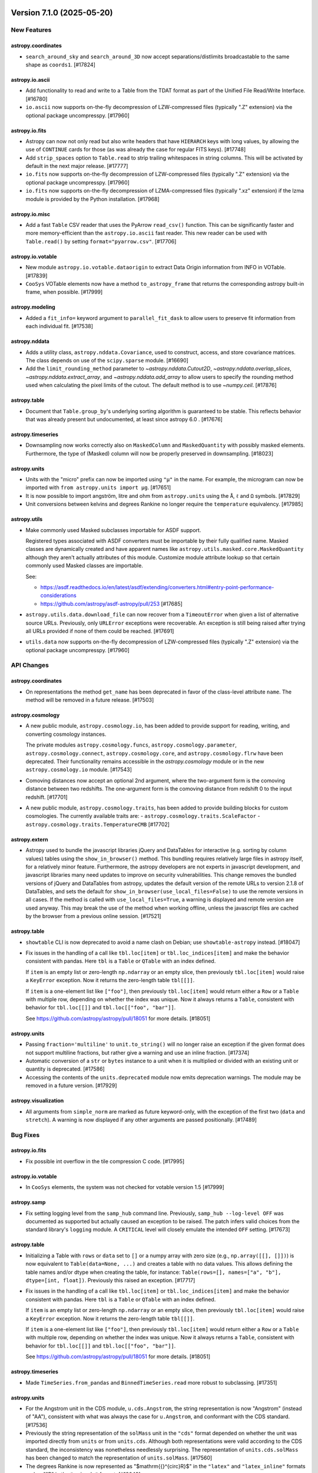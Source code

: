 Version 7.1.0 (2025-05-20)
==========================


New Features
------------

astropy.coordinates
^^^^^^^^^^^^^^^^^^^

- ``search_around_sky`` and ``search_around_3D`` now accept separations/distlimits
  broadcastable to the same shape as ``coords1``. [#17824]

astropy.io.ascii
^^^^^^^^^^^^^^^^

- Add functionality to read and write to a Table from the TDAT format as part of
  the Unified File Read/Write Interface. [#16780]

- ``io.ascii`` now supports on-the-fly decompression of LZW-compressed files
  (typically ".Z" extension) via the optional package uncompresspy. [#17960]

astropy.io.fits
^^^^^^^^^^^^^^^

- Astropy can now not only read but also write headers that have ``HIERARCH``
  keys with long values, by allowing the use of ``CONTINUE`` cards for those
  (as was already the case for regular FITS keys). [#17748]

- Add ``strip_spaces`` option to ``Table.read`` to strip trailing whitespaces in
  string columns.  This will be activated by default in the next major release. [#17777]

- ``io.fits`` now supports on-the-fly decompression of LZW-compressed files
  (typically ".Z" extension) via the optional package uncompresspy. [#17960]

- ``io.fits`` now supports on-the-fly decompression of LZMA-compressed files
  (typically ".xz" extension) if the lzma module is provided by the Python
  installation. [#17968]

astropy.io.misc
^^^^^^^^^^^^^^^

- Add a fast ``Table`` CSV reader that uses the PyArrow ``read_csv()`` function. This can
  be significantly faster and more memory-efficient than the ``astropy.io.ascii`` fast
  reader. This new reader can be used with ``Table.read()`` by setting
  ``format="pyarrow.csv"``. [#17706]

astropy.io.votable
^^^^^^^^^^^^^^^^^^

- New module ``astropy.io.votable.dataorigin`` to extract Data Origin information from INFO in VOTable. [#17839]

- ``CooSys`` VOTable elements now have a method ``to_astropy_frame`` that returns the
  corresponding astropy built-in frame, when possible. [#17999]

astropy.modeling
^^^^^^^^^^^^^^^^

- Added a ``fit_info=`` keyword argument to ``parallel_fit_dask`` to allow users to preserve fit information from each individual fit. [#17538]

astropy.nddata
^^^^^^^^^^^^^^

- Adds a utility class, ``astropy.nddata.Covariance``, used to construct, access,
  and store covariance matrices.  The class depends on use of the ``scipy.sparse``
  module. [#16690]

- Add the ``limit_rounding_method`` parameter to `~astropy.nddata.Cutout2D`,
  `~astropy.nddata.overlap_slices`, `~astropy.nddata.extract_array`, and
  `~astropy.nddata.add_array` to allow users to specify the rounding method
  used when calculating the pixel limits of the cutout. The default method
  is to use `~numpy.ceil`. [#17876]

astropy.table
^^^^^^^^^^^^^

- Document that ``Table.group_by``'s underlying sorting algorithm is guaranteed
  to be stable. This reflects behavior that was already present but undocumented,
  at least since astropy 6.0 . [#17676]

astropy.timeseries
^^^^^^^^^^^^^^^^^^

- Downsampling now works correctly also on ``MaskedColumn`` and
  ``MaskedQuantity`` with possibly masked elements.  Furthermore, the type of
  (Masked) column will now be properly preserved in downsampling. [#18023]

astropy.units
^^^^^^^^^^^^^

- Units with the "micro" prefix can now be imported using ``"μ"`` in the name.
  For example, the microgram can now be imported with
  ``from astropy.units import μg``. [#17651]

- It is now possible to import angström, litre and ohm from ``astropy.units``
  using the ``Å``, ``ℓ`` and ``Ω`` symbols. [#17829]

- Unit conversions between kelvins and degrees Rankine no longer require the
  ``temperature`` equivalency. [#17985]

astropy.utils
^^^^^^^^^^^^^

- Make commonly used Masked subclasses importable for ASDF support.

  Registered types associated with ASDF converters must be importable by
  their fully qualified name. Masked classes are dynamically created and have
  apparent names like ``astropy.utils.masked.core.MaskedQuantity`` although
  they aren't actually attributes of this module. Customize module attribute
  lookup so that certain commonly used Masked classes are importable.

  See:

  - https://asdf.readthedocs.io/en/latest/asdf/extending/converters.html#entry-point-performance-considerations
  - https://github.com/astropy/asdf-astropy/pull/253 [#17685]

- ``astropy.utils.data.download_file`` can now recover from a ``TimeoutError``
  when given a list of alternative source URLs. Previously, only ``URLError``
  exceptions were recoverable. An exception is still being raised after trying all
  URLs provided if none of them could be reached. [#17691]

- ``utils.data`` now supports on-the-fly decompression of LZW-compressed files
  (typically ".Z" extension) via the optional package uncompresspy. [#17960]


API Changes
-----------

astropy.coordinates
^^^^^^^^^^^^^^^^^^^

- On representations the method ``get_name`` has been deprecated in favor of the class-level
  attribute ``name``. The method will be removed in a future release. [#17503]

astropy.cosmology
^^^^^^^^^^^^^^^^^

- A new public module, ``astropy.cosmology.io``, has been added to provide support
  for reading, writing, and converting cosmology instances.

  The private modules ``astropy.cosmology.funcs``,
  ``astropy.cosmology.parameter``, ``astropy.cosmology.connect``,
  ``astropy.cosmology.core``, and ``astropy.cosmology.flrw`` have been deprecated.
  Their functionality remains accessible in the `astropy.cosmology` module or in
  the new ``astropy.cosmology.io`` module. [#17543]

- Comoving distances now accept an optional 2nd argument, where the two-argument form is
  the comoving distance between two redshifts. The one-argument form is the comoving
  distance from redshift 0 to the input redshift. [#17701]

- A new public module, ``astropy.cosmology.traits``, has been added to provide building
  blocks for custom cosmologies. The currently available traits are:
  - ``astropy.cosmology.traits.ScaleFactor``
  - ``astropy.cosmology.traits.TemperatureCMB`` [#17702]

astropy.extern
^^^^^^^^^^^^^^

- Astropy used to bundle the javascript libraries jQuery and DataTables for
  interactive (e.g. sorting by column values) tables using the ``show_in_browser()``
  method.
  This bundling requires relatively large files in astropy itself, for a relatively minor feature.
  Furthermore, the astropy developers are not experts in javascript development, and
  javascript libraries many need updates to improve on security vulnerabilities.
  This change removes the bundled versions of jQuery and DataTables from astropy,
  updates the default version of the remote URLs to version 2.1.8 of DataTables, and
  sets the default for ``show_in_browser(use_local_files=False)`` to use the remote versions
  in all cases. If the method is called with ``use_local_files=True``, a warning is
  displayed and remote version are used anyway.
  This may break the use of the method when working offline, unless the javascript
  files are cached by the browser from a previous online session. [#17521]

astropy.table
^^^^^^^^^^^^^

- ``showtable`` CLI is now deprecated to avoid a name clash on Debian; use ``showtable-astropy`` instead. [#18047]

- Fix issues in the handling of a call like ``tbl.loc[item]`` or ``tbl.loc_indices[item]``
  and make the behavior consistent with pandas. Here ``tbl`` is a ``Table`` or ``QTable``
  with an index defined.

  If ``item`` is an empty list or zero-length ``np.ndarray`` or an empty slice, then
  previously ``tbl.loc[item]`` would raise a ``KeyError`` exception. Now it returns the
  zero-length table ``tbl[[]]``.

  If ``item`` is a one-element list like ``["foo"]``, then previously
  ``tbl.loc[item]`` would return either a ``Row`` or a ``Table`` with multiple row,
  depending on whether the index was unique. Now it always returns a ``Table``, consistent
  with behavior for ``tbl.loc[[]]`` and ``tbl.loc[["foo", "bar"]]``.

  See https://github.com/astropy/astropy/pull/18051 for more details. [#18051]

astropy.units
^^^^^^^^^^^^^

- Passing ``fraction='multiline'`` to ``unit.to_string()`` will no longer raise
  an exception if the given format does not support multiline fractions, but
  rather give a warning and use an inline fraction. [#17374]

- Automatic conversion of a ``str`` or ``bytes`` instance to a unit when it is
  multiplied or divided with an existing unit or quantity is deprecated. [#17586]

- Accessing the contents of the ``units.deprecated`` module now emits deprecation
  warnings.
  The module may be removed in a future version. [#17929]

astropy.visualization
^^^^^^^^^^^^^^^^^^^^^

- All arguments from ``simple_norm`` are marked as future keyword-only, with the
  exception of the first two (``data`` and ``stretch``).
  A warning is now displayed if any other arguments are passed positionally. [#17489]


Bug Fixes
---------

astropy.io.fits
^^^^^^^^^^^^^^^

- Fix possible int overflow in the tile compression C code. [#17995]

astropy.io.votable
^^^^^^^^^^^^^^^^^^

- In ``CooSys`` elements, the system was not checked for votable version 1.5 [#17999]

astropy.samp
^^^^^^^^^^^^

- Fix setting logging level from the ``samp_hub`` command line.
  Previously, ``samp_hub --log-level OFF`` was documented as supported but actually caused an exception to be raised.
  The patch infers valid choices from the standard library's ``logging`` module.
  A ``CRITICAL`` level will closely emulate the intended ``OFF`` setting. [#17673]

astropy.table
^^^^^^^^^^^^^

- Initializing a Table with ``rows`` or ``data`` set to ``[]`` or a numpy array with
  zero size (e.g., ``np.array([[], []])``) is now equivalent to
  ``Table(data=None, ...)`` and creates a table with no data values. This allows
  defining the table names and/or dtype when creating the table, for instance:
  ``Table(rows=[], names=["a", "b"], dtype=[int, float])``. Previously this
  raised an exception. [#17717]

- Fix issues in the handling of a call like ``tbl.loc[item]`` or ``tbl.loc_indices[item]``
  and make the behavior consistent with pandas. Here ``tbl`` is a ``Table`` or ``QTable``
  with an index defined.

  If ``item`` is an empty list or zero-length ``np.ndarray`` or an empty slice, then
  previously ``tbl.loc[item]`` would raise a ``KeyError`` exception. Now it returns the
  zero-length table ``tbl[[]]``.

  If ``item`` is a one-element list like ``["foo"]``, then previously
  ``tbl.loc[item]`` would return either a ``Row`` or a ``Table`` with multiple row,
  depending on whether the index was unique. Now it always returns a ``Table``, consistent
  with behavior for ``tbl.loc[[]]`` and ``tbl.loc[["foo", "bar"]]``.

  See https://github.com/astropy/astropy/pull/18051 for more details. [#18051]

astropy.timeseries
^^^^^^^^^^^^^^^^^^

- Made ``TimeSeries.from_pandas`` and ``BinnedTimeSeries.read`` more robust to
  subclassing. [#17351]

astropy.units
^^^^^^^^^^^^^

- For the Angstrom unit in the CDS module, ``u.cds.Angstrom``, the string
  representation is now "Angstrom" (instead of "AA"), consistent with what was
  always the case for ``u.Angstrom``, and conformant with the CDS standard. [#17536]

- Previously the string representation of the ``solMass`` unit in the ``"cds"``
  format depended on whether the unit was imported directly from ``units`` or
  from ``units.cds``.
  Although both representations were valid according to the CDS standard, the
  inconsistency was nonetheless needlessly surprising.
  The representation of ``units.cds.solMass`` has been changed to match the
  representation of ``units.solMass``. [#17560]

- The degrees Rankine is now represented as "$\mathrm{{}^{\circ}R}$" in the
  ``"latex"`` and ``"latex_inline"`` formats and as "°R" in the ``"unicode"``
  format. [#18049]

astropy.utils
^^^^^^^^^^^^^

- Properly detect invalid LZMA files in ``utils.data``. [#17984]

astropy.visualization
^^^^^^^^^^^^^^^^^^^^^

- Fixed an issue when using ``plot_coord`` after slicing the ``WCS`` object coordinates. [#18005]


Performance Improvements
------------------------

astropy.timeseries
^^^^^^^^^^^^^^^^^^

- Improved the ``aggregate_downsample`` performance using a new default ``aggregate_func``. [#17574]

astropy.units
^^^^^^^^^^^^^

- Converting strings to units with ``Unit()`` is now up to 225% faster. [#17399]

- ``UnitBase.compose()`` is now 20% faster. [#17425]


Other Changes and Additions
---------------------------

- After ``import astropy``, ``dir(astropy)`` will now list all subpackages,
  including those that have not yet been loaded. This also means tab
  completion will work as expected (e.g., ``from astropy.coo<TAB>`` will
  expand to ``from astropy.coordinates``). [#17598]

- Updated bundled WCSLIB version to 8.4, fixing issues in ``wcs_chksum``
  and ``wcs_fletcher32``. For a full list of changes - see
  ``astropy/cextern/wcslib/CHANGES``. [#17886]

Version 7.0.2 (2025-05-12)
==========================

Bug Fixes
---------

astropy.config
^^^^^^^^^^^^^^

- Fix a bug where config file generation did not parse nested subclasses of ``astropy.config.ConfigNamespace``. [#18107]

astropy.io.fits
^^^^^^^^^^^^^^^

- Fix a bug in ``nddata.Cutout2D`` when creating partial cutouts of ``Section`` objects by adding a ``dtype`` property to the ``Section`` class. [#17611]

- Fixed a bug so that now the scaling state from the source HDU to the new appended HDU is copied on the
  destination file, when the HDU is read with ``do_not_scale_image_data=True``. [#17642]

- Fix setting a slice on table rows (``FITS_record``). [#17737]

- Fix checksum computation for tables with VLA columns, when table is loaded in
  memory. [#17806]

- Fix ``.fileinfo()`` for compressed HDUs. [#17815]

- Fix FITS_rec repr when a column has scaling factors, leading to a crash with
  numpy>=2.0. [#17933]

- Fixed a bug that caused THEAP, ZBLANK, ZSCALE, and ZZERO to not be correctly
  removed during decompression of tile-compressed FITS files. [#18072]

astropy.io.votable
^^^^^^^^^^^^^^^^^^

- ``astropy`` v7.0.0 erroneously refused to write a VOTable if it contained units that
  could not be represented in the CDS format.
  Now ``astropy`` correctly chooses the unit format based on the VOTable version.
  The bug in question did not cause any corruption in tables that were successfully
  written because the newer VOUnit format is backwards compatible with the CDS format.
  Furthermore, any unit that is in neither formats would still be written out
  but would issue a warning. [#17570]

- ``unicodeChar`` fields can now be of bounded variable size (``arraysize="10*``). [#18075]

astropy.modeling
^^^^^^^^^^^^^^^^

- Fixed an issue where the ``filter_non_finite`` option was not working
  for 2D models. An error is raised when the ``filter_non_finite`` option
  is set to ``True`` and all values are non-finite. [#17869]

astropy.stats
^^^^^^^^^^^^^

- Now ``bayesian_blocks(t, x, fitness="events")`` correctly handles the case
  when the input data ``x`` contains zeros. [#17800]

astropy.table
^^^^^^^^^^^^^

- Prevent corrupting a column by mutating its name to an invalid type.
  A ``TypeError`` is now raised when a name is set to anything other than a
  string. [#17450]

- Fix a bug in creating a ``Table`` from a list of rows that dropped the units
  of non-scalar Quantity, e.g., ``Table(rows=[([1] * u.m,), ([2] * u.m,)])``. [#17936]

astropy.units
^^^^^^^^^^^^^

- Ensured that the units of ``yp``, ``refa`` and ``refb`` are properly
  taken into account when calling ``erfa.apio`` (previously, the
  conversion required for ``xp`` was applied to those inputs too). [#17742]

- The machinery that injects units into a namespace (used e.g. by ``def_unit()``)
  now applies NFKC normalization to unit names when checking for name collisions.
  This prevents name collisions if the namespace belongs to a module and the unit
  is accessed as an attribute of that module. [#17853]

- The string representations of the prefixed versions of ``solLum``, ``solMass``
  and ``solRad`` units can now be parsed by default.
  Previously they could only be parsed if the ``required_by_vounit`` module had
  been imported, possibly indirectly by using the ``"vounit"`` format. [#17868]

astropy.utils
^^^^^^^^^^^^^

- Prevent corrupting a mixin column's ``info`` attribute by mutating its name to
  an invalid type. A ``TypeError`` is now raised when a name is set to anything
  other than a string. [#17450]

astropy.visualization
^^^^^^^^^^^^^^^^^^^^^

- Ensure that the ``astropy.visualization.wcsaxes.custom_ucd_coord_meta_mapping``
  context manager performs a (correct) cleanup. [#17749]

- Fixed interval classes for masked input (``MaskedArray`` and ``MaskedNDArray``). [#17927]

- Fixed the limits of ``a`` parameter in the ``PowerDistStretch``
  and ``InvertedPowerDistStretch`` classes so that a value of
  0 in no longer allowed. That value gives infinity values in
  ``InvertedPowerDistStretch`` and it makes the ``PowerDistStretch``
  results independent of the input data. [#17941]

- Fixed an issue where LinearStretch values were not being clipped to
  [0:1] when ``clip=True``. [#17943]

astropy.wcs
^^^^^^^^^^^

- Fix UCD for air wavelengths, following the IVOA recommendation that ``'em.wl'``
  be reserved for vacuum wavelengths. ``'em.wl;obs.atmos'`` is now used to
  represent air wavelengths instead. [#17769]


Other Changes and Additions
---------------------------

- Updated the bundled CFITSIO library to 4.6.0. [#17904]

Version 7.0.1 (2025-02-06)
==========================

API Changes
-----------

astropy.table
^^^^^^^^^^^^^

- The use of the keyword ``use_local_files`` for the js viewer in
  ``astropy.table.Table.show_in_browser`` is now deprecated. Starting in Astropy
  7.1 this keyword will be ignored and use of it will issue a warning. The
  default behavior will be to use the remote versions of jQuery and DataTables
  from a CDN. [#17480]

Bug Fixes
---------

astropy.config
^^^^^^^^^^^^^^

- With ``astropy`` v7.0.0 the cache directory cannot be customized with the
  ``XDG_CACHE_HOME`` environment variable.
  Instead, ``XDG_CONFIG_HOME`` erroneously controls both configuration and cache
  directories.
  The correct pre-v7.0.0 behaviour has been restored, but it is possible that
  ``astropy`` v7.0.0 has written cache files to surprising locations.
  Concerned users can use the ``get_cache_dir_path()`` function to check where
  the cache files are written.

  The bug in question does not affect systems where the ``XDG_CACHE_HOME`` and
  ``XDG_CONFIG_HOME`` environment variables are unset. [#17514]

astropy.coordinates
^^^^^^^^^^^^^^^^^^^

- Fixed a numerical-precision bug with the calculation of the ``theta``
  component when converting from ``CylindricalRepresentation`` to
  ``PhysicsSphericalRepresentation`` for vectors very close to the Z axis (within
  milliarcseconds). [#17693]

astropy.io.ascii
^^^^^^^^^^^^^^^^

- Fixed parsing ASCII table with data that starts with a tilda. [#17565]

- Find and read ASCII tables even if there is white space before
  ``\begin{tabular}``, ``\tablehead``, and similar markers. [#17624]

astropy.io.fits
^^^^^^^^^^^^^^^

- Fix memory leak in ```BinTableHDU.copy()``` [#16143]

- Fix overflow error with Numpy 2 and VLA columns using P format. [#17328]

- Fix ``ImageHDU.scale`` with float. [#17458]

- Fixed ``Table.write(..., format="fits", overwrite=True)`` when filename is
  provided as ``pathlib.Path``. [#17552]

astropy.io.votable
^^^^^^^^^^^^^^^^^^

- Updated XML writer for ``VOTableFile`` element to include or drop
  ``coordinate_systems`` regardless of version. [#17356]

astropy.modeling
^^^^^^^^^^^^^^^^

- Fix fitting of compound models when inputs has more than one dimension, and
  specifically fix fitting of compound models with Polynomial2D components
  [#17618]

astropy.table
^^^^^^^^^^^^^

- Ensure that representations and differentials, like SkyCoord, can be used in
  table join operations, by making use of the fact that they can now be masked. [#17381]

- Fix a crash in ``Table.show_in_browser`` due to an internal type inconsistency. [#17513]

- Fix incorrect description of the ``unique`` parameter in ``Table.add_index``'s
  docstring. Add missing Raises section. [#17677]

astropy.units
^^^^^^^^^^^^^

- Ensure that ``Unit.to`` allows as ``value`` argument all array types that
  follow the array API standard and define ``__array_namespace__``. Furthermore,
  for backwards compatibility, generally pass through arguments that define a
  ``.dtype``, independent of whether that is a numpy data type. [#17469]

- The zebi (Zi, 2^70) and yobi (Yi, 2^80) binary prefixes are now supported. [#17692]

astropy.visualization
^^^^^^^^^^^^^^^^^^^^^

- Fix ``CoordinateHelper.ticklabels``. The getter was incorrectly returning
  the helper's ticks rather than the labels. [#17444]

- The following private classes from ``astropy.visualization.lupton_rgb``, that
  were dropped without deprecation in astropy 7.0.0, were re-introduced following
  a report that they were used downstream. The following classes are now
  considered public:

  - ``Mapping``
  - ``AsinhMapping``
  - ``LinearMapping``
  - ``AsinhZScaleMapping`` [#17531]

Other Changes and Additions
---------------------------

- Update bundled js library datatables to version 2.1.8, which is current at the time of this PR. [#17480]

Version 7.0.0 (2024-11-21)
==========================


New Features
------------

astropy.config
^^^^^^^^^^^^^^

- Added ``get_config_dir_path`` (and ``get_cache_dir_path``) which is equivalent
  to ``get_config_dir`` (respectively ``get_cache_dir``) except that it returns a
  ``pathlib.Path`` object instead of ``str``. [#17118]

astropy.coordinates
^^^^^^^^^^^^^^^^^^^

- ``BaseCoordinateFrame`` instances such as ``ICRS``, ``SkyOffsetFrame``, etc.,
  can now be stored directly in tables (previously, they were stored as
  ``object`` type columns). Furthermore, storage in tables is now also possible
  for frames that have no data (but which have attributes with the correct shape
  to fit in the table). [#16831]

- ``BaseCoordinateFrame`` now has a ``to_table()`` method, which converts the
  frame to a ``QTable``, analogously to the ``SkyCoord.to_table()`` method. [#17009]

- ``SkyCoord``, coordinate frames, and representations have all have gained the
  ability to deal with ``Masked`` data. In general, the procedure is similar to
  that of ``Time``, except that different representation components do not share
  the mask, to enable holding, e.g., a catalogue of objects in which only some
  have associated distances. [#17016]

astropy.io.ascii
^^^^^^^^^^^^^^^^

- Add support for ``pathlib.Path`` objects in
  ``astropy.io.ascii.core.BaseInputter.get_lines``. [#16930]

astropy.io.fits
^^^^^^^^^^^^^^^

- Expanded ``FITSDiff`` output for ``PrimaryHDU`` and ``ImageHDU`` to include the
  maximum relative and absolute differences in the data. [#17097]

astropy.io.misc
^^^^^^^^^^^^^^^

- The HDF5 writer, ``write_table_hdf5()``, now accepts ``os.PathLike`` objects
  as ``output``. [#16955]

astropy.io.votable
^^^^^^^^^^^^^^^^^^

- Support reading and writing of VOTable version 1.5, including the new
  ``refposition`` attribute of ``COOSYS``. [#16856]

astropy.modeling
^^^^^^^^^^^^^^^^

- Added ``Model.has_tied``, ``Model.has_fixed``, and ``Model.has_bounds`` attributes to make
  it easy to check whether models have various kinds of constraints set without having to
  inspect ``Model.tied``, ``Model.fixed``, and ``Model.bounds`` in detail. [#16677]

- Added a new ``parallel_fit_dask`` function that can be used to fit models to
  many sections (e.g. spectra, image slices) on an N-dimensional array in
  parallel. [#16696]

- Added a ``Lorentz2D`` model. [#16800]

- Added ``inplace=False/True`` keyword argument to the ``__call__`` method of most fitters,
  to optionally allow the original model passed to the fitter to be modified with the fitted
  values of the parameters, rather than return a copy. This can improve performance if users
  don't need to keep hold of the initial parameter values. [#17033]

astropy.stats
^^^^^^^^^^^^^

- Added a ``SigmaClippedStats`` convenience class for computing sigma-clipped
  statistics. [#17221]

astropy.table
^^^^^^^^^^^^^

- Changed a number of dict-like containers in ``io.ascii`` from ``OrderedDict`` to
  ``dict``. The ``dict`` class maintains key order since Python 3.8 so ``OrderedDict`` is
  no longer needed. The changes are largely internal and should not affect users in any
  way. See also the API change log entry for this PR. [#16250]

- Add a ``keep_order`` argument to the ``astropy.table.join`` function which specifies to
  maintain the original order of the key table in the joined output. This applies for
  inner, left, and right joins. The default is ``False`` in which case the output is
  ordered by the join keys, consistent with prior behavior. [#16361]

astropy.units
^^^^^^^^^^^^^

- Add a ``formatter`` argument to the ``to_string`` method of the ``Quantity``
  class. Enables custom number formatting with a callable formatter or
  format_spec, especially useful for consistent notation. [#16087]

- Add the unit foe (or Bethe, equivalent to 1e51 erg), which is often used to
  express the energy emitted by a supernova explosion. [#16441]

- Add ``magnetic_flux_field`` equivalency to convert magnetic field between
  magnetic field strength (H) and magnetic flux density (B). [#16516]

- Added SI-units ``sievert``, ``gray``, ``katal``, and ``hectare`` in ``astropy.units.si``. [#16729]

- When parsing invalid unit strings with ``u.Unit(..., parse_strict="warn")`` or
  ``u.Unit(..., parse_strict="silent")``, a normal unit may be returned if the
  problem is not too serious.
  If parsing the string fails completely then an ``UnrecognizedUnit`` instance is
  returned, just as before. [#16892]

- Added a ``np.arange`` dispatch for ``Quantity`` (requires one to use
  ``like=<some_quantity>``). [#17059]

- Added support for calling numpy array constructors (``np.empty``, ``np.ones``,
  ``np.zeros`` and ``np.full``) with ``like=Quantity(...)`` . [#17120]

- Added support for calling numpy array constructors (``np.array``,
  ``np.asarray``, ``np.asanyarray``, ``np.ascontiguousarray`` and
  ``np.asfortranarray``) with ``like=Quantity(...)`` . [#17125]

- Added support for calling numpy array constructors (``np.frombuffer``,
  ``np.fromfile``, ``np.fromiter``, ``np.fromstring`` and ``np.fromfunction``)
  with ``like=Quantity(...))`` . [#17128]

- Added support for calling numpy array constructors (``np.require``,
  ``np.identity``, ``np.eye``, ``np.tri``, ``np.genfromtxt`` and ``np.loadtxt``)
  with ``like=Quantity(...))`` . [#17130]

astropy.utils
^^^^^^^^^^^^^

- Added the ``astropy.system_info`` function to help document runtime systems in
  bug reports. [#16335]

- Add support for specifying files as ``pathlib.Path`` objects in ``IERS_A.read``
  and ``IERS_B.read``. [#16931]

astropy.visualization
^^^^^^^^^^^^^^^^^^^^^

- Add ``make_rgb()``, a convenience
  function for creating RGB images with independent scaling on each filter.
  Refactors ``make_lupton_rgb()`` to work with instances of subclasses of
  ``BaseStretch``, including the new Lupton-specific classes
  ``LuptonAsinhStretch`` and ``LuptonAsinhZscaleStretch``. [#15081]

- Add support for custom coordinate frames for ``WCSAxes`` through a context
  manager ``astropy.visualization.wcsaxes.custom_ucd_coord_meta_mapping``. [#16347]

- Added ``get_ticks_position``, ``get_ticklabel_position``, and
  ``get_axislabel_position`` methods on ``CoordinateHelper`` in WCSAxes. [#16686]

- Added the ability to disable the automatic simplification of WCSAxes tick labels
  by specifying ``simplify=False`` to ``set_ticklabel()`` for a coordinate axis. [#16938]

- Added the ability to specify that WCSAxes tick labels always include the sign
  (namely for positive values) by starting the format string with a ``+``
  character. [#16985]

- Allow ``astropy.visualization.units.quantity_support`` to be used as a
  decorator in addition to the already supported use as a context manager. [#17006]

- Added the ability to specify a callable function in ``CoordinateHelper.set_major_formatter`` [#17020]

- Added a ``SimpleNorm`` class to create a matplotlib normalization object. [#17217]

- WCSAxes will now select which axis to draw which tick labels and axis labels on based on the number of drawn tick labels, rather than picking them in the order they are listed in the WCS. This means that axes may be swapped in comparison with previous versions of Astropy by default. [#17243]


API Changes
-----------

astropy.coordinates
^^^^^^^^^^^^^^^^^^^

- For non-scalar frames without data, ``len(frame)`` will now return the first
  element of its ``shape``, just like for frames with data (or arrays more
  generally).  For scalar frames, a ``TypeError`` will be raised.  Both these
  instead of raising a ``ValueError`` stating the frame has no data. [#16833]

- The deprecated ``coordinates.get_moon()`` function has been removed. Use
  ``coordinates.get_body("moon")`` instead. [#17046]

- The deprecated ``BaseCoordinateFrame.get_frame_attr_names()`` is removed.
  Use ``get_frame_attr_defaults()`` instead. [#17252]

astropy.cosmology
^^^^^^^^^^^^^^^^^

- Passing redshift arguments as keywords is deprecated in many methods. [#16597]

- Deprecated ``cosmology.utils`` module has been removed. Any public API may
  be imported directly from the ``cosmology`` module instead. [#16730]

- Setting ``Ob0 = None`` in FLRW cosmologies has been deprecated in favor of ``Ob0 =
  0.0``. Conceptually this is a change in that baryons are now always a component of the
  cosmology. Practically, the only change (besides that ``Ob0`` is never ``None``) is that
  methods relying on ``Ob0`` always work, rather than sometimes raising an exception,
  instead by default taking the contribution of the baryons to be negligible. [#16847]

astropy.io.ascii
^^^^^^^^^^^^^^^^

- Remove all deprecated arguments from functions within ``astropy.io.ascii``.

  ``read()``:
  - ``Reader`` is removed. Instead supply the equivalent ``format`` argument.
  - Use ``inputter_cls`` instead of ``Inputter``.
  - Use ``outputter_cls`` instead of ``Outputter``.

  ``get_reader()``:
  - Use ``reader_cls`` instead of ``Reader``.
  - Use ``inputter_cls`` instead of ``Inputter``.
  - Use ``outputter_cls`` instead of ``Outputter``.

  ``write()``:
  - ``Writer`` is removed. Instead supply the equivalent ``format`` argument.

  ``get_writer()``:
  - Use ``writer_cls`` instead of ``Writer``. [#15758]

astropy.io.fits
^^^^^^^^^^^^^^^

- The ``CompImageHDU`` class has been refactored to inherit from ``ImageHDU``
  instead of ``BinTableHDU``. This change should be for the most part preserve the
  API, but any calls to ``isinstance(hdu, BinTableHDU)`` will now return ``False``
  if ``hdu`` is a ``CompImageHDU`` whereas before it would have returned ``True``.
  In addition, the ``uint`` keyword argument to ``CompImageHDU`` now defaults to
  ``True`` for consistency with ``ImageHDU``. [#15474]

- Remove many unintended exports from ``astropy.io.fits.hdu.compressed``.
  The low-level functions ``compress_image_data`` and ``decompress_image_data_section``
  are now only available at the qualified names
  ``astropy.io.fits.hdu.compressed._tiled_compression.compress_image_data``
  and ``astropy.io.fits.hdu.compressed._tiled_compression.decompress_image_data_section``.
  The rest of the removed exports are external modules or properly exported
  elsewhere in astropy. May break imports in rare cases that relied
  on these exports. [#15781]

- The ``CompImageHeader`` class is now deprecated, and headers on ``CompImageHDU``
  instances are now plain ``Header`` instances. If a reserved keyword is set on
  ``CompImageHDU.header``, a warning will now be emitted at the point where the
  file is written rather than at the point where the keyword is set. [#17100]

- - Remove code that was deprecated in previous versions: ``_ExtensionHDU`` and
    ``_NonstandardExtHDU``, ``(Bin)Table.update``, ``tile_size`` argument for
    ``CompImageHDU``. Also specifying an invalid ``tile_shape`` now raises an
    error. [#17155]

astropy.io.misc
^^^^^^^^^^^^^^^

- New format ``"parquet.votable"`` is added to read and write a parquet file
  with a votable metadata included. [#16375]

astropy.io.votable
^^^^^^^^^^^^^^^^^^

- ``Table.read(..., format='votable')``, ``votable.parse`` and
  ``votable.parse_single_table`` now respect the ``columns`` argument and will only output
  selected columns. Previously, unselected columns would just be masked (and unallocated).
  ``astropy.io.votable.tree.TableElement.create_arrays`` also gained a ``colnumbers``
  keyword argument to allow column selection. [#15959]

astropy.modeling
^^^^^^^^^^^^^^^^

- Subclasses of ``_NonLinearLSQFitter``, so any subclasses of the public ``LevMarLSQFitter``, ``TRFLSQFitter``, ``LMLSQFitter`` or ``DogBoxLSQFitter``, should now accept an additional ``fit_param_indices`` kwarg in the function signature of their ``objective_function`` methods.
  Nothing is needed to be done with this kwarg, and it might not be set, but it can optionally be passed through to ``fitter_to_model_params_array`` for a performance improvement.
  We also recommended accepting all kwargs (with ``**kwargs``) in this method so that future additional kwargs do not cause breakage. [#16673]

- Exception message for when broadcast shapes mismatch has changed.
  Previously, it used complicated regex to maintain backward compatibility.
  To ease maintenance, this regex has been removed and now directly
  passes exception from ``numpy.broadcast_shapes`` function. [#16770]

- Using the ``LMLSQFitter`` fitter with models that have bounds is now deprecated,
  as support for bounds was very basic. Instead, non-linear fitters with more
  sophisticated support for bounds should be used instead. [#16994]

- The optional ``use_min_max_bounds`` keyword argument in ``TRFLSQFitter`` and
  ``DogBoxLSQFitter`` has now been deprecated and should not be used. These
  fitters handle bounds correctly by default and this keyword argument was only
  provided to opt-in to a more basic form of bounds handling. [#16995]

- The deprecated ``comb()`` function has been removed.
  Use ``math.comb()`` from the Python standard library instead. [#17248]

astropy.stats
^^^^^^^^^^^^^

- Integer inputs to ``sigma_clip`` and ``SigmaClip`` are not converted to
  ``np.float32`` instead of ``float`` if necessary. [#17116]

astropy.table
^^^^^^^^^^^^^

- Change the default type for the ``meta`` attribute in ``Table`` and ``Column`` (and
  subclasses) from ``OrderedDict`` to ``dict``. Since Python 3.8 the ``dict`` class is
  ordered by default, so there is no need to use ``OrderedDict``.

  In addition the ECSV table writer in ``astropy.io.ascii`` was updated to consistently
  write the ``meta`` attribute as an ordered map using the  ``!!omap`` tag. This
  convention conforms to the ECSV specification and is supported by existing ECSV readers.
  Previously the ``meta`` attribute could be written as an ordinary YAML map, which is not
  guaranteed to preserve the order of the keys. [#16250]

- An exception is now raised when trying to add a multi-dimensional column as an
  index via ``Table.add_index``. [#16360]

- Aggregating table groups for ``MaskedColumn`` no longer converts
  fully masked groups to ``NaN``, but instead returns a masked element. [#16498]

- Always use ``MaskedQuantity`` in ``QTable`` to represent masked ``Quantity``
  data or when the ``QTable`` is created with ``masked=True``.  Previously the
  default was to use a normal ``Quantity`` with a ``mask`` attribute of type
  ``FalseArray`` as a stub to allow a minimal level of compatibility for certain
  operations. This update brings more consistent behavior and fixes functions
  like reading of table data from a list of dict that includes quantities with
  missing entries, and aggregation of ``MaskedQuantity`` in table groups. [#16500]

- Setting an empty table to a scalar no longer raises an exception, but
  creates an empty column. This is to support cases where the number of
  elements in a table is not known in advance, and could be zero. [#17102]

- ``show_in_notebook`` method for Astropy tables has been un-deprecated and the API has
  been updated to accept a ``backend`` keyword and require only keyword arguments. The new
  default ``backend="ipydatagrid"`` relies on an optional dependency, ``ipydatagrid``. The
  previous default table viewer (prior to v7.0) is still available as
  ``backend="classic"``, but it has been deprecated since v6.1 and will be removed in a future release. [#17165]

- The default behavior of ``Table.pformat`` was changed to include all rows and columns
  instead of truncating the outputs to fit the current terminal.  The new default
  keyword arguments ``max_width=-1`` and ``max_lines=-1`` now match those in
  ``Table.pformat_all``. Since the ``Table.pformat_all`` method is now redundant, it is
  pending deprecation. Similarly, the default behavior of ``Column.pformat`` was changed
  to include all rows instead of truncating the outputs to fit the current terminal. [#17184]

astropy.time
^^^^^^^^^^^^

- ``Time.ptp`` now properly emits a deprecation warning independently of NumPy's
  version. This method was previously deprecated in astropy 6.1, but the warning
  was not visible for users that had NumPy 1.x installed. Because of this, the
  warning message was updated to state that ``Time.ptp`` is deprecated since
  version 7.0 instead. [#17212]

astropy.units
^^^^^^^^^^^^^

- The deprecated ``Quantity.nansum()`` method has been removed.  Use
  ``np.nansum`` instead. [#15642]

- The ``factor`` parameter of the ``spectral_density`` equivalency, the use of
  which has been discouraged in the documentation since version 0.3, is now
  deprecated.
  Use the ``wav`` parameter as a ``Quantity``, not as a bare unit. [#16343]

- The ``format.Fits`` formatter class has been renamed to ``format.FITS`` and the
  old name is deprecated.
  Specifying the FITS format for converting ``Quantity`` and ``UnitBase``
  instances to and from strings is not affected by this change. [#16455]

- Conversion from one unit to another using ``old_unit.to(new_unit, value)`` no longer
  converts  ``value`` automatically to a numpy array, but passes through array duck types
  such as ``dask`` arrays, with equivalencies properly accounted for. [#16613]

- The ``format_exponential_notation()`` method of the ``Base`` unit formatter has
  changed.
  Any unit formatters that inherit directly from ``Base`` but have not
  implemented their own ``format_exponential_notation()`` and wish to retain
  previous behavior should implement it as:

  .. code-block:: python

      def format_exponential_notation(cls, val, format_spec):
          return format(val, format_spec)

  Any formatters that inherit directly from ``Base`` and call
  ``super().format_exponential_notation(val, format_spec)`` should instead call
  ``format(val, format_spec)``
  The specific unit formatters in ``astropy.units`` and custom formatters that
  inherit from any of them are not affected. [#16676]

- The deprecated ``units.format.Unscaled`` has been removed. Use ``units.format.Generic``
  instead. [#16707]

- Added a __round__() dunder method to ``Quantity``
  in order to support the built-in round() function. [#16784]

- For ``Masked`` initialization in which a mask is passed in, ensure that that
  mask is combined with any mask present on the input. [#16875]

- The ``get_format_name()`` method of ``NamedUnit`` and its subclasses is
  deprecated.
  The ``to_string()`` method can be used instead. [#16958]

- The ``UnitBase.in_units()`` method is deprecated.
  The ``to()`` method can be used as a drop-in replacement. [#17121]

- Unit conversions to a given system with ``unit.to_system()``,
  ``unit.si``, and ``unit.cgs``, will now prefer the simplest unit if it
  is in the given system, rather than prioritizing more complicated
  units if those had a base unit component.  E.g., ``u.Pa.si`` will now
  simply return ``Unit("Pa")`` rather than ``Unit("N / m2")``.  However,
  the case where a unit can be simply described in base units remains
  unchanged: ``u.Gal.cgs`` will still give ``Unit("cm / s2")``. [#17122]

- The ``CDS``, ``OGIP`` and ``VOUnit`` unit formatters are now subclasses of the
  ``FITS`` unit formatter. [#17178]

- The ``eV`` and ``rydberg`` units were moved to ``astropy.units.misc`` (from
  ``astropy.units.si`` and ``astropy.units.astrophys``, respectively).
  Practically, this means that ``Unit.to_system(u.si)`` no longer includes
  ``eV`` as a SI-compatible unit. [#17246]

astropy.utils
^^^^^^^^^^^^^

- ``IERS_Auto.open()`` now always returns a table of type ``IERS_Auto`` that
  contains the combination of IERS-A and IERS-B data, even if automatic
  updating of the IERS-A file is disabled or if downloading the new file fails.
  Previously, under those conditions, it would return a table of a different type
  (``IERS_B``) with only IERS-B data. [#16187]

- ``astropy.utils.check_broadcast`` is now deprecated in favor of
  ``numpy.broadcast_shapes`` [#16346]

- Added a new keyword ``pending_warning_type`` to ``deprecated`` decorator so downstream developers could customize the type of warning for pending deprecation state. [#16463]

- The ``introspection.resolve_name()`` function is deprecated.
  It is better to use the standard library ``importlib`` instead. [#16479]

- ``format_exception()`` is deprecated because it provides little benefit, if
  any, over normal Python tracebacks. [#16807]

- The ``utils.masked`` module has gained a mixin class, ``MaskableShapedLikeNDArray``,
  as well as two utility functions, ``get_data_and_mask`` and ``combine_masks``,
  that can help make a container classes carry masked data. Within astropy, these
  are now used in the implementation of masks for ``Time``. [#16844]

- The deprecated ``compat.override__dir__()`` utility has been removed. [#17190]

astropy.visualization
^^^^^^^^^^^^^^^^^^^^^

- Removed deprecated ``exp`` attribute in the ``LogStretch``,
  ``InvertedLogStretch``, ``PowerDistStretch``, and
  ``InvertedPowerDistStretch`` stretch classes, and the ``power``
  attribute in the ``PowerStretch``. Instead, use the ``a`` attribute,
  which matches the input keyword. [#15751]

- Removes the unintended NumPy export previously at ``astropy.visualization.np``. [#15781]

- Accessing or setting the following attributes on ``CoordinateHelper`` has been deprecated:

  * ``ticks``
  * ``ticklabels``
  * ``axislabels``

  Setting the following attributes on ``CoordinateHelper`` directly has been deprecated:

  * ``parent_axes``
  * ``parent_map``
  * ``transform``
  * ``coord_index``
  * ``coord_unit``
  * ``coord_type`` (use ``set_coord_type`` instead)
  * ``coord_wrap`` (use ``set_coord_type`` instead)
  * ``frame``
  * ``default_label``

  Accessing or setting the following attributes on ``CoordinateHelper`` has been
  removed (without deprecation, as these were clearly internal variables):

  * ``grid_lines_kwargs``
  * ``grid_lines``
  * ``lblinfo``
  * ``lbl_world``
  * ``minor_frequency`` (there were already public methods to set/get this) [#16685]

- The deprecated ``nsamples`` parameter of ``ZScaleInterval`` is removed. [#17186]

astropy.wcs
^^^^^^^^^^^

- Errors may now occur if a ``BaseLowLevelWCS`` class defines
  ``world_axis_object_components`` which returns values that are not scalars or
  plain Numpy arrays as per APE 14. [#16287]

- ``WCS.pixel_to_world_values``, ``WCS.world_to_pixel_values``,
  ``WCS.pixel_to_world`` and ``WCS.world_to_pixel`` now correctly return NaN values for
  pixel positions that are outside of ``pixel_bounds``. [#16328]


Bug Fixes
---------

astropy.io.ascii
^^^^^^^^^^^^^^^^

- Fix the broken behavior of reading an ASCII table and filling values using column names.
  This PR addresses the issue and improves the functionality. [#15774]

astropy.io.fits
^^^^^^^^^^^^^^^

- Fix a number of bugs in ``CompImageHDU``:

  * Fix the ability to pickle ``CompImageHDU`` objects
  * Ensure that compression settings are not lost if initializing ``CompImageHDU``
    without data but with compression settings and setting the data later
  * Make sure that keywords are properly updated when setting the header of a
    ``CompImageHDU`` to an existing image header.
  * Fix the ability to use ``CompImageHDU.section`` on instances that have not yet
    been written to disk
  * Fix the image checksum/datasum in ``CompImageHDU.header`` to be those for the
    image HDU instead of for the underlying binary table. [#15474]

- Fix a spurious exception when reading integer compressed images with blanks. [#17099]

- Fix creating ``CompImageHDU`` from header with BSCALE/BZERO: keywords are now
  ignored, as done in ``ImageHDU``. [#17237]

astropy.io.votable
^^^^^^^^^^^^^^^^^^

- Making the "votable.parquet" format available as a reader format to ensure
  consistency with the writer formats, even though the format it recognised
  automatically by "votable". [#16488]

- Explicitly set ``usedforsecurity=False`` when using ``hashlib.md5``. Without this, ``hashlib.md5`` will be blocked in FIPS mode.
  FIPS (Federal Information Processing Standards) is a set of standards created by NIST (National Institute of Standards and Technology) for US government agencies regarding computer security and interoperability.
  This affects validation results ingestion. [#17156]

astropy.modeling
^^^^^^^^^^^^^^^^

- Fixed the output representation of models with parameters that have
  units of ``dimensionless_unscaled``. [#16829]

astropy.stats
^^^^^^^^^^^^^

- Fixed accuracy of sigma clipping for large ``float32`` arrays when
  ``bottleneck`` is installed. Performance may be impacted for computations
  involving arrays with dtype other than ``float64``. This change has no impact
  for environments that do not have ``bottleneck`` installed. [#17204]

- Fix an issue in sigma-clipping where the use of ``np.copy()`` was causing
  the input data mask to be discarded in cases where ``grow`` was set. [#17402]

astropy.table
^^^^^^^^^^^^^

- Fix a bug where column names would be lost when instantiating ``Table`` from a list of ``Row`` objects. [#15735]

- Aggregating table groups for ``MaskedColumn`` now ensures that fully-masked
  groups result in masked elements rather than ``NaN``. [#16498]

- Ensure that tables holding coordinates or representations can also be stacked
  if they have zero length. This fix also ensures that the ``insert`` method
  works correctly with a zero-length table holding a coordinate object. [#17380]

- Fixed table aggregate with empty columns when float is present. [#17385]

astropy.units
^^^^^^^^^^^^^

- Allow SI-prefixes for radioactivity units ``becquerel`` and ``curie`` in ``astropy.units.si``, conforming to BIPM's guidelines for SI units. [#16529]

- The OGIP unit parser no longer accepts strings where a component unit is
  followed by a parenthesized unit without a separator in between, such as
  ``'m(s)'`` or ``'m(s)**2'``.
  Such strings are not allowed by the OGIP standard. [#16749]

- A few edge cases that could result in a power of a unit to be a numerical value
  from ``numpy``, instead of the intended Python ``int``, ``float`` or
  ``fractions.Fraction`` instance, have been fixed. [#16779]

- The OGIP unit parser now detects negative powers that are not enclosed in
  parenthesis.
  For example, ``u.Unit("s**-1", format="ogip")`` now raises an error because the
  OGIP standard expects the string to be written as ``"s**(-1)"`` instead, but it
  is still possible to parse the unit with
  ``u.Unit("s**-1", format="ogip", parse_strict="warn")`` or
  ``parse_strict="silent"``. [#16788]

- ``UnitScaleError`` can now be imported from the ``astropy.units`` namespace. [#16861]

- Parsing custom units with ``u.Unit()`` using the ``"vounit"`` format now obeys
  the ``parse_strict`` parameter, unless the custom units are made explicit with
  quotation marks.
  For example, ``u.Unit("custom_unit", format="vounit")`` now raises an error,
  but ``u.Unit("custom_unit", format="vounit", parse_strict="silent")`` or
  ``u.Unit("'custom_unit'", format="vounit")`` do not. [#17232]

- It is now possible to use ``Unit`` to create dimensionless units with a scale
  factor that is a complex number or a ``fractions.Fraction`` instance.
  It was already possible to create such units directly with ``CompositeUnit``. [#17355]

astropy.utils
^^^^^^^^^^^^^

- Fixed the unintended behavior where the IERS-A file bundled in ``astropy-iers-data`` would be ignored if automatic updating of the IERS-A file were disabled or if downloading the new file failed. [#16187]

- Ensure ``MaskedQuantity`` can be initialized with a list of masked
  quantities (as long as their shapes match), just like regular
  ``Quantity`` and ``ndarray``. [#16503]

- For ``Masked`` instances, ``np.put``, ``np.putmask``, ``np.place`` and
  ``np.copyto`` can now handle putting/copying not just ``np.ma.masked`` but
  also ``np.ma.nomask``; for both cases, only the mask of the relevant entries
  will be set. [#17014]

- Explicitly set ``usedforsecurity=False`` when using ``hashlib.md5``. Without this, ``hashlib.md5`` will be blocked in FIPS mode.
  FIPS (Federal Information Processing Standards) is a set of standards created by NIST (National Institute of Standards and Technology) for US government agencies regarding computer security and interoperability.
  This affects download caching. [#17156]

- Fixed a bug where an old IERS-A table with stale predictive values could trigger
  the download of a new IERS-A table even if automatic downloading was disabled. [#17387]

astropy.wcs
^^^^^^^^^^^

- Avoid a ``RuntimeWarning`` in ``WCS.world_to_array_index`` by converting
  NaN inputs to int. [#17236]


Performance Improvements
------------------------

astropy.io.ascii
^^^^^^^^^^^^^^^^

- The performance of guessing the table format when reading large files with
  ``astropy.io.ascii`` has been improved. Now the process uses at most
  10000 lines of the file to check if it matches the format. This behavior can
  be configured using the ``astropy.io.ascii.conf.guess_limit_lines``
  configuration item, including disabling the limit entirely. [#16840]

astropy.io.fits
^^^^^^^^^^^^^^^

- Optimize checksum computation. [#17209]

astropy.modeling
^^^^^^^^^^^^^^^^

- Improved the performance of 1D models, models with scalar parameters, and models
  without units, when evaluating them with scalar or small arrays of inputs. For
  models that satisfy all of the conditions above, the improvement can be on the
  order of 30-40% in execution time. [#16670]

- Performance of most non-linear fitters has been significantly improved by reducing the overhead in evaluating models inside the objective function. [#16673]

- Improved the performance of ``parallel_fit_dask`` by avoiding unnecessary copies of the
  model inside the fitter. [#17033]

- ``CompoundModel`` now implements numerical derivatives of parameters when using the +, -, * or / operators. This improves the speed of fitting these models because numerical derivatives of the parameters are not calculated. [#17034]

astropy.stats
^^^^^^^^^^^^^

- The performance of biweight_location, biweight_scale,
  biweight_midvariance, and median_absolute_deviation has been improved by
  using the bottleneck nan* functions when available. This requires the
  bottleneck optional dependency to be installed. [#16967]

astropy.units
^^^^^^^^^^^^^

- The ``units.quantity_input`` decorator has been optimized, especially in the case that no equivalencies are provided to the decorator, and the speed-up is very noticeable when wrapping short functions. [#16742]

- Parsing composite units with the OGIP formatter is now up to 25% faster. [#16761]

- Parsing units with scale factors is now up to 50% faster. [#16813]

- Parsing strings representing non-composite units with ``Unit`` is now up to 25%
  faster. [#17004]

- Converting composite units to strings with the ``"cds"``, ``"fits"``,
  ``"ogip"`` and ``"vounit"`` formatters is now at least twice as fast. [#17043]

astropy.visualization
^^^^^^^^^^^^^^^^^^^^^

- Removed redundant transformations when WCSAxes determines the coordinate ranges
  for ticks/gridlines, which speeds up typical plot generation by ~10%, and by
  much more if ``astropy.visualization.wcsaxes.conf.coordinate_range_samples`` is
  set to a large value [#16366]


Other Changes and Additions
---------------------------

- Updated minimum supported Python version to 3.11. As a result, minimum
  requirements were updated to compatible versions.
  Astropy now requires
  - ``numpy>=1.23.2``
  - ``PyYAML>=6.0.0``
  - ``packaging>=22.0.0`` [#16903]

- The minimum supported version of Pandas is now v2.0.
  This is in line with https://scientific-python.org/specs/spec-0000/. [#16308]

- Update minimal recommendation for matplotlib from version 3.3.4 to 3.6.0 [#16557]

- The Contributor documentation has been significantly improved. It now includes a
  Quickstart Guide with concise instructions on setting up a development environment and
  making a pull request. In addition, the developer documentation was reorganized and
  simplified where possible to improve readability and accessibility. [#16561]

Version 6.1.7 (2024-11-22)
==========================

Bug Fixes
---------

astropy.stats
^^^^^^^^^^^^^

- Fix an issue in sigma-clipping where the use of ``np.copy()`` was causing
  the input data mask to be discarded in cases where ``grow`` was set. [#17402]

Version 6.1.6 (2024-11-11)
==========================

Bug Fixes
---------

astropy.coordinates
^^^^^^^^^^^^^^^^^^^

- Fixed instantiating ``Angle`` from a ``pandas`` ``Series`` object. [#17358]

astropy.units
^^^^^^^^^^^^^

- Fixed calling ``np.nanvar`` and ``np.nanstd`` with ``Quantity`` ``out`` argument. [#17354]


Version 6.1.5 (2024-11-07)
==========================

Bug Fixes
---------

astropy.coordinates
^^^^^^^^^^^^^^^^^^^

- Ensure that coordinates can be transformed to other coordinate frames
  also if they have size zero (i.e., hold empty data arrays). [#17013]

- ``Longitude`` and ``Latitude`` can no longer be initialized with strings
  ending in "N" or "S", and "E" or "W", respectively, since those suggest
  the other type. [#17132]

- ``np.nanvar(angle)`` now produces a ``Quantity`` with the correct
  unit, rather than raising an exception. [#17239]

- Fix a crash when instantiating ``Angle`` (or ``Latitude``, or ``Longitude``)
  from a non-numpy array (for instance pyarrow arrays). [#17263]

astropy.io.fits
^^^^^^^^^^^^^^^

- Fix access to VLA columns after slicing ``.data``. [#16996]

astropy.io.votable
^^^^^^^^^^^^^^^^^^

- Updated xml writer for VOTable Resource elements to include groups. [#17344]

astropy.nddata
^^^^^^^^^^^^^^

- Add support for positional only and keyword only arguments when using the ``support_nddata`` decorator. [#17281]

astropy.stats
^^^^^^^^^^^^^

- Fixed a bug where float32 inputs to sigma_clip and SigmaClip were
  changed to float. [#17086]

astropy.table
^^^^^^^^^^^^^

- Fix a crash when calling ``Column.pprint`` on a scalar column. [#15749]

- Ensure that setting an existing column to a scalar always properly fills it
  (rather than breaking the table if there was only one column in it). [#17105]

astropy.units
^^^^^^^^^^^^^

- The unit parsers are now better at recognizing unusual composite
  units:

  - units involving special unicode symbols, like "L☉/pc²";
  - units that include CDS units ending in a 0, like "eps0/s";
  - units including the degree symbol, "°". For example, "°C/s" is no
    longer incorrectly interpreted as "°C/s^2". [#17011]

- Converting the ohm to a string with the OGIP unit formatter (e.g.
  ``f"{u.ohm:ogip}"``) previously produced the string ``'V / A'``, but now
  produces ``'ohm'`` as expected. [#17200]

- The ``OGIP`` unit formatter now handles the unit ``day`` and the corresponding
  string ``"d"`` in full compliance with the standard. [#17216]

- The ``"ogip"`` unit format now represents the unit angstrom as ``"angstrom"``
  instead of ``"0.1 nm"``. [#17241]

astropy.utils
^^^^^^^^^^^^^

- Ensure that queries of ``.ut1_utc()`` and ``.pm_xy()`` return the correct
  results also when passing in an empty array of times. [#17013]

- Fixed a bug where astropy's logger wouldn't perform lazy string interpolation. [#17196]

astropy.visualization
^^^^^^^^^^^^^^^^^^^^^

- Fixed a bug that caused ``CoordinateHelper.get_axislabel()`` to return an
  empty string instead of the default label if no label has been explicitly
  provided. [#17175]

astropy.wcs
^^^^^^^^^^^

- Fixed a bug that caused ``WCS.slice`` to ignore ``numpy_order`` and always
  interpret the slices as if ``numpy_order`` was ``True``, in the specific case
  where the slices were such that dimensions in the WCS would be dropped. [#17147]

Version 6.1.4 (2024-09-26)
==========================

Bug Fixes
---------

astropy.coordinates
^^^^^^^^^^^^^^^^^^^

- Keep ``Latitude`` from printing long input arrays in their entirety when failing
  limits check in ``_validate_angles``, indicating their range instead. [#13997]

- Avoid some components not being included in table output of coordinates if
  the representation type was ``"unitspherical"``.

  In the process, also ensured that one can pass in the ``radial_velocity``
  keyword argument if one uses ``differential_type="radial"``. [#16999]

astropy.io.votable
^^^^^^^^^^^^^^^^^^

- Ensure proper handling of null values during BINARY2 serialization. Previously, masks were handled in two different ways for BINARY2 serialization, resulting in incorrect handling of null values and errors. [#16091]

astropy.stats
^^^^^^^^^^^^^

- Fixed a bug in biweight_location, biweight_scale, and
  biweight_midvariance where the returned array shape would be wrong if
  the input array had an axis length of 1 along any axis that was not
  included in the axis keyword. Also fixed a bug in these same functions
  where for constant data and axis set to a tuple containing all axes, the
  returned value would be NaN instead of the constant value. [#16964]

astropy.table
^^^^^^^^^^^^^

- Ensure that initializing a ``QTable`` with explicit units` also succeeds if
  one of the units is ``u.one``. [#17048]

astropy.units
^^^^^^^^^^^^^

- An exception is now raised if it is attempted to create a unit with a
  scale of zero, avoiding bugs further downstream (including surprising
  ones, such as a comparison of ``np.ma.masked == u.one`` leading to
  a ``ZeroDivisionError``). [#17048]

astropy.wcs
^^^^^^^^^^^

- Fix a bug that caused the results from local_partial_pixel_derivative to be incorrect when using normalize_by_world=True (the matrix was previously normalized along the wrong axis) [#17003]


Other Changes and Additions
---------------------------

- Minimal requirement for (optional dependency) matplotlib was bumped
  to 3.5.0, which is the oldest version with support for Python 3.10 [#16993]

Version 6.1.3 (2024-08-30)
==========================

Bug Fixes
---------

astropy.io.fits
^^^^^^^^^^^^^^^

- Fix reading zero-width columns such as 0A fields. [#16894]

- Ensure that ``QTable``, like ``Table``, can read zero-length string columns,
  and not convert them to length 1 strings. In the process, avoid a needless
  copy of all the data for ``QTable``. [#16898]

astropy.io.votable
^^^^^^^^^^^^^^^^^^

- Fix KeyError when parsing certain VOTables. [#16830]

astropy.modeling
^^^^^^^^^^^^^^^^

- Fixed the ``fit_deriv`` calculations in the ``Lorentz1D`` model. [#16794]

astropy.table
^^^^^^^^^^^^^

- Pretty-printing of Tables now also works in the presence of zero-length string
  columns (which sometimes are present in FITS tables). [#16898]

astropy.utils
^^^^^^^^^^^^^

- Fix the return type for ``np.broadcast_arrays`` on a single ``Masked``
  instance: it now correctly returns a 1-element sequence instead of a single
  array, just like would be the case with a regular array. [#16842]

astropy.wcs
^^^^^^^^^^^

- Fix a bug where ``wcs_info_str``'s results would look different in numpy 2 VS
  numpy 1. [#16586]


Other Changes and Additions
---------------------------

- The minimum required version of PyArrow is now v7.0.0. [#16785]

Version 6.1.2 (2024-07-23)
==========================

Bug Fixes
---------

astropy.io.ascii
^^^^^^^^^^^^^^^^

- When reading CDS and MRT files, only interpret a line as a section delimiter if
  it contains exclusively dashes or equal signs. This enables rows starting with dashes. [#16735]

astropy.io.fits
^^^^^^^^^^^^^^^

- Fix a spurious exception when reading integer compressed images with blanks. [#16550]

- Fixed a crash that occurred for files opened via
  ``fits.open(..., mode='update')``, on Windows, and with numpy 2.0 installed.
  A warning is now emitted in cases most likely to escalate into
  undefined behavior (e.g., segfaults), i.e., when a closed memory map object is
  still referenced by external code. Please report any regression found. [#16581]

astropy.modeling
^^^^^^^^^^^^^^^^

- Fixed a bug that caused models returned by non-linear fitters to have
  ``sync_constraints`` set to `False`, which caused constraints accessed through, e.g.,
  ``Model.fixed`` to not be in sync with the ``fixed`` attribute of the parameters. [#16664]

- Fixed a bug that caused ``CompoundModel.without_units_for_data`` to return an
  incorrectly constructed model when the compound model contained a * or /
  operation, and which also caused fitting to not work correctly with compound
  models that contained * or / operations. [#16678]

astropy.units
^^^^^^^^^^^^^

- The OGIP parser is now less restrictive with strings that represent a unit that
  includes the ``sqrt`` function.
  For example, ``u.Unit("sqrt(m)**3", format="ogip")`` no longer causes a
  ``ValueError``. [#16743]

astropy.utils
^^^^^^^^^^^^^

- Fixed an edge-case bug in ``overlap_slices`` where the function could
  return an empty slice for non-overlapping slices. [#16544]

astropy.visualization
^^^^^^^^^^^^^^^^^^^^^

- Fixed a WCSAxes bug when overlaying a frame with default units that are not degrees. [#16662]


Version 6.1.1 (2024-06-14)
==========================


Bug Fixes
---------

astropy.io.fits
^^^^^^^^^^^^^^^

- Let fitsdiff compare files with lower case HIERARCH keywords [#16357]

- Fix writing a ``HDUList`` to file when numpy 2 is installed and at least some of
  the data is represented as dask arrays. [#16384]

- Fix display of diff reports with numpy 2. [#16426]

- Ensure that also zero-length tables preserve whether integer data are
  signed or unsigned. [#16505]

astropy.io.misc
^^^^^^^^^^^^^^^

- Fix YAML table serialization compatibility with numpy 2. [#16416]

astropy.io.votable
^^^^^^^^^^^^^^^^^^

- Fix bugs in io.votable related to numpy 2's representation of scalars. [#16442]

astropy.stats
^^^^^^^^^^^^^

- Ensure that return types from ``sigma_clip`` ``cenfunc`` and ``stdfunc``
  are np.float64 for scalar values. [#16431]

astropy.table
^^^^^^^^^^^^^

- Ensure structured ``MaskedColumn`` are serialized correctly, including
  the mask. [#16380]

- Fix problems converting Pandas Series to ``Table`` with numpy >=2.0. [#16439]

astropy.time
^^^^^^^^^^^^

- Ensure Time in ymdhms format can also be serialized to files as part of a
  table if it is masked. [#16380]

astropy.utils
^^^^^^^^^^^^^

- Ensure Masked versions of ``np.recarray`` will show the correct class
  name of ``MaskedRecarray`` in their ``repr``, and that they will be
  serialized correctly if part of a table. [#16380]

- Fix bugs with how masked structured arrays were represented with numpy 2. [#16443]

- ``MaskedQuantity`` now works properly with ``np.block``. [#16499]

astropy.visualization
^^^^^^^^^^^^^^^^^^^^^

- Fix a bug where ``WCSAxes`` could be missing negative signs on axis labels when using matplotlib's ``usetex`` mode. [#16406]

astropy.wcs
^^^^^^^^^^^

- Fix compilation with gcc 14, avoid implicit pointer conversions. [#16450]


Other Changes and Additions
---------------------------

- Updated bundled WCSLIB version to 8.3. This update changes the behavior of
  various ``*set`` functions in order to improve stability of WCSLIB in threaded
  applications. For a full list of changes - see ``astropy/cextern/wcslib/CHANGES``. [#16451]

Version 6.1.0 (2024-05-03)
==========================

New Features
------------

astropy.coordinates
^^^^^^^^^^^^^^^^^^^

- ``BaseCoordinateFrame`` now has a ``position_angle()`` method, which is the
  same as the ``position_angle`` method of ``SkyCoord`` instances. [#15737]

- By default the ``SkyCoord`` and ``BaseCoordinateFrame`` ``separation()``
  methods now emit a warning if they have to perform a coordinate transformation
  that is not a pure rotation to inform the user that the angular separation can
  depend on the direction of the transformation.
  It is possible to modify this behaviour with the new optional keyword-only
  ``origin_mismatch`` argument.
  Specifying ``origin_mismatch="ignore"`` allows any transformation to
  succeed without warning, which has been the behaviour so far.
  ``origin_mismatch="error"`` forbids all transformations that are not
  pure rotations. [#16246]

astropy.io.ascii
^^^^^^^^^^^^^^^^

- Clearer error message in reading ASCII tables when there is
  a mismatch between converter type and column type. [#15991]

astropy.io.registry
^^^^^^^^^^^^^^^^^^^

- The module ``astropy.io.typing`` has been added to provide type annotations for
  I/O-related functionality. [#15916]

astropy.samp
^^^^^^^^^^^^

- SAMP web profile CORS HTTP server implements `Private Network Access proposal <https://wicg.github.io/private-network-access>`_. [#16193]

astropy.table
^^^^^^^^^^^^^

- ``Table`` now has a ``setdefault()`` method, analogous to
  ``dict.setdefault()``. [#16188]

astropy.units
^^^^^^^^^^^^^

- Added a new module ``astropy.units.typing`` that provides support for type annotations related to
  ``astropy.units``. [#15860]

- Added a new CGS unit Oersted. [#15962]

- Added "surface brightness", "surface brightness wav", "photon surface brightness", and "photon surface brightness wav" to recognized physical types. [#16032]

- Added magnetic helicity as a physical type. [#16101]

astropy.utils
^^^^^^^^^^^^^

- For gufuncs on ``Masked`` instances, add support for the ``axes`` argument. [#16121]

- ``Masked`` instances now support the various numpy array set operations, such
  as ``np.unique`` and ``np.isin``. [#16224]

astropy.wcs
^^^^^^^^^^^

- Added support for slicing WCS objects containing ``cpdis`` or ``det2im`` distortions, which previously were ignored. [#16163]


API Changes
-----------

astropy.coordinates
^^^^^^^^^^^^^^^^^^^

- The ``astropy.coordinates.transformations`` module has been refactored into a module.
  There should be no user-visible changes, but if you notice any, please open an
  Issue. [#15895]

- Changed the default value of the ``copy`` argument in
  ``astropy.coordinates.representation.CylindricalDifferential.__init__`` from
  ``False`` to ``True``, which is the intended behaviour for all subclasses of
  ``astropy.coordinates.representation.BaseDifferential``. [#16198]

astropy.cosmology
^^^^^^^^^^^^^^^^^

- ``Cosmology`` and its subclasses are now frozen ``dataclass`` objects. [#15484]

- The argument ``verbose`` in the function ``z_at_value`` is now keyword-only. [#15855]

astropy.io.ascii
^^^^^^^^^^^^^^^^

- The ``io.ascii`` Python and C table readers were updated to use a 64-bit integer field by
  default when reading a column of integer numeric data. This changes the default behavior
  on Windows and potentially 32-bit architectures. Previously on those platforms, table
  columns with any long integers which overflowed the 32-bit integer would be returned
  as string columns. The new default behavior is consistent with ``numpy`` v2 and ``pandas``. [#16005]

- The parallel fast-reader parser for reading ASCII files has been removed.
  Since astropy v4.0.4 requesting this option has issued a warning that
  this option is broken and that the serial parser will be used.
  The ``parallel`` key in the ``fast_reader`` argument for reading
  ASCII tables is no longer available. [#16103]

astropy.table
^^^^^^^^^^^^^

- ``show_in_notebook`` is deprecated and it is recommended to use dedicated
  tools in the Jupyter ecosystem to create interactive plots in notebooks. [#15905]

- A warning is now emitted when ``Quantity`` values are inserted into empty ``Column`` objects
  via ``Table.insert_row`` or ``Table.add_row``. [#16038]

- ``show_in_browser`` is deprecated (pending feedback from the community).
  Please use https://github.com/astropy/astropy/issues/16067 if you are
  actively using the function. [#16068]

- ``TableColumns.setdefault()``  and ``TableColumns.update()`` methods (which
  would typically be called as ``Table.columns.setdefault()`` and
  ``Table.columns.update()``) have been deprecated because they can easily
  corrupt the ``Table`` instance the ``TableColumns`` instance is attached to.
  The ``Table.setdefault()`` and ``Table.update()`` methods are safe. [#16154]

astropy.time
^^^^^^^^^^^^

- ``TIME_FORMATS`` and ``TIME_DELTA_FORMATS`` in ``astropy.time.formats``
  are changed from ``OrderedDict`` to Python ``dict``. [#15491]

- A ``FutureWarning`` is now emitted when mutating ``Time.location`` post-initialization. [#16063]

- Following the removal of ``np.ndarray.ptp`` in Numpy v2, ``Time.ptp`` is now
  deprecated in favor of ``np.ptp``. [#16212]

astropy.units
^^^^^^^^^^^^^

- If any iterable such as a list of tuple was input to ``Quantity``, a check was
  done to see if they contained only quantities, and, if so, the quantities were
  concatenated.  This makes sense for list and tuple, but is not necessarily
  logical for all iterables and indeed was broken for those that do not have a
  length (such as ``array_api`` array instances). Hence, the check will now be
  done only for values where it makes sense, i.e., instances of list and tuple. [#15752]

- Units now exposes ``get_converter`` which returns a function that
  will convert a scalar or array from one unit to another. This can be
  useful to speed up code that converts many quantities with the same
  unit to another one, especially if the quantity has not many elements,
  so that the overhead of creating a conversion function is relatively large. [#16139]

astropy.utils
^^^^^^^^^^^^^

- Deprecate importing ``ErfaError`` and ``ErfaWarning`` from ``astropy.utils.exceptions``.
  They should be imported directly from ``erfa`` instead. [#15777]

- ``introspection.isinstancemethod()`` and ``introspection.find_mod_objs()`` are
  deprecated. [#15934]

- ``astropy.utils.console.terminal_size`` is now deprecated in favour of
  ``shutil.get_terminal_size`` from the standard library. [#16045]

- ``indent()`` is deprecated.
  Use ``textwrap.indent()`` from Python standard library instead. [#16223]

- Unmasked ``Masked`` scalar instances are now considered hashable, to match the
  implicit behaviour of regular arrays, where if an operation leads to a scalar,
  a hashable array scalar is returned. [#16224]

astropy.visualization
^^^^^^^^^^^^^^^^^^^^^

- Renamed the ``min_cut`` and ``max_cut`` keywords in ``simple_norm`` and
  ``fits2bitmap`` to ``vmin`` and ``vmax``. The old names are deprecated. [#15621]

- If ``vmin == vmax``, the ``ImageNormalize`` class now maps the input
  data to 0. If ``vmin > vmax``, the ``ImageNormalize`` class now raises a
  ``ValueError``. [#15622]


Bug Fixes
---------

astropy.convolution
^^^^^^^^^^^^^^^^^^^

- Avoid a segfault when calling ``astropy.convolution.convolve`` on an empty array.
  An exception is now raised instead. [#15840]

astropy.coordinates
^^^^^^^^^^^^^^^^^^^

- Previously passing a ``SkyCoord`` instance to the ``BaseCoordinateFrame``
  ``separation()`` or ``separation_3d()`` methods could produce wrong results,
  depending on what additional frame attributes were defined on the ``SkyCoord``,
  but now ``SkyCoord`` input can be used safely. [#15659]

- ``Distance`` now accepts as ``parallax`` any angle-like value.
  This includes types like ``Column`` which have a unit but are not ``Quantity`` subclasses. [#15712]

- The new default for the class method ``SkyCoord.from_name()``
  is to look for coordinates first in SIMBAD, then in NED, and then in VizieR,
  instead of having no specific order. [#16046]

- Fix ``Angle.to_string()`` for angles in degrees represented in 'hms' and angles in hours represented in 'dms'. [#16085]

- Fix a bug where ``SkyCoord.spherical_offsets_by`` would crash when a wrap
  was needed. [#16241]

- ``search_around_3d()`` now always raises a ``UnitConversionError`` if the units
  of the distances in ``coord1`` and ``coord2`` and the unit of ``distlimit`` do
  not agree.
  Previously the error was not raised if at least one of the coordinates was
  empty. [#16280]

astropy.cosmology
^^^^^^^^^^^^^^^^^

- Fixed a bug where the attribute ``ParametersAttribute.attr_name`` could be None
  instead of a string. [#15882]

astropy.io.ascii
^^^^^^^^^^^^^^^^

- Reading of CDS header files with multi-line descriptions where the continued line started with a number was broken. This is now fixed. [#15617]

- Ensure that the names of mixin columns are properly propagated as
  labels for the MRT format. [#15848]

- Fixed reading IPAC tables for ``long`` column type on some platforms, e.g., Windows. [#16005]

astropy.io.fits
^^^^^^^^^^^^^^^

- Avoid ``WinError 1455`` in opening some large files with memory
  mapping on windows. [#15388]

- Fix TDISP parsing for floating numbers. [#16007]

- Fix a crash when calling FITS ``writeto`` methods with stdout as the output stream. [#16008]

- Fix TDISP parsing for floating numbers in formats ES / EN. [#16015]

- Fix conversion of ``Table`` to ``BinTableHDU`` with ``character_as_bytes=True``. [#16358]

- Improved error message when instantiating a fits table with an ill-formed array. [#16363]

astropy.io.misc
^^^^^^^^^^^^^^^

- Reading an empty table stored in parquet format now creates an empty
  table instead of raising an unexpected error. [#16237]

astropy.io.votable
^^^^^^^^^^^^^^^^^^

- When reading a VOTable, if some user-requested columns were not present then the
  resulting error message previously listed all the requested column names.
  Now only columns that are actually missing are shown. [#15956]

astropy.stats
^^^^^^^^^^^^^

- Fix a spurious warning when calling ``sigma_clipped_stats`` on a ``MaskedColumn``. [#15844]

astropy.table
^^^^^^^^^^^^^

- Fix a Table bug when setting items (via slice or index list) in a ``bytes`` type
  ``MaskedColumn`` would cause the column mask to be set to all ``False``. A common way to
  trigger this bug was reading a FITS file with masked string data and then sorting the
  table. [#15669]

- Fix slicing logic for Row.
  Previously, slicing a ``astropy.table.row.Row`` object would incorrectly return a column,
  now it correctly returns a list of values from that row. [#15733]

- Fix a ``ValueError`` raised by ``table.join`` when fed with large tables.
  This would typically happen in situations when the result joined table would be
  too large to fit in memory. In those situations, the error message is now much more
  clearly about the necessary memory size. [#15734]

- Fix an unintended exception being raised when attempting to compare two unequal ``Table`` instances. [#15845]

- Ensure that if a ``Column`` is initialized with a ``Quantity`` it will use by
  default a possible name defined on the quantity's ``.info``. [#15848]

- Fix a bug where columns with ``dtype=object`` wouldn't be properly deep-copied using ``copy.deepcopy``. [#15871]

- Fix ``hasattr(Table, "iloc")`` raising an exception, preventing use of tables e.g. with scikit-learn. [#15913]

- Calling ``Table.group_by`` on an empty table no longer raises an exception. [#16093]

- The unit conversion ``convert_unit_to`` with MaskedColumn was
  broken as it was storing the old unit in a dictionary attached
  to underlying np.ma.MaskedArray. This fixes it by overwriting
  the old unit after unit conversion. [#16118]

- ``astropy.table.vstack`` will no longer modify the input list even when it
  contains non-Table objects like ``astropy.table.Row``. [#16130]

- Update old dataTables.js version.
  This should not affect the end user. [#16315]

astropy.time
^^^^^^^^^^^^

- Fix comparing NaN ``Quantity`` with ``TimeDelta`` object. [#15830]

- Scalar ``Time`` instances are now hashable if they are not masked, also if one
  uses ``Masked`` internally, matching the behaviour prior to astropy 6.0 (and
  the current behaviour when masking using ``np.ma.MaskedArray``). [#16224]

astropy.units
^^^^^^^^^^^^^

- Fix rare signature incompatibilities between helper and helped array functions.
  Most involve cases where the corresponding numpy function has had its
  arguments renamed between numpy versions. Since all those generally changed
  the first arguments, which are typically passed as positional arguments,
  this should not affect user code.
  Affected functions:
  - ``numpy.array_str``
  - ``numpy.choose``
  - ``numpy.convolve``
  - ``numpy.correlate``
  - ``numpy.histogram``
  - ``numpy.histogramdd``
  - ``numpy.histogram2d``
  - ``numpy.isin``
  - ``numpy.inner``
  - ``numpy.nanmedian``
  - ``numpy.unique``
  - ``numpy.matrix_rank``
  - ``numpy.unwrap``
  - ``numpy.vdot``
  - ``numpy.lib.recfunctions.unstructured_to_structured`` [#15710]

- Fix an issue with unicode string representations of units shown as
  superscripts (like degree) when raised to some power. Like for
  LaTeX representations, now the superscript unicode character is
  replaced by the literal short name before adding the power. [#15755]

- Fix a missing ``Sun`` unit in the list of VOUnits simple_units. [#15832]

- Fix an unhelpful ``TypeError`` when attempting truediv, ``lshift`` (``<<``) or ``mul`` (``*``) or ``truediv`` (``/``) with a ``Unit`` for right operand and a numpy array with non-numerical dtype for left operand. [#15883]

- Fix write/read roundtrips with empty ``Table`` dumped to ECSV. [#15885]

- Fix a bug where LaTeX formatter would return empty strings for unity (1) input. [#15923]

- Fix extraneous space in LaTeX repr for ``Quantity`` objects with superscript
  units (e.g. angles or temperatures in degree Celsius). [#16043]

- Ensure powers of units are consistently as simple as possible. So, an
  integer if possible, otherwise a float, or a fraction if the float is
  really close to that. This also ensures the hash of a unit is unique
  for any given unit (previously, the same power could be represented as
  float, int or fraction, which made the hash different). [#16058]

- Ensure that ``find_equivalent_units`` only returns actual units, not units
  that raised to some power match the requested one.  With this fix,
  ``(u.m**-3).find_equivalent_units()`` properly finds nothing, rather than all
  units of length. [#16127]

- Using a dimensionless ``Quantity`` as an exponent works anew.
  In astropy 6.0.1 an exception was erroneously raised. [#16261]

astropy.utils
^^^^^^^^^^^^^

- Fix rare signature incompatibilities between helper and helped array functions.
  These typically cover corner cases and should not affect user code.
  Some arguments weren't being re-exposed correctly or at all, depending on
  numpy's version.
  Affected functions:
  - ``numpy.broadcast_arrays``
  - ``numpy.median``
  - ``numpy.quantile``
  - ``numpy.empty_like``
  - ``numpy.ones_like``
  - ``numpy.zeros_like``
  - ``numpy.full_like`` [#16025]

- Fix a bug where ``astropy.utils.console.Spinner`` would leak newlines for
  messages longer than terminal width. [#16040]

- Update ``report_diff_values`` so the diff no longer depends on the
  console terminal size. [#16065]

- Fix support in ``Masked`` for generalized ufuncs with more than a
  single core dimension (such as ``erfa.rxp``). [#16120]

- ``Masked`` array instances now deal more properly with structured dtypes,
  combining field masks to get element masks for generalized ufuncs, and
  allowing ``.view()`` any time the mask can be viewed as well. This allows a
  larger number of ``erfa`` routines to work with masked data. [#16125]

astropy.visualization
^^^^^^^^^^^^^^^^^^^^^

- ``WCSAxes`` will correctly set certain defaults when ``wcs.world_axis_physical_types`` contains ``custom:`` prefixes. [#15626]

- Fix an edge case where ``quantity_support`` would produce duplicate tick labels for small data ranges. [#15841]

- Fix a bug where ``AngleFormatterLocator`` and ``ScalarFormatterLocator`` wouldn't respect matplotlib.rc's ``axes.unicode_minus`` parameter. [#15902]

- Fixed a bug in ``CoordinateHelper.grid`` method to properly handle ``draw_grid=False`` and ``draw_grid=None``,
  ensuring grid lines are controlled correctly even when not explicitly called. [#15985]

astropy.wcs
^^^^^^^^^^^

- Updated bundled WCSLIB version to 8.2.2. This update fixes character buffer
  overflows in the comment string for the longitude and latitude axes triggered
  by some projections in ``wcshdo()``, and also the formatting for generic
  coordinate systems. For a full list of changes - see
  http://www.atnf.csiro.au/people/mcalabre/WCS/CHANGES or
  ``astropy/cextern/wcslib/CHANGES`` [#15795]

- Fixed a bug in ``fit_wcs_from_points`` that does not set the default value of the ``cdelt`` of the returned WCS object. [#16027]

- Fixed a bug in ``DistortionLookupTable`` (which implements ``cpdis`` and ``det2im`` projection corrections to a WCS) in which image pixels received an incorrect distortion value, from a location in the lookup table incorrectly offset by about 1 table pixel. [#16163]


Other Changes and Additions
---------------------------

- Update minimum supported Python version to 3.10 [#15603]

- The minimum required NumPy version is now 1.23 and the minimum required SciPy version is 1.8. [#15706]

- Fix loading parser tabs on pyc-only installations.

  Fix a bug in the wrappers for the lex and yacc wrappers that are
  used for parsing Astropy units so that they work on pyc-only
  installations.

  According to the Python module loading
  `flow chart <https://peps.python.org/pep-3147/#flow-chart>`_, when evaluating
  ``import foo`` and ``foo.py`` is not found, Python then reads ``foo.pyc``.

  One can take advantage of this fact to strip source files and leave only Python
  bytecode files for deployment inspace-constrained execution environments such
  as AWS Lambda. Astropy is now compatible with pyc-only deployments. [#16159]

- Change the default value of ``copy`` arguments in public APIs from ``False`` to
  ``None`` if Numpy 2.0 or newer is installed.
  For details, see the "Copy semantics" section on the What's New page for Astropy 6.1 . [#16181]

- astropy is now compiled against NumPy 2.0, enabling runtime compatibility
  with this new major release. Compatibility with NumPy 1.23 and newer
  versions of NumPy 1.x is preserved through this change. [#16252]

Version 6.0.1 (2024-03-25)
==========================

Bug Fixes
---------

astropy.coordinates
^^^^^^^^^^^^^^^^^^^

- Previously passing a ``SkyCoord`` instance to the ``BaseCoordinateFrame``
  ``separation()`` or ``separation_3d()`` methods could produce wrong results,
  depending on what additional frame attributes were defined on the ``SkyCoord``,
  but now ``SkyCoord`` input can be used safely. [#15659]

- ``Distance`` now accepts as ``parallax`` any angle-like value.
  This includes types like ``Column`` which have a unit but are not ``Quantity`` subclasses. [#15712]

- The new default for the class method ``SkyCoord.from_name()``
  is to look for coordinates first in SIMBAD, then in NED, and then in VizieR,
  instead of having no specific order. [#16046]

astropy.io.ascii
^^^^^^^^^^^^^^^^

- Reading of CDS header files with multi-line descriptions where the continued line started with a number was broken. This is now fixed. [#15617]

- Ensure that the names of mixin columns are properly propagated as
  labels for the MRT format. [#15848]

- Fixed reading IPAC tables for ``long`` column type on some platforms, e.g., Windows. [#15992]

astropy.io.fits
^^^^^^^^^^^^^^^

- Fix TDISP parsing for floating numbers. [#16007]

- Fix a crash when calling FITS ``writeto`` methods with stdout as the output stream. [#16008]

- Fix TDISP parsing for floating numbers in formats ES / EN. [#16015]

astropy.stats
^^^^^^^^^^^^^

- Fix a spurious warning when calling ``sigma_clipped_stats`` on a ``MaskedColumn``. [#15844]

astropy.table
^^^^^^^^^^^^^

- Fix a Table bug when setting items (via slice or index list) in a ``bytes`` type
  ``MaskedColumn`` would cause the column mask to be set to all ``False``. A common way to
  trigger this bug was reading a FITS file with masked string data and then sorting the
  table. [#15669]

- Fix slicing logic for Row.
  Previously, slicing a ``astropy.table.row.Row`` object would incorrectly return a column,
  now it correctly returns a list of values from that row. [#15733]

- Fix a ``ValueError`` raised by ``table.join`` when fed with large tables.
  This would typically happen in situations when the result joined table would be
  too large to fit in memory. In those situations, the error message is now much more
  clearly about the necessary memory size. [#15734]

- Fix an unintended exception being raised when attempting to compare two unequal ``Table`` instances. [#15845]

- Ensure that if a ``Column`` is initialized with a ``Quantity`` it will use by
  default a possible name defined on the quantity's ``.info``. [#15848]

- The unit conversion ``convert_unit_to`` with MaskedColumn was
  broken as it was storing the old unit in a dictionary attached
  to underlying np.ma.MaskedArray. This fixes it by overwriting
  the old unit after unit conversion. [#16118]

- ``astropy.table.vstack`` will no longer modify the input list even when it
  contains non-Table objects like ``astropy.table.Row``. [#16130]

astropy.units
^^^^^^^^^^^^^

- Fix an issue with unicode string representations of units shown as
  superscripts (like degree) when raised to some power. Like for
  LaTeX representations, now the superscript unicode character is
  replaced by the literal short name before adding the power. [#15755]

- Fix a missing ``Sun`` unit in the list of VOUnits simple_units. [#15832]

- Fix write/read roundtrips with empty ``Table`` dumped to ECSV. [#15885]

- Fix a bug where LaTeX formatter would return empty strings for unity (1) input. [#15923]

- Ensure powers of units are consistently as simple as possible. So, an
  integer if possible, otherwise a float, or a fraction if the float is
  really close to that. This also ensures the hash of a unit is unique
  for any given unit (previously, the same power could be represented as
  float, int or fraction, which made the hash different). [#16058]

- Ensure that ``find_equivalent_units`` only returns actual units, not units
  that raised to some power match the requested one.  With this fix,
  ``(u.m**-3).find_equivalent_units()`` properly finds nothing, rather than all
  units of length. [#16127]

astropy.utils
^^^^^^^^^^^^^

- Fix a bug where ``astropy.utils.console.Spinner`` would leak newlines for
  messages longer than terminal width. [#16040]

- Update ``report_diff_values`` so the diff no longer depends on the
  console terminal size. [#16065]

- Fix support in ``Masked`` for generalized ufuncs with more than a
  single core dimension (such as ``erfa.rxp``). [#16120]

astropy.visualization
^^^^^^^^^^^^^^^^^^^^^

- Fix an edge case where ``quantity_support`` would produce duplicate tick labels for small data ranges. [#15841]

astropy.wcs
^^^^^^^^^^^

- Updated bundled WCSLIB version to 8.2.2. This update fixes character buffer
  overflows in the comment string for the longitude and latitude axes triggered
  by some projections in ``wcshdo()``, and also the formatting for generic
  coordinate systems. For a full list of changes - see
  http://www.atnf.csiro.au/people/mcalabre/WCS/CHANGES or
  ``astropy/cextern/wcslib/CHANGES`` [#15795]

- Fixed a bug in ``fit_wcs_from_points`` that does not set the default value of the ``cdelt`` of the returned WCS object. [#16027]

Other Changes and Additions
---------------------------

- Given the potential breaking changes with the upcoming Numpy 2.0 release,
  this release pins Numpy<2.0 and support for Numpy 2.0 will be added in the
  v6.1.0 release.

Version 6.0.0 (2023-11-25)
==========================

New Features
------------

astropy.config
^^^^^^^^^^^^^^

- The new ``ConfigNamespace.help()`` method provides a convenient way to get
  information about configuration items. [#13499]

astropy.coordinates
^^^^^^^^^^^^^^^^^^^

- Support has been added to create geodetic representations not just for existing ellipsoids
  from ERFA, but also with explicitly provided values, by defining a subclass of
  ``BaseGeodeticRepresentation`` with the equatorial radius and flattening assigned to
  ``_equatorial_radius`` and ``_flattening`` attributes. [#14763]

- Add ``BaseBodycentricRepresentation``, a new spheroidal representation for bodycentric
  latitudes and longitudes. [#14851]

- Support Numpy broadcasting over frame data and attributes. [#15121]

astropy.cosmology
^^^^^^^^^^^^^^^^^

- Registered a ``latex`` writer for exporting a Cosmology object to a LaTex table. [#14701]

- Added argument ``rename`` to Cosmology's I/O, allowing for input and output symbols to
  be renamed. [#14780]

- All non-abstract Cosmology subclasses are now automatically registered to work with
  Astropy's YAML serialization. [#14979]

- Cosmology I/O now auto-identifies the '.tex' suffix with the 'ascii.latex' format. [#15088]

- The ``Cosmology`` class now has a new property to access the parameters of the
  cosmology: ``.parameters``. This property return a read-only dictionary of all the
  non-derived parameter values on the cosmology object. When accessed from the class (not
  an instance) the dictionary contains ``Parameter`` instances, not the values. [#15168]

- The field ``default`` has been added to ``Parameter``. This can be used to introspect
  the default value of a parameter on a cosmology class e.g. ``LambdaCDM.H0.default``. [#15400]

astropy.io.fits
^^^^^^^^^^^^^^^

- Add new option ``decompress_in_memory`` to ``fits.open``, to decompress the
  whole file in memory at once, instead of decompressing the file progressively
  as data is needed.  Default behavior is better for memory usage but sometimes
  slow, especially for files with many small HDUs. [#15501]

astropy.io.votable
^^^^^^^^^^^^^^^^^^

- Add support for Parquet serialization of VOTables. Writing of this
  serialization is available with using the new ``'votable.parquet'`` format. [#15281]

- Added MIVOT feature through the ``MivotBlock`` class
  that allows model annotations reading and writing in VOTable. [#15390]

astropy.modeling
^^^^^^^^^^^^^^^^

- Added a ``GeneralSersic2D`` model that can have "boxy" or "disky"
  isophotes. [#15545]

astropy.nddata
^^^^^^^^^^^^^^

- A more flexible and/or compact string representation is now available for
  ``NDData`` objects which visually indicates masked entries, and provides for
  better for dask array support. [#14438]

astropy.table
^^^^^^^^^^^^^

- The new ``Row.get()`` method, analogous to ``dict.get()``, returns the value of
  the specified column from the row if the column present, otherwise it returns a
  fallback value, which by default is ``None``. [#14878]

astropy.time
^^^^^^^^^^^^

- Masked ``Time`` instances now use astropy's own ``Masked`` class internally.
  This means that ``Masked`` input is now properly recognized, and that masks
  get propagated also to ``Quantity`` output (such as from a ``TimeDelta``
  converted to a unit of time), creating ``MaskedQuantity`` instances. [#15231]

- Added a ``TimeDelta`` format ``quantity_str`` that represents the time delta as a string
  with one or more ``Quantity`` components. This format provides a human-readable
  multi-scale string representation of a time delta. The default output sub-format is not
  considered stable in this release, please see https://github.com/astropy/astropy/issues/15485
  for more information. [#15264]

astropy.uncertainty
^^^^^^^^^^^^^^^^^^^

- Uncertainty ``Distribution`` now support structured data types, and as
  a result it now works also with ``EarthLocation``. [#15304]

- Uncertainty ``Distribution`` can now be used inside representations, which
  also allows basic support in ``SkyCoord``. While most calculations work, there
  are remaining issues.  For instance, the ``repr`` does not show that the
  coordinates are distributions. [#15395]

astropy.units
^^^^^^^^^^^^^

- Add support for gc2gde and gd2gce erfa functions to allow geodetic representations
  using equatorial radius and flattening. [#14729]

astropy.utils
^^^^^^^^^^^^^

- The ``astropy.utils.metadata.MetaData`` default dictionary can now be
  set with the ``default_factory`` keyword argument. [#15265]

- ``astropy.utils.decorators.deprecated`` now adds the ``__deprecated__`` attribute to
  the objects it wraps, following the practice in https://peps.python.org/pep-0702/. [#15310]

astropy.visualization
^^^^^^^^^^^^^^^^^^^^^

- Add ``WCSAxes.text_coord`` method to print text using ``SkyCoord`` objects
  parallel to plotting data points with ``WCSAxes.plot_coord``. [#14661]

astropy.wcs
^^^^^^^^^^^

- Support WCS descriptions of basic planetary coordinate frames. [#14820]

- Updated bundled WCSLIB version to 8.1. This update adds support planetary keywords ``A_RADIUS``, ``B_RADIUS``, ``C_RADIUS``, ``BLON_OBS``, ``BLAT_OBS``, and ``BDIS_OBS`` in ``auxprm`` and adds ``wcsprm::time`` to the ``wcsprm`` struct to record the ``TIME`` axis. This update also includes several bug fixes. For a full list of changes - see http://www.atnf.csiro.au/people/mcalabre/WCS/CHANGES [#15035]


API Changes
-----------

astropy.config
^^^^^^^^^^^^^^

- Removed deprecated ``ConfigurationMissingWarning`` class and ``update_default_config`` function;
  There are no replacements as they should no be used anymore. [#15466]

astropy.convolution
^^^^^^^^^^^^^^^^^^^

- Invalid kernel arithmetic operations now raise a ``KernelArithmeticError`` instead of a
  bare ``Exception``. [#14728]

- Added base ``KernelError`` error class and removed ``DiscretizationError`` error class (a ``ValueError`` will be raised instead). [#14732]

- ``discretize_model`` will now raise a ``ValueError`` if
  ``mode='oversample'`` and ``factor`` does not have an integer value. [#14794]

astropy.coordinates
^^^^^^^^^^^^^^^^^^^

- Removed deprecated angle parsing and formatting utilities from ``angle_utilities``.
  Use the functions from ``angle_formats`` instead. [#14675]

- The deprecated functionality of initializing ``Angle`` or ``Longitude`` from a
  ``tuple`` is no longer supported. [#15205]

- Angle-related classes and functions have been moved within ``astropy.coordinates``.
  There is no change to public API as everything moved should still be imported from
  ``astropy.coordinates``, not a sub-module. If you are using private API, try importing
  from ``astropy.coordinates`` instead. If you need something that has been moved and is
  not available in ``astropy.coordinates``, please open an issue on the Astropy issue
  tracker. [#15220]

- It is no longer possible to pass frame classes to the ``transform_to()`` method
  of a low-level coordinate-frame class. It is still possible to pass frame
  instances. The ``transform_to()`` method of the high-level ``SkyCoord`` class
  is unaffected. [#15500]

astropy.cosmology
^^^^^^^^^^^^^^^^^

- Removed support of importing private constants and functions from ``astropy.cosmology.flrw``. [#14672]

- Removed deprecated Cosmology Parameter argument ``fmt``. [#14673]

- Removed deprecated ``vectorize_if_needed`` and ``inf_like`` from ``cosmology.utils``. [#14677]

- Removed deprecated import paths from ``astropy.cosmology.core``. [#14782]

- Cosmology ``Parameter`` is now a ``dataclass``, and can work with all of Python's dataclasses
  machinery, like field introspection and type conversion. [#14874]

- A new property -- ``scale_factor0`` -- has been added to Cosmology objects.
  This is the scale factor at redshift 0, and is defined to be 1.0. [#14931]

- Added registration label ``ascii.latex`` to Cosmology IO. [#14938]

- The private module ``astropy.cosmology.utils`` has been deprecated. [#14980]

- Removed deprecated ``get_cosmology_from_string`` class method in ``default_cosmology``; use ``get`` instead. [#15467]

astropy.io.ascii
^^^^^^^^^^^^^^^^

- Several arguments in functions within ``astropy.io.ascii`` have been deprecated and
  are either renamed or scheduled to be removed.

  ``read()``:
  - ``Reader`` will be removed. Instead supply the equivalent ``format`` argument.
  - ``Inputter`` has been renamed to ``inputter_cls``.
  - ``Outputter`` has been renamed to ``outputter_cls``.

  ``get_reader()``:
  - ``Reader`` has been renamed to ``reader_cls``.
  - ``Inputter`` has been renamed to ``inputter_cls``.
  - ``Outputter`` has been renamed to ``outputter_cls``.

  ``write()``:
  - ``Writer`` will be removed. Instead supply the equivalent ``format`` argument.

  ``get_writer()``:
  - ``Writer`` has been renamed to ``writer_cls``. [#14914]

- Removed deprecated ``astropy.io.ascii.tests.common.raises`` test helper; use ``pytest.raises`` instead. [#15470]

astropy.io.fits
^^^^^^^^^^^^^^^

- Deprecate ``_ExtensionHDU`` and ``_NonstandardExtHDU`` (use ``ExtensionHDU`` or
  ``NonstandardExtHDU`` instead). [#15396]

- Remove special handling of TCTYP TCUNI TCRPX TCRVL TCDLT TRPOS (#7157). [#15396]

- Rename and deprecate ``TableHDU.update`` to ``TableHDU.update_header``, for
  consistency with ``ImageHDU``. [#15396]

astropy.io.misc
^^^^^^^^^^^^^^^

- Removed deprecated ``astropy.io.misc.asdf`` subpackage. Use ``asdf-astropy`` package instead. [#14668]

- ``fnunpickle`` and ``fnpickle`` are deprecated because they are not used anywhere within ``astropy``.
  If you must, use the module from Python standard library but be advised that pickle is insecure
  so you should only unpickle data that you trust. [#15418]

astropy.io.votable
^^^^^^^^^^^^^^^^^^

- Removed deprecated ``pedantic`` option from the
  ``astropy.io.votable.table.parse()`` function and the corresponding configuration
  setting. Use the ``verify`` option instead. [#14669]

- Class ``astropy.io.votable.tree.Table`` has been renamed to ``TableElement``
  to avoid sharing the name with ``astropy.table.Table``. [#15372]

- Fully removed support for version = '1.0' on ``VOTableFile__init__()`` and changed its tests to check correctly.
  It was raising a ``DeprecationWarning`` and now is raising a ``ValueError``. [#15490]

astropy.modeling
^^^^^^^^^^^^^^^^

- Removed the ``AliasDict`` class from ``modeling.utils``. [#12943]

- Creating a model instance with parameters that have incompatible shapes will
  now raise a ``ValueError`` rather than an ``IncompatibleShapeError``. [#15209]

- Removal of deprecated code ``_model_to_fit_params`` and ``_fitter_to_model_params`` from ``fitting.py``. [#15461]

astropy.stats
^^^^^^^^^^^^^

- The ``BoxLeastSquares``, ``BoxLeastSquaresResults`` and ``LombScargle`` classes
  are not available from ``astropy.stats`` anymore, they are now available only
  from ``astropy.timeseries``. [#15530]

astropy.tests
^^^^^^^^^^^^^

- Removed deprecated deprecation, warning, and exception handling functionality provided by ``astropy.tests.helper``. [#14670]

- ``astropy.tests.command.FixRemoteDataOption`` and ``astropy.tests.command.AstropyTest`` are deprecated.
  They are no longer necessary after sunsetting ``astropy-helpers``. [#15204]

astropy.time
^^^^^^^^^^^^

- ``Time`` has switched to use ``Masked`` arrays internally, instead of
  indicating masked values using NaN in the internal ``jd2`` attribute.  As a
  result, any output from instances, such as one gets with, say, the ``.isot``
  format, will also use ``Masked`` by default.

  For backwards compatibility, a new configuration item,
  ``astropy.time.conf.masked_array_type`` is introduced which is set to
  "astropy" by default (which indicates one wants to use ``Masked``), but can
  also be set to "numpy", in which case ``numpy.ma.MaskedArray`` will be used
  where possible (essentially, for all but ``Quantity``). [#15231]

- Changed the ``TimeDelta`` init signature to be consistent with that of ``Time``.
  Previously the argument order was ``val, val2, format, scale, copy``. Now the order is
  ``val, val2, format, scale, *, precision, in_subfmt, out_subfmt, copy``, where the
  arguments after the ``*`` must be specified by keyword. [#15264]

astropy.timeseries
^^^^^^^^^^^^^^^^^^

- Removed deprecated ``midpoint_epoch`` in ``fold`` function; use ``epoch_time`` instead. [#15462]

astropy.uncertainty
^^^^^^^^^^^^^^^^^^^

- The ``.dtype`` attribute exposed by ``Distribution`` is now that of
  the samples, rather than one that has a "samples" entry.  This makes
  quantities with structured data types and units easier to support, and
  generally makes the ``Distribution`` appear more similar to regular
  arrays.  It should have little effect on code.  For instance,
  ``distribution["samples"]`` still will return the actual distribution.

  As a consequence of this refactoring, most arrays that are not
  C-contiguous can now be viewed and will thus not be copied on input
  any more.  The only exceptions are arrays for which the strides are
  negative.

  Note that the true data type is considered an implementation detail.
  But for reference, it now is a structured data type with a single
  field, "samples", which itself is an array of "sample" fields, which
  contain the actual data. [#15304]

astropy.units
^^^^^^^^^^^^^

- Like ``np.ndarray``, under numpy 2.0 ``Quantity`` and all its subclasses
  (``Angle``, ``Masked``, etc.) will no longer support the ``.ptp()`` method.
  Use ``np.ptp(...)`` instead.

  Similarly, support for the much less frequently used ``.newbyteorder()`` and
  ``.itemset()`` methods has been removed. [#15378]

- The following deprecated functionality has been removed:

    * ``littleh`` unit and ``with_H0`` equivalency. They are still available from
      ``cosmology.units``.
    * ``brightness_temperature`` equivalency no longer automatically swaps the
      order of its arguments if it does not match the expectation.
    * ``PhysicalType`` no longer supports ``str`` methods and attributes. [#15514]

astropy.utils
^^^^^^^^^^^^^

- Removed deprecated ``OrderedDescriptor``, ``OrderedDescriptorContainer``, and ``set_locale`` in ``astropy.utils.misc``. [#14679]

- ``is_path_hidden()`` and ``walk_skip_hidden()`` are deprecated. [#14759]

- The structure of ``utils.metadata`` has been refactored, but all the available
  functions and classes are still present and should be imported as before. [#15166]

- The ``astropy.utils.metadata.MetaData`` class, which is used throughout astropy
  to carry metadata on tables, columns, etc., can now also be used on dataclasses.

  When accessing the meta attribute on a class ``astropy.utils.metadata.MetaData``
  now returns None instead of itself. [#15237]

- The ``astropy.utils.metadata.MetaData`` class, which is used throughout astropy
  to carry metadata on tables, columns, etc., can now also be used on frozen dataclasses. [#15404]

- Removed deprecated ``version_path`` in ``minversion`` function; it is no longer used. [#15468]

astropy.visualization
^^^^^^^^^^^^^^^^^^^^^

- The ``bboxes``, ``ticklabels_bbox``, and ``tick_out_size`` arguments to ``astropy.visualization.wcaxes.ticklabels.TickLabels.draw()`` now have no effect and are deprecated.
  This is to allow rasterized ticks to be drawn correctly on WCSAxes. [#14760]

- It is now not possible to pass any keyword arguments to ``astropy.visualization.wcsaxes.WCSAxes.draw()``.
  Previously passing any keyword arguments would have errored anyway, as ``matplotlib.axes.Axes.draw()`` does not accept keyword arguments. [#14772]

- Deprecated the ``exp`` attribute in the ``LogStretch``,
  ``InvertedLogStretch``, ``PowerDistStretch``, and
  ``InvertedPowerDistStretch`` stretch classes, and the ``power``
  attribute in the ``PowerStretch``. Instead, use the ``a`` attribute,
  which matches the input keyword. [#15538]

- Removed the maximum value of the ``a`` parameter in the ``AsinhStretch``
  and ``SinhStretch`` stretch classes. [#15539]

astropy.wcs
^^^^^^^^^^^

- Removed deprecated ``accuracy`` from ``all_world2pix`` method in ``WCS``; use ``tolerance`` instead. [#15464]

- ``NoConvergence`` no longer accepts arbitrary keyword arguments. [#15504]


Bug Fixes
---------

astropy.coordinates
^^^^^^^^^^^^^^^^^^^

- Fixed minor bug when getting solar system positions of objects from Type 3 SPICE kernel files. [#15612]

astropy.cosmology
^^^^^^^^^^^^^^^^^

- The exponent in ``w0wzCDM.de_density_scale`` has been corrected to 3, from -3.
  This correction has also been made to the scalar ``inv_efunc`` cpython functions. [#14991]

- ``pandas.Series`` are now uniformly converted to their underlying data type when given
  as an argument to a Cosmology method. [#15600]

astropy.io.fits
^^^^^^^^^^^^^^^

- Reading a table from FITS now respects the TNULL property of a column, passing
  it into the column's ``fill_value``. [#14723]

- Fix crash when a PrimaryHDU has a GROUPS keyword with a non-boolean value (i.e.
  not a random-groups HDU). [#14998]

- Fixed a bug that caused ``Cutout2D`` to not work correctly with ``CompImageHDU.section`` [#14999]

- Fixed a bug that caused compressed images with TFORM missing the optional '1' prefix to not be readable. [#15001]

- Ensure that tables written to FITS with both masked and unmasked columns
  roundtrip properly (previously, all integer columns would become masked
  if any column was masked). [#15473]

- Fix segfault with error report in tile decompression. [#15489]

astropy.io.votable
^^^^^^^^^^^^^^^^^^

- Output of ``repr`` for VOTable instance now clearly shows it is a VOTable and not generic astropy Table. [#14702]

astropy.modeling
^^^^^^^^^^^^^^^^

- All models can be pickled now. [#14902]

astropy.nddata
^^^^^^^^^^^^^^

- Restore bitmask propagation behavior in ``NDData.mask``, plus a fix
  for arithmetic between masked and unmasked ``NDData`` objects. [#14995]

astropy.table
^^^^^^^^^^^^^

- ``Table.as_array`` now respects the ``fill_value`` property of masked columns. [#14723]

- Fix a bug where table indexes were not using a stable sort order. This was causing the
  order of rows within groups to not match the original table order when an indexed table
  was grouped. [#14907]

- Fixed issue #14964 that when grouping a Table on a mixin column such as ``Quantity`` or
  ``Time``, the grouped table keys did not reflect the original column values. For
  ``Quantity`` this meant that the key values were pure float values without the unit,
  while for ``Time`` the key values were the pair of ``jd1`` and ``jd2`` float values. [#14966]

astropy.time
^^^^^^^^^^^^

- Ensure that the ``Time`` caches of formats and scales do not get out
  of sync with the actual data, even if another instance, holding a view
  of the data is written to.  E.g., if one does ``t01 = t[:2]``, and
  sets ``t[0]`` after, it is now guaranteed that ``t01.value`` will
  correctly reflect that change in value. [#15453]

astropy.units
^^^^^^^^^^^^^

- In VOunits, "pix", "au", "a", and "ct" are removed from the list of deprecated units. [#14885]

astropy.utils
^^^^^^^^^^^^^

- Ufuncs with more than 2 operands (such as ``erfa.dtf2d``) now work
  also if all inputs are scalars and more than two inputs have masks. [#15450]

- Ensured that ``str(masked_array)`` looks like ``str(unmasked_array)`` also for
  array scalars. Thus, like regular array scalars, the precision is ignored for
  float, and strings do not include extra quoting. [#15451]

astropy.visualization
^^^^^^^^^^^^^^^^^^^^^

- The location of ticklabels on a WCSAxes is now correctly calculated when the figure is rasterized. [#14760]

- Fixed a bug where a ``ValueError`` would be raised in the
  ``AsinhStretch`` and ``SinhStretch`` classes for valid ``a`` parameter
  values. [#15539]

astropy.wcs
^^^^^^^^^^^

- ``wcs.validate(filename)`` now properly closes the file handler. [#15054]

- Fix a regression in custom WCS mapping due to the recent introduction of
  Solar System frames. [#15630]


Other Changes and Additions
---------------------------

- The minimum supported version of NumPy is now 1.22. [#15006]

- Moved International Earth Rotation and Reference Systems (IERS) and Leap Second
  files out into standalone astropy-iers-data package, maintaining full
  backward-compatibility in the ``astropy.utils.iers`` API. Deprecation
  warnings may be issued when certain files are accessed directly. [#14819]

- Switch from using ``setup.cfg`` for project configuration to using ``pyproject.toml``. [#15247]

- Update bundled expat to 2.5.0. [#15585]

Version 5.3.4 (2023-10-03)
==========================

Bug Fixes
---------

astropy.io.misc
^^^^^^^^^^^^^^^

- Updated ``astropy.io.misc.yaml`` so ``dump()` with a numpy object array or
  ``load()`` with YAML representing a Numpy object array both raise
  ``TypeError``. This prevents problems like a segmentation fault. [#15373]

astropy.io.votable
^^^^^^^^^^^^^^^^^^

- Fixed a bug in ``convert_to_writable_filelike`` where ``GzipFile`` was not
  closed properly. [#15359]

astropy.units
^^^^^^^^^^^^^

- In VOUnit, the spaces around the slash were removed in the formatting of
  fractions, and fractional powers now also use the "**" operator. [#15282]

- We now ensure that the unit ``u.cgs.cm`` is just an alias of ``u.si.cm``,
  instead of a redefinition.  This ensures that ``u.Unit("cm") / u.cm``
  will reliably cancel to dimensionless (instead of some "cm / cm"). [#15368]

astropy.utils
^^^^^^^^^^^^^

- For ``Masked``, ``np.ptp`` and the ``.ptp()`` method now properly account for
  the mask, ensuring the result is identical to subtracting the maximum and
  minimum (with the same arguments). [#15380]

Other Changes and Additions
---------------------------

- Compatibility with Python 3.12. [#14784]

- Replaced the URL of ``IETF_LEAP_SECOND_URL`` because the original is now
  defunct and IETF now defers to IANA for such look-up. [#15421]


Version v5.3.3 (2023-09-07)
===========================

Bug Fixes
---------

astropy.coordinates
^^^^^^^^^^^^^^^^^^^

- ``TransformGraph.to_dot_graph()`` now throws an exception for invalid ``savelayout``.

astropy.cosmology
^^^^^^^^^^^^^^^^^

- The exponent of ``w0wzCDM`` functions in ``inv_efunc`` has been corrected to 3, from -3. [#15224]

astropy.modeling
^^^^^^^^^^^^^^^^

- Astropy modeling can filter non-finite data values using the ``filter_non_finite``
  keyword argument in a fitter call. Now when ``filter_non_finite`` is True,
  non-finite *weights* will also be filtered to prevent crashes in ``LevMarLSQFitter``. [#15215]

astropy.units
^^^^^^^^^^^^^

- Fixed ``astropy.units.Quantity``'s implementation of ``numpy.nanmedian()``,
  where for Numpy >= 1.25 an exception was raised for some array shapes and axis
  combinations. [#15228]


Other Changes and Additions
---------------------------

- v5.3.x will not support NumPy 2.0 or later. [#15234]


Version 5.3.2 (2023-08-11)
==========================

Bug Fixes
---------

astropy.coordinates
^^^^^^^^^^^^^^^^^^^

- Fixed import when called with Python ``-OO`` flag. [#15037]

astropy.nddata
^^^^^^^^^^^^^^

- Fix for collapse operations on ``NDData`` without masks or units. [#15082]

astropy.units
^^^^^^^^^^^^^

- Modified the implementation of ``np.power()`` for instances of ``Quantity`` to
  allow any array as the second operand if all its elements have the same value. [#15101]

Version 5.3.1 (2023-07-06)
==========================

Bug Fixes
---------

astropy.cosmology
^^^^^^^^^^^^^^^^^

- The exponent in ``wowzCDM.de_density_scale`` has been corrected to 3, from -3. [#14991]

astropy.io.fits
^^^^^^^^^^^^^^^

- Fix crash when a PrimaryHDU has a GROUPS keyword with a non-boolean value (i.e.
  not a random-groups HDU). [#14998]

- Fixed a bug that caused ``Cutout2D`` to not work correctly with ``CompImageHDU.section`` [#14999]

- Fixed a bug that caused compressed images with TFORM missing the optional '1' prefix to not be readable. [#15001]

astropy.modeling
^^^^^^^^^^^^^^^^

- All models can be pickled now. [#14902]

astropy.nddata
^^^^^^^^^^^^^^

- Restore bitmask propagation behavior in ``NDData.mask``, plus a fix
  for arithmetic between masked and unmasked ``NDData`` objects. [#14995]

astropy.table
^^^^^^^^^^^^^

- Fix a bug where table indexes were not using a stable sort order. This was causing the
  order of rows within groups to not match the original table order when an indexed table
  was grouped. [#14907]

astropy.units
^^^^^^^^^^^^^

- In VOunits, "pix", "au", "a", and "ct" are removed from the list of deprecated units. [#14885]

Version 5.3 (2023-05-22)
========================

New Features
------------

astropy.coordinates
^^^^^^^^^^^^^^^^^^^

- Add optional parameter ``refresh_cache`` to ``EarthLocation.of_site()`` and
  ``EarthLocation.get_site_names()`` to force the download of the latest site
  registry. [#13993]

- Added ``atol`` argument to function ``is_O3`` and ``is_rotation`` in matrix utilities. [#14371]

- A new class ``astropy.coordinates.StokesCoord`` has been added to represent world coordinates describing polarization state.
  This change introduces a breaking change to the return value of ``astropy.wcs.WCS.pixel_to_world`` where before a ``u.Quantity`` object would be returned containing numerical values representing a Stokes profile now a ``StokesCoord`` object is returned. The previous numerical values can be accessed with ``StokesCoord.value``. [#14482]

- Add an optional parameter ``location`` to ``EarthLocation.get_itrs()``
  to allow the generation of topocentric ITRS coordinates with respect
  to a specific location. [#14628]

astropy.cosmology
^^^^^^^^^^^^^^^^^

- Two new cosmologies have been added, ``FlatwpwaCDM`` and ``Flatw0wzCDM``, which are the
  flat variants of ``wpwaCDM`` and ``w0wzCDM``, respectively. [#12353]

astropy.io.ascii
^^^^^^^^^^^^^^^^

- Add ability to read and write an RST (reStructuredText) ASCII table that
  includes additional header rows specifying any or all of the column dtype, unit,
  format, and description. This is available via the new ``header_rows`` keyword
  argument. [#14182]

astropy.io.fits
^^^^^^^^^^^^^^^

- Added support for >3D data in CompImageHDU [#14252]

- Added a ``CompImageHDU.section`` property which can be used to
  efficiently access subsets of the data, similarly to ``ImageHDU.section``.
  When using this, only the tiles required to cover the section are
  read from disk and decompressed. [#14353]

- Added support for ``'NOCOMPRESS'`` for the ``compression_type`` option in ``CompImageHDU``. [#14408]

- Added new properties ``compression_type`` and ``tile_shape`` on
  ``CompImageHDU``, giving the name of the compression algorithm
  and the shape of the tiles in the tiled compression respectively. [#14428]

- Do not call ``gc.collect()`` when closing a ``CompImageHDU`` object as it has a
  large performance penalty. [#14576]

- VLA tables can now be written with the unified I/O interface.
  When object types are present or the VLA contains different types a `TypeError`
  is thrown. [#14578]

astropy.io.misc
^^^^^^^^^^^^^^^

- Add support for writing/reading fixed-size and variable-length array columns to the parquet formatter. [#14237]

astropy.io.votable
^^^^^^^^^^^^^^^^^^

- Added a method ``get_infos_by_name`` to make it easier to implement
  DALI-compliant protocols [#14212]

- Updating the built-in UCD list to upstream 1.5 (which requires a minor
  update to the parser) [#14554]

astropy.modeling
^^^^^^^^^^^^^^^^

- Enable check for poorly conditioned fits in ``LinearLSQFitter`` for polynomial
  models with fixed inputs. [#14037]

astropy.nddata
^^^^^^^^^^^^^^

- ``astropy.nddata.NDDataArray`` now has collapsing methods like ``sum``,
  ``mean``, ``min``, and ``max`` which operate along any axes, and better
  support for ``astropy.utils.Masked`` objects. [#14175]

astropy.stats
^^^^^^^^^^^^^

- ``vonmisesmle`` has now functioning "weights" and "axis" parameters that work equivalently
  to the rest of the functions in the ``circstats`` module (``circmean``, ``rayleightest``, etc.) [#14533]

astropy.table
^^^^^^^^^^^^^

- ``Table`` and ``QTable`` can now use the ``|`` and ``|=`` operators for
  dictionary-style merge and update. [#14187]

astropy.time
^^^^^^^^^^^^

- Add a ``leap_second_strict`` argument to the ``Time.to_datetime()`` method. This
  controls the behavior when converting a time within a leap second to the ``datetime``
  format and can take the values ``raise`` (the default), ``warn``, or ``silent``. [#14606]

astropy.timeseries
^^^^^^^^^^^^^^^^^^

- Adds the ``astropy.timeseries.LombScargleMultiband`` class, which is an
  extension of the ``astropy.timeseries.LombScargle`` class. It enables the
  generation of periodograms for datasets with measurements taken in more than
  one photometric band. [#14016]

- Add ``unit_parse_strict`` parameter to the Kepler reader to control the warnings
  emitted when reading files. [#14294]

astropy.units
^^^^^^^^^^^^^

- Add support for degrees Celsius for FITS. Parsing "Celsius" and "deg C" is now
  supported and astropy will output "Celsius" into FITS.

  Note that "deg C" is only provided for compatibility with existing FITS files,
  as it does not conform to the normal unit standard, where this should be read
  as "degree * Coulomb". Indeed, compound units like "deg C kg-1" will still be
  parsed as "Coulomb degree per kilogram". [#14042]

- Enabled the ``equal_nan`` keyword argument for ``np.array_equal()`` when the
  arguments are ``astropy.units.Quantity`` instances. [#14135]

- Allow "console" and "unicode" formats for conversion to string of
  function units. [#14407]

- Add a "fraction" options to all the unit ``format`` classes, which determine
  whether, if a unit has bases raised to a negative power, a string
  representation should just show the negative powers (``fraction=False``) or
  use a fraction, and, in the latter case, whether to use a single-line
  representation using a solidus (``fraction='inline'`` or ``fraction=True``)
  or, if the format supports it, a multi-line presentation with the numerator
  and denominator separated by a horizontal line (``fraction='multiline'``). [#14449]

astropy.utils
^^^^^^^^^^^^^

- The ``mean`` method on ``NDDataArray`` now avoids a division by zero
  warning when taking the mean of a fully-masked slice (and still
  returns ``np.nan``). [#14341]

- Ensure we can read the newer ``IERS_B`` files produced by the International
  Earth Rotation and Reference Systems Service, and point
  ``astropy.utils.iers.IERS_B_URL`` to the new location. [#14382]


API Changes
-----------

astropy.coordinates
^^^^^^^^^^^^^^^^^^^

- ``get_moon()`` is deprecated and may be removed in a future version of
  ``astropy``. Calling ``get_moon(...)`` should be replaced with
  ``get_body("moon", ...)``. [#14354]

astropy.io.fits
^^^^^^^^^^^^^^^

- Deprecate the auto-fixing of tile sizes for HCOMPRESS_1 tiled
  image compression when the tile size could be changed by +1
  to make it acceptable. [#14410]

- The ``tile_size=`` argument to ``CompImageHDU`` has been deprecated
  as it was confusing that it was required to be in the opposite
  order to the data shape (it was in header rather than Numpy order).
  Instead, users should make use of the ``tile_shape=`` argument which
  is in Numpy shape order. [#14428]

astropy.modeling
^^^^^^^^^^^^^^^^

- Deprecate the ``humlicek2`` method for `~astropy.modeling.functional_models.Voigt1D` in favor
  of using the ``wofz`` method using the `scipy.special.wofz` implementation of the
  Fadeeva function whenever `scipy` is installed. [#14013]

- Deprecated ``astropy.modeling.utils.comb()`` function in favor of ``comb()``
  from ``math`` standard library. [#14038]

- Propagate measurement uncertainties via the ``weights`` keyword argument into the
  parameter covariances. [#14519]

astropy.units
^^^^^^^^^^^^^

- The conversion of ``astropy.units.Quantity`` to ``bool``
  that was deprecated since astropy 3.0 now raises a ``ValueError``.
  This affects statements like ``if quantity``.
  Use explicit comparisons like ``if quantity.value != 0``
  or ``if quantity is not None`` instead. [#14124]

- Operations on ``Quantity`` in tables are sped up by only copying ``info`` when
  it makes sense (i.e., when the object can still logically be thought of as the
  same, such as in unit changes or slicing). ``info`` is no longer copied if a
  ``Quantity`` is part of an operation. [#14253]

- The ``Quantity.nansum`` method has been deprecated. It was always weird that it
  was present, since ``ndarray`` does not have a similar method, and the other
  ``nan*`` functions such as ``nanmean`` did not have a corresponding method.
  Use ``np.nansum(quantity)`` instead. [#14267]

- The unused ``units.format.Unscaled`` format class has been deprecated. [#14417]

- The order in which unit bases are displayed has been changed to match the
  order bases are stored in internally, which is by descending power to which
  the base is raised, and alphabetical after. This helps avoid monstrosities
  like ``beam^-1 Jy`` for ``format='fits'``.

  Note that this may affect doctests that use quantities with complicated units. [#14439]

astropy.utils
^^^^^^^^^^^^^

- For ``Masked`` instances, the ``where`` argument for any ufunc can now
  also be masked (with any masked elements masked in the output as well).
  This is not very useful in itself, but avoids problems in conditional
  functions (like ``np.add(ma, 1, where=ma>10)``). [#14590]

astropy.visualization
^^^^^^^^^^^^^^^^^^^^^

- The pixel attribute of ``astropy.visualization.wcsaxes.frame.Spine`` is deprecated
  and will be removed in a future astropy version.
  Because it is (in general) not possible to correctly calculate pixel
  coordinates before Matplotlib is drawing a figure, instead set the world or data
  coordinates of the ``Spine`` using the appropriate setters. [#13989]

- Passing a bare number as the ``coord_wrap`` argument to ``CoordinateHelper.set_coord_type`` is deprecated.
  Pass a ``Quantity`` with units equivalent to angular degrees instead.

  The ``.coord_wrap`` attribute of ``CoordinateHelper`` is now a ``Quantity`` instead of a bare number. [#14050]


Bug Fixes
---------

astropy.coordinates
^^^^^^^^^^^^^^^^^^^

- ``Angle.to_string()`` was changed to ensure it matches the behaviour of
  ``Quantity.to_string()`` in having a space between the value and the unit
  for display with non-degree and hourangle units (i.e., the case in which
  units are displayed by their name; the sexagesimal case for degrees or
  hourangle that uses symbols is not changed). [#14379]

astropy.io.ascii
^^^^^^^^^^^^^^^^

- Fix an issue in the ``io.ascii`` QDP format reader to allow lower-case commands in the
  table data file. Previously it required all upper case in order to parse QDP files. [#14365]

astropy.io.fits
^^^^^^^^^^^^^^^

- Compressing/decompressing a floating point dataset containing NaN values will
  no longer read in the whole tile as NaNs.

  Fixed segmentation faults that occurred when compressing/decompressing data
  with the PLIO_1 algorithm. [#14252]

- ``Card`` now uses the default Python representation for floating point
  values. [#14508]

- ``ImageHDU`` now properly rejects Numpy scalars, avoiding data corruption. [#14528]

- Fix issues with double quotes in CONTINUE cards. [#14598]

- Fixes an issue where FITS_rec was incorrectly raising a ValueError exception when the heapsize was greater than 2**31
  when the Column type was 'Q' instead of 'P'. [#14810]

astropy.io.misc
^^^^^^^^^^^^^^^

- Columns with big-endian byte ordering (such as those read in from a FITS table) can now be serialized with Parquet. [#14373]

astropy.modeling
^^^^^^^^^^^^^^^^

- Bugfix for using ``getter/setter`` in properties to adjust the internal (computational)
  value of a property vs its external proxy value when the values involve units. [#14512]

- Fix issue with ``filter_non_finite`` option when fitting with ``weights`` via passing
  the ``weights`` through the non-finite-filter alongside the input data. [#14695]

- Fixed an issue with Parameter where a getter could be input without a
  setter (or vice versa). [#14708]

astropy.time
^^^^^^^^^^^^

- Using quantities with units of time for ``Time`` format 'decimalyear' will now
  raise an error instead of converting the quantity to days and then
  interpreting the value as years. An error is raised instead of attempting to
  interpret the unit as years, since the interpretation is ambiguous: in
  'decimaltime' years are equal to 365 or 366 days, while for regular time units
  the year is defined as 365.25 days. [#14566]

astropy.uncertainty
^^^^^^^^^^^^^^^^^^^

- Ensure that ``Distribution`` can be compared with ``==`` and ``!=``
  with regular arrays or scalars, and that inplace operations like
  ``dist[dist<0] *= -1`` work. [#14421]

astropy.units
^^^^^^^^^^^^^

- Modified ``astropy.units.Quantity.__array_ufunc__()`` to return ``NotImplemented`` instead of raising a ``ValueError`` if the inputs are incompatible. [#13977]

- Modified the behavior of ``numpy.array_equal()`` and ``numpy.array_equiv()`` to
  return ``False`` instead of raising an error if their arguments are
  ``astropy.units.Quantity`` instances with incompatible units. [#14163]

- Spaces have been regularized for the ``unicode`` and ``console`` output
  formats: no extraneous spaces in front of the unit, and always a space
  between a possible scale factor and the unit. [#14413]

- Prefixed degrees and arcmin are now typeset without using the symbol in
  ``latex`` and ``unicode`` formats (i.e., ``mdeg`` instead of ``m°``),
  as was already the case for arcsec. [#14419]

- Ensure the unit is kept in ``np.median`` even if the result is a scalar ``nan``
  (the unit was lost for numpy < 1.22). [#14635]

- Ensure that ``Quantity`` with structured dtype can be set using non-structured
  ``Quantity`` (if units match), and that structured dtype names are inferred
  correctly in the creation of ``StructuredUnit``, thus avoiding mismatches
  when setting units. [#14680]

astropy.utils
^^^^^^^^^^^^^

- When using astropy in environments with sparse file systems (e.g., where the temporary directory and astropy data directory resides in different volumes), ``os.rename`` may fail with ``OSError: [Errno 18] Invalid cross-device link``.
  This may affect some clean-up operations executed by the ``data`` module, causing them to fail.
  This patch is to catch ``OSError`` with ``errno == EXDEV`` (i.e., Errno 18) when performing these operations and try to use ``shutil.move`` instead to relocate the data. [#13730]

- Ensure masks are propagated correctly for ``outer`` methods of ufuncs also if
  one of the inputs is not actually masked. [#14624]

astropy.visualization
^^^^^^^^^^^^^^^^^^^^^

- The location of a ``astropy.visualization.wcsaxes.frame.Spine`` in a plot is now
  correctly calculated when the DPI of a figure changes between a WCSAxes being
  created and the figure being drawn. [#13989]

- ``CoordinateHelper.set_ticks()`` now accepts ``number=0``. Previously it errored. [#14160]

- ``WCSAxes.plot_coord`` and ``plot_scatter`` now work correctly for APE 14 compliant WCSes where the units are not always converted to degrees. [#14251]

- Fixed a bug where coordinate overlays did not automatically determine the
  longitude wrap angle or the appropriate units. [#14326]

astropy.wcs
^^^^^^^^^^^

- Fix bugs with high-level WCS API on ``wcs.WCS`` object when using ``-TAB``
  coordinates. [#13571]

- Fixed a bug in how WCS handles ``PVi_ja`` header coefficients when ``CTYPE``
  has ``-SIP`` suffix and in how code detects TPV distortions. [#14295]


Other Changes and Additions
---------------------------

- The minimum supported version of Python is now 3.9, changing from 3.8. [#14286]

- The minimum supported version of Numpy is now 1.21. [#14349]

- The minimum supported version of matplotlib is now 3.3. [#14286, #14321]

- ``astropy`` no longer publishes wheels for i686 architecture. [#14517]

- Added a pre-commit configuration for codespell. [#13985]

- Removed a large fraction of the bundled CFITSIO code and internally refactored
  FITS compression-related code, which has resulted in a speedup when compiling
  astropy from source (40% faster in some cases). [#14252]

- The CFITSIO library is no longer bundled in full with astropy and
  the option to build against an external installation of CFITSIO
  has now been removed, so the ASTROPY_USE_SYSTEM_CFITSIO environment
  variable will be ignored during building. [#14311]

- Updated CDS URL for Sesame look-up as the old URL is deprecated. [#14681]


Version 5.2.2 (2023-03-28)
==========================

Bug Fixes
---------

astropy.io.ascii
^^^^^^^^^^^^^^^^

- CDS and MRT tables with units that contain with multiple divisions, such as
  ``km/s/Mpc`` now parse correctly as being equal to ``km/(s.Mpc)``. [#14369]

astropy.io.fits
^^^^^^^^^^^^^^^

- Fix ``FITSDiff`` when table contains a VLA column with the Q type. [#14539]

astropy.table
^^^^^^^^^^^^^

- Fix a bug when creating a ``QTable`` when a ``Quantity`` input column is present and the
  ``units`` argument modifies the unit of that column. This now works as expected where
  previously this caused an exception. [#14357]

astropy.units
^^^^^^^^^^^^^

- CDS units with multiple divisions, such as ``km/s/Mpc`` now parse
  correctly as being equal to ``km/(s.Mpc)``. [#14369]

astropy.wcs
^^^^^^^^^^^

- Fixed a bug that caused subclasses of BaseHighLevelWCS and HighLevelWCSMixin to
  not work correctly under certain conditions if they did not have ``world_n_dim``
  and ``pixel_n_dim`` defined on them. [#14495]


Version 5.2.1 (2023-01-06)
==========================

Bug Fixes
---------

astropy.coordinates
^^^^^^^^^^^^^^^^^^^

- Fix to ITRS frame ``earth_location`` attribute to give the correct result for
  a topocentric frame. [#14180]

astropy.cosmology
^^^^^^^^^^^^^^^^^

- Bounds are no longer passed to the scipy minimizer for methods Brent and
  Golden. The scipy minimizer never used the bounds but silently accepted them.
  In scipy v1.11.0.dev0+ an error is raised, so we now pass None as the bounds
  to the minimizer. Users should not be affected by this change. [#14232]

astropy.io.fits
^^^^^^^^^^^^^^^

- Tables with multidimensional variable length array can now be properly read
  and written. [#13417]

astropy.units
^^^^^^^^^^^^^

- Modified the behavior of ``numpy.histogram()``,
  ``numpy.histogram_bin_edges()``, ``numpy.histogram2d()``, and
  ``numpy.histogramdd()`` so that the ``range`` argument must a compatible
  instance of ``astropy.units.Quantity`` if the other arguments are instances of
  ``astropy.units.Quantity``. [#14213]

astropy.visualization
^^^^^^^^^^^^^^^^^^^^^

- Improved the performance of drawing WCSAxes grids by skipping some unnecessary
  computations. [#14164]

- Fixed WCSAxes sometimes triggering a NumPy RuntimeWarning when determining the
  coordinate range of the axes. [#14211]

Other Changes and Additions
---------------------------

- Fix compatibility with Numpy 1.24. [#14193]

Version 5.2 (2022-12-12)
========================

New Features
------------

astropy.coordinates
^^^^^^^^^^^^^^^^^^^

- Adds new topocentric ITRS frame and direct transforms to and from the observed
  frames ``AltAz`` and ``HADec`` with the ability to add or remove refraction
  corrections as required. Since these frames are all within the ITRS, there are
  no corrections applied other than refraction in the transforms. This makes the
  topocentric ITRS frame and these transforms convenient for observers of near
  Earth objects where stellar aberration should be omitted. [#13398]

- Allow comparing ``SkyCoord`` to frames with data. [#13477]

astropy.cosmology
^^^^^^^^^^^^^^^^^

- Cosmology instance can be parsed from or converted to a HTML table using
  the new HTML methods in Cosmology's ``to/from_format`` I/O. [#13075]

- A new comparison function has been added -- ``cosmology_equal()`` -- that
  mirrors its ``numpy`` counterpart but allows for the arguments to be converted
  to a ``Cosmology`` and to compare flat cosmologies with their non-flat
  equivalents. [#13104]

- Cosmology equivalence for flat FLRW cosmologies has been generalized to apply
  to all cosmologies using the FlatCosmology mixin. [#13261]

- The cosmological redshift unit now has a physical type of ``"redshift"``. [#13561]

astropy.io.ascii
^^^^^^^^^^^^^^^^

- Add ability to read and write a fixed width ASCII table that includes additional
  header rows specifying any or all of the column dtype, unit, format, and
  description. This is available in the ``fixed_width`` and
  ``fixed_width_two_line`` formats via the new ``header_rows`` keyword argument. [#13734]

astropy.io.fits
^^^^^^^^^^^^^^^

- Added support to the ``io.fits`` API for reading and writing file paths of the
  form ``~/file.fits`` or ``~<username>/file.fits``, referring to the home
  directory of the current user or the specified user, respectively. [#13131]

- Added support for opening remote and cloud-hosted FITS files using the
  ``fsspec`` package, which has been added as an optional dependency. [#13238]

astropy.io.votable
^^^^^^^^^^^^^^^^^^

- Added support in ``io.votable`` for reading and writing file paths of the form
  ``~/file.xml`` or ``~<username>/file.xml``, referring to the home directory of
  the current user or the specified user, respectively. [#13149]

astropy.modeling
^^^^^^^^^^^^^^^^

- Add option to non-linear fitters which enables automatic
  exclusion of non-finite values from the fit data. [#13259]

astropy.nddata
^^^^^^^^^^^^^^

- Modified ``Cutout2D`` to allow objects of type ``astropy.io.fits.Section``
  to be passed to the ``data`` parameter. [#13238]

- Add a PSF image representation to ``astropy.nddata.NDData`` and ``astropy.nddata.CCDData``. [#13743]

astropy.table
^^^^^^^^^^^^^

- An Astropy table can now be converted to a scalar NumPy object array. For NumPy
  >= 1.20, a list of Astropy tables can be converted to an NumPy object array of
  tables. [#13469]

astropy.time
^^^^^^^^^^^^

- Added the ``astropy.time.Time.mean()`` method which also enables the ``numpy.mean()`` function to be used on instances of ``astropy.time.Time``. [#13508]

- Improve the performance of getting the string representation of a large ``Time``
  or ``TimeDelta`` object. This is done via a new ``to_string()`` method that does
  the time string format conversion only for the outputted values. Previously the
  entire array was formatted in advance. [#13555]

astropy.units
^^^^^^^^^^^^^

- It is now possible to use unit format names as string format specifiers for a
  ``Quantity``, e.g. ``f'{1e12*u.m/u.s:latex_inline}'`` now produces the string
  ``'$1 \\times 10^{12} \\; \\mathrm{m\\,s^{-1}}$'``. [#13050]

- Ensure that the ``argmin`` and ``argmax`` methods of ``Quantity`` support the
  ``keepdims`` argument when numpy does (numpy version 1.22 and later). [#13329]

- ``numpy.lib.recfunctions.merge_arrays()`` is registered with numpy overload for
  ``Quantity``. [#13669]

- Added SI prefixes for quecto ("q", :math:`10^{-30}`), ronto ("r",
  :math:`10^{-27}`), ronna ("R", :math:`10^{27}`), and quetta ("Q",
  :math:`10^{30}`). [#14046]

astropy.utils
^^^^^^^^^^^^^

- Added the ``use_fsspec``, ``fsspec_kwargs``, and ``close_files`` arguments
  to ``utils.data.get_readable_fileobj``. [#13238]

- Ensure that the ``argmin`` and ``argmax`` methods of ``Masked`` instances
  support the ``keepdims`` argument when numpy does (numpy version 1.22 and
  later). [#13329]

astropy.visualization
^^^^^^^^^^^^^^^^^^^^^

- Add helper functions for WCSAxes instances to draw the instrument beam and a physical scale. [#12102]

- Add a ``scatter_coord`` method to the ``wcsaxes`` functionality based on the
  existing ``plot_coord`` method but that calls ``matplotlib.pyplot.scatter``. [#13562]

- Added a ``sinh`` stretch option to ``simple_norm``. [#13746]

- It is now possible to define "tickable" gridlines for the purpose of placing ticks or tick labels in the interior of WCSAxes plots. [#13829]


API Changes
-----------

astropy.convolution
^^^^^^^^^^^^^^^^^^^

- Removed deprecated ``MexicanHat1DKernel`` and ``MexicanHat2DKernel``
  classes. Please use ``RickerWavelet1DKernel`` and
  ``RickerWavelet2DKernel`` instead. [#13300]

astropy.units
^^^^^^^^^^^^^

- Multiplying a ``LogQuantity`` like ``Magnitude`` with dimensionless physical
  units by an array will no longer downcast to ``Quantity``. [#12579]

- Quantity normally upcasts integer dtypes to floats, unless the dtype is
  specifically provided.
  Before this happened when ``dtype=None``; now the default has been changed to
  ``dtype=numpy.inexact`` and ``dtype=None`` has the same meaning as in `numpy`. [#12941]

- In "in-place unit changes" of the form ``quantity <<= new_unit``, the result
  will now share memory with the original only if the conversion could be done
  through a simple multiplication with a scale factor. Hence, memory will not be
  shared if the quantity has integer ```dtype``` or is structured, or when the
  conversion is through an equivalency. [#13638]

- When ``Quantity`` is constructed from a structured array and ``unit`` is
  ``None``, the default unit is now structured like the input data. [#13676]

astropy.utils
^^^^^^^^^^^^^

- ``astropy.utils.misc.suppress`` has been removed, use ``contextlib.suppress``
  instead. ``astropy.utils.namedtuple_asdict`` has been removed, instead use
  method ``._asdict`` on a ``namedtuple``. ``override__dir__`` has been deprecated
  and will be removed in a future version, see the docstring for the better
  alternative. [#13636]

- ``astropy.utils.misc.possible_filename`` has been removed. [#13661]

astropy.visualization
^^^^^^^^^^^^^^^^^^^^^

- Rename number-of-samples keyword ``nsamples`` in ``ZScaleInterval`` to align
  with the ``n_samples`` keyword used in all other ``Interval`` classes in
  this module. [#13810]


Bug Fixes
---------

astropy.convolution
^^^^^^^^^^^^^^^^^^^

- Fixed convolution Kernels to ensure the that returned kernels
  are normalized to sum to one (e.g., ``Gaussian1DKernel``,
  ``Gaussian2DKernel``). Also fixed the Kernel ``truncation`` calculation. [#13299]

- Fix import error with setuptools v65.6.0 by replacing
  ``numpy.ctypeslib.load_library`` with Cython to load the C convolution
  extension. [#14035]

astropy.coordinates
^^^^^^^^^^^^^^^^^^^

- ``BaseCoordinateFrame.get_frame_attr_names()`` had a misleading name,
  because it actually provided a ``dict`` of attribute names and
  their default values. It is now deprecated and replaced by ``BaseCoordinateFrame.get_frame_attr_defaults()``.
  The fastest way to obtain the attribute names is ``BaseFrame.frame_attributes.keys()``. [#13484]

- Fixed bug that caused ``earth_orientation.nutation_matrix()`` to error instead of returning output. [#13572]

- Ensure that ``angle.to_string()`` continues to work after pickling,
  and that units passed on to ``to_string()`` or the ``Angle``
  initializer can be composite units (like ``u.hour**1``), which might
  result from preceding calculations. [#13933]

astropy.io.fits
^^^^^^^^^^^^^^^

- ``report_diff_values()`` have now two new parameters ``rtol`` and ``atol`` to make the
  report consistent with ``numpy.allclose`` results.
  This fixes ``FITSDiff`` with multi-dimensional columns. [#13465]

astropy.io.votable
^^^^^^^^^^^^^^^^^^

- Fixed two bugs in validator.validator.make_validation_report:
  - ProgressBar iterator was not called correctly.
  - make_validation_report now handles input string urls correctly. [#14102]

astropy.timeseries
^^^^^^^^^^^^^^^^^^

- Fixed a performance regression in ``timeseries.aggregate_downsample``
  introduced in Astropy 5.0 / #11266. [#13069]

astropy.units
^^^^^^^^^^^^^

- Unit changes of the form ``quantity <<= new_unit`` will now work also if the
  quantity is integer. The result will always be float. This means that the result
  will not share memory with the original. [#13638]

- Ensure dimensionless quantities can be added inplace to regular ndarray. [#13913]

astropy.utils
^^^^^^^^^^^^^

- Fixed an incompatibility with latest Python 3.1x versions that kept
  ``astropy.utils.data.download_file`` from switching to TLS+FTP mode. [#14092]

- ``np.quantile`` and ``np.percentile`` can now be used on ``Masked``
   arrays and quantities also with ``keepdims=True``. [#14113]

astropy.visualization
^^^^^^^^^^^^^^^^^^^^^

- Significantly improve performance of ``ManualInterval`` when both limits
  are specified manually. [#13898]


Other Changes and Additions
---------------------------

- The deprecated private ``astropy._erfa`` module has been removed. Use
  ``pyerfa``, which is a dependency of ``astropy`` and can be imported directly
  using ``import erfa``. [#13317]

- The minimum version required for numpy is now 1.20 and that for scipy 1.5. [#13885]

- Updated the bundled CFITSIO library to 4.2.0. [#14020]


Version 5.1.1 (2022-10-23)
==========================

API Changes
-----------

astropy.wcs
^^^^^^^^^^^

- The ``pixel`` argument to ``astropy.visualization.wcsaxes.ticklabels.TickLabels.add``
  no longer does anything, is deprecated, and will be removed in a future
  astropy version. It has been replaced by a new required ``data`` argument, which
  should be used to specify the data coordinates of the tick label being added.

  This changes has been made because it is (in general) not possible to correctly
  calculate pixel coordinates before Matplotlib is drawing a figure. [#12630]


Bug Fixes
---------

astropy.coordinates
^^^^^^^^^^^^^^^^^^^

- Fixed a bug that prevented ``SkyOffsetFrame`` instances to be pickled by adding
  a custom ``__reduce__`` method to the class (see issue #9249). [#13305]

- Fixed the check for invalid ``Latitude`` values for float32 values.
  ``Latitude`` now accepts the float32 value of pi/2, which was rejected
  before because a comparison was made using the slightly smaller float64 representation.
  See issue #13708. [#13745]

astropy.io.ascii
^^^^^^^^^^^^^^^^

- Fixed confusing chained exception messages of ``read()`` function when it fails. [#13170]

- When writing out a :class:`~astropy.table.Table` to HTML format, the
  ``formats`` keyword argument to the :meth:`~astropy.table.Table.write` method
  will now be applied. [#13453]

astropy.io.fits
^^^^^^^^^^^^^^^

- ``heapsize`` is now checked for VLA tables. An error is thrown whether P format is used
  but the heap size is bigger than what can be indexed with a 32 bit signed int. [#13429]

- Fix parsing of ascii TFORM when precision is missing. [#13520]

- A compressed image HDU created from the header of a PRIMARY HDU, now correctly updates
  'XTENSION' and 'SIMPLE' keywords. [#13557]

- Empty variable-length arrays are now properly handled when pathological combinations of
  heapoffset and heapsize are encountered. [#13621]

- ``PCOUNT`` and ``GCOUNT`` keywords are now removed from an uncompressed Primary header,
  for compliance with ``fitsverify`` behavior. [#13753]

astropy.modeling
^^^^^^^^^^^^^^^^

- Bugfix for using ``MagUnit`` units on model parameters. [#13158]

- Fix bug in using non-linear fitters to fit 0-degree polynomials using weights. [#13628]

astropy.table
^^^^^^^^^^^^^

- Fix a problem where accessing one field of a structured column returned a Column
  with the same info as the original column. This resulted in unintuitive behavior
  in general and an exception if the format for the column was set. [#13269]

- Tables with columns with structured data can now be properly stacked and joined. [#13306]

- Update jQuery to 3.6.0, to pick up security fixes. [#13438]

- Fix a Python 3.11 compatibility issue. Ensure that when removing a table column
  that the ``pprint_include_names`` or ``pprint_exclude_names`` attributes get
  updated correctly. [#13639]

- When using ``add_columns`` with same indexes in ``indexes`` option or without
  specifying the option, the order of the new columns will now be kept. [#13783]

- Fix a bug when printing or getting the representation of a multidimensional
  table column that has a zero dimension. [#13838]

- Ensure that mixin columns and their ``info`` are not shared between tables
  even when their underlying data is shared with ``copy=False``. [#13842]

astropy.time
^^^^^^^^^^^^

- Fix ``Time.insert()`` on times which have their ``out_subfmt`` set. [#12732]

- Prevent ``Time()`` from being initialized with an invalid precision
  leading to incorrect results when representing the time as a string. [#13068]

- Fix a bug in Time where a date string like "2022-08-01.123" was being parsed
  as an ISO-format time "2022-08-01 00:00:00.123". The fractional part at the
  end of the string was being taken as seconds. Now this raises an exception
  because the string is not in ISO format. [#13731]

astropy.units
^^^^^^^^^^^^^

- Significantly improved the performance of parsing composite units with the FITS
  format, by ensuring the ``detailed_exception`` argument is properly passed on
  and thus used. [#12699]

- Ensure that ``np.concatenate`` on quantities can take a ``dtype`` argument (added in numpy 1.20). [#13323]

- Ensure that the units of any ``initial`` argument to reductions such as
  ``np.add.reduce`` (which underlies ``np.sum``) are properly taken into account. [#13340]

astropy.utils
^^^^^^^^^^^^^

- Ensure that ``np.concatenate`` on masked data can take a ``dtype`` argument (added in numpy 1.20). [#13323]

- Fix error when suppressing download progress bar while using non-default
  ``sys.stdout`` stream. [#13352]

- Ensure ``str`` and ``repr`` work properly for ``Masked`` versions of
  structured subarrays. [#13404]

- If an attribute is created using ``deprecated_attribute()`` with the
  ``alternative`` argument then getting or setting the value of the deprecated
  attribute now accesses its replacement. [#13824]

astropy.visualization
^^^^^^^^^^^^^^^^^^^^^

- Fixed calling ``.tight_layout()`` on a WCSAxes. [#12418]

astropy.wcs
^^^^^^^^^^^

- ``WCS.pixel_to_world`` now creates an ``EarthLocation`` object using ``MJD-AVG``
  if present before falling back to the old behaviour of using ``MJD-OBS``. [#12598]

- The locations of ``WCSAxes`` ticks and tick-labels are now correctly calculated
  when the DPI of a figure changes between a WCSAxes being created and the figure
  being drawn, or when a rasterized artist is added to the WCSAxes. [#12630]

- Fix a bug where ``SlicedLowLevelWCS.world_to_pixel_values`` would break when
  the result of the transform is dependent on the coordinate of a sliced out
  pixel. [#13579]

- Updated bundled WCSLIB version to 7.12. This update includes bug fixes to
  ``wcssub()`` in how it handles temporal axes with -TAB and fixes handling
  of status returns from ``linp2x()`` and ``linx2p()`` relating to distortion
  functions, in particular affecting TPV distortions - see #13509. For a full
  list of changes - see http://www.atnf.csiro.au/people/mcalabre/WCS/CHANGES or
  `astropy/cextern/wcslib/CHANGES <https://github.com/astropy/astropy/blob/24e8730c63902d035cb9110eae2a9ebec12d8905/cextern/wcslib/CHANGES>`_. [#13635]

- Fixed WCS validation not working properly if HDUList is needed
  for multi-extension FITS file. [#13668]


Other Changes and Additions
---------------------------

- Development wheels of astropy should now be installed from
  https://pypi.anaconda.org/astropy/simple instead of from
  https://pkgs.dev.azure.com/astropy-project/astropy/_packaging/nightly/pypi/simple. [#13431]

- Compatibility with Python 3.11, 3.10.7, 3.9.14, 3.8.14 [#13614]


Version 5.1 (2022-05-24)
========================

New Features
------------

astropy.coordinates
^^^^^^^^^^^^^^^^^^^

- The ephemeris used in ``astropy.coordinates`` can now be set to any version of
  the JPL ephemeris available from https://naif.jpl.nasa.gov/pub/naif/generic_kernels/spk/planets/. [#12541]

- ``Angle.to_string()`` now accepts the ``'latex_inline'`` unit format. [#13056]

astropy.cosmology
^^^^^^^^^^^^^^^^^

- Cosmology instance can be parsed from or converted to a YAML string using
  the new "yaml" format in Cosmology's ``to/from_format`` I/O. [#12279]

- Register "astropy.row" into Cosmology's to/from format I/O, allowing a
  Cosmology instance to be parse from or converted to an Astropy Table Row. [#12313]

- A method ``clone`` has been added to ``Parameter`` to quickly deep copy the
  object and change any constructor argument.
  A supporting equality method is added, and ``repr`` is enhanced to be able to
  roundtrip -- ``eval(repr(Parameter()))`` -- if the Parameter's arguments can
  similarly roundtrip.
  Parameter's arguments are made keyword-only. [#12479]

- Add methods ``Otot`` and ``Otot0`` to FLRW cosmologies to calculate the total
  energy density of the Universe. [#12590]

- Add property ``is_flat`` to cosmologies to calculate the curvature of the Universe.
  ``Cosmology`` is now an abstract class and subclasses must override the
  abstract property ``is_flat``. [#12606]

- For converting a cosmology to a mapping, two new boolean keyword arguments are
  added: ``cosmology_as_str`` for turning the class reference to a string,
  instead of the class object itself, and ``move_from_meta`` to merge the
  metadata with the rest of the returned mapping instead of adding it as a
  nested dictionary. [#12710]

- Register format "astropy.cosmology" with Cosmology I/O. [#12736]

- Cosmological equivalency (``Cosmology.is_equivalent``) can now be extended
  to any Python object that can be converted to a Cosmology, using the new
  keyword argument ``format``.
  This allows e.g. a properly formatted Table to be equivalent to a Cosmology. [#12740]

- The new module ``cosmology/tests/helper.py`` has been added to provide tools
  for testing the cosmology module and related extensions. [#12966]

- A new property ``nonflat`` has been added to flat cosmologies
  (``FlatCosmologyMixin`` subclasses) to get an equivalent cosmology, but of the
  corresponding non-flat class. [#13076]

- ``clone`` has been enhanced to allow for flat cosmologies to clone on the
  equivalent non-flat cosmology. [#13099]

- ``cosmology`` file I/O uses the Unified Table I/O interface, which has added
  support for reading and writing file paths of the form ``~/file.ecsv`` or
  ``~<username>/file.ecsv``, referring to the home directory of the current user
  or the specified user, respectively. [#13129]

astropy.io.ascii
^^^^^^^^^^^^^^^^

- Simplify the way that the ``converters`` argument of ``io.ascii.read`` is
  provided. Previously this required wrapping each data type as the tuple returned
  by the ``io.ascii.convert_numpy()`` function and ensuring that the value is a
  ``list``. With this update you can write ``converters={'col1': bool}`` to force
  conversion as a ``bool`` instead of the previous syntax ``converters={'col1':
  [io.ascii.convert_numpy(bool)]}``. Note that this update is back-compatible with
  the old behavior. [#13073]

- Added support in ``io.ascii`` for reading and writing file paths of the form
  ``~/file.csv`` or ``~<username>/file.csv``, referring to the home directory of
  the current user or the specified user, respectively. [#13130]

astropy.io.fits
^^^^^^^^^^^^^^^

- Add option ``unit_parse_strict`` to ``astropy.io.fits.connect.read_table_fits``
  to enable warnings or errors about invalid FITS units when using ``astropy.table.Table.read``.
  The default for this new option is ``"warn"``, which means warnings are now raised for
  columns with invalid units. [#11843]

- Changes default FITS behavior to use buffered I/O
  rather than unbuffered I/O for performance reasons. [#12081]

- ``astropy.io.fits.Header`` now has a method to calculate the size
  (in bytes) of the data portion (with or without padding) following
  that header. [#12110]

astropy.io.misc
^^^^^^^^^^^^^^^

- Allow serialization of model unit equivalencies. [#10198]

- Built-in Cosmology subclasses can now be converted to/from YAML with the
  functions ``dump`` and ``load`` in ``astropy.io.misc.yaml``. [#12279]

- Add asdf support for ``Cosine1D``, ``Tangent1D``, ``ArcSine1D``,
  ``ArcCosine1D``, and ``ArcTangent1D`` models. [#12895]

- Add asdf support for ``Spline1D`` models. [#12897]

astropy.io.registry
^^^^^^^^^^^^^^^^^^^

- Added support to the Unified Table I/O interface for reading and writing file
  paths of the form ``~/file.csv`` or ``~<username>/file.csv``, referring to the
  home directory of the current user or the specified user, respectively. [#13129]

astropy.modeling
^^^^^^^^^^^^^^^^

- Add new fitters based on ``scipy.optimize.least_squares`` method of non-linear
  least-squares optimization: [#12051]

      - ``TRFLSQFitter`` using the Trust Region Reflective algorithm.
      - ``LMLSQFitter`` using the Levenberg-Marquardt algorithm (implemented by ``scipy.optimize.least_squares``).
      - ``DogBoxLSQFitter`` using the dogleg algorithm.

- Enable direct use of the ``ignored`` feature of ``ModelBoundingBox`` by users in
  addition to its use as part of enabling ``CompoundBoundingBox``. [#12384]

- Switch ``modeling.projections`` to use ``astropy.wcs.Prjprm`` wrapper internally and provide access to the ``astropy.wcs.Prjprm`` structure. [#12558]

- Add error to non-finite inputs to the ``LevMarLSQFitter``, to protect against soft scipy failure. [#12811]

- Allow the ``Ellipse2D`` and ``Sersic2D`` theta parameter to be input as
  an angular quantity. [#13030]

- Added ``Schechter1D`` model. [#13116]

astropy.nddata
^^^^^^^^^^^^^^

- Add support for converting between uncertainty types. This uncertainty
  conversion system uses a similar flow to the coordinate subsystem, where
  Cartesian is used as the common system. In this case, variance is used as the
  common system. [#12057]

- The ``as_image_hdu`` option is now available for ``CCDData.to_hdu`` and
  ``CCDData.write``. This option allows the user to get an ``ImageHDU`` as the
  first item of the returned ``HDUList``, instead of the default ``PrimaryHDU``. [#12962]

- File I/O through ``nddata.CCDData`` uses the Unified I/O interface, which has
  added support for reading and writing file paths of the form ``~/file.csv`` or
  ``~<username>/file.csv``, referring to the home directory of the current user
  or the specified user, respectively. [#13129]

astropy.table
^^^^^^^^^^^^^

- A new keyword-only argument ``kind`` was added to the ``Table.sort`` method to
  specify the sort algorithm. [#12637]

- Columns which are ``numpy`` structured arrays are now fully supported,
  effectively allowing tables within tables. This applies to ``Column``,
  ``MaskedColumn``, and ``Quantity`` columns. These structured data columns
  can be stored in ECSV, FITS, and HDF5 formats. [#12644]

- Improve the performance of ``np.searchsorted`` by a factor of 1000 for a
  bytes-type ``Column`` when the search value is ``str`` or an array of ``str``.
  This happens commonly for string data stored in FITS or HDF5 format files. [#12680]

- Add support for using mixin columns in group aggregation operations when the
  mixin supports the specified operation (e.g. ``np.sum`` works for ``Quantity``
  but not ``Time``). In cases where the operation is not supported the code now
  issues a warning and drops the column instead of raising an exception. [#12825]

- Added support to the Unified Table I/O interface for reading and writing file
  paths of the form ``~/file.csv`` or ``~<username>/file.csv``, referring to the
  home directory of the current user or the specified user, respectively. [#13129]

astropy.time
^^^^^^^^^^^^

- Add support for calling ``numpy.linspace()`` with two ``Time`` instances to
  generate a or multiple linearly spaced set(s) of times. [#13132]

astropy.units
^^^^^^^^^^^^^

- ``structured_to_unstructured`` and ``unstructured_to_structured`` in
  ``numpy.lib.recfunctions`` now work with Quantity. [#12486]

- Implement multiplication and division of LogQuantities and numbers [#12566]

- New ``doppler_redshift`` equivalency to convert between
  Doppler redshift and radial velocity. [#12709]

- Added the ``where`` keyword argument to the ``mean()``,``var()``, ``std()`` and ``nansum()`` methods of
  ``astropy.units.Quantity``. Also added the ``initial`` keyword argument to ``astropy.units.Quantity.nansum()``. [#12891]

- Added "Maxwell" as a unit for magnetic flux to the CGS module. [#12975]

- ``Quantity.to_string()`` and ``FunctionUnitBase.to_string()`` now accept the
  ``'latex_inline'`` unit format. The output of ``StructuredUnit.to_string()``
  when called with ``format='latex_inline'`` is now more consistent with the
  output when called with ``format='latex'``. [#13056]

astropy.utils
^^^^^^^^^^^^^

- Added the ``where`` keyword argument to the ``mean()``, ``var()``, ``std()``, ``any()``, and ``all()`` methods of
  ``astropy.utils.masked.MaskedNDArray``. [#12891]

- Improve handling of unavailable IERS-A (predictive future Earth rotation) data
  in two ways. First, allow conversions with degraded accuracy if the IERS-A data
  are missing or do not cover the required time span. This is done with a new
  config item ``conf.iers_degraded_accuracy`` which specifies the behavior when
  times are outside the range of IERS table. The options are 'error' (raise an
  ``IERSRangeError``, default), 'warn' (issue a ``IERSDegradedAccuracyWarning``)
  or 'ignore' (ignore the problem). Second, the logic for auto-downloads was
  changed to guarantee that no matter what happens with the IERS download
  operations, only warnings will be issued. [#13052]

astropy.wcs
^^^^^^^^^^^

- ``astropy.wcs.Celprm`` and ``astropy.wcs.Prjprm`` have been added
  to allow access to lower level WCSLIB functionality and to allow direct
  access to the ``cel`` and ``prj`` members of ``Wcsprm``. [#12514]

- Add ``temporal`` properties for convenient access of/selection of/testing for
  the ``TIME`` axis introduced in WCSLIB version 7.8. [#13094]

API Changes
-----------

astropy.coordinates
^^^^^^^^^^^^^^^^^^^

- The ``dms_to_degrees`` and ``hms_to_hours`` functions (and implicitly
  tuple-based initialization of ``Angle``) is now deprecated, as it was
  difficult to be sure about the intent of the user for signed values of
  the degrees/hours, minutes, and seconds. [#13162]

astropy.cosmology
^^^^^^^^^^^^^^^^^

- The already deprecated ``Planck18_arXiv_v2`` has been removed.
  Use ``Planck18`` instead [#12354]

- ``default_cosmology.get_cosmology_from_string`` is deprecated and will be
  removed in two minor versions.
  Use ``getattr(astropy.cosmology, <str>)`` instead. [#12375]

- In I/O, conversions of Parameters move more relevant information from the
  Parameter to the Column.
  The default Parameter ``format_spec`` is changed from ``".3g"`` to ``""``. [#12612]

- Units of redshift are added to ``z_reion`` in built-in realizations' metadata. [#12624]

- Cosmology realizations (e.g. ``Planck18``) and parameter dictionaries are now
  lazily loaded from source files. [#12746]

- The Cosmology Parameter argument "fmt" for specifying a format spec
  has been deprecated in favor of using the built-in string representation from
  the Parameter's value's dtype. [#13072]

astropy.io.ascii
^^^^^^^^^^^^^^^^

- When reading an ECSV file, changed the type checking
  to issue an ``InvalidEcsvDatatypeWarning`` instead of raising a ``ValueError``
  exception if the ``datatype`` of a column is not recognized in the ECSV standard.
  This also applies to older versions of ECSV files which used to silently
  proceed but now warn first. [#12841]

astropy.io.fits
^^^^^^^^^^^^^^^

- Removed deprecated ``clobber`` argument from functions in ``astropy.io.fits``. [#12258]

- Add ``-s/--sort`` argument to ``fitsheader`` to sort the fitsort-mode output. [#13106]

astropy.io.misc
^^^^^^^^^^^^^^^

- Deprecate asdf in astropy core in favor of the asdf-astropy package. [#12903, #12930]

astropy.modeling
^^^^^^^^^^^^^^^^

- Made ``astropy.modeling.fitting._fitter_to_model_params`` and ``astropy.modeling.fitting._model_to_fit_params``
  public methods. [#12585]

astropy.table
^^^^^^^^^^^^^

- Change the repr of the Table object to replace embedded newlines and tabs with
  ``r'\n'`` and ``r'\t'`` respectively. This improves the display of such tables. [#12631]

- A new keyword-only argument ``kind`` was added to the ``Table.sort`` method to
  specify the sort algorithm. The signature of ``Table.sort`` was modified so that
  the ``reverse`` argument is now keyword-only. Previously ``reverse`` could be
  specified as the second positional argument. [#12637]

- Changed behavior when a structured ``numpy.ndarray`` is added as a column to a
  ``Table``. Previously this was converted to a ``NdarrayMixin`` subclass of
  ``ndarray`` and added as a mixin column. This was because saving as a file (e.g.
  HDF5, FITS, ECSV) was not supported for structured array columns. Now a
  structured ``numpy.ndarray`` is added to the table as a native ``Column`` and
  saving to file is supported. [#13236]

astropy.tests
^^^^^^^^^^^^^

- Backward-compatible import of ``astropy.tests.disable_internet``
  has been removed; use ``pytest_remotedata.disable_internet``
  from ``pytest-remotedata`` instead. [#12633]

- Backward-compatible import of ``astropy.tests.helper.remote_data``
  has been removed; use ``pytest.mark.remote_data`` from ``pytest-remotedata``
  instead. [#12633]

- The following are deprecated and will be removed in a future release.
  Use ``pytest`` warning and exception handling instead: [#12633]

  * ``astropy.io.ascii.tests.common.raises``
  * ``astropy.tests.helper.catch_warnings``
  * ``astropy.tests.helper.ignore_warnings``
  * ``astropy.tests.helper.raises``
  * ``astropy.tests.helper.enable_deprecations_as_exceptions``
  * ``astropy.tests.helper.treat_deprecations_as_exceptions``

- Backward-compatible plugin ``astropy.tests.plugins.display``
  has been removed; use ``pytest-astropy-header`` instead. [#12633]

astropy.time
^^^^^^^^^^^^

- Creating an `~astropy.time.TimeDelta` object with numerical inputs
  that do not have a unit and without specifying an explicit format,
  for example ``TimeDelta(5)``,
  now results in a `~astropy.time.TimeDeltaMissingUnitWarning`.
  This also affects statements like ``Time("2020-01-01") + 5`` or
  ``Time("2020-01-05") - Time("2020-01-03") < 5``, which implicitly
  transform the right-hand side into an `~astropy.time.TimeDelta` instance. [#12888]

Bug Fixes
---------

astropy.coordinates
^^^^^^^^^^^^^^^^^^^

- The machinery that makes observatory locations available as ``EarthLocation``
  objects is now smarter about processing observatory names from its data files.
  More names are available for use and the empty string is no longer considered
  to be a valid name. [#12721]

astropy.io.ascii
^^^^^^^^^^^^^^^^

- Fixed ``io.ascii`` read and write functions for most formats to correctly handle
  data fields with embedded newlines for both the fast and pure-Python readers and
  writers. [#12631]

- Fix an issue when writing ``Time`` table columns to a file when the time
  ``format`` is one of ``datetime``, ``datetime64``, or ``ymdhms``. Previously,
  writing a ``Time`` column with one of these formats could result in an exception
  or else an incorrect output file that cannot be read back in. [#12842]

astropy.io.fits
^^^^^^^^^^^^^^^

- Add a ``mask_invalid`` option to ``Table.read`` to allow deactivating the
  masking of NaNs in float columns and empty strings in string columns. This
  option is necessary to allow effective use of memory-mapped reading with
  ``memmap=True``. [#12544]

- Fix ``CompImageHeader.clear()``. [#13102]

astropy.modeling
^^^^^^^^^^^^^^^^

- Bugfix for ``ignore`` functionality failing in ``ModelBoundingBox`` when using
  ``ignore`` option alongside passing bounding box data as tuples. [#13032]

astropy.table
^^^^^^^^^^^^^

- Fixed a bug in ``Table.show_in_browser`` using the ``jsviewer=True`` option
  to display the table with sortable columns. Previously the sort direction arrows
  were not being shown due to missing image files for the arrows. [#12716]

- Fix an issue when writing ``Time`` table columns to a file when the time
  ``format`` is one of ``datetime``, ``datetime64``, or ``ymdhms``. Previously,
  writing a ``Time`` column with one of these formats could result in an exception
  or else an incorrect output file that cannot be read back in. [#12842]

- Fixed a bug where it is not possible to set the ``.info.format`` property of a
  table structured column and get formatted output. [#13233]

- Fixed a bug when adding a masked structured array to a table. Previously this
  was auto-converted to a ``NdarrayMixin`` which loses the mask. With this fix
  the data are added to the table as a ``MaskedColumn`` and the mask is preserved. [#13236]

astropy.time
^^^^^^^^^^^^

- Fix an issue when writing ``Time`` table columns to a file when the time
  ``format`` is one of ``datetime``, ``datetime64``, or ``ymdhms``. Previously,
  writing a ``Time`` column with one of these formats could result in an exception
  or else an incorrect output file that cannot be read back in. [#12842]

astropy.utils
^^^^^^^^^^^^^

- Fixed a bug which caused ``numpy.interp`` to produce incorrect
  results when ``Masked`` arrays were passed. [#12978]

- Fixed HAS_YAML not working as intended. [#13066]

astropy.wcs
^^^^^^^^^^^

- Convert ``NoConvergence`` errors to warnings in ``world_to_pixel_values`` so that callers can work at least with the non converged solution. [#11693]

- Expose the ability to select TIME axis introduced in WCSLIB version 7.8. [#13062]

- Do not call ``wcstab`` on ``wcscopy`` and copy ``wtb`` members from the original WCS. [#13063]

- Updated bundled WCSLIB version to 7.11. This update together with 7.10
  includes bug fixes to ``tabini()`` and ``tabcpy()`` as well as several
  print formatting enhancements. For a full list of
  changes - see http://www.atnf.csiro.au/people/mcalabre/WCS/CHANGES [#13171]

- Fixed error that occurred in ``WCS.world_to_pixel`` for ``WCS`` objects with a
  spectral axis and observer location information when passing a ``SpectralCoord``
  that had missing observer or target information. [#13228]

Version 5.0.4 (2022-03-31)
==========================

Bug Fixes
---------

astropy.modeling
^^^^^^^^^^^^^^^^

- Fixed the ``Gaussian2D`` ``bounding_box`` when ``theta`` is an angular
  ``Quantity``. [#13021]

astropy.utils
^^^^^^^^^^^^^

- Reverted ``astropy.utils.iers.iers.IERS_A_URL`` to ``maia.usno.navy.mil`` domain instead
  of NASA FTP to work around server issues. [#13004]

Other Changes and Additions
---------------------------

- Updated bundled WCSLIB to version 7.9 with several bugfixes and added
  support for time coordinate axes in ``wcsset()`` and ``wcssub()``. The
  four-digit type code for the time axis will have the first digit set to 4,
  i.e., four digit code will be 4xxx where x is a digit 0-9. For a full list of
  bug fixes see https://www.atnf.csiro.au/people/mcalabre/WCS/CHANGES [#12994]


Version 5.0.3 (2022-03-25)
==========================

Bug Fixes
---------

astropy.convolution
^^^^^^^^^^^^^^^^^^^

- Bugfix in ``astropy.convolution.utils.discretize_model`` which allows the function to handle a ``CompoundModel``.
  Before this fix, ``discretize_model`` was confusing ``CompoundModel`` with a callable function. [#12959]

astropy.io.fits
^^^^^^^^^^^^^^^

- Fix write and read FITS tables with multidimensional items, using ``from_columns``
  without previously defined ``ColDefs`` structure. [#12863]

astropy.io.votable
^^^^^^^^^^^^^^^^^^

- Fix VOTable linting to avoid use of shell option. [#12985]

astropy.utils
^^^^^^^^^^^^^

- Fix XML linting to avoid use of shell option. [#12985]

Other Changes and Additions
---------------------------

- Updated the bundled CFITSIO library to 4.1.0. [#12967]

Version 5.0.2 (2022-03-10)
==========================

Bug Fixes
---------

astropy.io.ascii
^^^^^^^^^^^^^^^^

- Bugfix to add backwards compatibility for reading ECSV version 0.9 files with
  non-standard column datatypes (such as ``object``, ``str``, ``datetime64``,
  etc.), which would raise a ValueError in ECSV version 1.0. [#12880]

astropy.io.misc
^^^^^^^^^^^^^^^

- Bugfix for ``units_mapping`` schema's property name conflicts. Changes:
      * ``inputs`` to ``unit_inputs``
      * ``outputs`` to ``unit_outputs`` [#12800]

astropy.io.votable
^^^^^^^^^^^^^^^^^^

- Fixed a bug where ``astropy.io.votable.validate`` was printing output to
  ``sys.stdout`` when the ``output`` parameter was set to ``None``. ``validate``
  now returns a string when ``output`` is set to ``None``, as documented.
  [#12604]

astropy.modeling
^^^^^^^^^^^^^^^^

- Fix handling of units on ``scale`` parameter in BlackBody model. [#12318]

- Indexing on models can now be used with all types of integers
  (like ``numpy.int64``) instead of just ``int``. [#12561]

- Fix computation of the separability of a ``CompoundModel`` where another
  ``CompoundModel`` is on the right hand side of the ``&`` operator. [#12907]

- Provide a hook (``Model._calculate_separability_matrix``) to allow subclasses
  of ``Model`` to define how to compute their separability matrix. [#12900]

astropy.stats
^^^^^^^^^^^^^

- Fixed a bug in which running ``kuiper_false_positive_probability(D,N)`` on
  distributions with many data points could produce NaN values for the false
  positive probability of the Kuiper statistic. [#12896]

astropy.wcs
^^^^^^^^^^^

- Fixed a bug due to which ``naxis``, ``pixel_shape``, and
  ``pixel_bounds`` attributes of ``astropy.wcs.WCS`` were not restored when
  an ``astropy.wcs.WCS`` object was unpickled. This fix also eliminates
  ``FITSFixedWarning`` warning issued during unpiclikng of the WCS objects
  related to the number of axes. This fix also eliminates errors when
  unpickling WCS objects originally created using non-default values for
  ``key``, ``colsel``, and ``keysel`` parameters. [#12844]

Version 5.0.1 (2022-01-26)
==========================

Bug Fixes
---------

astropy.coordinates
^^^^^^^^^^^^^^^^^^^

- Trying to create an instance of ``astropy.coordinates.Distance`` by providing
  both ``z`` and ``parallax`` now raises the expected ``ValueError``. [#12531]

- Fixed a bug where changing the wrap angle of the longitude component of a
  representation could raise a warning or error in certain situations. [#12556]

- ``astropy.coordinates.Distance`` constructor no longer ignores the ``unit``
  keyword when ``parallax`` is provided. [#12569]

astropy.cosmology
^^^^^^^^^^^^^^^^^

- ``astropy.cosmology.utils.aszarr`` can now convert ``Column`` objects. [#12525]

- Reading a cosmology from an ECSV will load redshift and Hubble parameter units
  from the cosmology units module. [#12636]

astropy.io.fits
^^^^^^^^^^^^^^^

- Fix formatting issue in ``_dump_coldefs`` and add tests for ``tabledump`` and
  ``tableload`` convenience functions. [#12526]

astropy.io.misc
^^^^^^^^^^^^^^^

- YAML can now also represent quantities and arrays with structured dtype,
  as well as structured scalars based on ``np.void``. [#12509]

astropy.modeling
^^^^^^^^^^^^^^^^

- Fixes error when fitting multiplication or division based compound models
  where the sub-models have different output units. [#12475]

- Bugfix for incorrectly initialized and filled ``parameters`` data for ``Spline1D`` model. [#12523]

- Bugfix for ``keyerror`` thrown by ``Model.input_units_equivalencies`` when
  used on ``fix_inputs`` models which have no set unit equivalencies. [#12597]

astropy.table
^^^^^^^^^^^^^

- ``astropy.table.Table.keep_columns()`` and
  ``astropy.table.Table.remove_columns()`` now work with generators of column
  names. [#12529]

- Avoid duplicate storage of info in serialized columns if the column
  used to serialize already can hold that information. [#12607]

astropy.timeseries
^^^^^^^^^^^^^^^^^^

- Fixed edge case bugs which emerged when using ``aggregate_downsample`` with custom bins. [#12527]

astropy.units
^^^^^^^^^^^^^

- Structured units can be serialized to/from yaml. [#12492]

- Fix bad typing problems by removing interaction with ``NDArray.__class_getitem__``. [#12511]

- Ensure that ``Quantity.to_string(format='latex')`` properly typesets exponents
  also when ``u.quantity.conf.latex_array_threshold = -1`` (i.e., when the threshold
  is taken from numpy). [#12573]

- Structured units can now be copied with ``copy.copy`` and ``copy.deepcopy``
  and also pickled and unpicked also for ``protocol`` >= 2.
  This does not work for big-endian architecture with older ``numpy<1.21.1``. [#12583]

astropy.utils
^^^^^^^^^^^^^

- Ensure that a ``Masked`` instance can be used to initialize (or viewed
  as) a ``numpy.ma.Maskedarray``. [#12482]

- Ensure ``Masked`` also works with numpy >=1.22, which has a keyword argument
  name change for ``np.quantile``. [#12511]

- ``astropy.utils.iers.LeapSeconds.auto_open()`` no longer emits unnecessary
  warnings when ``astropy.utils.iers.conf.auto_max_age`` is set to ``None``. [#12713]


Version 5.0 (2021-11-15)
========================


New Features
------------

astropy.convolution
^^^^^^^^^^^^^^^^^^^

- Added dealiasing support to ``convolve_fft``. [#11495]

astropy.coordinates
^^^^^^^^^^^^^^^^^^^

- Added missing coordinate transformations where the starting and ending frames
  are the same (i.e., loopback transformations). [#10909]

- Allow negation, multiplication and division also of representations that
  include a differential (e.g., ``SphericalRepresentation`` with a
  ``SphericalCosLatDifferential``).  For all operations, the outcome is
  equivalent to transforming the representation and differential to cartesian,
  then operating on those, and transforming back to the original representation
  (except for ``UnitSphericalRepresentation``, which will return a
  ``SphericalRepresentation`` if there is a scale change). [#11470]

- ``RadialRepresentation.transform`` can work with a multiplication matrix only.
  All other matrices still raise an exception. [#11576]

- ``transform`` methods are added to ``BaseDifferential`` and ``CartesianDifferential``.
  All transform methods on Representations now delegate transforming differentials
  to the differential objects. [#11654]

- Adds new ``HADec`` built-in frame with transformations to/from ``ICRS`` and ``CIRS``.
  This frame complements ``AltAz`` to give observed coordinates (hour angle and declination)
  in the ``ITRS`` for an equatorially mounted telescope. [#11676]

- ``SkyCoord`` objects now have a ``to_table()`` method, which allows them to be
  converted to a ``QTable``. [#11743]

astropy.cosmology
^^^^^^^^^^^^^^^^^

- Cosmologies now store metadata in a mutable parameter ``meta``.
  The initialization arguments ``name`` and ``meta`` are keyword-only. [#11542]

- A new unit, ``redshift``, is defined. It is a dimensionless unit to distinguish
  redshift quantities from other non-redshift values. For compatibility with
  dimensionless quantities the equivalency ``dimensionless_redshift`` is added.
  This equivalency is enabled by default. [#11786]

- Add equality operator for comparing Cosmology instances. Comparison is done on
  all immutable fields (this excludes 'meta').

  Now the following will work:

  .. code-block:: python

      >>> from astropy.cosmology import Planck13, Planck18
      >>> Planck13 == Planck18
      False

      >>> Planck18 == Planck18
      True [#11813]

- Added ``read/write`` methods to Cosmology using the Unified I/O registry.
  Now custom file format readers, writers, and format-identifier functions
  can be registered to read, write, and identify, respectively, Cosmology
  objects. Details are discussed in an addition to the docs. [#11948]

- Added ``to_format/from_format`` methods to Cosmology using the Unified I/O
  registry. Now custom format converters and format-identifier functions
  can be registered to transform Cosmology objects.
  The transformation between Cosmology and dictionaries is pre-registered.
  Details are discussed in an addition to the docs. [#11998]

- Added units module for defining and collecting cosmological units and
  equivalencies. [#12092]

- Flat cosmologies are now set by a mixin class, ``FlatCosmologyMixin`` and its
  FLRW-specific subclass ``FlatFLRWMixin``. All ``FlatCosmologyMixin`` are flat,
  but not all flat cosmologies are instances of ``FlatCosmologyMixin``. As
  example, ``LambdaCDM`` **may** be flat (for the a specific set of parameter
  values),  but ``FlatLambdaCDM`` **will** be flat.

  Cosmology parameters are now descriptors. When accessed from a class they
  transparently stores information, like the units and accepted equivalencies.
  On a cosmology instance, the descriptor will return the parameter value.
  Parameters can have custom ``getter`` methods.

  Cosmological equality is refactored to check Parameters (and the name)
  A new method, ``is_equivalent``, is added to check Cosmology equivalence, so
  a ``FlatLambdaCDM`` and flat ``LambdaCDM`` are equivalent. [#12136]

- Replaced ``z = np.asarray(z)`` with ``z = u.Quantity(z, u.dimensionless_unscaled).value``
  in Cosmology methods. Input of values with incorrect units raises a UnitConversionError
  or TypeError. [#12145]

- Cosmology Parameters allow for custom value setters.
  Values can be set once, but will error if set a second time.
  If not specified, the default setter is used, which will assign units
  using the Parameters ``units`` and ``equivalencies`` (if present).
  Alternate setters may be registered with Parameter to be specified by a str,
  not a decorator on the Cosmology. [#12190]

- Cosmology instance conversion to dict now accepts keyword argument ``cls`` to
  determine dict type, e.g. ``OrderedDict``. [#12209]

- A new equivalency is added between redshift and the Hubble parameter and values
  with units of little-h.
  This equivalency is also available in the catch-all equivalency ``with_redshift``. [#12211]

- A new equivalency is added between redshift and distance -- comoving, lookback,
  and luminosity. This equivalency is also available in the catch-all equivalency
  ``with_redshift``. [#12212]

- Register Astropy Table into Cosmology's ``to/from_format`` I/O, allowing
  a Cosmology instance to be parsed from or converted to a Table instance.
  Also adds the ``__astropy_table__`` method allowing ``Table(cosmology)``. [#12213]

- The WMAP1 and WMAP3 are accessible as builtin cosmologies. [#12248]

- Register Astropy Model into Cosmology's ``to/from_format`` I/O, allowing
  a Cosmology instance to be parsed from or converted to a Model instance. [#12269]

- Register an ECSV reader and writer into Cosmology's I/O, allowing a Cosmology
  instance to be read from from or written to an ECSV file. [#12321]

astropy.io.ascii
^^^^^^^^^^^^^^^^

- Added new way to specify the dtype for tables that are read: ``converters``
  can specify column names with wildcards. [#11892]

- Added a new ``astropy.io.ascii.Mrt`` class to write tables in the American
  Astronomical Society Machine-Readable Table format,
  including documentation and tests for the same. [#11897, #12301, #12302]

- When writing, the input data are no longer copied, improving performance.
  Metadata that might be changed, such as format and serialization
  information, is copied, hence users can continue to count on no
  changes being made to the input data. [#11919]

astropy.io.misc
^^^^^^^^^^^^^^^

- Add Parquet serialization of Tables with pyarrow, including metadata support and
  columnar access. [#12215]

astropy.modeling
^^^^^^^^^^^^^^^^

- Added fittable spline models to ``modeling``. [#11634]

- Extensive refactor of ``BoundingBox`` for better usability and maintainability. [#11930]

- Added ``CompoundBoundingBox`` feature to ``~astropy.modeling``, which allows more flexibility in
  defining bounding boxes for models that are applied to images with many slices. [#11942]

- Improved parameter support for ``astropy.modeling.core.custom_model`` created models. [#11984]

- Added the following trigonometric models and linked them to their appropriate inverse models:
    * ``Cosine1D`` [#12158]
    * ``Tangent1D``
    * ``ArcSine1D``
    * ``ArcCosine1D``
    * ``ArcTangent1D`` [#12185]

astropy.table
^^^^^^^^^^^^^

- Added a new method ``Table.update()`` which does a dictionary-style update of a
  ``Table`` by adding or replacing columns. [#11904]

- Masked quantities are now fully supported in tables.  This includes ``QTable``
  automatically converting ``MaskedColumn`` instances to ``MaskedQuantity``,
  and ``Table`` doing the reverse. [#11914]

- Added new keyword arguments ``keys_left`` and ``keys_right`` to the table ``join``
  function to support joining tables on key columns with different names. In
  addition the new keywords can accept a list of column-like objects which are
  used as the match keys. This allows joining on arbitrary data which are not part
  of the tables being joined. [#11954]

- Formatting of any numerical values in the output of ``Table.info()`` and
  ``Column.info()`` has been improved. [#12022]

- It is now possible to add dask arrays as columns in tables
  and have them remain as dask arrays rather than be converted
  to Numpy arrays. [#12219]

- Added a new registry for mixin handlers, which can be used
  to automatically convert array-like Python objects into
  mixin columns when assigned to a table column. [#12219]

astropy.time
^^^^^^^^^^^^

- Adds a new method ``earth_rotation_angle`` to calculate the Local Earth Rotation Angle.
  Also adjusts Local Sidereal Time for the Terrestrial Intermediate Origin (``TIO``)
  and adds a rigorous correction for polar motion. The ``TIO`` adjustment is approximately
  3 microseconds per century from ``J2000`` and the polar motion correction is at most
  about +/-50 nanoseconds. For models ``IAU1982`` and ``IAU1994``, no such adjustments are
  made as they pre-date the TIO concept. [#11680]

astropy.timeseries
^^^^^^^^^^^^^^^^^^

- A custom binning scheme is now available in ``aggregate_downsample``.
  It allows ``time_bin_start`` and ``time_bin_size`` to be arrays, and adds
  an optional ``time_bin_end``.
  This scheme mirrors the API for ``BinnedTimeSeries``. [#11266]

astropy.units
^^^^^^^^^^^^^

- ``Quantity`` gains a ``__class_getitem__`` to create unit-aware annotations
   with the syntax ``Quantity[unit or physical_type, shape, numpy.dtype]``.
   If the python version is 3.9+ or ``typing_extensions`` is installed,
   these are valid static type annotations. [#10662]

- Each physical type is added to ``astropy.units.physical``
  (e.g., ``physical.length`` or ``physical.electrical_charge_ESU``).
  The attribute-accessible names (underscored, without parenthesis) also
  work with ``astropy.units.physical.get_physical_type``. [#11691]

- It is now possible to have quantities based on structured arrays in
  which the unit has matching structure, giving each field its own unit,
  using units constructed like ``Unit('AU,AU/day')``. [#11775]

- The milli- prefix has been added to ``astropy.units.Angstrom``. [#11788]

- Added attributes ``base``, ``coords``, and ``index`` and method ``copy()`` to
  ``QuantityIterator`` to match ``numpy.ndarray.flatiter``. [#11796]

- Added "angular frequency" and "angular velocity" as aliases for the "angular
  speed" physical type. [#11865]

- Add light-second to units of length [#12128]

astropy.utils
^^^^^^^^^^^^^

- The ``astropy.utils.deprecated_renamed_argument()`` decorator now supports
  custom warning messages. [#12305]

- The NaN-aware numpy functions such as ``np.nansum`` now work on Masked
  arrays, with masked values being treated as NaN, but without raising
  warnings or exceptions. [#12454]

astropy.visualization
^^^^^^^^^^^^^^^^^^^^^

- Added a feature so that SphericalCircle will accept center parameter as a SkyCoord object. [#11790]

astropy.wcs
^^^^^^^^^^^

- ``astropy.wcs.utils.obsgeo_to_frame`` has been added to convert the obsgeo coordinate
  array on ``astropy.wcs.WCS`` objects to an ``ITRS`` coordinate frame instance. [#11716]

- Updated bundled ``WCSLIB`` to version 7.7 with several bugfixes. [#12034]


API Changes
-----------

astropy.config
^^^^^^^^^^^^^^

- ``update_default_config`` and ``ConfigurationMissingWarning`` are deprecated. [#11502]

astropy.constants
^^^^^^^^^^^^^^^^^

- Removed deprecated ``astropy.constants.set_enabled_constants`` context manager. [#12105]

astropy.coordinates
^^^^^^^^^^^^^^^^^^^

- Positions for the Moon using the 'builtin' ephemeris now use the new
  ``erfa.moon98`` function instead of our own implementation of the Meeus
  algorithm. As this also corrects a misunderstanding of the frame returned by
  the Meeus, this improves the agreement with the JPL ephemeris from about 30 to
  about 6 km rms. [#11753]

- Removed deprecated ``representation`` attribute from
  ``astropy.coordinates.BaseCoordinateFrame`` class. [#12257]

- ``SpectralQuantity`` and ``SpectralCoord`` ``.to_value`` method can now be called without
  ``unit`` argument in order to maintain a consistent interface with ``Quantity.to_value`` [#12440]

astropy.cosmology
^^^^^^^^^^^^^^^^^

- ``z_at_value`` now works with arrays for all arguments (except ``func``,
  ``verbose``, and ``method``). Consequently, ``coordinates.Distance.z`` can
  be used when Distance is an array. [#11778]

- Remove deprecation warning and error remapping in ``Cosmology.clone``.
  Now unknown arguments will raise a ``TypeError``, not an ``AttributeError``. [#11785]

- The ``read/write`` and ``to/from_format`` Unified I/O registries are separated
  and apply only to ``Cosmology``. [#12015]

- Cosmology parameters in ``cosmology.parameters.py`` now have units,
  where applicable. [#12116]

- The function ``astropy.cosmology.utils.inf_like()`` is deprecated. [#12175]

- The function ``astropy.cosmology.utils.vectorize_if_needed()`` is deprecated.
  A new function ``astropy.cosmology.utils.vectorize_redshift_method()`` is added
  as replacement. [#12176]

- Cosmology base class constructor now only accepts arguments ``name`` and ``meta``.
  Subclasses should add relevant arguments and not pass them to the base class. [#12191]

astropy.io
^^^^^^^^^^

- When ``astropy`` raises an ``OSError`` because a file it was told to write
  already exists, the error message now always suggests the use of the
  ``overwrite=True`` argument. The wording is now consistent for all I/O formats. [#12179]

astropy.io.ascii
^^^^^^^^^^^^^^^^

- Removed deprecated ``overwrite=None`` option for
  ``astropy.io.ascii.ui.write()``. Overwriting existing files now only happens if
  ``overwrite=True``. [#12171]

astropy.io.fits
^^^^^^^^^^^^^^^

- The internal class _CardAccessor is no longer registered as a subclass of
  the Sequence or Mapping ABCs. [#11923]

- The deprecated ``clobber`` argument will be removed from the
  ``astropy.io.fits`` functions in version 5.1, and the deprecation warnings now
  announce that too. [#12311]

astropy.io.registry
^^^^^^^^^^^^^^^^^^^

- The ``write`` function now is allowed to return possible content results, which
  means that custom writers could, for example, create and return an instance of
  some container class rather than a file on disk. [#11916]

- The registry functions are refactored into a class-based system.
  New Read-only, write-only, and read/write registries can be created.
  All functions accept a new argument ``registry``, which if not specified,
  defaults to the global default registry. [#12015]

astropy.io.votable
^^^^^^^^^^^^^^^^^^

- Deprecated the ``pedantic`` keyword argument in the
  ``astropy.io.votable.table.parse`` function and the corresponding configuration
  setting. It has been replaced by the ``verify`` option. [#12129]

astropy.modeling
^^^^^^^^^^^^^^^^

- Refactored how ``astropy.modeling.Model`` handles model evaluation in order to better
  organize the code. [#11931]

- Removed the following deprecated modeling features:
      ``astropy.modeling.utils.ExpressionTree`` class,
      ``astropy.modeling.functional_models.MexicanHat1D`` model,
      ``astropy.modeling.functional_models.MexicanHat2D`` model,
      ``astropy.modeling.core.Model.inputs`` setting in model initialize,
      ``astropy.modeling.core.CompoundModel.inverse`` setting in model initialize, and
      ``astropy.modeling.core.CompoundModel.both_inverses_exist()`` method. [#11978]

- Deprecated the ``AliasDict`` class in ``modeling.utils``. [#12411]

astropy.nddata
^^^^^^^^^^^^^^

- Removed ``block_reduce`` and ``block_replicate`` functions from
  ``nddata.utils``. These deprecated functions in ``nddata.utils`` were
  moved to ``nddata.blocks``. [#12288]

astropy.stats
^^^^^^^^^^^^^

- Removed the following deprecated features from ``astropy.stats``:

  * ``conf`` argument for ``funcs.binom_conf_interval()`` and
    ``funcs.binned_binom_proportion()``,
  * ``conflevel`` argument for ``funcs.poisson_conf_interval()``, and
  * ``conf_lvl`` argument for ``jackknife.jackknife_stats()``. [#12200]

astropy.table
^^^^^^^^^^^^^

- Printing a ``Table`` now shows the qualified class name of mixin columns in the
  dtype header row  instead of "object". This applies to all the ``Table`` formatted output
  methods whenever ``show_dtype=True`` is selected. [#11660]

- The 'overwrite' argument has been added to the jsviewer table writer.
  Overwriting an existing file requires 'overwrite' to be True. [#11853]

- The 'overwrite' argument has been added to the pandas table writers.
  Overwriting an existing file requires 'overwrite' to be True. [#11854]

- The table ``join`` function now accepts only the first four arguments ``left``,
  ``right``, ``keys``, and ``join_type`` as positional arguments. All other
  arguments must be supplied as keyword arguments. [#11954]

- Adding a dask array to a Table will no longer convert
  that dask to a Numpy array, so accessing t['dask_column']
  will now return a dask array instead of a Numpy array. [#12219]

astropy.time
^^^^^^^^^^^^

- Along with the new method ``earth_rotation_angle``, ``sidereal_time`` now accepts
  an ``EarthLocation`` as the ``longitude`` argument. [#11680]

astropy.units
^^^^^^^^^^^^^

- Unit ``littleh`` and equivalency ``with_H0`` have been moved to the
  ``cosmology`` module and are deprecated from ``astropy.units``. [#12092]

astropy.utils
^^^^^^^^^^^^^

- ``astropy.utils.introspection.minversion()`` now uses
  ``importlib.metadata.version()``. Therefore, its ``version_path`` keyword is no
  longer used and deprecated. This keyword will be removed in a future release. [#11714]

- Updated ``utils.console.Spinner`` to better resemble the API of
  ``utils.console.ProgressBar``, including an ``update()`` method and
  iterator support. [#11772]

- Removed deprecated ``check_hashes`` in ``check_download_cache()``. The function also
  no longer returns anything. [#12293]

- Removed unused ``download_cache_lock_attempts`` configuration item in
  ``astropy.utils.data``. Deprecation was not possible. [#12293]

- Removed deprecated ``hexdigest`` keyword from ``import_file_to_cache()``. [#12293]

- Setting ``remote_timeout`` configuration item in ``astropy.utils.data`` to 0 will
  no longer disable download from the Internet; Set ``allow_internet`` configuration
  item to ``False`` instead. [#12293]

astropy.visualization
^^^^^^^^^^^^^^^^^^^^^

- Removed deprecated ``imshow_only_kwargs`` keyword from ``imshow_norm``. [#12290]

astropy.wcs
^^^^^^^^^^^

- Move complex logic from ``HighLevelWCSMixin.pixel_to_world`` and
  ``HighLevelWCSMixin.world_to_pixel`` into the helper functions
  ``astropy.wcs.wcsapi.high_level_api.high_level_objects_to_values`` and
  ``astropy.wcs.wcsapi.high_level_api.values_to_high_level_objects`` to allow
  reuse in other places. [#11950]


Bug Fixes
---------

astropy.config
^^^^^^^^^^^^^^

- ``generate_config`` no longer outputs wrong syntax for list type. [#12037]

astropy.constants
^^^^^^^^^^^^^^^^^

- Fixed a bug where an older constants version cannot be set directly after
  astropy import. [#12084]

astropy.convolution
^^^^^^^^^^^^^^^^^^^

- Passing an ``array`` argument for any Kernel1D or Kernel2D subclasses (with the
  exception of CustomKernel) will now raise a ``TypeError``. [#11969]

astropy.coordinates
^^^^^^^^^^^^^^^^^^^

- If a ``Table`` containing a ``SkyCoord`` object as a column is written to a
  FITS, ECSV or HDF5 file then any velocity information that might be present
  will be retained. [#11750]

- The output of ``SkyCoord.apply_space_motion()`` now always has the same
  differential type as the ``SkyCoord`` itself. [#11932]

- Fixed bug where Angle, Latitude and Longitude with NaN values could not be printed. [#11943]

- Fixed a bug with the transformation from ``PrecessedGeocentric`` to ``GCRS``
  where changes in ``obstime``, ``obsgeoloc``, or ``obsgeovel`` were ignored.
  This bug would also affect loopback transformations from one ``PrecessedGeocentric``
  frame to another ``PrecessedGeocentric`` frame. [#12152]

- Fixed a bug with the transformations between ``TEME`` and ``ITRS`` or between ``TEME``
  and itself where a change in ``obstime`` was ignored. [#12152]

- Avoid unnecessary transforms through CIRS for AltAz and HADec and
  use ICRS as intermediate frame for these transformations instead. [#12203]

- Fixed a bug where instantiating a representation with a longitude component
  could mutate input provided for that component even when copying is specified. [#12307]

- Wrapping an ``Angle`` array will now ignore NaN values instead of attempting to wrap
  them, which would produce unexpected warnings/errors when working with coordinates
  and representations due to internal broadcasting. [#12317]

astropy.cosmology
^^^^^^^^^^^^^^^^^

- Dictionaries for in-built cosmology realizations are not altered by creating
  the realization and are also made immutable. [#12278]

astropy.io.fits
^^^^^^^^^^^^^^^

- Prevent zero-byte writes for FITS binary tables to
  speed up writes on the Lustre filesystem. [#11955]

- Enable ``json.dump`` for FITS_rec with variable length (VLF) arrays. [#11957]

- Add support for reading and writing int8 images [#11996]

- Ensure header passed to ``astropy.io.fits.CompImageHDU`` does not need to contain
  standard cards that can be automatically generated, such as ``BITPIX`` and ``NAXIS``. [#12061]

- Fixed a bug where ``astropy.io.fits.HDUDiff`` would ignore the ``ignore_blank_cards``
  keyword argument. [#12122]

- Open uncompressed file even if extension says it's compressed [#12135]

- Fix the computation of the DATASUM in a ``CompImageHDU`` when the data is >1D. [#12138]

- Reading files where the SIMPLE card is present but with an invalid format now
  issues a warning instead of raising an exception [#12234]

- Convert UNDEFINED to None when iterating over card values. [#12310]

astropy.io.misc
^^^^^^^^^^^^^^^

- Update ASDF tag versions in ExtensionType subclasses to match ASDF Standard 1.5.0. [#11986]

- Fix ASDF serialization of model inputs and outputs and add relevant assertion to
  test helper. [#12381]

- Fix bug preventing ASDF serialization of bounding box for models with only one input. [#12385]

astropy.io.votable
^^^^^^^^^^^^^^^^^^

- Now accepting UCDs containing phot.color. [#11982]

astropy.modeling
^^^^^^^^^^^^^^^^

- Added ``Parameter`` descriptions to the implemented models which were
  missing. [#11232]

- The ``separable`` property is now correctly set on models constructed with
  ``astropy.modeling.custom_model``. [#11744]

- Minor bugfixes and improvements to modeling including the following:
      * Fixed typos and clarified several errors and their messages throughout
        modeling.
      * Removed incorrect try/except blocks around scipy code in
        ``convolution.py`` and ``functional_models.py``.
      * Fixed ``Ring2D`` model's init to properly accept all combinations
        of ``r_in``, ``r_out``, and ``width``.
      * Fixed bug in ``tau`` validator for the ``Logarithmic1D`` and
        ``Exponential1D`` models when using them as model sets.
      * Fixed ``copy`` method for ``Parameter`` in order to prevent an
        automatic ``KeyError``, and fixed ``bool`` for ``Parameter`` so
        that it functions with vector values.
      * Removed unreachable code from ``Parameter``, the ``_Tabular`` model,
        and the ``Drude1D`` model.
      * Fixed validators in ``Drude1D`` model so that it functions in a
        model set.
      * Removed duplicated code from ``polynomial.py`` for handing of
        ``domain`` and ``window``.
      * Fixed the ``Pix2Sky_HEALPixPolar`` and ``Sky2Pix_HEALPixPolar`` modes
        so that their ``evaluate`` and ``inverse`` methods actually work
        without raising an error. [#12232]

astropy.nddata
^^^^^^^^^^^^^^

- Ensure that the ``wcs=`` argument to ``NDData`` is always parsed into a high
  level WCS object. [#11985]

astropy.stats
^^^^^^^^^^^^^

- Fixed a bug in sigma clipping where the bounds would not be returned for
  completely empty or masked data. [#11994]

- Fixed a bug in ``biweight_midvariance`` and ``biweight_scale`` where
  output data units would be dropped for constant data and where the
  result was a scalar NaN. [#12146]

astropy.table
^^^^^^^^^^^^^

- Ensured that ``MaskedColumn.info`` is propagated in all cases, so that when
  tables are sliced, writing will still be as requested on
  ``info.serialize_method``. [#11917]

- ``table.conf.replace_warnings`` and ``table.jsviewer.conf.css_urls`` configuration
  items now have correct ``'string_list'`` type. [#12037]

- Fixed an issue where initializing from a list of dict-like rows (Mappings) did
  not work unless the row values were instances of ``dict``. Now any object that
  is an instance of the more general ``collections.abc.Mapping`` will work. [#12417]

astropy.uncertainty
^^^^^^^^^^^^^^^^^^^

- Ensure that scalar ``QuantityDistribution`` unit conversion in ufuncs
  works properly again. [#12471]

astropy.units
^^^^^^^^^^^^^

- Add quantity support for ``scipy.special`` dimensionless functions
  erfinv, erfcinv, gammaln and loggamma. [#10934]

- ``VOUnit.to_string`` output is now compliant with IVOA VOUnits 1.0 standards. [#11565]

- Units initialization with unicode has been expanded to include strings such as
  'M☉' and 'e⁻'. [#11827]

- Give a more informative ``NotImplementedError`` when trying to parse a unit
  using an output-only format such as 'unicode' or 'latex'. [#11829]

astropy.utils
^^^^^^^^^^^^^

- Fixed a bug in ``get_readable_fileobj`` that prevented the unified file read
  interface from closing ASCII files. [#11809]

- The function ``astropy.utils.decorators.deprecated_attribute()`` no longer
  ignores its ``message``, ``alternative``, and ``pending`` arguments. [#12184]

- Ensure that when taking the minimum or maximum of a ``Masked`` array,
  any masked NaN values are ignored. [#12454]

astropy.visualization
^^^^^^^^^^^^^^^^^^^^^

- The tick labelling for radians has been fixed to remove a redundant ``.0`` in
  the label for integer multiples of pi at 2pi and above. [#12221]

- Fix a bug where non-``astropy.wcs.WCS`` WCS instances were not accepted in
  ``WCSAxes.get_transform``. [#12286]

- Fix compatibility with Matplotlib 3.5 when using the ``grid_type='contours'``
  mode for drawing grid lines. [#12447]

astropy.wcs
^^^^^^^^^^^

- Enabled ``SlicedLowLevelWCS.pixel_to_world_values`` to handle slices including
  non-``int`` integers, e.g. ``numpy.int64``. [#11980]


Other Changes and Additions
---------------------------

- In docstrings, Sphinx cross-reference targets now use intersphinx, even if the
  target is an internal link (``link`` is now ``'astropy:link``).
  When built in Astropy these links are interpreted as internal links. When built
  in affiliate packages, the link target is set by the key 'astropy' in the
  intersphinx mapping. [#11690]

- Made PyYaml >= 3.13 a strict runtime dependency. [#11903]

- Minimum version of required Python is now 3.8. [#11934]

- Minimum version of required Scipy is now 1.3. [#11934]

- Minimum version of required Matplotlib is now 3.1. [#11934]

- Minimum version of required Numpy is now 1.18. [#11935]

- Fix deprecation warnings with Python 3.10 [#11962]

- Speed up ``minversion()`` in cases where a module with a ``__version__``
  attribute is passed. [#12174]

- ``astropy`` now requires ``packaging``. [#12199]

- Updated the bundled CFITSIO library to 4.0.0. When compiling with an external
  library, version 3.35 or later is required. [#12272]


Version 4.3.1 (2021-08-11)
==========================

Bug Fixes
---------

astropy.io.fits
^^^^^^^^^^^^^^^

- In ``fits.io.getdata`` do not fall back to first non-primary extension when
  user explicitly specifies an extension. [#11860]

- Ensure multidimensional masked columns round-trip properly to FITS. [#11911]

- Ensure masked times round-trip to FITS, even if multi-dimensional. [#11913]

- Raise ``ValueError`` if an ``np.float32`` NaN/Inf value is assigned to a
  header keyword. [#11922]

astropy.modeling
^^^^^^^^^^^^^^^^

- Fixed bug in ``fix_inputs`` handling of bounding boxes. [#11908]

astropy.table
^^^^^^^^^^^^^

- Fix an error when converting to pandas any ``Table`` subclass that
  automatically adds a table index when the table is created. An example is a
  binned ``TimeSeries`` table. [#12018]

astropy.units
^^^^^^^^^^^^^

- Ensure that unpickling quantities and units in new sessions does not change
  hashes and thus cause problems with (de)composition such as getting different
  answers from the ``.si`` attribute. [#11879]

- Fixed cannot import name imperial from astropy.units namespace. [#11977]

astropy.utils
^^^^^^^^^^^^^

- Ensure any ``.info`` on ``Masked`` instances is propagated correctly when
  viewing or slicing. As a consequence, ``MaskedQuantity`` can now be correctly
  written to, e.g., ECSV format with ``serialize_method='data_mask'``. [#11910]


Version 4.3 (2021-07-26)
========================

New Features
------------

astropy.convolution
^^^^^^^^^^^^^^^^^^^

- Change padding sizes for ``fft_pad`` in ``convolve_fft`` from powers of
  2 only to scipy-optimized numbers, applied separately to each dimension;
  yielding some performance gains and avoiding potential large memory
  impact for certain multi-dimensional inputs. [#11533]

astropy.coordinates
^^^^^^^^^^^^^^^^^^^

- Adds the ability to create topocentric ``CIRS`` frames. Using these,
  ``AltAz`` calculations are now accurate down to the milli-arcsecond
  level. [#10994]

- Adds a direct transformation from ``ICRS`` to ``AltAz`` frames. This
  provides a modest speedup of approximately 10 percent. [#11079]

- Adds new ``WGS84GeodeticRepresentation``, ``WGS72GeodeticRepresentation``,
  and ``GRS80GeodeticRepresentation``. These are mostly for use inside
  ``EarthLocation`` but can also be used to convert between geocentric
  (cartesian) and different geodetic representations directly. [#11086]

- ``SkyCoord.guess_from_table`` now also searches for differentials in the table.
  In addition, multiple regex matches can be resolved when they are exact
  component names, e.g. having both columns “dec” and “pm_dec” no longer errors
  and will be included in the SkyCoord. [#11417]

- All representations now have a ``transform`` method, which allows them to be
  transformed by a 3x3 matrix in a Cartesian basis. By default, transformations
  are routed through ``CartesianRepresentation``. ``SphericalRepresentation`` and
  ``PhysicssphericalRepresentation`` override this for speed and to prevent NaN
  leakage from the distance to the angular components.
  Also, the functions ``is_O3`` and ``is_rotation`` have been added to
  ``matrix_utities`` for checking whether a matrix is in the O(3) group or is a
  rotation (proper or improper), respectively. [#11444]

- Moved angle formatting and parsing utilities to
  ``astropy.coordinates.angle_formats``.
  Added new functionality to ``astropy.coordinates.angle_utilities`` for
  generating points on or in spherical surfaces, either randomly or on a grid. [#11628]

- Added a new method to ``SkyCoord``, ``spherical_offsets_by()``, which is the
  conceptual inverse of ``spherical_offsets_to()``: Given angular offsets in
  longitude and latitude, this method returns a new coordinate with the offsets
  applied. [#11635]

- Refactor conversions between ``GCRS`` and ``CIRS,TETE`` for better accuracy
  and substantially improved speed. [#11069]

- Also refactor ``EarthLocation.get_gcrs`` for an increase in performance of
  an order of magnitude, which enters as well in getting observed positions of
  planets using ``get_body``. [#11073]

- Refactored the usage of metaclasses in ``astropy.coordinates`` to instead use
  ``__init_subclass__`` where possible. [#11090]

- Removed duplicate calls to ```transform_to``` from ```match_to_catalog_sky```
  and ```match_to_catalog_3d```, improving their performance. [#11449]

- The new DE440 and DE440s ephemerides are now available via shortcuts 'de440'
  and 'de440s'.  The DE 440s ephemeris will probably become the default
  ephemeris when choosing 'jpl' in 5.0. [#11601]

astropy.cosmology
^^^^^^^^^^^^^^^^^

- Cosmology parameter dictionaries now also specify the Cosmology class to which
  the parameters correspond. For example, the dictionary for
  ``astropy.cosmology.parameters.Planck18`` has the added key-value pair
  ("cosmology", "FlatLambdaCDM"). [#11530]

astropy.io.ascii
^^^^^^^^^^^^^^^^

- Added support for reading and writing ASCII tables in QDP (Quick and Dandy
  Plotter) format. [#11256]

- Added support for reading and writing multidimensional column data (masked and
  unmasked) to ECSV. Also added formal support for reading and writing object-type
  column data which can contain items consisting of lists, dicts, and basic scalar
  types. This can be used to store columns of variable-length arrays. Both of
  these features use JSON to convert the object to a string that is stored in the
  ECSV output. [#11569, #11662, #11720]

astropy.io.fits
^^^^^^^^^^^^^^^

- Added ``append`` keyword to append table objects to an existing FITS file [#2632, #11149]

- Check that the SIMPLE card is present when opening a file, to ensure that the
  file is a valid FITS file and raise a better error when opening a non FITS
  one. ``ignore_missing_simple`` can be used to skip this verification. [#10895]

- Expose ``Header.strip`` as a public method, to remove the most common
  structural keywords. [#11174]

- Enable the use of ``os.PathLike`` objects when dealing with (mainly FITS) files. [#11580]

astropy.io.registry
^^^^^^^^^^^^^^^^^^^

- Readers and writers can now set a priority, to assist with resolving which
  format to use. [#11214]

astropy.io.votable
^^^^^^^^^^^^^^^^^^

- Version 1.4 VOTables now use the VOUnit format specification. [#11032]

- When reading VOTables using the Unified File Read/Write Interface (i.e. using
  the ``Table.read()`` or ``QTable.read()`` functions) it is now possible to
  specify all keyword arguments that are valid for
  ``astropy.io.votable.table.parse()``. [#11643]

astropy.modeling
^^^^^^^^^^^^^^^^

- Added a state attribute to models to allow preventing the syncing of
  constraint values from the constituent models. This syncing can
  greatly slow down fitting if there are large numbers of fit parameters.
  model.sync_constraints = True means check constituent model constraints
  for compound models every time the constraint is accessed, False, do not.
  Fitters that support constraints will set this to False on the model copy
  and then set back to True when the fit is complete before returning. [#11365]

- The ``convolve_models_fft`` function implements model convolution so that one
  insures that the convolution remains consistent across multiple different
  inputs. [#11456]

astropy.nddata
^^^^^^^^^^^^^^

- Prevent unnecessary copies of the data during ``NDData`` arithmetic when units
  need to be added. [#11107]

- NDData str representations now show units, if present. [#11553]

astropy.stats
^^^^^^^^^^^^^

- Added the ability to specify stdfunc='mad_std' when doing sigma clipping,
  which will use a built-in function and lead to significant performance
  improvements if cenfunc is 'mean' or 'median'. [#11664]


- Significantly improved the performance of sigma clipping when cenfunc and
  stdfunc are passed as strings and the ``grow`` option is not used. [#11219]

- Improved performance of ``bayesian_blocks()`` by removing one ``np.log()``
  call [#11356]

astropy.table
^^^^^^^^^^^^^

- Add table attributes to include or exclude columns from the output when
  printing a table. This functionality includes a context manager to
  include/exclude columns temporarily. [#11190]

- Improved the string representation of objects related to ``Table.indices`` so
  they now indicate the object type and relevant attributes. [#11333]

astropy.timeseries
^^^^^^^^^^^^^^^^^^

- An exception is raised when ``n_bins`` is passed as an argument while
  any of the parameters ``time_bin_start`` or ``time_bin_size`` is not
  scalar. [#11463]

astropy.units
^^^^^^^^^^^^^

- The ``physical_type`` attributes of each unit are now objects of the (new)
  ``astropy.units.physical.PhysicalType`` class instead of strings and the
  function ``astropy.units.physical.get_physical_type`` can now translate
  strings to these objects. [#11204]

-  The function ``astropy.units.physical.def_physical_type`` was created to
   either define entirely new physical types, or to add more physical type
   names to an existing physical types. [#11204]

- ``PhysicalType``'s can be operated on using operations multiplication,
  division, and exponentiation are to facilitate dimensional analysis. [#11204]

- It is now possible to define aliases for units using
  ``astropy.units.set_enabled_aliases``. This can be used when reading files
  that have misspelled units. [#11258]

- Add a new "DN" unit, ``units.dn`` or ``units.DN``, representing data number
  for a detector. [#11591]

astropy.utils
^^^^^^^^^^^^^

- Added ``ssl_context`` and ``allow_insecure`` options to ``download_file``,
  as well as the ability to optionally use the ``certifi`` package to provide
  root CA certificates when downloading from sites secured with
  TLS/SSL. [#10434]

- ``astropy.utils.data.get_pkg_data_path`` is publicly scoped (previously the
  private function ``_find_pkg_data_path``) for obtaining file paths without
  checking if the file/directory exists, as long as the package and module
  do. [#11006]

- Deprecated ``astropy.utils.OrderedDescriptor`` and
  ``astropy.utils.OrderedDescriptorContainer``, as new features in Python 3
  make their use less compelling. [#11094, #11099]

- ``astropy.utils.masked`` provides a new ``Masked`` class/factory that can be
  used to represent masked ``ndarray`` and all its subclasses, including
  ``Quantity`` and its subclasses.  These classes can be used inside
  coordinates, but the mask is not yet exposed.  Generally, the interface should
  be considered experimental. [#11127, #11792]

- Add new ``utils.parsing`` module to with helper wrappers around
  ``ply``. [#11227]

- Change the Time and IERS leap second handling so that the leap second table is
  updated only when a Time transform involving UTC is performed. Previously this
  update check was done the first time a ``Time`` object was created, which in
  practice occurred when importing common astropy subpackages like
  ``astropy.coordinates``. Now you can prevent querying internet resources (for
  instance on a cluster) by setting ``iers.conf.auto_download = False``. This
  can  be done after importing astropy but prior to performing any ``Time``
  scale transformations related to UTC. [#11638]


- Added a new module at ``astropy.utils.compat.optional_deps`` to consolidate
  the definition of ``HAS_x`` optional dependency flag variables,
  like ``HAS_SCIPY``. [#11490]

astropy.wcs
^^^^^^^^^^^

- Add IVOA UCD mappings for some FITS WCS keywords commonly used in solar
  physics. [#10965]

- Add ``STOKES`` FITS WCS keyword to the IVOA UCD mapping. [#11236]

- Updated bundled version of WCSLIB to version 7.6. See
  https://www.atnf.csiro.au/people/mcalabre/WCS/CHANGES for a list of
  included changes. [#11549]


API Changes
-----------

astropy.coordinates
^^^^^^^^^^^^^^^^^^^

- For input to representations, subclasses of the class required for a
  given attribute will now be allowed in. [#11113]

- Except for ``UnitSphericalRepresentation``, shortcuts in representations now
  allow for attached differentials. [#11467]

- Allow coordinate name strings as input to
  ``SkyCoord.is_transformable_to``. [#11552]

astropy.cosmology
^^^^^^^^^^^^^^^^^

- Change ``z_at_value`` to use ``scipy.optimize.minimize_scalar`` with default
  method ``Brent`` (other options ``Bounded`` and ``Golden``) and accept
  ``bracket`` option to set initial search region. [#11080]

- Clarified definition of inputs to ``angular_diameter_distance_z1z2``.
  The function now emits ``AstropyUserWarning`` when ``z2`` is less than
  ``z1``. [#11197]

- Split cosmology realizations from core classes, moving the former to new file
  ``realizations``. [#11345]

- Since cosmologies are immutable, the initialization signature and values can
  be stored, greatly simplifying cloning logic and extending it to user-defined
  cosmology classes that do not have attributes with the same name as each
  initialization argument.  [#11515]

- Cloning a cosmology with changed parameter(s) now appends "(modified)" to the
  new instance's name, unless a name is explicitly passed to ``clone``. [#11536]

- Allow ``m_nu`` to be input as any quantity-like or array-like -- Quantity,
  array, float, str, etc. Input is passed to the Quantity constructor and
  converted to eV, still with the prior mass-energy equivalence
  enabled. [#11640]

astropy.io.fits
^^^^^^^^^^^^^^^

- For conversion between FITS tables and astropy ``Table``, the standard mask
  values of ``NaN`` for float and null string for string are now properly
  recognized, leading to a ``MaskedColumn`` with appropriately set mask
  instead of a ``Column`` with those values exposed. Conversely, when writing
  an astropy ``Table`` to a FITS tables, masked values are now consistently
  converted to the standard FITS mask values of ``NaN`` for float and null
  string for string (i.e., not just for tables with ``masked=True``, which no
  longer is guaranteed to signal the presence of ``MaskedColumn``). [#11222]

astropy.io.votable
^^^^^^^^^^^^^^^^^^

- The use of ``version='1.0'`` is now fully deprecated in constructing
  a ``astropy.io.votable.tree.VOTableFile``. [#11659]

astropy.modeling
^^^^^^^^^^^^^^^^

- Removed deprecated ``astropy.modeling.blackbody`` module. [#10972]

astropy.table
^^^^^^^^^^^^^

- Added ``Column.value`` as an alias for the existing ``Column.data`` attribute.
  This makes accessing a column's underlying data array consistent with the
  ``.value`` attribute available for ``Time`` and ``Quantity`` objects. [#10962]

- In reading from a FITS tables, the standard mask values of ``NaN`` for float
  and null string for string are properly recognized, leading to a
  ``MaskedColumn`` with appropriately set mask. [#11222]

- Changed the implementation of the ``table.index.Index`` class so instantiating
  from this class now returns an ``Index`` object as expected instead of a
  ``SlicedIndex`` object. [#11333]

astropy.units
^^^^^^^^^^^^^

- The ``physical_type`` attribute of units now returns an instance of
  ``astropy.units.physical.PhysicalType`` instead of a string.  Because
  ``PhysicalType`` instances can be compared to strings, no code changes
  should be necessary when making comparisons.  The string representations
  of different physical types will differ from previous releases. [#11204]

- Calling ``Unit()`` with no argument now returns a dimensionless unit,
  as was documented but not implemented. [#11295]

astropy.utils
^^^^^^^^^^^^^

- Removed deprecated ``utils.misc.InheritDocstrings`` and ``utils.timer``. [#10281]

- Removed usage of deprecated ``ipython`` stream in ``utils.console``. [#10942]

astropy.wcs
^^^^^^^^^^^

- Deprecate ``accuracy`` argument in ``all_world2pix`` which was mistakenly
  *documented*, in the case ``accuracy`` was ever used. [#11055]


Bug Fixes
---------

astropy.convolution
^^^^^^^^^^^^^^^^^^^

- Fixes for ``convolve_fft`` documentation examples. [#11510]

astropy.coordinates
^^^^^^^^^^^^^^^^^^^

- Allow ``Distance`` instances with negative distance values as input for
  ``SphericalRepresentation``.  This was always noted as allowed in an
  exception message when a negative ``Quantity`` with length units was
  passed in, but was not actually possible to do. [#11113]

- Makes the ``Angle.to_string`` method to follow the format described in the
  docstring with up to 8 significant decimals instead of 4. [#11153]

- Ensure that proper motions can be calculated when converting a ``SkyCoord``
  with cartesian representation to unit-spherical, by fixing the conversion of
  ``CartesianDifferential`` to ``UnitSphericalDifferential``. [#11469]

- When re-representing coordinates from spherical to unit-spherical and vice
  versa, the type of differential will now be preserved. For instance, if only a
  radial velocity was present, that will remain the case (previously, a zero
  proper motion component was added). [#11482]

- Ensure that wrapping of ``Angle`` does not raise a warning even if ``nan`` are
  present.  Also try to make sure that the result is within the wrapped range
  even in the presence of rounding errors. [#11568]

- Comparing a non-SkyCoord object to a ``SkyCoord`` using ``==`` no longer
  raises an error. [#11666]

- Different ``SkyOffsetFrame`` classes no longer interfere with each other,
  causing difficult to debug problems with the ``origin`` attribute. The
  ``origin`` attribute now no longer is propagated, so while it remains
  available on a ``SkyCoord`` that is an offset, it no longer is available once
  that coordinate is transformed to another frame. [#11730] [#11730]

astropy.cosmology
^^^^^^^^^^^^^^^^^

- Cosmology instance names are now immutable. [#11535]

astropy.io.ascii
^^^^^^^^^^^^^^^^

- Fixed bug where writing a table that has comments defined (via
  ``tbl.meta['comments']``) with the 'csv' format was failing. Since the
  formally defined CSV format does not support comments, the comments are now
  just ignored unless ``comment=<comment prefix>`` is supplied to the
  ``write()`` call. [#11475]

- Fixed the issue where the CDS reader failed to treat columns
  as nullable if the ReadMe file contains a limits specifier. [#11531]

- Made sure that the CDS reader does not ignore an order specifier that
  may be present after the null specifier '?'. Also made sure that it
  checks null values only when an '=' symbol is present and reads
  description text even if there is no whitespace after '?'. [#11593]

astropy.io.fits
^^^^^^^^^^^^^^^

- Fix ``ColDefs.add_col/del_col`` to allow in-place addition or removal of
  a column. [#11338]

- Fix indexing of ``fits.Header`` with Numpy integers. [#11387]

- Do not delete ``EXTNAME`` for compressed image header if a default and
  non-default ``EXTNAME`` are present. [#11396]

- Prevent warnings about ``HIERARCH`` with ``CompImageHeader`` class. [#11404]

- Fixed regression introduced in Astropy 4.0.5 and 4.2.1 with verification of
  FITS headers with HISTORY or COMMENT cards with long (> 72 characters)
  values. [#11487]

- Fix reading variable-length arrays when there is a gap between the data and the
  heap. [#11688]

astropy.io.votable
^^^^^^^^^^^^^^^^^^

- ``NumericArray`` converter now properly broadcasts scalar mask to array. [#11157]

- VOTables are now written with the correct namespace and schema location
  attributes. [#11659]

astropy.modeling
^^^^^^^^^^^^^^^^

- Fixes the improper propagation of ``bounding_box`` from
  ``astropy.modeling.models`` to their inverses. For cases in which the inverses
  ``bounding_box`` can be determined, the proper calculation has been
  implemented. [#11414]

- Bugfix to allow rotation models to accept arbitrarily-shaped inputs. [#11435]

- Bugfixes for ``astropy.modeling`` to allow ``fix_inputs`` to accept empty
  dictionaries and dictionaries with ``numpy`` integer keys. [#11443]

- Bugfix for how ``SPECIAL_OPERATORS`` are handled. [#11512]

- Fixes ``Model`` crashes when some inputs are scalars and during some types of
  output reshaping. [#11548]

- Fixed bug in ``LevMarLSQFitter`` when using weights and vector inputs. [#11603]

astropy.stats
^^^^^^^^^^^^^

- Fixed a bug with the ``copy=False`` option when carrying out sigma
  clipping - previously if ``masked=False`` this still copied the data,
  but this will now change the array in-place. [#11219]

astropy.table
^^^^^^^^^^^^^

- Ensure that adding a ``Quantity`` or other mixin column to a ``Table``
  does not have side effects, such as creating an associated ``info``
  instance (which would lead to slow-down of, e.g., slicing afterwards). [#11077]

- When writing to a FITS tables, masked values are again always converted to
  the standard FITS mask values of ``NaN`` for float and null string
  for string, not just for table with ``masked=True``. [#11222]

- Using ``Table.to_pandas()`` on an indexed ``Table`` with masked integer values
  now correctly construct the ``pandas.DataFrame``. [#11432]

- Fixed ``Table`` HTML representation in Jupyter notebooks so that it is
  horizontally scrollable within Visual Studio Code. This was done by wrapping
  the ``<table>`` in a ``<div>`` element. [#11476]

- Fix a bug where a string-valued ``Column`` that happened to have a ``unit``
  attribute could not be added to a ``QTable``.  Such columns are now simply
  kept as ``Column`` instances (with a warning). [#11585]

- Fix an issue in ``Table.to_pandas(index=<colname>)`` where the index column name
  was not being set properly for the ``DataFrame`` index. This was introduced by
  an API change in pandas version 1.3.0. Previously when creating a ``DataFrame``
  with the index set to an astropy ``Column``, the ``DataFrame`` index name was
  automatically set to the column name. [#11921]

astropy.time
^^^^^^^^^^^^

- Fix a thread-safety issue with initialization of the leap-second table
  (which is only an issue when ERFA's built-in table is out of date). [#11234]

- Fixed converting a zero-length time object from UTC to
  UT1 when an empty array is passed. [#11516]

astropy.uncertainty
^^^^^^^^^^^^^^^^^^^

- ``Distribution`` instances can now be used as input to ``Quantity`` to
  initialize ``QuantityDistribution``.  Hence, ``distribution * unit``
  and ``distribution << unit`` will work too. [#11210]

astropy.units
^^^^^^^^^^^^^

- Move non-astronomy units from astrophys.py to a new misc.py file. [#11142]

- The physical type of ``astropy.units.mol / astropy.units.m ** 3`` is now
  defined as molar concentration.  It was previously incorrectly defined
  as molar volume. [#11204]

- Make ufunc helper lookup thread-safe. [#11226]

- Make ``Unit`` string parsing (as well as ``Angle`` parsing) thread-safe. [#11227]

- Decorator ``astropy.units.decorators.quantity_input`` now only evaluates
  return type annotations based on ``UnitBase`` or ``FunctionUnitBase`` types.
  Other annotations are skipped over and are not attempted to convert to the
  correct type. [#11506]

astropy.utils
^^^^^^^^^^^^^

- Make ``lazyproperty`` and ``classdecorator`` thread-safe. This should fix a
  number of thread safety issues. [#11224]

astropy.visualization
^^^^^^^^^^^^^^^^^^^^^

- Fixed a bug that resulted in some parts of grid lines being visible when they
  should have been hidden. [#11380]

- Fixed a bug that resulted in ``time_support()`` failing for intervals of
  a few months if one of the ticks was the month December. [#11615]

astropy.wcs
^^^^^^^^^^^

- ``fit_wcs_from_points`` now produces a WCS with integer ``NAXIXn``
  values. [#10865]

- Updated bundled version of ``WCSLIB`` to v7.4, fixing a bug that caused
  the coefficients of the TPD distortion function to not be written to the
  header. [#11260]

- Fixed a bug in assigning type when converting ``colsel`` to
  ``numpy.ndarray``. [#11431]

- Added ``WCSCOMPARE_*`` constants to the list of WCSLIB constants
  available/exposed through the ``astropy.wcs`` module. [#11647]

- Fix a bug that caused APE 14 WCS transformations for FITS WCS with ZOPT, BETA,
  VELO, VOPT, or VRAD CTYPE to not work correctly. [#11781]


Other Changes and Additions
---------------------------

- The configuration file is no longer created by default when importing astropy
  and its existence is no longer required. Affiliated packages should update their
  ``__init__.py`` module to remove the block using ``update_default_config`` and
  ``ConfigurationDefaultMissingWarning``. [#10877]

- Replace ``pkg_resources`` (from setuptools) with ``importlib.metadata`` which
  comes from the stdlib, except for Python 3.7 where the backport package is added
  as a new dependency. [#11091]

- Turn on numpydoc's ``numpydoc_xref_param_type``  to create cross-references
  for the parameter types in the Parameters, Other Parameters, Returns and Yields
  sections of the docstrings. [#11118]

- Docstrings across the package are standardized to enable references.
  Also added is an Astropy glossary-of-terms to define standard inputs,
  e.g. ``quantity-like`` indicates an input that can be interpreted by
  ``astropy.units.Quantity``. [#11118]

- Binary wheels are now built to the manylinux2010 specification. These wheels
  should be supported on all versions of pip shipped with Python 3.7+. [#11377]

- The name of the default branch for the astropy git repository has been renamed
  to ``main``, and the documentation and tooling has been updated accordingly.
  If you have made a local clone you may wish to update it following the
  instructions in the repository's README. [#11379]

- Sphinx cross-reference link targets are added for every ``PhysicalType``.
  Now in the parameter types in the Parameters, Other Parameters, Returns and
  Yields sections of the docstring, the physical type of a quantity can be
  annotated in square brackets.
  E.g. `` distance : `~astropy.units.Quantity` ['length'] `` [#11595]

- The minimum supported version of ``ipython`` is now 4.2. [#10942]

- The minimum supported version of ``pyerfa`` is now 1.7.3. [#11637]


Version 4.2.1 (2021-04-01)
==========================

Bug Fixes
---------

astropy.cosmology
^^^^^^^^^^^^^^^^^

- Fixed an issue where specializations of the comoving distance calculation
  for certain cosmologies could not handle redshift arrays. [#10980]

astropy.io.fits
^^^^^^^^^^^^^^^

- Fix bug where manual fixes to invalid header cards were not preserved when
  saving a FITS file. [#11108]

astropy.io.votable
^^^^^^^^^^^^^^^^^^

- ``NumericArray`` converter now properly broadcasts scalar mask to array.
  [#11157]

astropy.table
^^^^^^^^^^^^^

- Fix bug when initializing a ``Table`` subclass that uses ``TableAttribute``'s.
  If the data were an instance of the table then attributes provided in the
  table initialization call could be ignored. [#11217]

astropy.time
^^^^^^^^^^^^

- Change epoch of ``TimeUnixTAI`` (``"unix_tai"``) from ``1970-01-01T00:00:00 UTC``
  to ``1970-01-01T00:00:00 TAI`` to match the intended and documented behaviour.
  This essentially changes the resulting times by 8.000082 seconds, the initial
  offset between TAI and UTC. [#11249]

astropy.units
^^^^^^^^^^^^^

- Fixed a bug with the ``quantity_input`` decorator where allowing
  dimensionless inputs for an argument inadvertently disabled any checking of
  compatible units for that argument. [#11283]

astropy.utils
^^^^^^^^^^^^^

- Fix a bug so that ``np.shape``, ``np.ndim`` and ``np.size`` again work on
  classes that use ``ShapedLikeNDArray``, like representations, frames,
  sky coordinates, and times. [#11133]

astropy.wcs
^^^^^^^^^^^

- Fix error when a user defined ``proj_point`` parameter is passed to ``fit_wcs_from_points``. [#11139]


Other Changes and Additions
---------------------------


- Change epoch of ``TimeUnixTAI`` (``"unix_tai"``) from ``1970-01-01T00:00:00 UTC``
  to ``1970-01-01T00:00:00 TAI`` to match the intended and documented behaviour.
  This essentially changes the resulting times by 8.000082 seconds, the initial
  offset between TAI and UTC. [#11249]


Version 4.2 (2020-11-24)
========================

New Features
------------

astropy.convolution
^^^^^^^^^^^^^^^^^^^

- Methods ``convolve`` and ``convolve_fft`` both now return Quantity arrays
  if user input is given in one. [#10822]

astropy.coordinates
^^^^^^^^^^^^^^^^^^^

- Numpy functions that broadcast, change shape, or index (like
  ``np.broadcast_to``, ``np.rot90``, or ``np.roll``) now work on
  coordinates, frames, and representations. [#10337]

- Add a new science state ``astropy.coordinates.erfa_astrom.erfa_astrom`` and
  two classes ``ErfaAstrom``, ``ErfaAstromInterpolator`` as wrappers to
  the ``pyerfa`` astrometric functions used in the coordinate transforms.
  Using ``ErfaAstromInterpolator``, which interpolates astrometric properties for
  ``SkyCoord`` instances with arrays of obstime, can dramatically speed up
  coordinate transformations while keeping microarcsecond resolution.
  Depending on needed precision and the obstime array in question, speed ups
  reach factors of 10x to >100x. [#10647]

- ``galactocentric_frame_defaults`` can now also be used as a registry, with
  user-defined parameter values and metadata. [#10624]

- Method ``.realize_frame`` from coordinate frames now accepts ``**kwargs``,
  including ``representation_type``. [#10727]

- Avoid an unnecessary call to ``erfa.epv00`` in transformations between
  ``CIRS`` and ``ICRS``, improving performance by 50 %. [#10814]

- A new equatorial coordinate frame, with RA and Dec measured w.r.t to the True
  Equator and Equinox (TETE). This frame is commonly known as "apparent place"
  and is the correct frame for coordinates returned from JPL Horizons. [#10867]

- Added a context manager ``impose_finite_difference_dt`` to the
  ``TransformGraph`` class to override the finite-difference time step
  attribute (``finite_difference_dt``) for all transformations in the graph
  with that attribute. [#10341]

- Improve performance of ``SpectralCoord`` by refactoring internal
  implementation. [#10398]

astropy.cosmology
^^^^^^^^^^^^^^^^^

- The final version of the Planck 2018 cosmological parameters are included
  as the ``Planck18`` object, which is now the default cosmology.  The
  parameters are identical to those of the ``Planck18_arXiv_v2`` object,
  which is now deprecated and will be removed in a future release. [#10915]

astropy.modeling
^^^^^^^^^^^^^^^^

- Added NFW profile and tests to modeling package [#10505]

- Added missing logic for evaluate to compound models [#10002]

- Stop iteration in ``FittingWithOutlierRemoval`` before reaching ``niter`` if
  the masked points are no longer changing. [#10642]

- Keep a (shallow) copy of ``fit_info`` from the last iteration of the wrapped
  fitter in ``FittingWithOutlierRemoval`` and also record the actual number of
  iterations performed in it. [#10642]

- Added attributes for fitting uncertainties (covariance matrix, standard
  deviations) to models. Parameter covariance matrix can be accessed via
  ``model.cov_matrix``, standard deviations by ``model.stds`` or individually
  for each parameter by ``parameter.std``. Currently implemented for
  ``LinearLSQFitter`` and ``LevMarLSQFitter``. [#10552]

- N-dimensional least-squares statistic and specific 1,2,3-D methods [#10670]

astropy.stats
^^^^^^^^^^^^^

- Added ``circstd`` function to obtain a circular standard deviation. [#10690]

astropy.table
^^^^^^^^^^^^^

- Allow initializing a ``Table`` using a list of ``names`` in conjunction with
  a ``dtype`` from a numpy structured array. The list of ``names`` overrides the
  names specified in the ``dtype``. [#10419]

astropy.time
^^^^^^^^^^^^

- Add new ``isclose()`` method to ``Time`` and ``TimeDelta`` classes to allow
  comparison of time objects to within a specified tolerance. [#10646]

- Improve initialization time by a factor of four when creating a scalar ``Time``
  object in a format like ``unix`` or ``cxcsec`` (time delta from a reference
  epoch time). [#10406]

- Improve initialization time by a factor of ~25 or more for large arrays of
  string times in ISO, ISOT or year day-of-year formats. This is done with a new
  C-based time parser that can be adapted for other fixed-format custom time
  formats. [#10360]

- Numpy functions that broadcast, change shape, or index (like
  ``np.broadcast_to``, ``np.rot90``, or ``np.roll``) now work on times.
  [#10337, #10502]

astropy.timeseries
^^^^^^^^^^^^^^^^^^

- Improve memory and speed performance when iterating over the entire time
  column of a ``TimeSeries`` object. Previously this involved O(N^2) operations
  and memory. [#10889]

astropy.units
^^^^^^^^^^^^^

- ``Quantity.to`` has gained a ``copy`` option to allow copies to be avoided
  when the units do not change. [#10517]

- Added the ``spat`` unit of solid angle that represents the full sphere.
  [#10726]

astropy.utils
^^^^^^^^^^^^^

- ``ShapedLikeNDArray`` has gained the capability to use numpy functions
  that broadcast, change shape, or index. [#10337]

- ``get_free_space_in_dir`` now takes a new ``unit`` keyword and
  ``check_free_space_in_dir`` takes ``size`` defined as ``Quantity``. [#10627]

- New ``astropy.utils.data.conf.allow_internet`` configuration item to
  control downloading data from the Internet. Setting ``allow_internet=False``
  is the same as ``remote_timeout=0``. Using ``remote_timeout=0`` to control
  internet access will stop working in a future release. [#10632]

- New ``is_url`` function so downstream packages do not have to secretly use
  the hidden ``_is_url`` anymore. [#10684]

astropy.visualization
^^^^^^^^^^^^^^^^^^^^^

- Added the ``Quadrangle`` patch for ``WCSAxes`` for a latitude-longitude
  quadrangle.  Unlike ``matplotlib.patches.Rectangle``, the edges of this
  patch will be rendered as curved lines if appropriate for the WCS
  transformation. [#10862]

- The position of tick labels are now only calculated when needed. If any text
  parameters are changed (color, font weight, size etc.) that don't effect the
  tick label position, the positions are not recomputed, improving performance.
  [#10806]

astropy.wcs
^^^^^^^^^^^

- ``WCS.to_header()`` now appends comments to SIP coefficients. [#10480]

- A new property ``dropped_world_dimensions`` has been added to
  ``SlicedLowLevelWCS`` to record information about any world axes removed by
  slicing a WCS. [#10195]

- New ``WCS.proj_plane_pixel_scales()`` and ``WCS.proj_plane_pixel_area()``
  methods to return pixel scales and area, respectively, as Quantity. [#10872]


API Changes
-----------

astropy.config
^^^^^^^^^^^^^^

- ``set_temp_config`` now preserves the existing cache rather than deleting
  it and relying on reloading it from the previous config file. This ensures
  that any programmatically made changes are preserved as well. [#10474]

- Configuration path detection logic has changed: Now, it looks for ``~`` first
  before falling back to older logic. In addition, ``HOMESHARE`` is no longer
  used in Windows. [#10705]

astropy.coordinates
^^^^^^^^^^^^^^^^^^^

- The passing of frame classes (as opposed to frame instances) to the
  ``transform_to()`` methods of low-level coordinate-frame classes has been
  deprecated.  Frame classes can still be passed to the ``transform_to()``
  method of the high-level ``SkyCoord`` class, and using ``SkyCoord`` is
  recommended for all typical use cases of transforming coordinates. [#10475]

astropy.stats
^^^^^^^^^^^^^

- Added a ``grow`` parameter to ``SigmaClip``, ``sigma_clip`` and
  ``sigma_clipped_stats``, to allow expanding the masking of each deviant
  value to its neighbours within a specified radius. [#10613]

- Passing float ``n`` to ``poisson_conf_interval`` when using
  ``interval='kraft-burrows-nousek'`` now raises ``TypeError`` as its value
  must be an integer. [#10838]

astropy.table
^^^^^^^^^^^^^

- Change ``Table.columns.keys()`` and ``Table.columns.values()`` to both return
  generators instead of a list. This matches the behavior for Python ``dict``
  objects. [#10543]

- Removed the ``FastBST`` and ``FastRBT`` indexing engines because they depend
  on the ``bintrees`` package, which is no longer maintained and is deprecated.
  Instead, use the ``SCEngine`` indexing engine, which is similar in
  performance and relies on the ``sortedcontainers`` package. [#10622]

- When slicing a mixin column in a table that had indices, the indices are no
  longer copied since they generally are not useful, having the wrong shape.
  With this, the behaviour becomes the same as that for a regular ``Column``.
  (Note that this does not affect slicing of a table; sliced columns in those
  will continue to carry a sliced version of any indices). [#10890]

- Change behavior so that when getting a single item out of a mixin column such
  as ``Time``, ``TimeDelta``, ``SkyCoord`` or ``Quantity``, the ``info``
  attribute is no longer copied. This improves performance, especially when the
  object is an indexed column in a ``Table``. [#10889]

- Raise a TypeError when a scalar column is added to an unsized table. [#10476]

- The order of columns when creating a table from a ``list`` of ``dict`` may be
  changed. Previously, the order was alphabetical because the ``dict`` keys
  were assumed to be in random order. Since Python 3.7, the keys are always in
  order of insertion, so ``Table`` now uses the order of keys in the first row
  to set the column order. To alphabetize the columns to match the previous
  behavior, use ``t = t[sorted(t.colnames)]``. [#10900]

astropy.time
^^^^^^^^^^^^

- Refactor ``Time`` and ``TimeDelta`` classes to inherit from a common
  ``TimeBase`` class. The ``TimeDelta`` class no longer inherits from ``Time``.
  A number of methods that only apply to ``Time`` (e.g. ``light_travel_time``)
  are no longer available in the ``TimeDelta`` class. [#10656]

astropy.units
^^^^^^^^^^^^^

- The ``bar`` unit is no longer wrongly considered an SI unit, meaning that
  SI decompositions like ``(u.kg*u.s**-2* u.sr**-1 * u.nm**-1).si`` will
  no longer include it. [#10586]

astropy.utils
^^^^^^^^^^^^^

- Shape-related items from ``astropy.utils.misc`` -- ``ShapedLikeNDArray``,
  ``check_broadcast``, ``unbroadcast``, and ``IncompatibleShapeError`` --
  have been moved to their own module, ``astropy.utils.shapes``. They remain
  importable from ``astropy.utils``. [#10337]

- ``check_hashes`` keyword in ``check_download_cache`` is deprecated and will
  be removed in a future release. [#10628]

- ``hexdigest`` keyword in ``import_file_to_cache`` is deprecated and will
  be removed in a future release. [#10628]


Bug Fixes
---------

astropy.config
^^^^^^^^^^^^^^

- Fix a few issues with ``generate_config`` when used with other packages.
  [#10893]

astropy.coordinates
^^^^^^^^^^^^^^^^^^^

- Fixed a bug in the coordinate-frame attribute ``CoordinateAttribute`` where
  the internal transformation could behave differently depending on whether
  the input was a low-level coordinate frame or a high-level ``SkyCoord``.
  ``CoordinateAttribute`` now always performs a ``SkyCoord``-style internal
  transformation, including the by-default merging of frame attributes. [#10475]

astropy.modeling
^^^^^^^^^^^^^^^^

- Fixed an issue of ``Model.render`` when the input ``out`` datatype is not
  float64. [#10542]

astropy.visualization
^^^^^^^^^^^^^^^^^^^^^

- Fix support for referencing WCSAxes coordinates by their world axes names.
  [#10484]

astropy.wcs
^^^^^^^^^^^

- Objective functions called by ``astropy.wcs.fit_wcs_from_points`` were
  treating longitude and latitude distances equally. Now longitude scaled
  properly. [#10759]


Other Changes and Additions
---------------------------

- Minimum version of required Python is now 3.7. [#10900]

- Minimum version of required Numpy is now 1.17. [#10664]

- Minimum version of required Scipy is now 1.1. [#10900]

- Minimum version of required PyYAML is now 3.13. [#10900]

- Minimum version of required Matplotlib is now 3.0. [#10900]

- The private ``_erfa`` module has been converted to its own package,
  ``pyerfa``, which is a required dependency for astropy, and can be imported
  with ``import erfa``.  Importing ``_erfa`` from ``astropy`` will give a
  deprecation warning.  [#10329]

- Added ``optimize=True`` flag to calls of ``yacc.yacc`` (as already done for
  ``lex.lex``) to allow running in ``python -OO`` session without raising an
  exception in ``astropy.units.format``. [#10379]

- Shortened FITS comment strings for some D2IM and CPDIS FITS keywords to
  reduce the number of FITS ``VerifyWarning`` warnings when working with WCSes
  containing lookup table distortions. [#10513]

- When importing astropy without first building the extension modules first,
  raise an error directly instead of trying to auto-build. [#10883]



Version 4.1 (2020-10-21)
========================

New Features
------------

astropy.config
^^^^^^^^^^^^^^

- Add new function ``generate_config`` to generate the configuration file and
  include it in the documentation. [#10148]

- ``ConfigNamespace.__iter__`` and ``ConfigNamespace.keys`` now yield ``ConfigItem``
  names defined within it. Similarly, ``items`` and ``values`` would yield like a
  Python dictionary would. [#10139]

astropy.coordinates
^^^^^^^^^^^^^^^^^^^

- Added a new ``SpectralCoord`` class that can be used to define spectral
  coordinates and transform them between different velocity frames. [#10185]

- Angle parsing now supports ``cardinal direction`` in the cases
  where angles are initialized as ``string`` instances. eg ``"17°53'27"W"``.[#9859]

- Allow in-place modification of array-valued ``Frame`` and ``SkyCoord`` objects.
  This provides limited support for updating coordinate data values from another
  coordinate object of the same class and equivalent frame attributes. [#9857]

- Added a robust equality operator for comparing ``SkyCoord``, frame, and
  representation objects. A comparison like ``sc1 == sc2`` will now return a
  boolean or boolean array where the objects are strictly equal in all relevant
  frame attributes and coordinate representation values. [#10154]

- Added the True Equator Mean Equinox (TEME) frame. [#10149]

- The ``Galactocentric`` frame will now use the "latest" parameter definitions
  by default. This currently corresponds to the values defined in v4.0, but will
  change with future releases. [#10238]

- The ``SkyCoord.from_name()`` and Sesame name resolving functionality now is
  able to cache results locally and will do so by default. [#9162]

- Allow in-place modification of array-valued ``Representation`` and ``Differential``
  objects, including of representations with attached differentials. [#10210]

astropy.io.ascii
^^^^^^^^^^^^^^^^

- Functional Units can now be processed in CDS-tables. [#9971]

- Allow reading in ASCII tables which have duplicate column names. [#9939]

- Fixed failure of ASCII ``fast_reader`` to handle ``names``, ``include_names``,
  ``exclude_names`` arguments for ``RDB`` formatted tables. Homogenised checks
  and exceptions for invalid ``names`` arguments. Improved performance when
  parsing "wide" tables with many columns. [#10306]

- Added type validation of key arguments in calls to ``io.ascii.read()`` and
  ``io.ascii.write()`` functions. [#10005]

astropy.io.misc
^^^^^^^^^^^^^^^
- Added serialization of parameter constraints fixed and bounds.  [#10082]

- Added 'functional_models.py' and 'physical_models.py' to asdf/tags/transform,
  with to allow serialization of all functional and physical models. [#10028, #10293]

- Fix ASDF serialization of circular model inverses, and remove explicit calls
  to ``asdf.yamlutil`` functions that became unnecessary in asdf 2.6.0. [#10189, #10384]

astropy.io.fits
^^^^^^^^^^^^^^^

- Added support for writing Dask arrays to disk efficiently for ``ImageHDU`` and
  ``PrimaryHDU``. [#9742]

- Add HDU name and ver to FITSDiff report where appropriate [#10197]

astropy.io.votable
^^^^^^^^^^^^^^^^^^

- New ``exceptions.conf.max_warnings`` configuration item to control the number of times a
  type of warning appears before being suppressed. [#10152]

- No longer ignore attributes whose values were specified as empty
  strings. [#10583]

astropy.modeling
^^^^^^^^^^^^^^^^
- Added Plummer1D model to ``functional_models``. [#9896]

- Added ``UnitsMapping`` model and ``Model.coerce_units`` to support units on otherwise
  unitless models. [#9936]

- Added ``domain`` and ``window`` attributes to ``repr`` and ``str``. Fixed bug with
  ``_format_repr`` in core.py. [#9941]

- Polynomial attributes ``domain`` and ``window`` are now tuples of size 2 and are
  validated. `repr` and `print` show only their non-default values. [#10145]

- Added ``replace_submodel()`` method to ``CompoundModel`` to modify an
  existing instance. [#10176]

- Delay construction of ``CompoundModel`` inverse until property is accessed,
  to support ASDF deserialization of circular inverses in component models. [#10384]

astropy.nddata
^^^^^^^^^^^^^^

- Added support in the ``bitmask`` module for using mnemonic bit flag names
  when specifying the bit flags to be used or ignored when converting a bit
  field to a boolean. [#10095, #10208]

- Added ``reshape_as_blocks`` function to reshape a data array into
  blocks, which is useful to efficiently apply functions on block
  subsets of the data instead of using loops.  The reshaped array is a
  view of the input data array. [#10214]

- Added a ``cache`` keyword option to allow caching for ``CCDData.read`` if
  filename is a URL. [#10265]

astropy.table
^^^^^^^^^^^^^

- Added ability to specify a custom matching function for table joins.  In
  particular this makes it possible to do cross-match table joins on ``SkyCoord``,
  ``Quantity``, or standard columns, where column entries within a specified
  distance are considered to be matched. [#10169]

- Added ``units`` and ``descriptions`` keyword arguments to the Table object
  initialization and ``Table.read()`` methods.  This allows directly setting
  the ``unit`` and ``description`` for the table columns at the time of
  creating or reading the table. [#9671]

- Make table ``Row`` work as mappings, by adding ``.keys()`` and ``.values()``
  methods. With this ``**row`` becomes possible, as does, more simply, turning
  a ``Row`` into a dictionary with ``dict(row)``. [#9712]

- Added two new ``Table`` methods ``.items()`` and ``.values()``, which return
  respectively ``tbl.columns.items()`` (iterator over name, column tuples)  and
  ``tbl.columns.values()`` (list of columns) for a ``Table`` object ``tbl``. [#9780]

- Added new ``Table`` method ``.round()``, which rounds numeric columns to the
  specified number of decimals. [#9862]

- Updated ``to_pandas()`` and ``from_pandas()`` to use and support Pandas
  nullable integer data type for masked integer data. [#9541]

- The HDF5 writer, ``write_table_hdf5()``, now allows passing through
  additional keyword arguments to the ``h5py.Group.create_dataset()``. [#9602]

- Added capability to add custom table attributes to a ``Table`` subclass.
  These attributes are persistent and can be set during table creation. [#10097]

- Added support for ``SkyCoord`` mixin columns in ``dstack``, ``vstack`` and
  ``insert_row`` functions. [#9857]

- Added support for coordinate ``Representation`` and ``Differential`` mixin
  columns. [#10210]

astropy.time
^^^^^^^^^^^^

- Added a new time format ``unix_tai`` which is essentially Unix time but with
  leap seconds included.  More precisely, this is the number of seconds since
  ``1970-01-01 00:00:08 TAI`` and corresponds to the ``CLOCK_TAI`` clock
  available on some linux platforms. [#10081]

astropy.units
^^^^^^^^^^^^^

- Added ``torr`` pressure unit. [#9787]

- Added the ``equal_nan`` keyword argument to ``isclose`` and ``allclose``, and
  updated the docstrings. [#9849]

- Added ``Rankine`` temperature unit. [#9916]

- Added integrated flux unit conversion to ``spectral_density`` equivalency.
  [#10015]

- Changed ``pixel_scale`` equivalency to allow scales defined in any unit.
  [#10123]

- The ``quantity_input`` decorator now optionally allows passing through
  numeric values or numpy arrays with numeric dtypes to arguments where
  ``dimensionless_unscaled`` is an allowed unit. [#10232]

astropy.utils
^^^^^^^^^^^^^

- Added a new ``MetaAttribute`` class to support easily adding custom attributes
  to a subclass of classes like ``Table`` or ``NDData`` that have a ``meta``
  attribute. [#10097]

astropy.visualization
^^^^^^^^^^^^^^^^^^^^^

- Added ``invalid`` keyword to ``SqrtStretch``, ``LogStretch``,
  ``PowerStretch``, and ``ImageNormalize`` classes and the
  ``simple_norm`` function.  This keyword is used to replace generated
  NaN values. [#10182]

- Fixed an issue where ticks were sometimes not drawn at the edges of a spherical
  projection on a WCSAxes. [#10442]

astropy.wcs
^^^^^^^^^^^

- WCS objects with a spectral axis will now return ``SpectralCoord``
  objects when calling ``pixel_to_world`` instead of ``Quantity``,
  and can now take either ``Quantity`` or ``SpectralCoord`` as input
  to ``pixel_to_world``. [#10185]

- Implemented support for the ``-TAB`` algorithm (WCS Paper III). [#9641]

- Added an ``_as_mpl_axes`` method to the ``HightLevelWCSWrapper`` class. [#10138]

- Add .upper() to ctype or ctype names to wcsapi/fitwcs.py to mitigate bugs from
  unintended lower/upper case issues [#10557]

API Changes
-----------

astropy.coordinates
^^^^^^^^^^^^^^^^^^^

- The equality operator for comparing ``SkyCoord``, frame, and representation
  objects was changed. A comparison like ``sc1 == sc2`` was previously
  equivalent to ``sc1 is sc2``. It will now return a boolean or boolean array
  where the objects are strictly equal in all relevant frame attributes and
  coordinate representation values. If the objects have different frame
  attributes or representation types then an exception will be raised. [#10154]

- ```SkyCoord.radial_velocity_correction``` now allows you to pass an ```obstime``` directly
  when the ```SkyCoord``` also has an ```obstime``` set. In this situation, the position of the
  ```SkyCoord``` has space motion applied to correct to the passed ```obstime```. This allows
  mm/s radial velocity precision for objects with large space motion. [#10094]

- For consistency with other astropy classes, coordinate ``Representations``
  and ``Differentials`` can now be initialized with an instance of their own class
  if that instance is passed in as the first argument. [#10210]

astropy.io.ascii
^^^^^^^^^^^^^^^^

- Changed the behavior when reading a table where both the ``names`` argument
  is provided (to specify the output column names) and the ``converters``
  argument is provided (to specify column conversion functions). Previously the
  ``converters`` dict names referred to the *input* table column names, but now
  they refer to the *output* table column names. [#9739]

astropy.io.votable
^^^^^^^^^^^^^^^^^^

- For FIELDs with datatype="char", store the values as strings instead
  of bytes. [#9505]

astropy.table
^^^^^^^^^^^^^

- ``Table.from_pandas`` now supports a ``units`` dictionary as argument to pass units
  for columns in the ``DataFrame``. [#9472]

astropy.time
^^^^^^^^^^^^

- Require that ``in_subfmt`` and ``out_subfmt`` properties of a ``Time`` object
  have allowed values at the time of being set, either when creating the object
  or when setting those properties on an existing ``Time`` instance.  Previously
  the validation of those properties was not strictly enforced. [#9868]

astropy.utils
^^^^^^^^^^^^^

- Changed the exception raised by ``get_readable_fileobj`` on missing
  compression modules (for ``bz2`` or ``lzma``/``xz`` support) to
  ``ModuleNotFoundError``, consistent with ``io.fits`` file handlers. [#9761]

astropy.visualization
^^^^^^^^^^^^^^^^^^^^^

- Deprecated the ``imshow_only_kwargs`` keyword in ``imshow_norm``.
  [#9915]

- Non-finite input values are now automatically excluded in
  ``HistEqStretch`` and ``InvertedHistEqStretch``. [#10177]

- The ``PowerDistStretch`` and ``InvertedPowerDistStretch`` ``a``
  value is restricted to be ``a >= 0`` in addition to ``a != 1``.
  [#10177]

- The ``PowerStretch``, ``LogStretch``, and ``InvertedLogStretch``
  ``a`` value is restricted to be ``a > 0``. [#10177]

- The ``AsinhStretch`` and ``SinhStretch`` ``a`` value is restricted
  to be ``0 < a <= 1``. [#10177]

Bug Fixes
---------

astropy.coordinates
^^^^^^^^^^^^^^^^^^^

- Fix a bug where for light deflection by the Sun it was always assumed that the
  source was at infinite distance, which in the (rare and) absolute worst-case
  scenario could lead to errors up to 3 arcsec. [#10666]

astropy.io.votable
^^^^^^^^^^^^^^^^^^

- For FIELDs with datatype="char", store the values as strings instead
  of bytes. [#9505]

astropy.table
^^^^^^^^^^^^^

- Fix a bug that prevented ``Time`` columns from being used to sort a table.
  [#10824]

astropy.wcs
^^^^^^^^^^^

- WCS objects with a spectral axis will now return ``SpectralCoord``
  objects when calling ``pixel_to_world`` instead of ``Quantity``
  (note that ``SpectralCoord`` is a sub-class of ``Quantity``). [#10185]

- Add .upper() to ctype or ctype names to wcsapi/fitwcs.py to mitigate bugs from
  unintended lower/upper case issues [#10557]

- Added bounds to ``fit_wcs_from_points`` to ensure CRPIX is on
  input image. [#10346]


Other Changes and Additions
---------------------------

- The way in which users can specify whether to build astropy against
  existing installations of C libraries rather than the bundled one
  has changed, and should now be done via environment variables rather
  than setup.py flags (e.g. --use-system-erfa). The available variables
  are ``ASTROPY_USE_SYSTEM_CFITSIO``, ``ASTROPY_USE_SYSTEM_ERFA``,
  ``ASTROPY_USE_SYSTEM_EXPAT``, ``ASTROPY_USE_SYSTEM_WCSLIB``, and
  ``ASTROPY_USE_SYSTEM_ALL``. These should be set to ``1`` to build
  against the system libraries. [#9730]

- The infrastructure of the package has been updated in line with the
  APE 17 roadmap (https://github.com/astropy/astropy-APEs/blob/master/APE17.rst).
  The main changes are that the ``python setup.py test`` and
  ``python setup.py build_docs`` commands will no longer work. The easiest
  way to replicate these commands is to install the tox
  (https://tox.readthedocs.io) package and run ``tox -e test`` and
  ``tox -e build_docs``. It is also possible to run pytest and sphinx
  directly. Other significant changes include switching to setuptools_scm to
  manage the version number, and adding a ``pyproject.toml`` to opt in to
  isolated builds as described in PEP 517/518. [#9726]

- Bundled ``expat`` is updated to version 2.2.9. [#10038]

- Increase minimum asdf version to 2.6.0. [#10189]

- The bundled version of PLY was updated to 3.11. [#10258]

- Removed dependency on scikit-image. [#10214]

Version 4.0.5 (2021-03-26)
==========================

Bug Fixes
---------

astropy.io.fits
^^^^^^^^^^^^^^^

- Fix bug where manual fixes to invalid header cards were not preserved when
  saving a FITS file. [#11108]

- Fix parsing of RVKC header card patterns that were not recognised
  where multiple spaces were separating field-specifier and value like
  "DP1.AXIS.1:   1". [#11301]

- Fix misleading missing END card error when extra data are found at the end
  of the file. [#11285]

- Fix incorrect wrapping of long card values as CONTINUE cards when some
  words in the value are longer than a single card. [#11304]

astropy.io.misc
^^^^^^^^^^^^^^^

- Fixed problem when writing serialized metadata to HDF5 using h5py >= 3.0.
  With the newer h5py this was writing the metadata table as a variable-length
  string array instead of the previous fixed-length bytes array. Fixed astropy
  to force using a fixed-length bytes array. [#11359]

astropy.modeling
^^^^^^^^^^^^^^^^

- Change ``Voigt1D`` function to use Humlicek's approximation to avoid serious
  inaccuracies + option to use (compiled) ``scipy.special.wofz`` error function
  for yet more accurate results. [#11177]

astropy.table
^^^^^^^^^^^^^

- Fixed bug when initializing a ``Table`` with a column as list of ``Quantity``,
  for example ``Table({'x': [1*u.m, 2*u.m]})``. Previously this resulted in an
  ``object`` dtype with no column ``unit`` set, but now gives a float array with
  the correct unit. [#11329]

- Fixed byteorder conversion in ``to_pandas()``, which had incorrectly
  triggered swapping when native endianness was stored with explicit
  ``dtype`` code ``'<'`` (or ``'>'``) instead of ``'='``. [#11288, #11294]

- Fixed a compatibility issue with numpy 1.21. Initializing a Table with a
  column like ``['str', np.ma.masked]`` was failing in tests due to a change in
  numpy. [#11364]

- Fixed bug when validating the inputs to ``table.hstack``, ``table.vstack``,
  and ``table.dstack``. Previously, mistakenly calling ``table.hstack(t1, t2)``
  (instead of ``table.hstack([t1, t2]))`` would return ``t1`` instead of raising
  an exception. [#11336]

- Fixed byteorder conversion in ``to_pandas()``, which had incorrectly
  triggered swapping when native endianness was stored with explicit
  ``dtype`` code ``'<'`` (or ``'>'``) instead of ``'='``. [#11288]

astropy.time
^^^^^^^^^^^^

- Fix leap second update when using a non english locale. [#11062]

- Fix default assumed location to be the geocenter when transforming times
  to and from solar-system barycenter scales. [#11134]

- Fix inability to write masked times with ``formatted_value``. [#11195]

astropy.units
^^^^^^^^^^^^^

- Ensure ``keepdims`` works for taking ``mean``, ``std``, and ``var`` of
  ``Quantity``. [#11198]

- For ``Quantity.to_string()``, ensure that the precision argument is also
  used when the format is not latex. [#11145]

astropy.wcs
^^^^^^^^^^^

- Allow "un-setting" of auxiliary WCS parameters in the ``aux`` attribute of
  ``Wcsprm``. [#11166]





Version 4.0.4 (2020-11-24)
==========================

Bug Fixes
---------

astropy.coordinates
^^^^^^^^^^^^^^^^^^^

- The ``norm()`` method for ``RadialDifferential`` no longer requires ``base``
  to be specified.  The ``norm()`` method for other non-Cartesian differential
  classes now gives a clearer error message if ``base`` is not specified. [#10969]

- The transformations between ``ICRS`` and any of the heliocentric ecliptic
  frames (``HeliocentricMeanEcliptic``, ``HeliocentricTrueEcliptic``, and
  ``HeliocentricEclipticIAU76``) now correctly account for the small motion of
  the Sun when transforming a coordinate with velocity information. [#10970]

astropy.io.ascii
^^^^^^^^^^^^^^^^

- Partially fixed a performance issue when reading in parallel mode. Parallel
  reading currently has substantially worse performance than the default serial
  reading, so we now ignore the parallel option and fall back to serial reading.
  [#10880]

- Fixed a bug where "" (blank string) as input data for a boolean type column
  was causing an exception instead of indicating a masked value. As a
  consequence of the fix, the values "0" and "1" are now also allowed as valid
  inputs for boolean type columns. These new allowed values apply for both ECSV
  and for basic character-delimited data files ('basic' format with appropriate
  ``converters`` specified). [#10995]

astropy.modeling
^^^^^^^^^^^^^^^^

- Fixed use of weights with ``LinearLSQFitter``. [#10687]

astropy.stats
^^^^^^^^^^^^^

- Fixed an issue in biweight stats when MAD=0 to give the same output
  with and without an input ``axis``. [#10912]

astropy.time
^^^^^^^^^^^^

- Fix a problem with the ``plot_date`` format for matplotlib >= 3.3 caused by
  a change in the matplotlib plot date default reference epoch in that release.
  [#10876]

- Improve initialization time by a factor of four when creating a scalar ``Time``
  object in a format like ``unix`` or ``cxcsec`` (time delta from a reference
  epoch time). [#10406]

astropy.visualization
^^^^^^^^^^^^^^^^^^^^^

- Fixed the calculation of the tight bounding box of a ``WCSAxes``. This should
  also significantly improve the application of ``tight_layout()`` to figures
  containing ``WCSAxes``. [#10797]


Version 4.0.3 (2020-10-14)
==========================

Bug Fixes
---------

astropy.table
^^^^^^^^^^^^^

- Fixed a small bug where initializing an empty ``Column`` with a structured dtype
  with a length and a shape failed to give the requested dtype. [#10819]

Other Changes and Additions
---------------------------

- Fixed installation of the source distribution with pip<19. [#10837, #10852]


Version 4.0.2 (2020-10-10)
==========================

New Features
------------

astropy.utils
^^^^^^^^^^^^^

- ``astropy.utils.data.download_file`` now supports FTPS/FTP over TLS. [#9964]

- ``astropy.utils.data`` now uses a lock-free mechanism for caching. This new
  mechanism uses a new cache layout and so ignores caches created using earlier
  mechanisms (which were causing lockups on clusters). The two cache formats can
  coexist but do not share any files. [#10437, #10683]

- ``astropy.utils.data`` now ignores the config item
  ``astropy.utils.data.conf.download_cache_lock_attempts`` since no locking is
  done. [#10437, #10683]

- ``astropy.utils.data.download_file`` and related functions now interpret the
  parameter or config file setting ``timeout=0`` to mean they should make no
  attempt to download files. [#10437, #10683]

- ``astropy.utils.import_file_to_cache`` now accepts a keyword-only argument
  ``replace``, defaulting to True, to determine whether it should replace existing
  files in the cache, in a way as close to atomic as possible. [#10437, #10683]

- ``astropy.utils.data.download_file`` and related functions now treat
  ``http://example.com`` and ``http://example.com/`` as equivalent. [#10631]

astropy.wcs
^^^^^^^^^^^

- The new auxiliary WCS parameters added in WCSLIB 7.1 are now exposed as
  the ``aux`` attribute of ``Wcsprm``. [#10333]

- Updated bundled version of ``WCSLIB`` to v7.3. [#10433]


Bug fixes
---------

astropy.config
^^^^^^^^^^^^^^

- Added an extra fallback to ``os.expanduser('~')`` when trying to find the
  user home directory. [#10570]

astropy.constants
^^^^^^^^^^^^^^^^^

- Corrected definition of parsec to 648 000 / pi AU following IAU 2015 B2 [#10569]

astropy.convolution
^^^^^^^^^^^^^^^^^^^

- Fixed a bug where a float-typed integers in the argument ``x_range`` of
  ``astropy.convolution.utils.discretize_oversample_1D`` (and the 2D version as
  well) fails because it uses ``numpy.linspace``, which requires an ``int``.
  [#10696]

astropy.coordinates
^^^^^^^^^^^^^^^^^^^

- Ensure that for size-1 array ``SkyCoord`` and coordinate frames
  the attributes also properly become scalars when indexed with 0.
  [#10113]

- Fixed a bug where ``SkyCoord.separation()`` and ``SkyCoord.separation_3d``
  were not accepting a frame object. [#10332]

- Ensure that the ``lon`` values in ``SkyOffsetFrame`` are wrapped correctly at
  180 degree regardless of how the underlying data is represented. [#10163]

- Fixed an error in the obliquity of the ecliptic when transforming to/from the
  ``*TrueEcliptic`` coordinate frames. The error would primarily result in an
  inaccuracy in the ecliptic latitude on the order of arcseconds. [#10129]

- Fixed an error in the computation of the location of solar system bodies where the
  Earth location of the observer was ignored during the correction for light travel
  time. [#10292]

- Ensure that coordinates with proper motion that are transformed to other
  coordinate frames still can be represented properly. [#10276]

- Improve the error message given when trying to get a cartesian representation
  for coordinates that have both proper motion and radial velocity, but no
  distance. [#10276]

- Fixed an error where ``SkyCoord.apply_space_motion`` would return incorrect
  results when no distance is set and proper motion is high. [#10296]

- Make the parsing of angles thread-safe so that ``Angle`` can be used in
  Python multithreading. [#10556]

- Fixed reporting of ``EarthLocation.info`` which previously raised an exception.
  [#10592]

astropy.io.ascii
^^^^^^^^^^^^^^^^

- Fixed a bug with the C ``fast_reader`` not correctly parsing newlines when
  ``delimiter`` was also set to ``\n`` or ``\r``; ensured consistent handling
  of input strings without newline characters. [#9929]

astropy.io.fits
^^^^^^^^^^^^^^^

- Fix integer formats of ``TFORMn=Iw`` columns in ASCII tables to correctly read
  values exceeding int32 - setting int16, int32 or int64 according to ``w``. [#9901]

- Fix unclosed memory-mapped FITS files in ``FITSDiff`` when difference found.
  [#10159]

- Fix crash when reading an invalid table file. [#10171]

- Fix duplication issue when setting a keyword ending with space. [#10482]

- Fix ResourceWarning with ``fits.writeto`` and ``pathlib.Path`` object.
  [#10599]

- Fix repr for commentary cards and strip spaces for commentary keywords.
  [#10640]

- Fix compilation of cfitsio with Xcode 12. [#10772]

- Fix handling of 1-dimensional arrays with a single element in ``BinTableHDU`` [#10768]

astropy.io.misc
^^^^^^^^^^^^^^^

- Fix id URL in ``baseframe-1.0.0`` ASDF schema. [#10223]

- Write keys to ASDF only if the value is present, to account
  for a change in behavior in asdf 2.8. [#10674]

astropy.io.registry
^^^^^^^^^^^^^^^^^^^

- Fix ``Table.(read|write).help`` when reader or writer has no docstring. [#10460]

astropy.io.votable
^^^^^^^^^^^^^^^^^^

- Fixed parsing failure of VOTable with no fields. When detecting a non-empty
  table with no fields, the following warning/exception is issued:
  E25 "No FIELDs are defined; DATA section will be ignored." [#10192]

astropy.modeling
^^^^^^^^^^^^^^^^

- Fixed a problem with mapping ``input_units`` and ``return_units``
  of a ``CompoundModel`` to the units of the constituent models. [#10158]

- Removed hard-coded names of inputs and outputs. [#10174]

- Fixed a problem where slicing a ``CompoundModel`` by name will crash if
  there ``fix_inputs`` operators are present. [#10224]

- Removed a limitation of fitting of data with units with compound models
  without units when the expression involves operators other than addition
  and subtraction. [#10415]

- Fixed a problem with fitting ``Linear1D`` and ``Planar2D`` in model sets. [#10623]

- Fixed reported module name of ``math_functions`` model classes. [#10694]

- Fixed reported module name of ``tabular`` model classes. [#10709]

- Do not create new ``math_functions`` models for ufuncs that are
  only aliases (divide and mod). [#10697]

- Fix calculation of the ``Moffat2D`` derivative with respect to gamma. [#10784]

astropy.stats
^^^^^^^^^^^^^

- Fixed an API regression where ``SigmaClip.__call__`` would convert masked
  elements to ``nan`` and upcast the dtype to ``float64`` in its output
  ``MaskedArray`` when using the ``axis`` parameter along with the defaults
  ``masked=True`` and ``copy=True``. [#10610]

- Fixed an issue where fully masked ``MaskedArray`` input to
  ``sigma_clipped_stats`` gave incorrect results. [#10099]

- Fixed an issue where ``sigma_clip`` and ``SigmaClip.__call__``
  would return a masked array instead of a ``ndarray`` when
  ``masked=False`` and the input was a full-masked ``MaskedArray``.
  [#10099]

- Fixed bug with ``funcs.poisson_conf_interval`` where an integer for N
  with ``interval='kraft-burrows-nousek'`` would throw an error with
  mpmath backend. [#10427]

- Fixed bug in ``funcs.poisson_conf_interval`` with
  ``interval='kraft-burrows-nousek'`` where certain combinations of source
  and background count numbers led to ``ValueError`` due to the choice of
  starting value for numerical optimization. [#10618]

astropy.table
^^^^^^^^^^^^^

- Fixed a bug when writing a table with mixin columns to FITS, ECSV or HDF5.
  If one of the data attributes of the mixin (e.g. ``skycoord.ra``) had the
  same name as one of the table column names (``ra``), the column (``ra``)
  would be dropped when reading the table back. [#10222]

- Fixed a bug when sorting an indexed table on the indexed column after first
  sorting on another column. [#10103]

- Fixed a bug in table argsort when called with ``reverse=True`` for an
  indexed table. [#10103]

- Fixed a performance regression introduced in #9048 when initializing a table
  from Python lists. Also fixed incorrect behavior (for data types other than
  float) when those lists contain ``np.ma.masked`` elements to indicate masked
  data. [#10636]

- Avoid modifying ``.meta`` when serializing columns to FITS. [#10485]

- Avoid crash when reading a FITS table that contains mixin info and PyYAML
  is missing. [#10485]

astropy.time
^^^^^^^^^^^^

- Ensure that for size-1 array ``Time``, the location also properly becomes
  a scalar when indexed with 0. [#10113]

astropy.units
^^^^^^^^^^^^^

- Refined test_parallax to resolve difference between 2012 and 2015 definitions. [#10569]

astropy.utils
^^^^^^^^^^^^^

- The default IERS server has been updated to use the FTPS server hosted by
  CDDIS. [#9964]

- Fixed memory allocation on 64-bit systems within ``xml.iterparse`` [#10076]

- Fix case where ``None`` could be used in a numerical computation. [#10126]

astropy.visualization
^^^^^^^^^^^^^^^^^^^^^

- Fixed a bug where the ``ImageNormalize`` ``clip`` keyword was
  ignored when used with calling the object on data. [#10098]

- Fixed a bug where ``axes.xlabel``/``axes.ylabel`` where not correctly set
  nor returned on an ``EllipticalFrame`` class ``WCSAxes`` plot. [#10446]

astropy.wcs
^^^^^^^^^^^

- Handled WCS 360 -> 0 deg crossover in ``fit_wcs_from_points`` [#10155]

- Do not issue ``DATREF`` warning when ``MJDREF`` has default value. [#10440]

- Fixed a bug due to which ``naxis`` argument was ignored if ``header``
  was supplied during the initialization of a WCS object. [#10532]

Other Changes and Additions
---------------------------

- Improved the speed of sorting a large ``Table`` on a single column by a factor
  of around 5. [#10103]

- Ensure that astropy can be used inside Application bundles built with
  pyinstaller. [#8795]

- Updated the bundled CFITSIO library to 3.49. See
  ``cextern/cfitsio/docs/changes.txt`` for additional information.
  [#10256, #10665]

- ``extract_array`` raises a ``ValueError`` if the data type of the
  input array is inconsistent with the ``fill_value``. [#10602]


Version 4.0.1 (2020-03-27)
==========================

Bug fixes
---------

astropy.config
^^^^^^^^^^^^^^

- Fixed a bug where importing a development version of a package that uses
  ``astropy`` configuration system can result in a
  ``~/.astropy/config/package..cfg`` file. [#9975]

astropy.coordinates
^^^^^^^^^^^^^^^^^^^

- Fixed a bug where a vestigal trace of a frame class could persist in the
  transformation graph even after the removal of all transformations involving
  that frame class. [#9815]

- Fixed a bug with ``TransformGraph.remove_transform()`` when the "from" and
  "to" frame classes are not explicitly specified. [#9815]

- Read-only longitudes can now be passed in to ``EarthLocation`` even if
  they include angles outside of the range of -180 to 180 degrees. [#9900]

- ```SkyCoord.radial_velocity_correction``` no longer raises an Exception
  when space motion information is present on the SkyCoord. [#9980]

astropy.io
^^^^^^^^^^

- Fixed a bug that prevented the unified I/O infrastructure from working with
  datasets that are represented by directories rather than files. [#9866]

astropy.io.ascii
^^^^^^^^^^^^^^^^

- Fixed a bug in the ``fast_reader`` C parsers incorrectly returning entries
  of isolated positive/negative signs as ``float`` instead of ``str``. [#9918]

- Fixed a segmentation fault in the ``fast_reader`` C parsers when parsing an
  invalid file with ``guess=True`` and the file contains inconsistent column
  numbers in combination with a quoted field; e.g., ``"1  2\n 3  4 '5'"``.
  [#9923]

- Magnitude, decibel, and dex can now be stored in ``ecsv`` files. [#9933]

astropy.io.misc
^^^^^^^^^^^^^^^

- Magnitude, decibel, and dex can now be stored in ``hdf5`` files. [#9933]

- Fixed serialization of polynomial models to include non default values of
  domain and window values. [#9956, #9961]

- Fixed a bug which affected overwriting tables within ``hdf5`` files.
  Overwriting an existing path with associated column meta data now also
  overwrites the meta data associated with the table. [#9950]

- Fixed serialization of Time objects with location under time-1.0.0
  ASDF schema. [#9983]

astropy.io.fits
^^^^^^^^^^^^^^^

- Fix regression with ``GroupsHDU`` which needs to modify the header to handle
  invalid headers, and fix accessing ``.data`` for empty HDU. [#9711, #9934]

- Fix ``fitsdiff`` when its arguments are directories that contain other
  directories. [#9711]

- Fix writing noncontiguous data to a compressed HDU. [#9958]

- Added verification of ``disp`` (``TDISP``) keyword to ``fits.Column`` and
  extended tests for ``TFORM`` and ``TDISP`` validation. [#9978]

- Fix checksum verification to process all HDUs instead of only the first one
  because of the lazy loading feature. [#10012]

- Allow passing ``output_verify`` to ``.close`` when using the context manager.
  [#10030]

- Prevent instantiation of ``PrimaryHDU`` and ``ImageHDU`` with a scalar.
  [#10041]

- Fix column access by attribute with FITS_rec: columns with scaling or columns
  from ASCII tables where not properly converted when accessed by attribute
  name. [#10069]

astropy.io.misc
^^^^^^^^^^^^^^^

- Magnitude, decibel, and dex can now be stored in ``hdf5`` files. [#9933]

- Fixed serialization of polynomial models to include non default values of
  domain and window values. [#9956, #9961]

- Fixed a bug which affected overwriting tables within ``hdf5`` files.
  Overwriting an existing path with associated column meta data now also
  overwrites the meta data associated with the table. [#9950]

- Fixed serialization of Time objects with location under time-1.0.0
  ASDF schema. [#9983]

astropy.modeling
^^^^^^^^^^^^^^^^

- Fixed a bug in setting default values of parameters of orthonormal
  polynomials when constructing a model set. [#9987]

astropy.table
^^^^^^^^^^^^^

- Fixed bug in ``Table.reverse`` for tables that contain non-mutable mixin columns
  (like ``SkyCoord``) for which in-place item update is not allowed. [#9839]

- Tables containing Magnitude, decibel, and dex columns can now be saved to
  ``ecsv`` files. [#9933]

- Fixed bug where adding or inserting a row fails on a table with an index
  defined on a column that is not the first one. [#10027]

- Ensured that ``table.show_in_browser`` also worked for mixin columns like
  ``Time`` and ``SkyCoord``. [#10068]

astropy.time
^^^^^^^^^^^^

- Fix inaccuracy when converting between TimeDelta and datetime.timedelta. [#9679]

- Fixed exception when changing ``format`` in the case when ``out_subfmt`` is
  defined and is incompatible with the new format. [#9812]

- Fixed exceptions in ``Time.to_value()``: when supplying any ``subfmt`` argument
  for string-based formats like 'iso', and for ``subfmt='long'`` for the formats
  'byear', 'jyear', and 'decimalyear'. [#9812]

- Fixed bug where the location attribute was lost when creating a new ``Time``
  object from an existing ``Time`` or list of ``Time`` objects. [#9969]

- Fixed a bug where an exception occurred when creating a ``Time`` object
  if the ``val1`` argument was a regular double and the ``val2`` argument
  was a ``longdouble``. [#10034]

astropy.timeseries
^^^^^^^^^^^^^^^^^^

- Fixed issue with reference time for the ``transit_time`` parameter returned by
  the ``BoxLeastSquares`` periodogram. Now, the ``transit_time`` will be within
  the range of the input data and arbitrary time offsets/zero points no longer
  affect results. [#10013]

astropy.units
^^^^^^^^^^^^^

- Fix for ``quantity_input`` annotation raising an exception on iterable
  types that don't define a general ``__contains__`` for checking if ``None``
  is contained (e.g. Enum as of python3.8), by instead checking for instance of
  Sequence. [#9948]

- Fix for ``u.Quantity`` not taking into account ``ndmin`` if constructed from
  another ``u.Quantity`` instance with different but convertible unit [#10066]

astropy.utils
^^^^^^^^^^^^^

- Fixed ``deprecated_renamed_argument`` not passing in user value to
  deprecated keyword when the keyword has no new name. [#9981]

- Fixed ``deprecated_renamed_argument`` not issuing a deprecation warning when
  deprecated keyword without new name is passed in as positional argument.
  [#9985]

- Fixed detection of read-only filesystems in the caching code. [#10007]

astropy.visualization
^^^^^^^^^^^^^^^^^^^^^

- Fixed bug from matplotlib >=3.1 where an empty Quantity array is
  sent for unit conversion as an empty list. [#9848]

- Fix bug in ``ZScaleInterval`` to return the array minimum and
  maximum when there are less then ``min_npixels`` in the input array. [#9913]

- Fix a bug in simplifying axis labels that affected non-rectangular frames.
  [#8004, #9991]


Other Changes and Additions
---------------------------

- Increase minimum asdf version to 2.5.2. [#9996, #9819]

- Updated bundled version of ``WCSLIB`` to v7.2. [#10021]



Version 4.0 (2019-12-16)
========================

New Features
------------

astropy.config
^^^^^^^^^^^^^^

- The config and cache directories and the name of the config file are now
  customizable. This allows affiliated packages to put their configuration
  files in locations other than ``CONFIG_DIR/.astropy/``. [#8237]

astropy.constants
^^^^^^^^^^^^^^^^^

- The version of constants can be specified via ScienceState in a way
  that ``constants`` and ``units`` will be consistent. [#8517]

- Default constants now use CODATA 2018 and IAU 2015 definitions. [#8761]

- Constants can be pickled and unpickled. [#9377]

astropy.convolution
^^^^^^^^^^^^^^^^^^^

- Fixed a bug [#9168] where having a kernel defined using unitless astropy
  quantity objects would result in a crash [#9300]

astropy.coordinates
^^^^^^^^^^^^^^^^^^^

- Changed ``coordinates.solar_system_ephemeris`` to also accept local files
  as input. The ephemeris can now be selected by either keyword (e.g. 'jpl',
  'de430'), URL or file path. [#8767]

- Added a ``cylindrical`` property to ``SkyCoord`` for shorthand access to a
  ``CylindricalRepresentation`` of the coordinate, as is already available
  for other common representations. [#8857]

- The default parameters for the ``Galactocentric`` frame are now controlled by
  a ``ScienceState`` subclass, ``galactocentric_frame_defaults``. New
  parameter sets will be added to this object periodically to keep up with
  ever-improved measurements of the solar position and motion. [#9346]

- Coordinate frame classes can now have multiple aliases by assigning a list
  of aliases to the class variable ``name``.  Any of the aliases can be used
  for attribute-style access or as the target of ``tranform_to()`` calls.
  [#8834]

- Passing a NaN to ``Distance`` no longer raises a warning. [#9598]

astropy.cosmology
^^^^^^^^^^^^^^^^^

- The pre-publication Planck 2018 cosmological parameters are included as the
  ``Planck2018_arXiv_v2`` object.  Please note that the values are preliminary,
  and when the paper is accepted a final version will be included as
  ``Planck18``. [#8111]

astropy.io.ascii
^^^^^^^^^^^^^^^^

- Removed incorrect warnings on ``Overflow`` when reading in
  ``FloatType`` 0.0 with ``use_fast_converter``; synchronised
  ``IntType`` ``Overflow`` warning messages. [#9082]

astropy.io.misc
^^^^^^^^^^^^^^^

- Eliminate deprecated compatibility mode when writing ``Table`` metadata to
  HDF5 format. [#8899]

- Add support for orthogonal polynomial models to ASDF. [#9107]

astropy.io.fits
^^^^^^^^^^^^^^^

- Changed the ``fitscheck`` and ``fitsdiff`` script to use the ``argparse``
  module instead of ``optparse``. [#9148]

- Allow writing of ``Table`` objects with ``Time`` columns that are also table
  indices to FITS files. [#8077]

astropy.io.votable
^^^^^^^^^^^^^^^^^^

- Support VOTable version 1.4.  The main addition is the new element, TIMESYS,
  which allows defining of metadata for temporal coordinates much like COOSYS
  defines metadata for celestial coordinates. [#9475]

astropy.logger
^^^^^^^^^^^^^^

- Added a configuration option to specify the text encoding of the log file,
  with the default behavior being the platform-preferred encoding. [#9203]

astropy.modeling
^^^^^^^^^^^^^^^^

- Major rework of modeling internals. `See modeling documentation for details.
  <https://docs.astropy.org/en/v4.0.x/modeling/changes_for_4.html>`_ . [#8769]

- Add ``Tabular1D.inverse``. [#9083]

- ``Model.rename`` was changed to add the ability to rename ``Model.inputs``
  and ``Model.outputs``. [#9220]

- New function ``fix_inputs`` to generate new models from others by fixing
  specific inputs variable values to constants. [#9135]

- ``inputs`` and ``outputs`` are now model instance attributes, and ``n_inputs``
  and ``n_outputs`` are class attributes. Backwards compatible default
  values of ``inputs`` and ``outputs`` are generated. ``Model.inputs`` and
  ``Model.outputs`` are now settable which allows renaming them on per user
  case. [#9298]

- Add a new model representing a sequence of rotations in 3D around an
  arbitrary number of axes. [#9369]

- Add many of the numpy ufunc functions as models. [#9401]

- Add ``BlackBody`` model. [#9282]

- Add ``Drude1D`` model. [#9452]

- Added analytical King model (KingProjectedAnalytic1D). [#9084]

- Added Exponential1D and Logarithmic1D models. [#9351]

astropy.nddata
^^^^^^^^^^^^^^

- Add a way for technically invalid but unambiguous units in a fits header
  to be parsed by ``CCDData``. [#9397]

- ``NDData`` now only accepts WCS objects which implement either the high, or
  low level APE 14 WCS API. All WCS objects are converted to a high level WCS
  object, so ``NDData.wcs`` now always returns a high level APE 14 object. Not
  all array slices are valid for wcs objects, so some slicing operations which
  used to work may now fail. [#9067]

astropy.stats
^^^^^^^^^^^^^

- The ``biweight_location``, ``biweight_scale``, and
  ``biweight_midvariance`` functions now allow for the ``axis``
  keyword to be a tuple of integers. [#9309]

- Added an ``ignore_nan`` option to the ``biweight_location``,
  ``biweight_scale``, and ``biweight_midvariance`` functions. [#9457]

- A numpy ``MaskedArray`` can now be input to the ``biweight_location``,
  ``biweight_scale``, and ``biweight_midvariance`` functions. [#9466]

- Removed the warning related to p0 in the Bayesian blocks algorithm. The
  caveat related to p0 is described in the docstring for ``Events``. [#9567]

astropy.table
^^^^^^^^^^^^^

- Improved the implementation of ``Table.replace_column()`` to provide
  a speed-up of 5 to 10 times for wide tables.  The method can now accept
  any input which convertible to a column of the correct length, not just
  ``Column`` subclasses. [#8902]

- Improved the implementation of ``Table.add_column()`` to provide a speed-up
  of 2 to 10 (or more) when adding a column to tables, with increasing benefit
  as the number of columns increases.  The method can now accept any input
  which is convertible to a column of the correct length, not just ``Column``
  subclasses. [#8933]

- Changed the implementation of ``Table.add_columns()`` to use the new
  ``Table.add_column()`` method.  In most cases the performance is similar
  or slightly faster to the previous implementation. [#8933]

- ``MaskedColumn.data`` will now return a plain ``MaskedArray`` rather than
  the previous (unintended) ``masked_BaseColumn``. [#8855]

- Added depth-wise stacking ``dstack()`` in higher level table operation.
  It help will in stacking table column depth-wise. [#8939]

- Added a new table equality method ``values_equal()`` which allows comparison
  table values to another table, list, or value, and returns an
  element-by-element equality table. [#9068]

- Added new ``join_type='cartesian'`` option to the ``join`` operation. [#9288]

- Allow adding a table column as a list of mixin-type objects, for instance
  ``t['q'] = [1 * u.m, 2 * u.m]``. [#9165]

- Allow table ``join()`` using any sortable key column (e.g. Time), not
  just ndarray subclasses. A column is considered sortable if there is a
  ``<column>.info.get_sortable_arrays()`` method that is implemented. [#9340]

- Added ``Table.iterrows()`` for making row-wise iteration faster. [#8969]

- Allow table to be initialized with a list of dict where the dict keys
  are not the same in every row. The table column names are the set of all keys
  found in the input data, and any missing key/value pairs are turned into
  missing data in the table. [#9425]

- Prevent unnecessary ERFA warnings when indexing by ``Time`` columns. [#9545]

- Added support for sorting tables which contain non-mutable mixin columns
  (like ``SkyCoord``) for which in-place item update is not allowed. [#9549]

- Ensured that inserting ``np.ma.masked`` (or any other value with a mask) into
  a ``MaskedColumn`` causes a masked entry to be inserted. [#9623]

- Fixed a bug that caused an exception when initializing a ``MaskedColumn`` from
  another ``MaskedColumn`` that has a structured dtype. [#9651]

astropy.tests
^^^^^^^^^^^^^

- The plugin that handles the custom header in the test output has been
  moved to the ``pytest-astropy-header plugin`` package. `See the README at
  <https://github.com/astropy/pytest-astropy-header>`__ for information about
  using this new plugin. [#9214]

astropy.time
^^^^^^^^^^^^

- Added a new time format ``ymdhms`` for representing times via year, month,
  day, hour, minute, and second attributes. [#7644]

- ``TimeDelta`` gained a ``to_value`` method, so that it becomes easier to
  use it wherever a ``Quantity`` with units of time could be used. [#8762]

- Made scalar ``Time`` and ``TimeDelta`` objects hashable based on JD, time
  scale, and location attributes. [#8912]

- Improved error message when bad input is used to initialize a ``Time`` or
  ``TimeDelta`` object and the format is specified. [#9296]

- Allow numeric time formats to be initialized with numpy ``longdouble``,
  ``Decimal`` instances, and strings.  One can select just one of these
  using ``in_subfmt``.  The output can be similarly set using ``out_subfmt``.
  [#9361]

- Introduce a new ``.to_value()`` method for ``Time`` (and adjusted the
  existing method for ``TimeDelta``) so that one can get values in a given
  ``format`` and possible ``subfmt`` (e.g., ``to_value('mjd', 'str')``. [#9361]

- Prevent unnecessary ERFA warnings when sorting ``Time`` objects. [#9545]

astropy.timeseries
^^^^^^^^^^^^^^^^^^

- Adding ``epoch_phase``, ``wrap_phase`` and ``normalize_phase`` keywords to
  ``TimeSeries.fold()`` to control the phase of the epoch and to return
  normalized phase rather than time for the folded TimeSeries. [#9455]

astropy.uncertainty
^^^^^^^^^^^^^^^^^^^

- ``Distribution`` was rewritten such that it deals better with subclasses.
  As a result, Quantity distributions now behave correctly with ``to`` methods
  yielding new distributions of the kind expected for the starting
  distribution, and ``to_value`` yielding ``NdarrayDistribution`` instances.
  [#9429, #9442]

- The ``pdf_*`` properties that were used to calculate statistical properties
  of ``Distribution`` instances were changed into methods. This allows one
  to pass parameters such as ``ddof`` to ``pdf_std`` and ``pdf_var`` (which
  generally should equal 1 instead of the default 0), and reflects that these
  are fairly involved calculations, not just "properties". [#9613]

astropy.units
^^^^^^^^^^^^^

- Support for unicode parsing. Currently supported are superscripts, Ohm,
  Ångström, and the micro-sign. [#9348]

- Accept non-unit type annotations in @quantity_input. [#8984]

- For numpy 1.17 and later, the new ``__array_function__`` protocol is used to
  ensure that all top-level numpy functions interact properly with
  ``Quantity``, preserving units also in operations like ``np.concatenate``.
  [#8808]

- Add equivalencies for surface brightness units to spectral_density. [#9282]

astropy.utils
^^^^^^^^^^^^^

- ``astropy.utils.data.download_file`` and
  ``astropy.utils.data.get_readable_fileobj`` now provides an ``http_headers``
  keyword to pass in specific request headers for the download. It also now
  defaults to providing ``User-Agent: Astropy`` and ``Accept: */*``
  headers. The default ``User-Agent`` value can be set with a new
  ``astropy.data.conf.default_http_user_agent`` configuration item.
  [#9508, #9564]

- Added a new ``astropy.utils.misc.unbroadcast`` function which can be used
  to return the smallest array that can be broadcasted back to the initial
  array. [#9209]

- The specific IERS Earth rotation parameter table used for time and
  coordinate transformations can now be set, either in a context or per
  session, using ``astropy.utils.iers.earth_rotation_table``. [#9244]

- Added ``export_cache`` and ``import_cache`` to permit transporting
  downloaded data to machines with no Internet connection. Several new
  functions are available to investigate the cache contents; e.g.,
  ``check_download_cache`` can be used to confirm that the persistent
  cache has not become damaged. [#9182]

- A new ``astropy.utils.iers.LeapSeconds`` class has been added to track
  leap seconds. [#9365]

astropy.visualization
^^^^^^^^^^^^^^^^^^^^^

- Added a new ``time_support`` context manager/function for making it easy to
  plot and format ``Time`` objects in Matplotlib. [#8782]

- Added support for plotting any WCS compliant with the generalized (APE 14)
  WCS API with WCSAxes. [#8885, #9098]

- Improved display of information when inspecting ``WCSAxes.coords``. [#9098]

- Improved error checking for the ``slices=`` argument to ``WCSAxes``. [#9098]

- Added support for more solar frames in WCSAxes. [#9275]

- Add support for one dimensional plots to ``WCSAxes``. [#9266]

- Add a ``get_format_unit`` to ``wcsaxes.CoordinateHelper``. [#9392]

- ``WCSAxes`` now, by default, sets a default label for plot axes which is the
  WCS physical type (and unit) for that axis. This can be disabled using the
  ``coords[i].set_auto_axislabel(False)`` or by explicitly setting an axis
  label. [#9392]

- Fixed the display of tick labels when plotting all sky images that have a
  coord_wrap less than 360. [#9542]

astropy.wcs
^^^^^^^^^^^

- Added a ``astropy.wcs.wcsapi.pixel_to_pixel`` function that can be used to
  transform pixel coordinates in one dataset with a WCS to pixel coordinates
  in another dataset with a different WCS. This function is designed to be
  efficient when the input arrays are broadcasted views of smaller
  arrays. [#9209]

- Added a ``local_partial_pixel_derivatives`` function that can be used to
  determine a matrix of partial derivatives of each world coordinate with
  respect to each pixel coordinate. [#9392]

- Updated wcslib to v6.4. [#9125]

- Improved the  ``SlicedLowLevelWCS`` class in ``astropy.wcs.wcsapi`` to avoid
  storing chains of nested ``SlicedLowLevelWCS`` objects when applying multiple
  slicing operations in turn. [#9210]

- Added a ``wcs_info_str`` function to ``astropy.wcs.wcsapi`` to show a summary
  of an APE-14-compliant WCS as a string. [#8546, #9207]

- Added two new optional attributes to the APE 14 low-level WCS:
  ``pixel_axis_names`` and ``world_axis_names``. [#9156]

- Updated the WCS class to now correctly take and return ``Time`` objects in
  the high-level APE 14 API (e.g. ``pixel_to_world``. [#9376]

- ``SlicedLowLevelWCS`` now raises ``IndexError`` rather than ``ValueError`` on
  an invalid slice. [#9067]

- Added ``fit_wcs_from_points`` function to ``astropy.wcs.utils``. Fits a WCS
  object to set of matched detector/sky coordinates. [#9469]

- Fix various bugs in ``SlicedLowLevelWCS`` when the WCS being sliced was one
  dimensional. [#9693]


API Changes
-----------

astropy.constants
^^^^^^^^^^^^^^^^^

- Deprecated ``set_enabled_constants`` context manager. Use
  ``astropy.physical_constants`` and ``astropy.astronomical_constants``.
  [#9025]

astropy.convolution
^^^^^^^^^^^^^^^^^^^

- Removed the deprecated keyword argument ``interpolate_nan`` from
  ``convolve_fft``. [#9356]

- Removed the deprecated keyword argument ``stddev`` from
  ``Gaussian2DKernel``. [#9356]

- Deprecated and renamed ``MexicanHat1DKernel`` and ``MexicanHat2DKernel``
  to ``RickerWavelet1DKernel`` and ``RickerWavelet2DKernel``. [#9445]

astropy.coordinates
^^^^^^^^^^^^^^^^^^^

- Removed the ``recommended_units`` attribute from Representations; it was
  deprecated since 3.0. [#8892]

- Removed the deprecated frame attribute classes, ``FrameAttribute``,
  ``TimeFrameAttribute``, ``QuantityFrameAttribute``,
  ``CartesianRepresentationFrameAttribute``; deprecated since 3.0. [#9326]

- Removed ``longitude`` and ``latitude`` attributes from ``EarthLocation``;
  deprecated since 2.0. [#9326]

- The ``DifferentialAttribute`` for frame classes now passes through any input
  to the ``allowed_classes`` if only one allowed class is specified, i.e. this
  now allows passing a quantity in for frame attributes that use
  ``DifferentialAttribute``. [#9325]

- Removed the deprecated ``galcen_ra`` and ``galcen_dec`` attributes from the
  ``Galactocentric`` frame. [#9346]

astropy.extern
^^^^^^^^^^^^^^

- Remove the bundled ``six`` module. [#8315]

astropy.io.ascii
^^^^^^^^^^^^^^^^

- Masked column handling has changed, see ``astropy.table`` entry below.
  [#8789]

astropy.io.misc
^^^^^^^^^^^^^^^

- Masked column handling has changed, see ``astropy.table`` entry below.
  [#8789]

- Removed deprecated ``usecPickle`` kwarg from ``fnunpickle`` and
  ``fnpickle``. [#8890]

astropy.io.fits
^^^^^^^^^^^^^^^

- Masked column handling has changed, see ``astropy.table`` entry below.
  [#8789]

- ``io.fits.Header`` has been made safe for subclasses for copying and slicing.
  As a result of this change, the private subclass ``CompImageHeader``
  now always should be passed an explicit ``image_header``. [#9229]

- Removed the deprecated ``tolerance`` option in ``fitsdiff`` and
  ``io.fits.diff`` classes. [#9520]

- Removed deprecated keyword arguments for ``CompImageHDU``:
  ``compressionType``, ``tileSize``, ``hcompScale``, ``hcompSmooth``,
  ``quantizeLevel``. [#9520]

astropy.io.votable
^^^^^^^^^^^^^^^^^^

- Changed ``pedantic`` argument to ``verify`` and change it to have three
  string-based options (``ignore``, ``warn``, and ``exception``) instead of
  just being a boolean. In addition, changed default to ``ignore``, which means
  that warnings will not be shown by default when loading VO tables. [#8715]

astropy.modeling
^^^^^^^^^^^^^^^^

- Eliminates support for compound classes (but not compound instances!) [#8769]

- Slicing compound models more restrictive. [#8769]

- Shape of parameters now includes n_models as dimension. [#8769]

- Parameter instances now hold values instead of models. [#8769]

- Compound model parameters now share instance and value with
  constituent models. [#8769]

- No longer possible to assign slices of parameter values to model parameters
  attribute (it is possible to replace it with a complete array). [#8769]

- Many private attributes and methods have changed (see documentation). [#8769]

- Deprecated ``BlackBody1D`` model and ``blackbody_nu`` and
  ``blackbody_lambda`` functions. [#9282]

- The deprecated ``rotations.rotation_matrix_from_angle`` was removed. [#9363]

- Deprecated and renamed ``MexicanHat1D`` and ``MexicanHat2D``
  to ``RickerWavelet1D`` and ``RickerWavelet2D``. [#9445]

- Deprecated ``modeling.utils.ExpressionTree``. [#9576]

astropy.stats
^^^^^^^^^^^^^

- Removed the ``iters`` keyword from sigma clipping stats functions. [#8948]

- Renamed the ``a`` parameter to ``data`` in biweight stat functions. [#8948]

- Renamed the ``a`` parameter to ``data`` in ``median_absolute_deviation``.
  [#9011]

- Renamed the ``conflevel`` keyword to ``confidence_level`` in
  ``poisson_conf_interval``. Usage of ``conflevel`` now issues
  ``AstropyDeprecationWarning``. [#9408]

- Renamed the ``conf`` keyword to ``confidence_level`` in
  ``binom_conf_interval`` and ``binned_binom_proportion``. Usage of ``conf``
  now issues ``AstropyDeprecationWarning``. [#9408]

- Renamed the ``conf_lvl`` keyword to ``confidence_level`` in
  ``jackknife_stats``. Usage of ``conf_lvl`` now issues
  ``AstropyDeprecationWarning``. [#9408]

astropy.table
^^^^^^^^^^^^^

- The handling of masked columns in the ``Table`` class has changed in a way
  that may impact program behavior. Now a ``Table`` with ``masked=False``
  may contain both ``Column`` and ``MaskedColumn`` objects, and adding a
  masked column or row to a table no longer "upgrades" the table and columns
  to masked.  This means that tables with masked data which are read via
  ``Table.read()`` will now always have ``masked=False``, though specific
  columns will be masked as needed. Two new table properties
  ``has_masked_columns`` and ``has_masked_values`` were added. See the
  `Masking change in astropy 4.0 section within
  <https://docs.astropy.org/en/v4.0.x/table/masking.html>`_ for
  details. [#8789]

- Table operation functions such as ``join``, ``vstack``, ``hstack``, etc now
  always return a table with ``masked=False``, though the individual columns
  may be masked as necessary. [#8957]

- Changed implementation of ``Table.add_column()`` and ``Table.add_columns()``
  methods.  Now it is possible add any object(s) which can be converted or
  broadcasted to a valid column for the table.  ``Table.__setitem__`` now
  just calls ``add_column``. [#8933]

- Changed default table configuration setting ``replace_warnings`` from
  ``['slice']`` to ``[]``.  This removes the default warning when replacing
  a table column that is a slice of another column. [#9144]

- Removed the non-public method
  ``astropy.table.np_utils.recarray_fromrecords``. [#9165]

astropy.tests
^^^^^^^^^^^^^

- In addition to ``DeprecationWarning``, now ``FutureWarning`` and
  ``ImportWarning`` would also be turned into exceptions. [#8506]

- ``warnings_to_ignore_by_pyver`` option in
  ``enable_deprecations_as_exceptions()`` has changed. Please refer to API
  documentation. [#8506]

- Default settings for ``warnings_to_ignore_by_pyver`` are updated to remove
  very old warnings that are no longer relevant and to add a new warning
  caused by ``pytest-doctestplus``. [#8506]

astropy.time
^^^^^^^^^^^^

- ``Time.get_ut1_utc`` now uses the auto-updated ``IERS_Auto`` by default,
  instead of the bundled ``IERS_B`` file. [#9226]

- Time formats that do not use ``val2`` now raise ValueError instead of
  silently ignoring a provided value. [#9373]

- Custom time formats can now accept floating-point types with extended
  precision. Existing time formats raise exceptions rather than discarding
  extended precision through conversion to ordinary floating-point. [#9368]

- Time formats (implemented in subclasses of ``TimeFormat``) now have
  their input and output routines more thoroughly validated, making it more
  difficult to create damaged ``Time`` objects. [#9375]

- The ``TimeDelta.to_value()`` method now can also take the ``format`` name
  as its argument, in which case the value will be calculated using the
  ``TimeFormat`` machinery. For this case, one can also pass a ``subfmt``
  argument to retrieve the value in another form than ``float``. [#9361]

astropy.timeseries
^^^^^^^^^^^^^^^^^^

- Keyword ``midpoint_epoch`` is renamed to ``epoch_time``. [#9455]

astropy.uncertainty
^^^^^^^^^^^^^^^^^^^

- ``Distribution`` was rewritten such that it deals better with subclasses.
  As a result, Quantity distributions now behave correctly with ``to`` methods
  yielding new distributions of the kind expected for the starting distribution,
  and ``to_value`` yielding ``NdarrayDistribution`` instances. [#9442]

astropy.units
^^^^^^^^^^^^^

- For consistency with ``ndarray``, scalar ``Quantity.value`` will now return
  a numpy scalar rather than a python one.  This should help keep track of
  precision better, but may lead to unexpected results for the rare cases
  where numpy scalars behave differently than python ones (e.g., taking the
  square root of a negative number). [#8876]

- Removed the ``magnitude_zero_points`` module, which was deprecated in
  favour of ``astropy.units.photometric`` since 3.1. [#9353]

- ``EquivalentUnitsList`` now has a ``_repr_html_`` method to output a HTML
  table on a call to ``find_equivalent_units`` in Jupyter notebooks. [#9495]

astropy.utils
^^^^^^^^^^^^^

- ``download_file`` and related functions now accept a list of fallback
  sources, and they are able to update the cache at the user's request. [#9182]

- Allow ``astropy.utils.console.ProgressBarOrSpinner.map`` and
  ``.map_unordered`` to take an argument ``multiprocessing_start_method`` to
  control how subprocesses are started; the different methods (``fork``,
  ``spawn``, and ``forkserver``) have different implications in terms of
  security, efficiency, and behavioural anomalies. The option is useful in
  particular for cross-platform testing because Windows supports only ``spawn``
  while Linux defaults to ``fork``. [#9182]

- All operations that act on the astropy download cache now take an argument
  ``pkgname`` that allows one to specify which package's cache to use.
  [#8237, #9182]

- Removed deprecated ``funcsigs`` and ``futures`` from
  ``astropy.utils.compat``. [#8909]

- Removed the deprecated ``astropy.utils.compat.numpy`` module. [#8910]

- Deprecated ``InheritDocstrings`` as it is natively supported by
  Sphinx 1.7 or higher. [#8881]

- Deprecated ``astropy.utils.timer`` module, which has been moved to
  ``astroquery.utils.timer`` and will be part of ``astroquery`` 0.4.0. [#9038]

- Deprecated ``astropy.utils.misc.set_locale`` function, as it is meant for
  internal use only. [#9471]

- The implementation of ``data_info.DataInfo`` has changed (for a considerable
  performance boost). Generally, this should not affect simple subclasses, but
  because the class now uses ``__slots__`` any attributes on the class have to
  be explicitly given a slot. [#8998]

- ``IERS`` tables now use ``nan`` to mark missing values
  (rather than ``1e20``). [#9226]

astropy.visualization
^^^^^^^^^^^^^^^^^^^^^

- The default ``clip`` value is now ``False`` in ``ImageNormalize``. [#9478]

- The default ``clip`` value is now ``False`` in ``simple_norm``.
  [#9698]

- Infinite values are now excluded when calculating limits in
  ``ManualInterval`` and ``MinMaxInterval``.  They were already excluded in
  all other interval classes. [#9480]


Bug Fixes
---------

astropy.convolution
^^^^^^^^^^^^^^^^^^^

- Fixed ``nan_treatment='interpolate'`` option to ``convolve_fft`` to properly
  take into account ``fill_value``. [#8122]

astropy.coordinates
^^^^^^^^^^^^^^^^^^^

- The ``QuantityAttribute`` class now supports a None default value if a unit
  is specified. [#9345]

- When ``Representation`` classes with the same name are defined, this no
  longer leads to a ``ValueError``, but instead to a warning and the removal
  of both from the name registry (i.e., one either has to use the class itself
  to set, e.g., ``representation_type``, or refer to the class by its fully
  qualified name). [#8561]

astropy.io.fits
^^^^^^^^^^^^^^^

- Implemented skip (after warning) of header cards with reserved
  keywords in ``table_to_hdu``. [#9390]

- Add ``AstropyDeprecationWarning`` to ``read_table_fits`` when ``hdu=`` is
  selected, but does not match single present table HDU. [#9512]

astropy.io.votable
^^^^^^^^^^^^^^^^^^

- Address issue #8995 by ignoring BINARY2 null mask bits for string values
  on parsing a VOTable.  In this way, the reader should never create masked
  values for string types. [#9057]

- Corrected a spurious warning issued for the ``value`` attribute of the
  ``<OPTION>`` element in VOTable, as well as a test that erroneously
  treated the warning as acceptable.  [#9470]

astropy.nddata
^^^^^^^^^^^^^^

- ``Cutout2D`` will now get the WCS from its first argument if that argument
  has with WCS property. [#9492]

- ``overlap_slices`` will now raise a ``ValueError`` if the input
  position contains any non-finite values (e.g. NaN or inf). [#9648]

astropy.stats
^^^^^^^^^^^^^

- Fixed a bug where ``bayesian_blocks`` returned a single edge. [#8560]

- Fixed input data type validation for ``bayesian_blocks`` to work int
  arrays. [#9513]

astropy.table
^^^^^^^^^^^^^

- Fix bug where adding a column consisting of a list of masked arrays was
  dropping the masks. [#9048]

- ``Quantity`` columns with custom units can now round-trip via FITS tables,
  as long as the custom unit is enabled during reading (otherwise, the unit
  will become an ``UnrecognizedUnit``). [#9015]

- Fix bug where string values could be truncated when inserting into a
  ``Column`` or ``MaskedColumn``, or when adding or inserting a row containing
  string values. [#9559]

astropy.time
^^^^^^^^^^^^

- Fix bug when ``Time`` object is created with only masked elements. [#9624]

- Fix inaccuracy when converting between TimeDelta and datetime.timedelta.
  [#9679]

astropy.units
^^^^^^^^^^^^^

- Ensure that output from test functions of and comparisons between quantities
  can be stored into pre-allocated output arrays (using ``out=array``) [#9273]

astropy.utils
^^^^^^^^^^^^^

- For the default ``IERS_Auto`` table, which combines IERS A and B values, the
  IERS nutation parameters "dX_2000A" and "dY_2000A" are now also taken from
  the actual IERS B file rather than from the B values stored in the IERS A
  file.  Any differences should be negligible for any practical application,
  but this may help exactly reproducing results. [#9237]

astropy.visualization
^^^^^^^^^^^^^^^^^^^^^

- Calling ``WCSAxes.set_axis_off()`` now correctly turns off drawing the Axes.
  [#9411]

- Fix incorrect transformation behavior in ``WCSAxes.plot_coord`` and correctly
  handle when input coordinates are not already in spherical representations.
  [#8927]

- Fixed ``ImageNormalize`` so that when it is initialized without
  ``data`` it will still use the input ``interval`` class. [#9698]

- Fixed ``ImageNormalize`` to handle input data with non-finite
  values. [#9698]

astropy.wcs
^^^^^^^^^^^

- Fix incorrect value returned by
  ``wcsapi.HighLevelWCSWrapper.axis_correlation_matrix``. [#9554]

- Fix NaN-masking of world coordinates when some but not all of the coordinates
  were flagged as invalid by WCSLIB. This occurred for example with WCS with >2
  dimensions where two of the dimensions were celestial coordinates and pixel
  coordinates outside of the 'sky' were converted to world coordinates -
  previously all world coordinates were masked even if uncorrelated with the
  celestial axes, but this is no longer the case. [#9688]

- The default WCS to celestial frame mapping for world coordinate systems that
  specify ``TLON`` and ``TLAT`` coordinates will now return an ITRS frame with
  the representation class set to ``SphericalRepresentation``. This fixes a bug
  that caused ``WCS.pixel_to_world`` to raise an error for such world
  coordinate systems. [#9609]

- ``FITSWCSAPIMixin`` now returns tuples not lists from ``pixel_to_world`` and
  ``world_to_pixel``. [#9678]


Other Changes and Additions
---------------------------

- Versions of Python <3.6 are no longer supported. [#8955]

- Matplotlib 2.1 and later is now required. [#8787]

- Versions of Numpy <1.16 are no longer supported. [#9292]

- Updated the bundled CFITSIO library to 3.470. See
  ``cextern/cfitsio/docs/changes.txt`` for additional information. [#9233]

- The bundled ERFA was updated to version 1.7.0. This is based on
  SOFA 20190722. This includes a fix to avoid precision loss for negative
  JDs, and also includes additional routines to allow updates to the
  leap-second table. [#9323, #9734]

- The default server for the IERS data files has been updated to reflect
  long-term downtime of the canonical USNO server. [#9487, #9508]



Version 3.2.3 (2019-10-27)
==========================

Other Changes and Additions
---------------------------

- Updated IERS A URLs due to USNO prolonged maintenance. [#9443]



Version 3.2.2 (2019-10-07)
==========================

Bug fixes
---------

astropy.convolution
^^^^^^^^^^^^^^^^^^^

- Fixed a bug in ``discretize_oversample_1D/2D()`` from
  ``astropy.convolution.utils``, which might occasionally introduce unexpected
  oversampling grid dimensions due to a numerical precision issue. [#9293]

- Fixed a bug [#9168] where having a kernel defined using unitless astropy
  quantity objects would result in a crash [#9300]

astropy.coordinates
^^^^^^^^^^^^^^^^^^^

- Fix concatenation of representations for cases where the units were different.
  [#8877]

- Check for NaN values in catalog and match coordinates before building and
  querying the ``KDTree`` for coordinate matching. [#9007]

- Fix sky coordinate matching when a dimensionless distance is provided. [#9008]

- Raise a faster and more meaningful error message when differential data units
  are not compatible with a containing representation's units. [#9064]

- Changed the timescale in ICRS to CIRS from 'tdb' to 'tt' conversion and
  vice-versa, as the erfa function that gets called in the process, pnm06a
  accepts time in TT. [#9079]

astropy.io.ascii
^^^^^^^^^^^^^^^^

- Fixed the fast reader when used in parallel and with the multiprocessing
  'spawn' method (which is the default on MacOS X with Python 3.8 and later),
  and enable parallel fast reader on Windows. [#8853]

astropy.io.fits
^^^^^^^^^^^^^^^

- Fixes bug where an invalid TRPOS<n> keyword was being generated for FITS
  time column when no location was available. [#8784]

- Fixed a wrong exception when converting a Table with a unit that is not FITS
  compliant and not convertible to a string using ``format='fits'``. [#8906]

- Fixed an issue with A3DTABLE extension that could not be read. [#9012]

- Fixed the update of the header when creating GroupsHDU from data. [#9216]

astropy.nddata
^^^^^^^^^^^^^^

- Fix to ``add_array``, which now accepts ``array_small`` having dimensions
  equal to ``array_large``, instead of only allowing smaller sizes of
  arrays. [#9118]

astropy.stats
^^^^^^^^^^^^^

- Fixed ``median_absolute_deviation`` for the case where ``ignore_nan=True``
  and an input masked array contained both NaNs and infs. [#9307]

astropy.table
^^^^^^^^^^^^^

- Comparisons between ``Column`` instances and ``Quantity`` will now
  correctly take into account the unit (as was already the case for
  regular operations such as addition). [#8904]

astropy.time
^^^^^^^^^^^^

- Allow ``Time`` to be initialized with an empty value for all formats. [#8854]

- Fixed a troubling bug in which ``Time`` could loose precision, with deviations
  of 300 ns. [#9328]

astropy.timeseries
^^^^^^^^^^^^^^^^^^

- Fixed handling of ``Quantity`` input data for all methods of
  ``LombScarge.false_alarm_probabilty``. [#9246]

astropy.units
^^^^^^^^^^^^^

- Allow conversion of ``Column`` with logarithmic units to a suitable
  ``Quantity`` subclass if ``subok=True``. [#9188]

- Ensured that we simplify powers to smaller denominators if that is
  consistent within rounding precision. [#9267]

- Ensured that the powers shown in a unit's repr are always correct,
  not oversimplified. [#9267]

astropy.utils
^^^^^^^^^^^^^

- Fixed ``find_api_page`` access by using custom request headers and HTTPS
  when version is specified. [#9032]

- Make ``download_file`` (and by extension ``get_readable_fileobj`` and others)
  check the size of downloaded files against the size claimed by the server.
  [#9302]

- Fix ``find_current_module`` so that it works properly if astropy is being used
  inside a bundle such as that produced by PyInstaller. [#8845]

- Fix path to renamed classes, which previously included duplicate path/module
  information under certain circumstances. [#8845]

astropy.visualization
^^^^^^^^^^^^^^^^^^^^^

- Silence numpy runtime warnings in ``WCSAxes`` when drawing grids. [#8882]

astropy.wcs
^^^^^^^^^^^

- Fixed equality test between ``cunit`` where the first element was equal but
  the following elements differed. [#9154]

- Fixed a crash while loading a WCS from headers containing duplicate SIP
  keywords. [#8893]

- Fixed a possible buffer overflow when using too large negative indices for
  ``cunit`` or ``ctype`` [#9151]

- Fixed reference counting in ``WCSBase.__init__`` [#9166]

- Fix ``SlicedLowLevelWCS`` ``world_to_pixel_values`` and
  ``pixel_to_world_values`` when inputs need broadcasting to the same shape.
  (i.e. when one input is sliced out) [#9250]

- Fixed a bug that caused ``WCS.array_shape``, ``WCS.pixel_shape`` and
  ``WCS.pixel_bounds`` to be incorrect after using ``WCS.sub``. [#9095]


Other Changes and Additions
---------------------------

- Fixed a bug that caused files outside of the astropy module directory to be
  included as package data, resulting in some cases in errors when doing
  repeated builds. [#9039]



Version 3.2.1 (2019-06-14)
==========================

Bug fixes
---------

astropy.io.fits
^^^^^^^^^^^^^^^

- Avoid reporting a warning with ``BinTableHDU.from_columns`` with keywords that
  are not provided by the user.  [#8838]

- Fix ``Header.fromfile`` to work on FITS files. [#8713]

- Fix reading of empty ``BinTableHDU`` when stored in a gzip-compressed file.
  [#8848]

astropy.table
^^^^^^^^^^^^^

- Fix a problem where mask was dropped when creating a ``MaskedColumn``
  from a list of ``MaskedArray`` objects. [#8826]

astropy.wcs
^^^^^^^^^^^

- Added ``None`` to be displayed as a ``world_axis_physical_types`` in
  the ``WCS`` repr, as ``None`` values are now supported in ``APE14``. [#8811]



Version 3.2 (2019-06-10)
========================

New Features
------------

astropy.constants
^^^^^^^^^^^^^^^^^

- Add CODATA 2018 constants but not make them default because the
  redefinition of SI units that will follow has not been implemented
  yet. [#8595]

astropy.coordinates
^^^^^^^^^^^^^^^^^^^

- New ``BarycentricMeanEcliptic``, ``HeliocentricTrueEcliptic`` and
  ``GeocentricTrueEcliptic`` frames.
  The ecliptic frames are no longer considered experimental. [#8394]

- The default time scale for epochs like 'J2000' or 'B1975' is now "tt",
  which is the correct one for 'J2000' and avoids leap-second warnings
  for epochs in the far future or past. [#8600]

astropy.extern
^^^^^^^^^^^^^^

- Bundled ``six`` now emits ``AstropyDeprecationWarning``. It will be removed
  in 4.0. [#8323]

astropy.io.ascii
^^^^^^^^^^^^^^^^

- IPAC tables now output data types of ``float`` instead of ``double``, or
  ``int`` instead of ``long``, based on the column ``dtype.itemsize``. [#8216]

- Update handling of MaskedColumn columns when using the 'data_mask' serialization
  method.  This can make writing ECSV significantly faster if the data do not
  actually have any masked values. [#8447]

- Fixed a bug that caused newlines to be incorrect when writing out ASCII tables
  on Windows (they were ``\r\r\n`` instead of ``\r\n``). [#8659]

astropy.io.misc
^^^^^^^^^^^^^^^

- Implement serialization of ``TimeDelta`` in ASDF. [#8285]

- Implement serialization of ``EarthLocation`` in ASDF. [#8286]

- Implement serialization of ``SkyCoord`` in ASDF. [#8284]

- Support serialization of Astropy tables with mixin columns in ASDF. [#8337]

- No warnings when reading HDF5 files with only one table and no ``path=``
  argument [#8483]

- The HDF5 writer will now create a default table instead of raising an
  exception when ``path=`` is not specified and when writing to empty/new HDF5
  files. [#8553]

astropy.io.fits
^^^^^^^^^^^^^^^

- Optimize parsing of cards within the ``Header`` class. [#8428]

- Optimize the parsing of headers to get the structural keywords that are
  needed to find extensions. Thanks to this, getting a random HDU from a file
  with many extensions is much faster than before, in particular when the
  extension headers contain many keywords. [#8502]

-  Change behavior of FITS undefined value in ``Header`` such that ``None``
   is used in Python to represent FITS undefined when using dict interface.
   ``Undefined`` can also be assigned and is translated to ``None``.
   Previously setting a header card value to ``None`` resulted in an
   empty string field rather than a FITS undefined value. [#8572]

- Allow ``Header.fromstring`` and ``Card.fromstring`` to accept ``bytes``.
  [#8707]

astropy.io.registry
^^^^^^^^^^^^^^^^^^^

- Implement ``Table`` reader and writer for ``ASDF``. [#8261]

- Implement ``Table`` reader and writer methods to wrap ``pandas`` I/O methods
  for CSV, Fixed width format, HTML, and JSON. [#8381]

- Add ``help()`` and ``list_formats()`` methods to unified I/O ``read`` and
  ``write`` methods. For example ``Table.read.help()`` gives help on available
  ``Table`` read formats and ``Table.read.help('fits')`` gives detailed
  help on the arguments for reading FITS table file. [#8255]

astropy.table
^^^^^^^^^^^^^

- Initializing a table with ``Table(rows=...)``, if the first item is an ``OrderedDict``,
  now uses the column order of the first row. [#8587]

- Added new pprint_all() and pformat_all() methods to Table. These two new
  methods print the entire table by default. [#8577]

- Removed restriction of initializing a Table from a dict with copy=False. [#8541]

- Improved speed of table row access by a factor of about 2-3.  Improved speed
  of Table len() by a factor of around 3-10 (depending on the number of columns).
  [#8494]

- Improved the Table - pandas ``DataFrame`` interface (``to_pandas()`` and
  ``from_pandas()``).  Mixin columns like ``Time`` and ``Quantity`` can now be
  converted to pandas by flattening the columns as necessary to plain
  columns.  ``Time`` and ``TimeDelta`` columns get converted to
  corresponding pandas date or time delta types.  The ``DataFrame``
  index is now handled in the conversion methods. [#8247]

- Added ``rename_columns`` method to rename multiple columns in one call.
  [#5159, #8070]

- Improved Table performance by reducing unnecessary calls to copy and deepcopy,
  especially as related to the table and column ``meta`` attributes.  Changed the
  behavior when slicing a table (either in rows or with a list of column names)
  so now the sliced output gets a light (key-only) copy of ``meta`` instead of a
  deepcopy.  Changed the ``Table.meta`` class-level descriptor so that assigning
  directly to ``meta``, e.g. ``tbl.meta = new_meta`` no longer does a deepcopy
  and instead just directly assigns the ``new_meta`` object reference.  Changed
  Table initialization so that input ``meta`` is copied only if ``copy=True``.
  [#8404]

- Improved Table slicing performance with internal implementation changes
  related to column attribute access and certain input validation. [#8493]

- Added ``reverse`` argument to the ``sort`` and ``argsort`` methods to allow
  sorting in reverse order. [#8528]

- Improved ``Table.sort()`` performance by removing ``self[keys]`` from code
  which is creating deep copies of ``meta`` attribute and adding a new keyword
  ``names`` in ``get_index()`` to get index by using a list or tuple containing
  names of columns. [#8570]

- Expose ``represent_mixins_as_columns`` as a public function in the
  ``astropy.table`` subpackage.  This previously-private function in the
  ``table.serialize`` module is used to represent mixin columns in a Table as
  one or more plain Column objects. [#7729]

astropy.timeseries
^^^^^^^^^^^^^^^^^^

- Added a new astropy.timeseries sub-package to represent and manipulate
  sampled and binned time series. [#8540]

- The ``BoxLeastSquares`` and ``LombScargle`` classes have been moved to
  ``astropy.timeseries.periodograms`` from ``astropy.stats``. [#8591]

- Added the ability to provide absolute ``Time`` objects to the
  ``BoxLeastSquares`` and ``LombScargle`` periodogram classes. [#8599]

- Added model inspection methods (``model_parameters()``, ``design_matrix()``,
  and ``offset()``) to ``astropy.timeseries.LombScargle`` class [#8397].

astropy.units
^^^^^^^^^^^^^

- ``Quantity`` overrides of ``ndarray`` methods such as ``sum``, ``min``,
  ``max``, which are implemented via reductions, have been removed since they
  are dealt with in ``Quantity.__array_ufunc__``. This should not affect
  subclasses, but they may consider doing similarly. [#8316]  Note that this
  does not include methods that use more complicated python code such as
  ``mean``, ``std`` and ``var``. [#8370]

astropy.visualization
^^^^^^^^^^^^^^^^^^^^^
- Added ``CompositeStretch``, which inherits from ``CompositeTransform`` and
  also ``BaseStretch`` so that it can be used with ``ImageNormalize``. [#8564]

- Added a ``log_a`` argument to the ``simple_norm`` method. Similar to the
  exposing of the ``asinh_a`` argument for ``AsinhStretch``, the new
  ``log_a`` argument is now exposed for ``LogStretch``. [#8436]

astropy.wcs
^^^^^^^^^^^

- WCSLIB was updated to v 6.2.
  This adds support for time-related WCS keywords (WCS Paper VII).
  FITS headers containing ``Time`` axis are parsed and the axis is included in
  the WCS object. [#8592]

- The ``OBSGEO`` attribute as expanded to 6 members - ``XYZLBH``. [#8592]

- Added a new class ``SlicedLowLevelWCS`` in ``astropy.wcs.wcsapi`` that can be
  used to slice any WCS that conforms to the ``BaseLowLevelWCS`` API. [#8546]

- Updated implementation of ``WCS.__getitem__`` and ``WCS.slice`` to now return
  a ``SlicedLowLevelWCS`` rather than raising an error when reducing the
  dimensionality of the WCS. [#8546]


API Changes
-----------

astropy.coordinates
^^^^^^^^^^^^^^^^^^^

- ``QuantityAttribute`` no longer has a default value for ``default``.  The
  previous value of None was misleading as it always was an error. [#8450]

- The default J2000 has been changed to use be January 1, 2000 12:00 TT instead
  of UTC.  This is more in line with convention. [#8594]

astropy.io.ascii
^^^^^^^^^^^^^^^^

- IPAC tables now output data types of ``float`` instead of ``double``, or
  ``int`` instead of ``long``, based on the column ``dtype.itemsize``. [#8216]

astropy.io.misc
^^^^^^^^^^^^^^^

- Unit equivalencies can now be serialized to ASDF. [#8252]

astropy.modeling
^^^^^^^^^^^^^^^^

- Composition of model classes is deprecated and will be removed in 4.0.
  Composition of model instances remain unaffected. [#8234, #8408]

astropy.stats
^^^^^^^^^^^^^

- The ``BoxLeastSquares`` and ``LombScargle`` classes have been moved to the
  ``astropy.timeseries.periodograms`` module and will now emit a deprecation
  warning when imported from ``astropy.stats``. [#8591]

astropy.table
^^^^^^^^^^^^^

- Converting an empty table to an array using ``as_array`` method now returns
  an empty array instead of ``None``. [#8647]

- Changed the behavior when slicing a table (either in rows or with a list of column
  names) so now the sliced output gets a light (key-only) copy of ``meta`` instead of
  a deepcopy.  Changed the ``Table.meta`` class-level descriptor so that assigning
  directly to ``meta``, e.g. ``tbl.meta = new_meta`` no longer does a deepcopy
  and instead just directly assigns the ``new_meta`` object reference. Changed
  Table initialization so that input ``meta`` is copied only if ``copy=True``.
  [#8404]

- Added a keyword ``names`` in ``Table.as_array()``.  If provided this specifies
  a list of column names to include for the returned structured array. [#8532]

astropy.tests
^^^^^^^^^^^^^

- Removed ``pytest_plugins`` as they are completely broken for ``pytest>=4``.
  [#7786]

- Removed the ``astropy.tests.plugins.config`` plugin and removed the
  ``--astropy-config-dir`` and ``--astropy-cache-dir`` options from
  testing. Please use caching functionality that is natively in ``pytest``.
  [#7787, #8489]

astropy.time
^^^^^^^^^^^^

- The default time scale for epochs like 'J2000' or 'B1975' is now "tt",
  which is the correct one for 'J2000' and avoids leap-second warnings
  for epochs in the far future or past. [#8600]

astropy.units
^^^^^^^^^^^^^

- Unit equivalencies can now be introspected. [#8252]

astropy.wcs
^^^^^^^^^^^

- The ``world_to_pixel``, ``world_to_array_index*``, ``pixel_to_world*`` and
  ``array_index_to_world*`` methods now all consistently return scalars, arrays,
  or objects not wrapped in a one-element tuple/list when only one scalar,
  array, or object (as was previously already the case for ``WCS.pixel_to_world``
  and ``WCS.array_index_to_world``). [#8663]

astropy.utils
^^^^^^^^^^^^^

- It is now possible to control the number of cores used by ``ProgressBar.map``
  by passing a positive integer as the ``multiprocess`` keyword argument. Use
  ``True`` to use all cores. [#8083]


Bug Fixes
---------

astropy.coordinates
^^^^^^^^^^^^^^^^^^^

- ``BarycentricTrueEcliptic``, ``HeliocentricTrueEcliptic`` and
  ``GeocentricTrueEcliptic`` now use the correct transformation
  (including nutation), whereas the new ``*MeanEcliptic`` classes
  use the nutation-free transformation. [#8394]

- Representations with ``float32`` coordinates can now be transformed,
  although the output will always be ``float64``. [#8759]

- Fixed bug that prevented using differentials with HCRS<->ICRS
  transformations. [#8794]

astropy.io.ascii
^^^^^^^^^^^^^^^^

- Fixed a bug where an exception was raised when writing a table which includes
  mixin columns (e.g. a Quantity column) and the output format was specified
  using the ``formats`` keyword. [#8681]

astropy.io.misc
^^^^^^^^^^^^^^^

- Fixed bug in ASDF tag that inadvertently introduced dependency on ``pytest``.
  [#8456]

astropy.modeling
^^^^^^^^^^^^^^^^

- Fixed slowness for certain compound models consisting of large numbers
  of multi-input models [#8338, #8349]

- Fixed bugs in fitting of compound models with units. [#8369]

astropy.nddata
^^^^^^^^^^^^^^

- Fixed bug in reading multi-extension FITS files written by earlier versions
  of ``CCDData``. [#8534]

- Fixed two errors in the way ``CCDData`` handles FITS files with WCS in the
  header. Some of the WCS keywords that should have been removed from the
  header were not, potentially leading to FITS files with inconsistent
  WCS. [#8602]

astropy.table
^^^^^^^^^^^^^

- Fixed a bug when initializing from an empty list: ``Table([])`` no longer
  results in a crash. [#8647]

- Fixed a bug when initializing from an existing ``Table``.  In this case the
  input ``meta`` argument was being ignored.  Now the input ``meta``, if
  supplied, will be used as the ``meta`` for the new ``Table``. [#8404]

- Fix the conversion of bytes values to Python ``str`` with ``Table.tolist``.
  [#8739]

astropy.time
^^^^^^^^^^^^

- Fixed a number of issues to ensure a consistent output type resulting from
  multiplication or division involving a ``TimeDelta`` instance. The output is
  now always a ``TimeDelta`` if the result is a time unit (like u.s or u.d),
  otherwise it will be a ``Quantity``. [#8356]

- Multiplication between two ``TimeDelta`` instances is now possible, resulting
  in a ``Quantity`` with units of time squared (division already correctly
  resulted in a dimensionless ``Quantity``). [#8356]

- Like for comparisons, addition, and subtraction of ``Time`` instances with
  with non-time instances, multiplication and division of ``TimeDelta``
  instances with incompatible other instances no longer immediately raise an
  ``UnitsError`` or ``TypeError`` (depending on the other instance), but
  rather go through the regular Python mechanism of ``TimeDelta`` returning
  ``NotImplemented`` (which will lead to a regular ``TypeError`` unless the
  other instance can handle ``TimeDelta``). [#8356]

- Corrected small rounding errors that could cause the ``jd2`` values in
  ``Time`` to fall outside the range of -0.5 to 0.5. [#8763]

astropy.units
^^^^^^^^^^^^^

- Added a ``Quantity.to_string`` method to add flexibility to the string formatting
  of quantities. It produces unadorned or LaTeX strings, and accepts two different
  sets of delimiters in the latter case: ``inline`` and ``display``. [#8313]

- Ensure classes that mimic quantities by having a ``unit`` attribute and/or
  ``to`` and ``to_value`` methods can be properly used to initialize ``Quantity``
  or set ``Quantity`` instance items. [#8535]

- Add support for ``<<`` to create logarithmic units. [#8290]

- Add support for the ``clip`` ufunc, which in numpy 1.17 is used to implement
  ``np.clip``.  As part of that, remove the ``Quantity.clip`` method under
  numpy 1.17. [#8747]

- Fix parsing of numerical powers in FITS-compatible units. [#8251]

astropy.wcs
^^^^^^^^^^^

- Added a ``PyUnitListProxy_richcmp`` method in ``UnitListProxy`` class to enable
  ``WCS.wcs.cunit`` equality testing. It helps to check whether the two instances of
  ``WCS.wcs.cunit`` are equal or not by comparing the data members of
  ``UnitListProxy`` class [#8480]

- Fixed ``SlicedLowLevelWCS`` when ``array_shape`` is ``None``. [#8649]

- Do not attempt to delete repeated distortion keywords multiple times when
  loading distortions with ``_read_distortion_kw`` and
  ``_read_det2im_kw``. [#8777]


Other Changes and Additions
---------------------------

- Update bundled expat to 2.2.6. [#8343]

- Added instructions for uploading releases to Zenodo. [#8395]

- The bug fixes to the behaviour of ``TimeDelta`` for multiplication and
  division, which ensure that the output is now always a ``TimeDelta`` if the
  result is a time unit (like u.s or u.d) and otherwise a ``Quantity``, imply
  that sometimes the output type will be different than it was before. [#8356]

- For types unrecognized by ``TimeDelta``, multiplication and division now
  will consistently return a ``TypeError`` if the other instance cannot handle
  ``TimeDelta`` (rather than ``UnitsError`` or ``TypeError`` depending on
  presumed abilities of the other instance). [#8356]

- Multiplication between two ``TimeDelta`` instances will no longer result in
  an ``OperandTypeError``, but rather result in a ``Quantity`` with units of
  time squared (division already correctly resulted in a dimensionless
  ``Quantity``). [#8356]

- Made running the tests insensitive to local user configuration when running
  the tests in parallel mode or directly with pytest. [#8727]

- Added a narrative style guide to the documentation for contributor reference.
  [#8588]

- Ensure we call numpy equality functions in a way that reduces the number
  of ``DeprecationWarning``. [#8755]

Installation
^^^^^^^^^^^^

- We now require setuptools 30.3.0 or later to install the core astropy
  package. [#8240]

- We now define groups of dependencies that can be installed with pip, e.g.
  ``pip install astropy[all]`` (to install all optional dependencies). [#8198]



Version 3.1.2 (2019-02-23)
==========================

Bug fixes
---------

astropy.coordinates
^^^^^^^^^^^^^^^^^^^

- Convert the default of ``QuantityAttribute``, thereby catching the error case
  case of it being set to None at attribute creation, and giving a more useful
  error message in the process. [#8300]

astropy.cosmology
^^^^^^^^^^^^^^^^^

- Fix elliptic analytical solution for comoving distance. Only
  relevant for non-flat cosmologies without radiation and ``Om0`` > ``Ode0``.
  [#8391]

astropy.modeling
^^^^^^^^^^^^^^^^

- Fixed slowness for certain compound models consisting of large numbers
  of multi-input models [#8338, #8349]

astropy.visualization.wcsaxes
^^^^^^^^^^^^^^^^^^^^^^^^^^^^^

- Fix a bug that caused an error when passing an array with all values the same
  to contour or contourf. [#8321]

- Fix a bug that caused contour and contourf to return None instead of the
  contour set. [#8321]


Version 3.1.1 (2018-12-31)
==========================

Bug fixes
---------

astropy.io.ascii
^^^^^^^^^^^^^^^^

- Fix error when writing out empty table. [#8279]

astropy.io.fits
^^^^^^^^^^^^^^^

- ``fitsdiff --ignore-hdus`` now prints input filenames in the diff report
  instead of ``<HDUList object at 0x1150f9778>``. [#8295]

astropy.units
^^^^^^^^^^^^^

- Ensure correctness of units when raising to a negative power. [#8263]

- Fix ``with_H0`` equivalency to use the correct direction of
  conversion. [#8292]



Version 3.1 (2018-12-06)
========================

New Features
------------

astropy.convolution
^^^^^^^^^^^^^^^^^^^

- ``convolve`` now accepts any array-like input, not just ``numpy.ndarray`` or
  lists. [#7303]

- ``convolve`` Now raises AstropyUserWarning if nan_treatment='interpolate' and
  preserve_nan=False and NaN values are present post convolution. [#8088]

astropy.coordinates
^^^^^^^^^^^^^^^^^^^

- The ``SkyCoord.from_name`` constructor now has the ability to create
  coordinate objects by parsing object catalogue names that have embedded
  J-coordinates. [#7830]

- The new function ``make_transform_graph_docs`` can be used to create a
  docstring graph from a custom ``TransformGraph`` object. [#7135]

- ``KDTree`` for catalog matching is now built with sliding midpoint rule
  rather than standard.  In code, this means setting ``compact_nodes=False``
  and ``balanced_tree=False`` in ``cKDTree``. The sliding midpoint rule is much
  more suitable for catalog matching, and results in 1000x speedup in some
  cases. [#7324]

- Additional information about a site loaded from the Astropy sites registry is
  now available in ``EarthLocation.info.meta``. [#7857]

- Added a ``concatenate_representations`` function to combine coordinate
  representation data and any associated differentials. [#7922]

- ``BaseCoordinateFrame`` will now check for a method named
  ``_astropy_repr_in_frame`` when constructing the string forms of attributes.
  Allowing any class to control how ``BaseCoordinateFrame`` represents it when
  it is an attribute of a frame. [#7745]

- Some rarely-changed attributes of frame classes are now cached, resulting in
  speedups (up to 50% in some cases) when creating new scalar frame or
  ``SkyCoord`` objects. [#7949, #5952]

- Added a ``directional_offset_by`` method to ``SkyCoord`` that computes a new
  coordinate given a coordinate, position angle, and angular separation [#5727]

astropy.cosmology
^^^^^^^^^^^^^^^^^

- The default cosmology has been changed from ``WMAP9`` to ``Planck15``. [#8123]

- Distance calculations with ``LambaCDM`` with no radiation (T_CMB0=0)
  are now 20x faster by using elliptic integrals for non-flat cases. [#7155]

- Distance calculations with ``FlatLambaCDM`` with no radiation (T_CMB0=0)
  are now 20x faster by using the hypergeometric function solution
  for this special case. [#7087]

- Age calculations with ``FlatLambdaCDM`` with no radiation (Tcmb0=0)
  are now 1000x faster by using analytic solutions instead of integrating.
  [#7117]

astropy.io.ascii
^^^^^^^^^^^^^^^^

- Latex reader now ignores ``\toprule``, ``\midrule``, and ``\bottomrule``
  commands. [#7349]

- Added the RST (Restructured-text) table format and the fast version of the
  RDB reader to the set of formats that are guessed by default. [#5578]

- The read trace (used primarily for debugging) now includes guess argument
  sets that were skipped entirely e.g. for not supporting user-supplied kwargs.
  All guesses thus removed from ``filtered_guess_kwargs`` are now listed as
  "Disabled" at the beginning of the trace. [#5578]

- Emit a warning when reading an ECSV file without specifying the ``format``
  and without PyYAML installed.  Previously this silently fell through to
  parsing as a basic format file and the file metadata was lost. [#7580]

- Optionally allow writing masked columns to ECSV with the mask explicitly
  specified as a separate column instead of marking masked elements with ""
  (empty string).  This allows handling the case of a masked string column
  with "" data rows.  [#7481]

astropy.io.misc
^^^^^^^^^^^^^^^

- Added support for saving all representation classes and many coordinate
  frames to the asdf format. [#7079]

- Added support for saving models with units to the asdf format. [#7237]

- Added a new ``character_as_bytes`` keyword to the HDF5 Table reading
  function to control whether byte string columns in the HDF5 file
  are left as bytes or converted to unicode.  The default is to read
  as bytes (``character_as_bytes=True``). [#7024, #8017]

astropy.io.fits
^^^^^^^^^^^^^^^

- ``HDUList.pop()`` now accepts string and tuple extension name
  specifications. [#7236]

- Add an ``ignore_hdus`` keyword to ``FITSDiff`` to allow ignoring HDUs by
  NAME when diffing two FITS files [#7538]

- Optionally allow writing masked columns to FITS with the mask explicitly
  specified as a separate column instead of using the FITS standard of
  certain embedded null values (``NaN`` for float, ``TNULL`` for integers).
  This can be used to work around limitations in the FITS standard. [#7481]

- All time coordinates can now be written to and read from FITS binary tables,
  including those with vectorized locations. [#7430]

- The ``fitsheader`` command line tool now supports a ``dfits+fitsort`` mode,
  and the dotted notation for keywords (e.g. ``ESO.INS.ID``). [#7240]

- Fall back to reading arrays using mode='denywrite' if mode='readonly' fails
  when using memory-mapping. This solves cases on some platforms when the
  available address space was less than the file size (even when using memory
  mapping). [#7926]

astropy.modeling
^^^^^^^^^^^^^^^^

- Add a ``Multiply`` model which preserves unit through evaluate, unlike
  ``Scale`` which is dimensionless. [#7210]

- Add a ``uses_quantity`` property to ``Model`` which allows introspection of if
  the ``Model`` can accept ``Quantity`` objects. [#7417]

- Add a ``separability_matrix`` function which returns the correlation matrix
  of inputs and outputs. [#7803]

- Fixed compatibility of ``JointFitter`` with the latest version of Numpy. [#7984]

- Add ``prior`` and ``posterior`` constraints to modeling parameters. These are
  not used by any current fitters, but are provided to allow user code to
  experiment with Bayesian fitters.  [#7558]

astropy.nddata
^^^^^^^^^^^^^^

- ``NDUncertainty`` objects now have a ``quantity`` attribute for simple
  conversion to quantities. [#7704]

- Add a ``bitmask`` module that provides functions for manipulating bitmasks
  and data quality (DQ) arrays. [#7944]

astropy.stats
^^^^^^^^^^^^^

- Add an ``astropy.stats.bls`` module with an implementation of the "box least
  squares" periodogram that is commonly used for discovering transiting
  exoplanets and eclipsing binaries. [#7391]

astropy.table
^^^^^^^^^^^^^

- Added support for full use of ``Time`` mixin column for join, hstack, and
  vstack table operations. [#6888]

- Added a new table index engine, ``SCEngine``, based on the Sorted Containers
  package. [#7574]

- Add a new keyword argument ``serialize_method`` to ``Table.write`` to
  control how ``Time`` and ``MaskedColumn`` columns are written. [#7481]

- Allow mixin columns to be used in table ``group`` and ``unique``
  functions. This applies to both the key columns and the other data
  columns. [#7712]

- Added support for stacking ``Column``, mixin column (e.g. ``Quantity``,
  ``Time``) or column-like objects. [#7674]

- Added support for inserting a row into a Table that has ``Time`` or
  ``TimeDelta`` column(s). [#7897]

astropy.tests
^^^^^^^^^^^^^

- Added an option ``--readonly`` to the test command to change the
  permissions on the temporary installation location to read-only. [#7598]

astropy.time
^^^^^^^^^^^^

- Allow array-valued ``Time`` object to be modified in place. [#6028]

- Added support for missing values (masking) to the ``Time`` class. [#6028]

- Added supper for a 'local' time scale (for free-running clocks, etc.),
  and round-tripping to the corresponding FITS time scale. [#7122]

- Added `datetime.timedelta` format class for ``TimeDelta``. [#7441]

- Added ``strftime`` and ``strptime`` methods to ``Time`` class.
  These methods are similar to those in the Python standard library
  `time` package and provide flexible input and output formatting. [#7323]

- Added ``datetime64`` format to the ``Time`` class to support working with
  ``numpy.datetime64`` dtype arrays. [#7361]

- Add fractional second support for ``strftime`` and ``strptime`` methods
  of ``Time`` class. [#7705]

- Added an ``insert`` method to allow inserting one or more values into a
  ``Time`` or ``TimeDelta`` object. [#7897]

- Remove timescale from string version of FITS format time string.
  The timescale is not part of the FITS standard and should not be included.
  This change may cause some compatibility issues for code that relies on
  round-tripping a FITS format string with a timescale. Strings generated
  from previous versions of this package are still understood but a
  DeprecationWarning will be issued. [#7870]

astropy.uncertainty
^^^^^^^^^^^^^^^^^^^

- This sub-package was added as a "preview" (i.e. API unstable), containing
  the ``Distribution`` class and associated convenience functions. [#6945]

astropy.units
^^^^^^^^^^^^^

- Add complex numbers support for ``Quantity._repr_latex_``. [#7676]

- Add ``thermodynamic_temperature`` equivalency to convert between
  Jy/sr and "thermodynamic temperature" for cosmology. [#7054]

- Add millibar unit. [#7863]

- Add maggy and nanomaggy unit, as well as associated ``zero_point_flux``
  equivalency. [#7891]

- ``AB`` and ``ST`` are now enabled by default, and have alternate names
  ``ABflux`` and ``STflux``. [#7891]

- Added ``littleh`` unit and associated ``with_H0`` equivalency. [#7970]

astropy.visualization
^^^^^^^^^^^^^^^^^^^^^

- Added ``imshow_norm`` function, which combines imshow and creation of a
  ``ImageNormalize`` object. [#7785]

astropy.visualization.wcsaxes
^^^^^^^^^^^^^^^^^^^^^^^^^^^^^

- Add support for setting ``set_separator(None)`` in WCSAxes to use default
  separators. [#7570]

- Added two keyword argument options to ``CoordinateHelper.set_format_unit``:
  ``decimal`` can be used to specify whether to use decimal formatting for the
  labels (by default this is False for degrees and hours and True otherwise),
  and ``show_decimal_unit`` can be used to determine whether the units should be
  shown for decimal labels. [#7318]

- Added documentation for ``transform=`` and ``coord_meta=``. [#7698]

- Allow ``coord_meta=`` to optionally include ``format_unit=``. [#7848]

- Add support for more rcParams related to the grid, ticks, and labels, and
  should work with most built-in Matplotlib styles. [#7961]

- Improved rendering of outward-facing ticks. [#7961]

- Add support for ``tick_params`` (which is a standard Matplotlib
  function/method) on both the ``WCSAxes`` class and the individual
  ``CoordinateHelper`` classes. Note that this is provided for compatibility
  with Matplotlib syntax users may be familiar with, but it is not the
  preferred way to change settings. Instead, methods such as ``set_ticks``
  should be preferred. [#7969]

- Moved the argument ``exclude_overlapping`` from ``set_ticks`` to
  ``set_ticklabel``. [#7969]

- Added a ``pad=`` argument to ``set_ticklabel`` to provide a way to control
  the padding between ticks and tick labels. [#7969]

- Added support for setting the tick direction in ``set_ticks`` using the
  ``direction=`` keyword argument. [#7969]

astropy.wcs
^^^^^^^^^^^

- Map ITRS frames to terrestrial WCS coordinates. This will make it possible to
  use WCSAxes to make figures that combine both celestial and terrestrial
  features. An example is plotting the coordinates of an astronomical transient
  over an all- sky satellite image to illustrate the position relative to the
  Earth at the time of the event. The ITRS frame is identified with WCSs that
  use the ``TLON-`` and ``TLAT-`` coordinate types. There are several examples
  of WCSs where this syntax is used to describe terrestrial coordinate systems:
  Section 7.4.1 of `WCS in FITS "Paper II" <https://ui.adsabs.harvard.edu/abs/2002A%26A...395.1077C>`_
  and the `WCSTools documentation <http://tdc-www.harvard.edu/software/wcstools/wcstools.multiwcs.html>`_.
  [#6990]

- Added the abstract base class for the low-level WCS API described in APE 14
  (https://doi.org/10.5281/zenodo.1188875). [#7325]

- Add ``WCS.footprint_contains()`` function to check if the WCS footprint contains a given sky coordinate. [#7273]

- Added the abstract base class for the high-level WCS API described in APE 14
  (https://doi.org/10.5281/zenodo.1188875). [#7325]

- Added the high-level wrapper class for low-level WCS objects as described in
  APE 14 (https://doi.org/10.5281/zenodo.1188875). [#7326]

- Added a new property ``WCS.has_distortion``. [#7326]

- Deprecated ``_naxis1`` and ``_naxis2`` in favor of ``pixel_shape``. [#7973]

- Added compatibility to wcslib version 6. [#8093]


API Changes
-----------

astropy.convolution
^^^^^^^^^^^^^^^^^^^

- ``kernel`` can now be a tuple. [#7561]

- Not technically an API changes, however, the doc string indicated that ``boundary=None``
  was the default when actually it is ``boundary='fill'``. The doc string has been corrected,
  however, someone may interpret this as an API change not realising that nothing has actually
  changed. [#7293]

- ``interpolate_replace_nans()`` can no longer accept the keyword argument
  ``preserve_nan``. It is explicitly set to ``False``. [#8088]


astropy.coordinates
^^^^^^^^^^^^^^^^^^^

- Fixed ``astropy.coordinates.concatenate`` to include velocity data in the
  concatenation. [#7922]

- Changed the name of the single argument to ``Frame.realize_frame()`` from the
  (incorrect) ``representation_type`` to ``data``. [#7923]

- Negative parallaxes passed to ``Distance()`` now raise an error by default
  (``allow_negative=False``), or are converted to NaN values with a warning
  (``allow_negative=True``). [#7988]

- Negating a ``SphericalRepresentation`` object now changes the angular
  coordinates (by rotating 180º) instead of negating the distance. [#7988]

- Creation of new frames now generally creates copies of frame attributes,
  rather than inconsistently either copying or making references. [#8204]

- The frame class method ``is_equivalent_frame`` now checks for equality of
  components to determine if a frame is the same when it has frame attributes
  that are representations, rather than checking if they are the same
  object. [#8218]

astropy.io.ascii
^^^^^^^^^^^^^^^^

- If a fast reader is explicitly selected (e.g. ``fast_reader='force'``) and
  options which are incompatible with the fast reader are provided
  (e.g. ``quotechar='##'``) then now a ``ParameterError`` exception will be
  raised. [#5578]

- The fast readers will now raise ``InconsistentTableError`` instead of
  ``CParserError`` if the number of data and header columns do not match.
  [#5578]

- Changed a number of ``ValueError`` exceptions to ``InconsistentTableError``
  in places where the exception is related to parsing a table which is
  inconsistent with the specified table format.  Note that
  ``InconsistentTableError`` inherits from ``ValueError`` so no user code
  changes are required. [#7425]

astropy.io.fits
^^^^^^^^^^^^^^^

- The ``fits.table_to_hdu()`` function will translate any column ``format``
  attributes to a TDISPn format string, if possible, and store it as a TDISPn
  keyword in the ``HDU`` header. [#7226]

astropy.modeling
^^^^^^^^^^^^^^^^

- Change the order of the return values from ``FittingWithOutlierRemoval``,
  such that ``fitted_model`` comes first, for consistency with other fitters.
  For the second value, return only a boolean outlier ``mask``, instead of the
  previous ``MaskedArray`` (which included a copy of the input data that was
  both redundant and inadvertently corrupted at masked points). Return a
  consistent type for the second value when ``niter=0``. [#7407]

- Set the minimum value for the ``bolometric_flux`` parameter of the
  ``BlackBody1D`` model to zero. [#7045]

astropy.nddata
^^^^^^^^^^^^^^

- Add two new uncertainty classes, ``astropy.nddata.VarianceUncertainty`` and
  ``astropy.nddata.InverseVariance``. [#6971]

astropy.stats
^^^^^^^^^^^^^

- String values can now be used for the ``cenfunc`` and ``stdfunc``
  keywords in the ``SigmaClip`` class and ``sigma_clip`` and
  ``sigma_clipped_stats`` functions. [#7478]

- The ``SigmaClip`` class and ``sigma_clip`` and
  ``sigma_clipped_stats`` functions now have a ``masked`` keyword,
  which can be used to return either a masked array (default) or an
  ndarray with the min/max values. [#7478]

- The ``iters`` keyword has been renamed (and deprecated) to
  ``maxiters`` in the ``SigmaClip`` class and ``sigma_clip`` and
  ``sigma_clipped_stats`` functions. [#7478]

astropy.table
^^^^^^^^^^^^^

- ``Table.read()`` on a FITS binary table file will convert any TDISPn header
  keywords to a Python formatting string when possible, and store it in the
  column ``format`` attribute. [#7226]

- No values provided to stack will now raise ``ValueError`` rather than
  ``TypeError``. [#7674]

astropy.tests
^^^^^^^^^^^^^

- ``from astropy.tests.helper import *`` no longer includes
  ``quantity_allclose``. However,
  ``from astropy.tests.helper import quantity_allclose`` would still work.
  [#7381]

- ``warnings_to_ignore_by_pyver`` option in
  ``enable_deprecations_as_exceptions()`` now takes ``None`` as key.
  Any deprecation message that is mapped to ``None`` will be ignored
  regardless of the Python version. [#7790]

astropy.time
^^^^^^^^^^^^

- Added the ability to use ``local`` as time scale in ``Time`` and
  ``TimeDelta``. [#6487]

- Comparisons, addition, and subtraction of ``Time`` instances with non-time
  instances will now return ``NotImplemented`` rather than raise the
  ``Time``-specific ``OperandTypeError``.  This will generally lead to a
  regular ``TypeError``.  As a result, ``OperandTypeError`` now only occurs if
  the operation is between ``Time`` instances of incompatible type or scale.
  [#7584]

astropy.units
^^^^^^^^^^^^^

- In ``UnitBase.compose()``, if a sequence (list|tuple) is passed in to
  ``units``, the default for ``include_prefix_units`` is set to
  `True`, so that no units get ignored. [#6957]

- Negative parallaxes are now converted to NaN values when using the
  ``parallax`` equivalency. [#7988]

astropy.utils
^^^^^^^^^^^^^

- ``InheritDocstrings`` now also works on class properties. [#7166]

- ``diff_values()``, ``report_diff_values()``, and ``where_not_allclose()``
  utility functions are moved from ``astropy.io.fits.diff``. [#7444]

- ``invalidate_caches()`` has been removed from the
  ``astropy.utils.compat`` namespace, use it directly from ``importlib``. [#7872]

astropy.visualization
^^^^^^^^^^^^^^^^^^^^^

- In ``ImageNormalize``, the default for ``clip`` is set to ``True``. [#7800]

- Changed ``AsymmetricPercentileInterval`` and ``MinMaxInterval`` to
  ignore NaN values in arrays. [#7360]

- Automatically default to using ``grid_type='contours'`` in WCSAxes when using
  a custom ``Transform`` object if the transform has no inverse. [#7847]


Performance Improvements
------------------------

- Reduced import time by more cautious use of the standard library. [#7647]

astropy.convolution
^^^^^^^^^^^^^^^^^^^

- Major performance overhaul to ``convolve()``. [#7293]

- ``convolve()``: Boundaries ``fill``, ``extend``, and ``wrap`` now use a single
  implementation that pads the image with the correct boundary values before convolving.
  The runtimes of these three were significantly skewed. They now have
  equivalent runtimes that are also faster than before due to performant contiguous
  memory access. However, this does increase the memory footprint as an entire
  new image array is required plus that needed for the padded region.[#7293]

- ``convolve()``: Core computation ported from Cython to C. Several optimization
  techniques have been implemented to achieve performance gains, e.g. compiler
  hoisting, and vectorization, etc. Compiler optimization level ``-O2`` required for
  hoisting and ``-O3`` for vectorization. [#7293]

- ``convolve()``: ``nan_treatment=‘interpolate’`` was slow to compute irrespective of
  whether any NaN values exist within the array. The input array is now
  checked for NaN values and interpolation is disabled if non are found. This is a
  significant performance boost for arrays without NaN values. [#7293]

astropy.coordinates
^^^^^^^^^^^^^^^^^^^

- Sped up creating SkyCoord objects by a factor of ~2 in some cases. [#7615]

- Sped up getting xyz vectors from ``CartesianRepresentation`` (which
  is used a lot internally). [#7638]

- Sped up transformations and some representation methods by replacing
  python code with (compiled) ``erfa`` ufuncs. [#7639]

- Sped up adding differential (velocity) data to representations by a factor of
  ~20, which improves the speed of frame and SkyCoord initialization. [#7924]

- Refactored ``SkyCoord`` initializer to improve performance and code clarity.
  [#7958]

- Sped up initialization of ``Longitude`` by ~40%. [#7616]

astropy.stats
^^^^^^^^^^^^^

- The ``SigmaClip`` class and ``sigma_clip`` and
  ``sigma_clipped_stats`` functions are now significantly faster. [#7478]

- A Cython implementation for `astropy.stats.kuiper_two` and a vectorized
  implementation for `astropy.stats.kuiper_false_positive_probability` have
  been added, speeding up both functions.  [#8104]

astropy.units
^^^^^^^^^^^^^

- Sped up creating new composite units, and raising units to some power
  [#7549, #7649]

- Sped up Unit.to when target unit is the same as the original unit. [#7643]

- Lazy-load ``scipy.special`` to shorten ``astropy.units`` import time. [#7636]

astropy.visualization
^^^^^^^^^^^^^^^^^^^^^

- Significantly sped up drawing of contours in WCSAxes. [#7568]


Bug Fixes
---------

astropy.convolution
^^^^^^^^^^^^^^^^^^^

- Fixed bug in ``convolve_fft`` where masked input was copied with
  ``numpy.asarray`` instead of ``numpy.asanyarray``.
  ``numpy.asarray`` removes the mask subclass causing
  ``numpy.ma.ismasked(input)`` to fail, causing ``convolve_fft``
  to ignore all masked input. [#8137]

- Remove function side-effects of input data from ``convolve_fft``.
  It was possible for input data to remain modified if particular exceptions
  were raised. [#8152]

astropy.coordinates
^^^^^^^^^^^^^^^^^^^

- ``EarthLocation.of_address`` now uses the OpenStreetMap geocoding API by
  default to retrieve coordinates, with the Google API (which now requires an
  API key) as an option. [#7918]

- Fixed a bug that caused frame objects with NaN distances to have NaN sky
  positions, even if valid sky coordinates were specified. [#7988]

- Fixed ``represent_as()`` to not round-trip through cartesian if the same
  representation class as the instance is passed in. [#7988]

astropy.io.ascii
^^^^^^^^^^^^^^^^

- Fixed a problem when ``guess=True`` that ``fast_reader`` options
  could be dropped after the first fast reader class was tried. [#5578]

- Units in CDS-formatted tables are now parsed correctly by the units
  module. [#7348]

astropy.io.misc
^^^^^^^^^^^^^^^

- Fixed bug when writing a table with masked columns to HDF5. Previously
  the mask was being silently dropped.  If the ``serialize_meta`` option is
  enabled the data mask will now be written as an additional column and the
  masked columns will round-trip correctly. [#7481]

- Fixed a bug where writing to HDF5 failed for for tables with columns of
  unicode strings.  Now those columns are first encoded to UTF-8 and
  written as byte strings. [#7024, #8017]

- Fixed a bug with serializing the bounding_box of models initialized
  with ``Quantities`` . [#8052]

astropy.io.fits
^^^^^^^^^^^^^^^

- Added support for ``copy.copy`` and ``copy.deepcopy`` for ``HDUList``. [#7218]

- Override ``HDUList.copy()`` to return a shallow HDUList instance. [#7218]

astropy.modeling
^^^^^^^^^^^^^^^^

- Fix behaviour of certain models with units, by making certain unit-related
  attributes readonly. [#7210]

- Fixed an issue with validating a ``bounding_box`` whose items are
  ``Quantities``. [#8052]

- Fix ``Moffat1D`` and ``Moffat2D`` derivatives. [#8108]

astropy.nddata
^^^^^^^^^^^^^^

- Fixed rounding behavior in ``overlap_slices`` for even-sized small
  arrays. [#7859]

- Added support for pickling ``NDData`` instances that have an uncertainty.
  [#7383]

astropy.stats
^^^^^^^^^^^^^

- Fix errors in ``kuiper_false_positive_probability``. [#7975]

astropy.tests
^^^^^^^^^^^^^

- Fixing bug that prevented to run the doctests on only a single rst documentation
  file rather than all of them. [#8055]

astropy.time
^^^^^^^^^^^^

- Fix a bug when setting a ``TimeDelta`` array item with plain float value(s).
  This was always interpreted as a JD (day) value regardless of the
  ``TimeDelta`` format. [#7990]

astropy.units
^^^^^^^^^^^^^

- To simplify fast creation of ``Quantity`` instances from arrays, one can now
  write ``array << unit`` (equivalent to ``Quantity(array, unit, copy=False)``).
  If ``array`` is already a ``Quantity``, this will convert the quantity to the
  requested units; in-place conversion can be done with ``quantity <<= unit``.
  [#7734]

astropy.utils
^^^^^^^^^^^^^

- Fixed a bug due to which ``report_diff_values()`` was reporting incorrect
  number of differences when comparing two ``numpy.ndarray``. [#7470]

- The download progress bar is now only displayed in terminals, to avoid
  polluting piped output. [#7577]

- Ignore URL mirror caching when there is no internet. [#8163]

astropy.visualization
^^^^^^^^^^^^^^^^^^^^^

- Right ascension coordinates are now shown in hours by default, and the
  ``set_format_unit`` method on ``CoordinateHelper`` now works correctly
  with angle coordinates. [#7215]


Other Changes and Additions
---------------------------

- The documentation build now uses the Sphinx configuration from sphinx-astropy
  rather than from astropy-helpers. [#7139]

- Versions of Numpy <1.13 are no longer supported. [#7058]

- Running tests now suppresses the output of the installation stage by default,
  to allow easier viewing of the test results. To re-enable the output as
  before, use ``python setup.py test --verbose-install``. [#7512]

- The ERFA functions are now wrapped in ufuncs instead of custom C code,
  leading to some speed improvements, and setting the stage for allowing
  overrides with ``__array_ufunc__``. [#7502]

- Updated the bundled CFITSIO library to 3.450. See
  ``cextern/cfitsio/docs/changes.txt`` for additional information. [#8014]

- The ``representation`` keywords in coordinate frames are now deprecated in
  favor of the ``representation_type`` keywords (which are less
  ambiguously named). [#8119]



Version 3.0.5 (2018-10-14)
==========================

Bug Fixes
---------

astropy.coordinates
^^^^^^^^^^^^^^^^^^^

- Fixed bug in which consecutive ``StaticMatrixTransform``'s in a frame
  transform path would be combined in the incorrect order. [#7707]

astropy.tests
^^^^^^^^^^^^^

- Fixing bug that doctests were not picked up from the narrative
  documentation when tests were run for all modules. [#7767]



Version 3.0.4 (2018-08-02)
==========================

API Changes
-----------

astropy.table
^^^^^^^^^^^^^

- The private ``_parent`` attribute in the ``info`` attribute of table
  columns was changed from a direct reference to the parent column to a weak
  reference.  This was in response to a memory leak caused by having a
  circular reference cycle.  This change means that expressions like
  ``col[3:5].info`` will now fail because at the point of the ``info``
  property being evaluated the ``col[3:5]`` weak reference is dead.  Instead
  force a reference with ``c = col[3:5]`` followed by
  ``c.info.indices``. [#6277, #7448]


Bug Fixes
---------

astropy.nddata
^^^^^^^^^^^^^^

- Fixed an bug when creating the ``WCS`` of a cutout (see ``nddata.Cutout2D``)
  when input image's ``WCS`` contains ``SIP`` distortion corrections by
  adjusting the ``crpix`` of the ``astropy.wcs.Sip`` (in addition to
  adjusting the ``crpix`` of the ``astropy.wcs.WCS`` object). This bug
  had the potential to produce large errors in ``WCS`` coordinate
  transformations depending on the position of the cutout relative
  to the input image's ``crpix``. [#7556, #7550]

astropy.table
^^^^^^^^^^^^^

- Fix memory leak where updating a table column or deleting a table
  object was not releasing the memory due to a reference cycle
  in the column ``info`` attributes. [#6277, #7448]

astropy.wcs
^^^^^^^^^^^

- Fixed an bug when creating the ``WCS`` slice (see ``WCS.slice()``)
  when ``WCS`` contains ``SIP`` distortion corrections by
  adjusting the ``WCS.sip.crpix`` in addition to adjusting
  ``WCS.wcs.crpix``. This bug had the potential to produce large errors in
  ``WCS`` coordinate transformations depending on the position of the slice
  relative to ``WCS.wcs.crpix``. [#7556, #7550]


Other Changes and Additions
---------------------------

- Updated bundled wcslib to v 5.19.1 [#7688]


Version 3.0.3 (2018-06-01)
==========================

Bug Fixes
---------

astropy.io.ascii
^^^^^^^^^^^^^^^^

- Fix stripping correct (header) comment line from ``meta['comments']``
  in the ``CommentedHeader`` reader for all ``header_start`` settings. [#7508]

astropy.io.fits
^^^^^^^^^^^^^^^

- Raise error when attempting to open gzipped FITS file in 'append' mode.
  [#7473]

- Fix a bug when writing to FITS a table that has a column description
  with embedded blank lines. [#7482]

astropy.tests
^^^^^^^^^^^^^

- Enabling running tests for multiple packages when specified comma
  separated. [#7463]


Version 3.0.2 (2018-04-23)
==========================

Bug Fixes
---------

astropy.coordinates
^^^^^^^^^^^^^^^^^^^

- Computing a 3D separation between two ``SkyCoord`` objects (with the
  ``separation_3d`` method) now works with or without velocity data attached to
  the objects. [#7387]

astropy.io.votable
^^^^^^^^^^^^^^^^^^

- Fix validate with xmllint=True. [#7255, #7283]

astropy.modeling
^^^^^^^^^^^^^^^^

- ``FittingWithOutlierRemoval`` now handles model sets, as long as the
  underlying fitter supports masked values. [#7199]

- Remove assumption that ``model_set_axis == 0`` for 2D models in
  ``LinearLSQFitter``. [#7317, #7199]

- Fix the shape of the outputs when a model set is evaluated with
  ``model_set_axis=False`` . [#7317]

astropy.stats
^^^^^^^^^^^^^

- Accept a tuple for the ``axis`` parameter in ``sigma_clip``, like the
  underlying ``numpy`` functions and some other functions in ``stats``. [#7199]

astropy.tests
^^^^^^^^^^^^^

- The function ``quantity_allclose`` was moved to the ``units`` package with
  the new, shorter name ``allclose``. This eliminates a runtime dependency on
  ``pytest`` which was causing issues for some affiliated packages. The old
  import will continue to work but may be deprecated in the future. [#7252]

astropy.units
^^^^^^^^^^^^^

- Added a units-aware ``allclose`` function (this was previously available in
  the ``tests`` module as ``quantity_allclose``). To complement ``allclose``,
  a new ``isclose`` function is also added and backported. [#7252]


Version 3.0.1 (2018-03-12)
==========================

Bug Fixes
---------

astropy.io.ascii
^^^^^^^^^^^^^^^^

- Fix a unicode decode error when reading a table with non-ASCII characters.
  The fast C reader cannot handle unicode so the code now uses the pure-Python
  reader in this case. [#7103]

astropy.io.fits
^^^^^^^^^^^^^^^

- Updated the bundled CFITSIO library to 3.430. This is to remedy a critical
  security vulnerability that was identified by NASA. See
  ``cextern/cfitsio/docs/changes.txt`` for additional information. [#7274]

astropy.io.misc
^^^^^^^^^^^^^^^

- Make sure that a sufficiently recent version of ASDF is installed when
  running test suite against ASDF tags and schemas. [#7205]

astropy.io.registry
^^^^^^^^^^^^^^^^^^^

- Fix reading files with serialized metadata when using a Table subclass. [#7213]

astropy.io.votable
^^^^^^^^^^^^^^^^^^

- Fix lookup fields by ID. [#7208]

astropy.modeling
^^^^^^^^^^^^^^^^

- Fix model set evaluation over common input when model_set_axis > 0. [#7222]

- Fixed the evaluation of compound models with units. This required adding the
  ability to have ``input_units_strict`` and ``input_units_allow_dimensionless``
  be dictionaries with input names as keys. [#6952]

astropy.units
^^^^^^^^^^^^^

- ``quantity_helper`` no longer requires ``scipy>=0.18``. [#7219]


Version 3.0 (2018-02-12)
========================

New Features
------------

astropy.constants
^^^^^^^^^^^^^^^^^

- New context manager ``set_enabled_constants`` to temporarily use an older
  version. [#7008]

astropy.coordinates
^^^^^^^^^^^^^^^^^^^

- The ``Distance`` object now accepts ``parallax`` as a keyword in the
  initializer, and supports retrieving a parallax (as an ``Angle``) via
  the ``.parallax`` attributes. [#6855]

- The coordinate frame classes (subclasses of ``BaseCoordinateFrame``) now
  always have ``.velocity``, ``.proper_motion``, and ``.radial_velocity``
  properties that provide shorthands to the full-space Cartesian velocity as
  a ``CartesianDifferential``, the 2D proper motion as a ``Quantity``, and the
  radial or line-of-sight velocity as a ``Quantity``. [#6869]

- ``SkyCoord`` objects now support storing and transforming differentials - i.e.,
  both radial velocities and proper motions. [#6944]

- All frame classes now automatically get sensible representation mappings for
  velocity components. For example, ``d_x``, ``d_y``, ``d_z`` are all
  automatically mapped to frame component namse ``v_x``, ``v_y``, ``v_z``.
  [#6856]

- ``SkyCoord`` objects now support updating the position of a source given its
  space motion and a new time or time difference. [#6872]

- The frame classes now accept a representation class or differential class, or
  string names for either, through the keyword arguments ``representation_type``
  and ``differential_type`` instead of ``representation`` and
  ``differential_cls``. [#6873]

- The frame classes (and ``SkyCoord``) now give more useful error messages when
  incorrect attribute names are given.  Instead of using the representation
  attribute names, they use the frame attribute names. [#7106]

- ``EarthLocation`` now has a method to compute the  gravitational redshift due
  due to solar system bodies.  [#6861, #6935]

- ``EarthLocation`` now has a ``get_gcrs`` convenience method to get the
  location in GCRS coordinates.  [#6861, #6935]

astropy.io.fits
^^^^^^^^^^^^^^^

- Expanded the FITS ``Column`` interface to accept attributes pertaining to the FITS
  World Coordinate System, which includes spatial(celestial) and time coordinates. [#6359]

- Added ``ver`` attribute to set the ``EXTVER`` header keyword to ``ImageHDU``
  and ``TableHDU``. [#6454]

- The performance for reading FITS tables has been significantly improved,
  in particular for cases where the tables contain one or more string columns
  and when done through ``Table.read``. [#6821]

- The performance for writing tables from ``Table.write`` has now been
  significantly improved for tables containing one or more string columns. [#6920]

- The ``Table.read`` now supports a ``memmap=`` keyword argument to control
  whether or not to use  memory mapping when reading the table. [#6821]

- When reading FITS tables with ``fits.open``, a new keyword argument
  ``character_as_bytes`` can be passed - when set to `True`, character columns
  are returned as Numpy byte arrays (Numpy type S) while when set to `False`,
  the same columns are decoded to Unicode strings (Numpy type U) which uses more
  memory. [#6821]

- The ``table_to_hdu`` function and the ``BinTableHDU.from_columns`` and
  ``FITS_rec.from_columns`` methods now include a ``character_as_bytes``
  keyword argument - if set to `True`, then when string columns are accessed,
  byte columns will be returned, which can provide significantly improved
  performance. [#6920]

- Added support for writing and reading back a table which has "mixin columns"
  such as ``SkyCoord`` or ``EarthLocation`` with no loss of information. [#6912]

- Enable tab-completion for ``FITS_rec`` column names and ``Header`` keywords
  with IPython 5 and later. [#7071]

astropy.io.misc
^^^^^^^^^^^^^^^

- When writing to HDF5 files, the serialized metadata are now saved in a new
  dataset, instead of the HDF5 dataset attributes. This allows for metadata of
  any dimensions. [#6304]

- Added support in HDF5 for writing and reading back a table which has "mixin
  columns" such as ``SkyCoord`` or ``EarthLocation`` with no loss of
  information. [#7007]

- Add implementations of astropy-specific ASDF tag types. [#6790]

- Add ASDF tag and schema for ICRSCoord. [#6904]

astropy.modeling
^^^^^^^^^^^^^^^^

- Add unit support for tabular models. [#6529]

- A ``deepcopy()`` method was added to models. [#6515]

- Added units support to ``AffineTransformation``. [#6853]

- Added ``is_separable`` function to modeling to test the
  separability of a model. [#6746]

- Added ``Model.separable`` property. It returns a boolean value or
  ``None`` if not set. [#6746]

- Support masked array values in ``LinearLSQFitter`` (instead of silently
  ignoring the mask). [#6927]

astropy.stats
^^^^^^^^^^^^^

- Added false alarm probability computation to ``astropy.stats.LombScargle``
  [#6488]

- Implemented Kuiper functions in ``astropy.stats`` [#3724, #6565]

astropy.table
^^^^^^^^^^^^^

- Added support for reading and writing ``astropy.time.Time`` Table columns
  to and from FITS tables, to the extent supported by the FITS standard. [#6176]

- Improved exception handling and error messages when column ``format``
  attribute is incorrect for the column type. [#6385]

- Allow to pass ``htmldict`` option to the jsviewer writer. [#6551]

- Added new table operation ``astropy.table.setdiff`` that returns the set
  difference of table rows for two tables. [#6443]

- Added support for reading time columns in FITS compliant binary tables
  as ``astropy.time.Time`` Table columns. [#6442]

- Allowed to remove table rows through the ``__delitem__`` method. [#5839]

- Added a new ``showtable`` command-line script to view binary or ASCII table
  files. [#6859]

- Added new table property ``astropy.table.Table.loc_indices`` that returns the
  location of rows by indexes. [#6831]

- Allow updating of table by indices through the property ``astropy.table.Table.loc``. [#6831]

- Enable tab-completion for column names with IPython 5 and later. [#7071]

- Allow getting and setting a table Row using multiple column names. [#7107]

astropy.tests
^^^^^^^^^^^^^

- Split pytest plugins into separate modules. Move remotedata, openfiles,
  doctestplus plugins to standalone repositories. [#6384, #6606]

- When testing, astropy (or the package being tested) is now installed to
  a temporary directory instead of copying the build. This allows
  entry points to work correctly. [#6890]

- The tests_require setting in setup.py now works properly when running
  'python setup.py test'. [#6892]

astropy.units
^^^^^^^^^^^^^

- Deprecated conversion of quantities to truth values. Currently, the expression
  ``bool(0 * u.dimensionless_unscaled)`` evaluates to ``True``. In the future,
  attempting to convert a ``Quantity`` to a ``bool`` will raise ``ValueError``.
  [#6580, #6590]

- Modify the ``brightness_temperature`` equivalency to provide a surface
  brightness equivalency instead of the awkward assumed-per-beam equivalency
  that previously existed [#5173, #6663]

- Support was added for a number of ``scipy.special`` functions. [#6852]

astropy.utils
^^^^^^^^^^^^^

- The ``astropy.utils.console.ProgressBar.map`` class method now supports the
  ``ipython_widget`` option. You can now pass it both ``multiprocess=True`` and
  ``ipython_widget=True`` to get both multiprocess speedup and a progress bar
  widget in an IPython Notebook. [#6368]

- The ``astropy.utils.compat.funcsigs`` module has now been deprecated. Use the
  Python 'inspect' module directly instead. [#6598]

- The ``astropy.utils.compat.futures`` module has now been deprecated. Use the
  Python 'concurrent.futures' module directly instead. [#6598]

- ``JsonCustomEncoder`` is expanded to handle ``Quantity`` and ``UnitBase``.
  [#5471]

- Added a ``dcip_xy`` method to IERS that interpolates along the dX_2000A and
  dY_2000A columns of the IERS table.  Hence, the data for the CIP offsets is
  now available for use in coordinate frame conversion. [#5837]

- The functions ``matmul``, ``broadcast_arrays``, ``broadcast_to`` of the
  ``astropy.utils.compat.numpy`` module have been deprecated. Use the
  NumPy functions directly. [#6691]

- The ``astropy.utils.console.ProgressBar.map`` class method now returns
  results in sequential order. Previously, if you set ``multiprocess=True``,
  then the results could arrive in any arbitrary order, which could be a nasty
  shock. Although the function will still be evaluated on the items in
  arbitrary order, the return values will arrive in the same order in which the
  input items were provided. The method is now a thin wrapper around
  ``astropy.utils.console.ProgressBar.map_unordered``, which preserves the old
  behavior. [#6439]

astropy.visualization
^^^^^^^^^^^^^^^^^^^^^

- Enable Matplotlib's subtraction shorthand syntax for composing and
  inverting transformations for the ``WCSWorld2PixelTransform`` and
  ``WCSPixel2WorldTransform`` classes by setting ``has_inverse`` to ``True``.
  In order to implement a unit test, also implement the equality comparison
  operator for both classes. [#6531]

- Added automatic hiding of axes labels when no tick labels are drawn on that
  axis. This parameter can be configured with
  ``WCSAxes.coords[*].set_axislabel_visibility_rule`` so that labels are automatically
  hidden when no ticks are drawn or always shown. [#6774]

astropy.wcs
^^^^^^^^^^^

- Added a new function ``celestial_frame_to_wcs`` to convert from
  coordinate frames to WCS (the opposite of what ``wcs_to_celestial_frame``
  currently does. [#6481]

- ``wcslib`` was updated to v 5.18. [#7066]


API Changes
-----------

astropy.convolution
^^^^^^^^^^^^^^^^^^^

- ``Gaussian2DKernel`` now accepts ``x_stddev`` in place of ``stddev`` with
  an option for ``y_stddev``, if different. It also accepts ``theta`` like
  ``Gaussian2D`` model. [#3605, #6748]

astropy.coordinates
^^^^^^^^^^^^^^^^^^^

- Deprecated ``recommended_units`` for representations. These were used to
  ensure that any angle was presented in degrees in sky coordinates and
  frames. This is more logically done in the frame itself. [#6858]

- As noted above, the frame class attributes ``representation`` and
  ``differential_cls`` are being replaced by ``representation_type`` and
  ``differential_type``. In the next version, using ``representation`` will raise
  a deprecation warning. [#6873]

- Coordinate frame classes now can't be added to the frame transform graph if
  they have frame attribute names that conflict with any component names. This
  is so ``SkyCoord`` can uniquely identify and distinguish frame attributes from
  frame components. [#6871]

- Slicing and reshaping of ``SkyCoord`` and coordinate frames no longer passes
  the new object through ``__init__``, but directly sets attributes on a new
  instance. This speeds up those methods by an order of magnitude, but means
  that any customization done in ``__init__`` is by-passed. [#6941]

astropy.io.ascii
^^^^^^^^^^^^^^^^

- Allow ECSV files to be auto-identified by ``Table.read`` or
  ``Table.write`` based on the ``.ecsv`` file name suffix. In this case it
  is not required to provide the ``format`` keyword. [#6552]

astropy.io.fits
^^^^^^^^^^^^^^^

- Automatically detect and handle compression in FITS files that are opened by
  passing a file handle to ``fits.open`` [#6373]

- Remove the ``nonstandard`` checksum option. [#6571]

astropy.io.misc
^^^^^^^^^^^^^^^

- When writing to HDF5 files, the serialized metadata are now saved in a new
  dataset instead of the HDF5 dataset attributes. This allows for metadata of
  any dimensions. [#6304]

- Deprecated the ``usecPickle`` kwarg of ``fnunpickle`` and ``fnpickle`` as
  it was needed only for Python2 usage. [#6655]

astropy.io.votable
^^^^^^^^^^^^^^^^^^

- Add handling of ``tree.Group`` elements to ``tree.Resource``.  Unified I/O
  or conversion to astropy tables is not affected. [#6262]

astropy.modeling
^^^^^^^^^^^^^^^^

- Removed deprecated ``GaussianAbsorption1D`` model.
  Use ``Const1D - Gaussian1D`` instead. [#6542]

- Removed the registry from modeling. [#6706]

astropy.table
^^^^^^^^^^^^^

- When setting the column ``format`` attribute the value is now immediately
  validated. Previously one could set to any value and it was only checked
  when actually formatting the column. [#6385]

- Deprecated the ``python3_only`` kwarg of the
  ``convert_bytestring_to_unicode`` and ``convert_unicode_to_bytestring``
  methods it was needed only for Python2 usage. [#6655]

- When reading in FITS tables with ``Table.read``, string columns are now
  represented using Numpy byte (dtype ``S``) arrays rather than Numpy
  unicode arrays (dtype ``U``). The ``Column`` class then ensures the
  bytes are automatically converted to string as needed. [#6821]

- When getting a table row using multiple column names, if one of the
  names is not a valid column name then a ``KeyError`` exception is
  now raised (previously ``ValueError``).  When setting a table row,
  if the right hand side is not a sequence with the correct length
  then a ``ValueError`` is now raised (previously in certain cases
  a ``TypeError`` was raised). [#7107]

astropy.utils
^^^^^^^^^^^^^

- ``download_files_in_parallel`` now always uses ``cache=True`` to make the
  function work on Windows. [#6671]

astropy.visualization
^^^^^^^^^^^^^^^^^^^^^

- The Astropy matplotlib plot style has been deprecated. It will continue to
  work in future but is no longer documented. [#6991]


Bug Fixes
---------

astropy.coordinates
^^^^^^^^^^^^^^^^^^^

- Frame objects now use the default differential even if the representation is
  explicitly provided as long as the representation provided is the same type as
  the default representation. [#6944]

- Coordinate frame classes now raise an error when they are added to the frame
  transform graph if they have frame attribute names that conflict with any
  component names. [#6871]

astropy.io.ascii
^^^^^^^^^^^^^^^^

- Added support for reading very large tables in chunks to reduce memory
  usage. [#6458]

- Strip leading/trailing white-space from latex lines to avoid issues when
  matching ``\begin{tabular}`` statements.  This is done by introducing a new
  ``LatexInputter`` class to override the ``BaseInputter``. [#6311]

astropy.io.fits
^^^^^^^^^^^^^^^

- Properly handle opening of FITS files from ``http.client.HTTPResponse`` (i.e.
  it now works correctly when passing the results of ``urllib.request.urlopen``
  to ``fits.open``). [#6378]

- Fix the ``fitscheck`` script for updating invalid checksums, or removing
  checksums. [#6571]

- Fixed potential problems with the compression module [#6732]

- Always use the 'D' format for floating point values in ascii tables. [#6938]

astropy.table
^^^^^^^^^^^^^

- Fix getting a table row when using multiple column names (for example
  ``t[3]['a', 'b', 'c']``).  Also fix a problem when setting an entire row:
  if setting one of the right-hand side values failed this could result in
  a partial update of the referenced parent table before the exception is
  raised. [#7107]

astropy.time
^^^^^^^^^^^^

- Initialization of ``Time`` instances with bytes or arrays with dtype ``S``
  will now automatically attempt to decode as ASCII. This ensures ``Column``
  instances with ASCII strings stored with dtype ``S`` can be used.
  [#6823, #6903]

astropy.units
^^^^^^^^^^^^^

- Fixed a bug that caused PLY files to not be generated correctly in Python 3.
  [#7174]

astropy.utils
^^^^^^^^^^^^^

- The ``deprecated`` decorator applied to a class will now modify the class
  itself, rather than to create a class that just looks and behave like the
  original. This is needed so that the Python 3 ``super`` without arguments
  works for decorated classes. [#6615]

- Fixed ``HomogeneousList`` when setting one item or a slice. [#6773]

- Also check the type when creating a new instance of
  ``HomogeneousList``. [#6773]

- Make ``HomogeneousList`` work with iterators and generators when creating the
  instance, extending it, or using when setting a slice. [#6773]


Other Changes and Additions
---------------------------

- Versions of Python <3.5 are no longer supported. [#6556]

- Versions of Pytest <3.1 are no longer supported. [#6419]

- Versions of Numpy <1.10 are no longer supported. [#6593]

- The bundled CFITSIO was updated to version 3.41 [#6477]

- ``analytic_functions`` sub-package is removed.
  Use ``astropy.modeling.blackbody``. [#6541]

- ``astropy.vo`` sub-package is removed. Use ``astropy.samp`` for SAMP and
  ``astroquery`` for VO cone search. [#6540]

- The guide to setting up Emacs for code development was simplified, and
  updated to recommend ``flycheck`` and ``flake8`` for syntax checks. [#6692]

- The bundled version of PLY was updated to 3.10. [#7174]



Version 2.0.16 (2019-10-27)
===========================

Bug Fixes
---------

astropy.time
^^^^^^^^^^^^

- Fixed a troubling bug in which ``Time`` could loose precision, with deviations
  of 300 ns. [#9328]


Other Changes and Additions
---------------------------

- Updated IERS A URLs due to USNO prolonged maintenance. [#9443]



Version 2.0.15 (2019-10-06)
===========================

Bug Fixes
---------

astropy.coordinates
^^^^^^^^^^^^^^^^^^^

- Fixed a bug where the string representation of a ``BaseCoordinateFrame``
  object could become garbled under specific circumstances when the frame
  defines custom component names via ``RepresentationMapping``. [#8869]

astropy.io.fits
^^^^^^^^^^^^^^^

- Fix uint conversion in ``FITS_rec`` when slicing a table. [#8982]

- Fix reading of unsigned 8-bit integer with compressed fits. [#9219]

astropy.nddata
^^^^^^^^^^^^^^

- Fixed a bug in ``overlap_slices`` where the ``"strict"`` mode was
  too strict for a small array along the upper edge of the large array.
  [#8901]

- Fixed a bug in ``overlap_slices`` where a ``NoOverlapError`` would
  be incorrectly raised for a 0-shaped small array at the origin.
  [#8901]

astropy.samp
^^^^^^^^^^^^

- Fixed a bug that caused an incorrectly constructed warning message
  to raise an error. [#8966]

astropy.table
^^^^^^^^^^^^^

- Fix ``FixedWidthNoHeader`` to pay attention to ``data_start`` keyword when
  finding first data line to split columns [#8485, #8511]

- Fix bug when initializing ``Table`` with ``rows`` as a generator. [#9315]

- Fix ``join`` when there are multiple mixin (Quantity) columns as keys. [#9313]

astropy.units
^^^^^^^^^^^^^

- ``Quantity`` now preserves the ``dtype`` for anything that is floating
  point, including ``float16``. [#8872]

- ``Unit()`` now accepts units with fractional exponents such as ``m(3/2)``
  in the default/``fits`` and ``vounit`` formats that would previously
  have been rejected for containing multiple solidi (``/``). [#9000]

- Fixed the LaTeX representation of units containing a superscript. [#9218]

astropy.visualization
^^^^^^^^^^^^^^^^^^^^^

- Fixed compatibility issues with latest versions of Matplotlib. [#8961]


Other Changes and Additions
---------------------------

- Updated required version of Cython to v0.29.13 to make sure that
  generated C files are compatible with the upcoming Python 3.8 release
  as well as earlier supported versions of Python. [#9198]



Version 2.0.14 (2019-06-14)
===========================

Bug Fixes
---------

astropy.io.fits
^^^^^^^^^^^^^^^

- Fix ``Header.update`` which was dropping the comments when passed
  a ``Header`` object. [#8840]

astropy.modeling
^^^^^^^^^^^^^^^^

- ``Moffat1D.fwhm`` and ``Moffat2D.fwhm`` will return a positive value when
  ``gamma`` is negative. [#8801, #8815]

astropy.units
^^^^^^^^^^^^^

- Fixed a bug that prevented ``EarthLocation`` from being initialized with
  numpy >=1.17. [#8849]

astropy.visualization
^^^^^^^^^^^^^^^^^^^^^

- Fixed ``quantity_support`` to work around the fact that matplotlib
  does not detect subclasses in its ``units`` framework. With this,
  ``Angle`` and other subclasses work correctly. [#8818]

- Fixed ``quantity_support`` to work properly if multiple context managers
  are nested. [#8844]


Version 2.0.13 (2019-06-08)
===========================

Bug Fixes
---------

astropy.io.fits
^^^^^^^^^^^^^^^
- Fixed bug in ``ColDefs._init_from_array()`` that caused unsigned datatypes
  with the opposite endianness as the host architecture to fail the
  TestColumnFunctions.test_coldefs_init_from_array unit test. [#8460]

astropy.io.misc
^^^^^^^^^^^^^^^

- Explicitly set PyYAML default flow style to None to ensure consistent
  astropy YAML output for PyYAML version 5.1 and later. [#8500]

astropy.io.votable
^^^^^^^^^^^^^^^^^^

- Block floating-point columns from using repr format when converted to Table
  [#8358]

astropy.stats
^^^^^^^^^^^^^

- Fixed issue in ``bayesian_blocks`` when called with the ``ncp_prior``
  keyword. [#8339]

astropy.units
^^^^^^^^^^^^^

- Fix ``take`` when one gets only a single element from a ``Quantity``,
  ensuring it returns a ``Quantity`` rather than a scalar. [#8617]



Version 2.0.12 (2019-02-23)
===========================

New Features
------------

astropy.utils
^^^^^^^^^^^^^

- The ``deprecated_renamed_argument`` decorator now capable deprecating an
  argument without renaming it. It also got a new ``alternative`` keyword
  argument to suggest alternative functionality instead of the removed
  one. [#8324]


Bug Fixes
---------

astropy.io.fits
^^^^^^^^^^^^^^^

- Fixed bug in ``ColDefs._init_from_array()`` that caused non-scalar unsigned
  entries to not have the correct bzero value set. [#8353]

astropy.modeling
^^^^^^^^^^^^^^^^

- Fixed compatibility of ``JointFitter`` with the latest version of Numpy.
  [#7984]

astropy.table
^^^^^^^^^^^^^

- Fix ``.quantity`` property of ``Column`` class for function-units (e.g.,
  ``dex``). Previously setting this was possible, but getting raised
  an error. [#8425]

- Fixes a bug where initializing a new ``Table`` from the final row of an
  existing ``Table`` failed.  This happened when that row was generated using
  the item index ``[-1]``. [#8422]

astropy.wcs
^^^^^^^^^^^

- Fix bug that caused ``WCS.has_celestial``, ``wcs_to_celestial_frame``, and
  other functionality depending on it to fail in the presence of correlated
  celestial and other axes. [#8420]


Other Changes and Additions
---------------------------

- Fixed ``make clean`` for the documentation on Windows to ensure it
  properly removes the ``api`` and ``generated`` directories. [#8346]

- Updating bundled ``pytest-openfiles`` to v0.3.2. [#8434]

- Making ``ErfaWarning`` and ``ErfaError`` available via
  ``astropy.utils.exceptions``. [#8441]



Version 2.0.11 (2018-12-31)
===========================

Bug Fixes
---------

astropy.io.ascii
^^^^^^^^^^^^^^^^

- Fix fast reader C tokenizer to handle double quotes in quoted field.
  [#8283]

astropy.io.fits
^^^^^^^^^^^^^^^

- Fix a bug in ``io.fits`` with writing Fortran-ordered arrays to file
  objects. [#8282]

astropy.units
^^^^^^^^^^^^^

- Add support for ``np.matmul`` as a ``ufunc`` (new in numpy 1.16).
  [#8264, #8305]

astropy.utils
^^^^^^^^^^^^^

- Fix failures caused by IERS_A_URL being unavailable by introducing
  IERS_A_URL_MIRROR. [#8308]



Version 2.0.10 (2018-12-04)
===========================

Bug Fixes
---------

astropy.convolution
^^^^^^^^^^^^^^^^^^^

- Fix Moffat2DKernel's FWHM computation, which has an influence on the default
  size of the kernel when no size is given. [#8105]

astropy.coordinates
^^^^^^^^^^^^^^^^^^^

- Disable ``of_address`` usage due to Google API now requiring API key. [#7993]

astropy.io.fits
^^^^^^^^^^^^^^^

- ``fits.append`` now correctly handles file objects with valid modes other
  than ``ostream``. [#7856]

astropy.table
^^^^^^^^^^^^^

- Fix ``Table.show_in_notebook`` failure when mixin columns are present. [#8069]

astropy.tests
^^^^^^^^^^^^^

- Explicitly disallow incompatible versions of ``pytest`` when using the test
  runner. [#8188]

astropy.units
^^^^^^^^^^^^^

- Fixed the spelling of the 'luminous emittance/illuminance' physical
  property. [#7942]

astropy.visualization
^^^^^^^^^^^^^^^^^^^^^

- Fixed a bug that caused origin to be incorrect if not specified. [#7927]

- Fixed a bug that caused an error when plotting grids multiple times
  with grid_type='contours'. [#7927]

- Put an upper limit on the number of bins in ``hist`` and ``histogram`` and
  factor out calculation of bin edges into public function
  ``calculate_bin_edges``. [#7991]


Other Changes and Additions
---------------------------

- Fixing ``astropy.__citation__`` to provide the full bibtex entry of the 2018
  paper. [#8110]

- Pytest 4.0 is not supported by the 2.0.x LTS releases. [#8173]

- Updating bundled ``pytest-remotedata`` to v0.3.1. [#8174]

- Updating bundled ``pytest-doctestplus`` to v0.2.0. [#8175]

- Updating bundled ``pytest-openfiles`` to v0.3.0. [#8176]

- Adding ``warning_type`` keyword argument to the "deprecated" decorators to
  allow issuing custom warning types instead of the default
  ``AstropyDeprecationWarning``. [#8178]


Version 2.0.9 (2018-10-14)
==========================

Bug Fixes
---------

astropy.io.ascii
^^^^^^^^^^^^^^^^

- Fix reading of big files with the fast reader. [#7885]

astropy.io.fits
^^^^^^^^^^^^^^^

- ``HDUList.__contains__()`` now works with ``HDU`` arguments. That is,
  ``hdulist[0] in hdulist`` now works as expected. [#7282]

- ``HDUList`` s can now be written to streams in Python 3 [#7850]

astropy.nddata
^^^^^^^^^^^^^^

- Fixed the bug in CCData.read when the HDU is not specified and the first one
  is empty so the function searches for the first HDU with data which may not
  have an image extension. [#7739]

astropy.stats
^^^^^^^^^^^^^

- Fixed bugs in biweight statistics functions where a constant data
  array (or if using the axis keyword, constant along an axis) would
  return NaN. [#7737]

astropy.table
^^^^^^^^^^^^^

- Fixed a bug in ``to_pandas()`` where integer type masked columns were always
  getting converted to float. This could cause loss of precision. Now this only
  occurs if there are actually masked data values, in which case ``pandas``
  does require the values to be float so that ``NaN`` can be used to mark the
  masked values. [#7741, #7747]

astropy.tests
^^^^^^^^^^^^^

- Change the name of the configuration variable controlling the location of the
  Astropy cache in the Pytest plugin from ``cache_dir`` to
  ``astropy_cache_dir``. The command line flag also changed to
  ``--astropy-cache-dir``.  This prevents a conflict with the ``cache_dir``
  variable provided by pytest itself. Also made similar change to
  ``config_dir`` option as a precaution. [#7721]

astropy.units
^^^^^^^^^^^^^

- ``UnrecognizedUnit`` instances can now be compared to any other object
  without raising `TypeError`. [#7606]

astropy.visualization
^^^^^^^^^^^^^^^^^^^^^

- Fix compatibility with Matplotlib 3.0. [#7839]

- Fix an issue that caused a crash when using WCSAxes with a custom Transform
  object and when using ``grid_type='contours'`` to plot a grid. [#7846]

astropy.wcs
^^^^^^^^^^^

- Instead of raising an error ``astropy.wcs`` now returns the input when
  the input has zero size.                                       [#7746]

- Fix ``malloc(0)`` bug in ``pipeline_all_pixel2world()`` and
  ``pipeline_pix2foc()``. They now raise an exception for input with
  zero coordinates, i.e. shape = (0, n). [#7806]

- Fixed an issue with scalar input when WCS.naxis is one. [#7858]

Other Changes and Additions
---------------------------

- Added a new ``astropy.__citation__`` attribute which gives a citation
  for Astropy in bibtex format. Made sure that both this and
  ``astropy.__bibtex__`` works outside the source environment, too. [#7718]



Version 2.0.8 (2018-08-02)
==========================

Bug Fixes
---------

astropy.convolution
^^^^^^^^^^^^^^^^^^^

- Correct data type conversion for non-float masked kernels. [#7542]

- Fix non-float or masked, zero sum kernels when ``normalize_kernel=False``.
  Non-floats would yield a type error and masked kernels were not being filled.
  [#7541]

astropy.coordinates
^^^^^^^^^^^^^^^^^^^

- Ensure that relative humidities can be given as Quantities, rather than take
  any quantity and just strip its unit. [#7668]

astropy.nddata
^^^^^^^^^^^^^^

- Fixed ``Cutout2D`` output WCS NAXIS values to reflect the cutout
  image size. [#7552]

astropy.table
^^^^^^^^^^^^^

- Fixed a bug in ``add_columns`` method where ``rename_duplicate=True`` would
  cause an error if there were no duplicates. [#7540]

astropy.tests
^^^^^^^^^^^^^

- Fixed bug in ``python setup.py test --coverage`` on Windows machines. [#7673]

astropy.time
^^^^^^^^^^^^

- Avoid rounding errors when converting ``Quantity`` to ``TimeDelta``. [#7625]

astropy.visualization
^^^^^^^^^^^^^^^^^^^^^

- Fixed a bug that caused the position of the tick values in decimal mode
  to be incorrectly determined. [#7332]

astropy.wcs
^^^^^^^^^^^

- Fixed a bug that caused ``wcs_to_celestial_frame``, ``skycoord_to_pixel``, and
  ``pixel_to_skycoord`` to raise an error if the axes of the celestial WCS were
  swapped. [#7691]


Version 2.0.7 (2018-06-01)
==========================

Bug Fixes
---------

astropy.modeling
^^^^^^^^^^^^^^^^

- Fixed ``Tabular`` models to not change the shape of data. [#7411]

astropy.stats
^^^^^^^^^^^^^

- In ``freedman_bin_width``, if the data has too small IQR,
  raise ``ValueError``. [#7248, #7402]

astropy.table
^^^^^^^^^^^^^

- Fix a performance issue in ``MaskedColumn`` where initialization was
  extremely slow for large arrays with the default ``mask=None``. [#7422]

- Fix printing table row indexed with unsigned integer. [#7469]

- Fix copy of mask when copying a Table, as this is no more done systematically
  by Numpy since version 1.14. Also fixed a problem when MaskedColumn was
  initialized with ``mask=np.ma.nomask``. [#7486]

astropy.time
^^^^^^^^^^^^

- Fixed a bug in Time that raised an error when initializing a subclass of Time
  with a Time object. [#7453]

astropy.utils
^^^^^^^^^^^^^

- Fixed a bug that improperly handled unicode case of URL mirror in Python 2.
  [#7493]

astropy.visualization
^^^^^^^^^^^^^^^^^^^^^

- Fixed a bug that prevented legends from being added to plots done with
  units. [#7510]


Other Changes and Additions
---------------------------

- Bundled ``pytest-remotedata`` plugin is upgraded to 0.3. [#7493]


Version 2.0.6 (2018-04-23)
==========================

Bug Fixes
---------

astropy.convolution
^^^^^^^^^^^^^^^^^^^

- convolve(boundary=None) requires the kernel to be smaller than the image.
  This was never actually checked, it now is and an exception is raised.
  [#7313]

astropy.units
^^^^^^^^^^^^^

- ``u.quantity_input`` no longer errors if the return annotation for a
  function is ``None``. [#7336, #7380]

astropy.visualization
^^^^^^^^^^^^^^^^^^^^^

- Explicitly default to origin='lower' in WCSAxes. [#7331]

- Lists of units are now converted in the Matplotlib unit converter. This means
  that for Matplotlib versions later than 2.2, more plotting functions now work
  with units (e.g. errorbar). [#7037]


Other Changes and Additions
---------------------------

- Updated the bundled CFITSIO library to 3.44. This is to remedy another
  critical security vulnerability that was identified by NASA. See
  ``cextern/cfitsio/docs/changes.txt`` for additional information. [#7370]


Version 2.0.5 (2018-03-12)
==========================

Bug Fixes
---------

astropy.coordinates
^^^^^^^^^^^^^^^^^^^

- Add a workaround for a bug in the einsum function in Numpy 1.14.0. [#7187]

- Fix problems with printing ``Angle`` instances under numpy 1.14.1. [#7234]

astropy.io.fits
^^^^^^^^^^^^^^^

- Fixed the ``fitsdiff`` script for matching fits file with one in a
  directory path. [#7085]

- Make sure that lazily-loaded ``HDUList`` is automatically loaded when calling
  ``hdulist.pop``. [#7186]

astropy.modeling
^^^^^^^^^^^^^^^^

- Propagate weights to underlying fitter in ``FittingWithOutlierRemoval`` [#7249]

astropy.tests
^^^^^^^^^^^^^

- Support dotted package names as namespace packages when gathering test
  coverage. [#7170]

astropy.visualization
^^^^^^^^^^^^^^^^^^^^^

- Matplotlib axes have the ``axisbelow`` property to control the z-order of
  ticks, tick labels, and grid lines. WCSAxes will now respect this property.
  This is useful for drawing scale bars or inset boxes, which should have a
  z-order that places them above all ticks and gridlines. [#7098]


Other Changes and Additions
---------------------------

- Updated the bundled CFITSIO library to 3.430. This is to remedy a critical
  security vulnerability that was identified by NASA. See
  ``cextern/cfitsio/docs/changes.txt`` for additional information. [#7274, #7275]


Version 2.0.4 (2018-02-06)
==========================

Bug Fixes
---------

astropy.convolution
^^^^^^^^^^^^^^^^^^^

- Fixed IndexError when ``preserve_nan=True`` in ``convolve_fft``. Added
  testing with ``preserve_nan=True``. [#7000]

astropy.coordinates
^^^^^^^^^^^^^^^^^^^

- The ``sites.json`` file is now parsed explicitly with a UTF-8 encoding. This
  means that future revisions to the file with unicode observatory names can
  be done without breaking the site registry parser.  [#7082]

- Working around a bug in Numpy 1.14.0 that broke some coordinate
  transformations. [#7105]

- Fixed a bug where negative angles could be rounded wrongly when converting
  to a string with seconds omitted. [#7148]

astropy.io.fits
^^^^^^^^^^^^^^^

- When datafile is missing, fits.tabledump uses input file name to build
  output file name. Fixed how it gets input file name from HDUList. [#6976]

- Fix in-place updates to scaled columns. [#6956]

astropy.io.registry
^^^^^^^^^^^^^^^^^^^

- Fixed bug in identifying inherited registrations from multiple ancestors [#7156]

astropy.modeling
^^^^^^^^^^^^^^^^

- Fixed a bug in ``LevMarLSQFitter`` when fitting 2D models with constraints. [#6705]

astropy.utils
^^^^^^^^^^^^^

- ``download_file`` function will check for cache downloaded from mirror URL
  first before attempting actual download if primary URL is unavailable. [#6987]

astropy.visualization
^^^^^^^^^^^^^^^^^^^^^

- Fixed test failures for ``astropy.visualization.wcsaxes`` which were due to
  local matplotlibrc files being taken into account. [#7132]


Other Changes and Additions
---------------------------

- Fixed broken links in the documentation. [#6745]

- Substantial performance improvement (potentially >1000x for some cases) when
  converting non-scalar ``coordinates.Angle`` objects to strings. [#7004]


Version 2.0.3 (2017-12-13)
==========================

Bug Fixes
---------

astropy.coordinates
^^^^^^^^^^^^^^^^^^^

- Ecliptic frame classes now support attributes ``v_x``, ``v_y``, ``v_z`` when
  using with a Cartesian representation. [#6569]

- Added a nicer error message when accidentally calling ``frame.representation``
  instead of ``frame.data`` in the context of methods that use ``._apply()``.
  [#6561]

- Creating a new ``SkyCoord`` from a list of multiple ``SkyCoord`` objects now
  yield the correct type of frame, and works at all for non-equatorial frames.
  [#6612]

- Improved accuracy of velocity calculation in ``EarthLocation.get_gcrs_posvel``.
  [#6699]

- Improved accuracy of radial velocity corrections in
  ``SkyCoord.radial_velocity_correction```. [#6861]

- The precision of ecliptic frames is now much better, after removing the
  nutation from the rotation and fixing the computation of the position of the
  Sun. [#6508]

astropy.extern
^^^^^^^^^^^^^^

- Version 0.2.1 of ``pytest-astropy`` is included as an external package.
  [#6918]

astropy.io.fits
^^^^^^^^^^^^^^^

- Fix writing the result of ``fitsdiff`` to file with ``--output-file``. [#6621]

- Fix a minor bug where ``FITS_rec`` instances can not be indexed with tuples
  and other sequences that end up with a scalar. [#6955, #6966]

astropy.io.misc
^^^^^^^^^^^^^^^

- Fix ``ImportError`` when ``hdf5`` is imported first in a fresh Python
  interpreter in Python 3. [#6604, #6610]

astropy.nddata
^^^^^^^^^^^^^^

- Suppress errors during WCS creation in CCDData.read(). [#6500]

- Fixed a problem with ``CCDData.read`` when the extension wasn't given and the
  primary HDU contained no ``data`` but another HDU did. In that case the header
  were not correctly combined. [#6489]

astropy.stats
^^^^^^^^^^^^^

- Fixed an issue where the biweight statistics functions would
  sometimes cause runtime underflow/overflow errors for float32 input
  arrays. [#6905]

astropy.table
^^^^^^^^^^^^^

- Fixed a problem when printing a table when a column is deleted and
  garbage-collected, and the format function caching mechanism happens
  to reuse the same cache key. [#6714]

- Fixed a problem when comparing a unicode masked column (on left side) to
  a bytes masked column (on right side). [#6899]

- Fixed a problem in comparing masked columns in bytes and unicode when the
  unicode had masked entries. [#6899]

astropy.tests
^^^^^^^^^^^^^

- Fixed a bug that causes tests for rst files to not be run on certain
  platforms. [#6555, #6608]

- Fixed a bug that caused the doctestplus plugin to not work nicely with the
  hypothesis package. [#6605, #6609]

- Fixed a bug that meant that the data.astropy.org mirror could not be used when
  using --remote-data=astropy. [#6724]

- Support compatibility with new ``pytest-astropy`` plugins. [#6918]

- When testing, astropy (or the package being tested) is now installed to
  a temporary directory instead of copying the build. This allows
  entry points to work correctly. [#6890]

astropy.time
^^^^^^^^^^^^

- Initialization of Time instances now is consistent for all formats to
  ensure that ``-0.5 <= jd2 < 0.5``. [#6653]

astropy.units
^^^^^^^^^^^^^

- Ensure that ``Quantity`` slices can be set with objects that have a ``unit``
  attribute (such as ``Column``). [#6123]

astropy.utils
^^^^^^^^^^^^^

- ``download_files_in_parallel`` now respects the given ``timeout`` value.
  [#6658]

- Fixed bugs in remote data handling and also in IERS unit test related to path
  URL, and URI normalization on Windows. [#6651]

- Fixed a bug that caused ``get_pkg_data_fileobj`` to not work correctly when
  used with non-local data from inside packages. [#6724]

- Make sure ``get_pkg_data_fileobj`` fails if the URL can not be read, and
  correctly falls back on the mirror if necessary. [#6767]

- Fix the ``finddiff`` option in ``find_current_module`` to properly deal
  with submodules. [#6767]

- Fixed ``pyreadline`` import in ``utils.console.isatty`` for older IPython
  versions on Windows. [#6800]

astropy.visualization
^^^^^^^^^^^^^^^^^^^^^

- Fixed the vertical orientation of the ``fits2bitmap`` output bitmap
  image to match that of the FITS image. [#6844, #6969]

- Added a workaround for a bug in matplotlib so that the ``fits2bitmap``
  script generates the correct output file type. [#6969]


Other Changes and Additions
---------------------------

- No longer require LaTeX to build the documentation locally and
  use mathjax instead. [#6701]

- Ensured that all tests use the Astropy data mirror if needed. [#6767]


Version 2.0.2 (2017-09-08)
==========================

Bug Fixes
---------

astropy.coordinates
^^^^^^^^^^^^^^^^^^^

- Ensure transformations via ICRS also work for coordinates that use cartesian
  representations. [#6440]

- Fixed a bug that was preventing ``SkyCoord`` objects made from lists of other
  coordinate objects from being written out to ECSV files. [#6448]

astropy.io.fits
^^^^^^^^^^^^^^^

- Support the ``GZIP_2`` FITS image compression algorithm as claimed
  in docs. [#6486]

astropy.io.votable
^^^^^^^^^^^^^^^^^^

- Fixed a bug that wrote out VO table as version 1.2 instead of 1.3. [#6521]

astropy.table
^^^^^^^^^^^^^

- Fix a bug when combining unicode columns via join or vstack.  The character
  width of the output column was a factor of 4 larger than needed. [#6459]

astropy.tests
^^^^^^^^^^^^^

- Fixed running the test suite using --parallel. [#6415]

- Added error handling for attempting to run tests in parallel without having
  the ``pytest-xdist`` package installed. [#6416]

- Fixed issue running doctests with pytest>=3.2. [#6423, #6430]

- Fixed issue caused by antivirus software in response to malformed compressed
  files used for testing. [#6522]

- Updated top-level config file to properly ignore top-level directories.
  [#6449]

astropy.units
^^^^^^^^^^^^^

- Quantity._repr_latex_ now respects precision option from numpy
  printoptions. [#6412]

astropy.utils
^^^^^^^^^^^^^

- For the ``deprecated_renamed_argument`` decorator, refer to the deprecation‘s
  caller instead of ``astropy.utils.decorators``, to makes it easier to find
  where the deprecation warnings comes from. [#6422]


Version 2.0.1 (2017-07-30)
==========================

Bug Fixes
---------

astropy.constants
^^^^^^^^^^^^^^^^^

- Fixed Earth radius to be the IAU2015 value for the equatorial radius.
  The polar value had erroneously been used in 2.0. [#6400]

astropy.coordinates
^^^^^^^^^^^^^^^^^^^

- Added old frame attribute classes back to top-level namespace of
  ``astropy.coordinates``. [#6357]

astropy.io.fits
^^^^^^^^^^^^^^^

- Scaling an image always uses user-supplied values when given. Added
  defaults for scaling when bscale/bzero are not present (float images).
  Fixed a small bug in when to reset ``_orig_bscale``. [#5955]

astropy.modeling
^^^^^^^^^^^^^^^^

- Fixed a bug in initializing compound models with units. [#6398]

astropy.nddata
^^^^^^^^^^^^^^

- Updating CCDData.read() to be more flexible with inputs, don't try to
  delete keywords that are missing from the header. [#6388]

astropy.tests
^^^^^^^^^^^^^
- Fixed the test command that is run from ``setuptools`` to allow it to
  gracefully handle keyboard interrupts and pass them on to the ``pytest``
  subprocess. This prompts ``pytest`` to teardown and display useful traceback
  and test information [#6369]

astropy.visualization
^^^^^^^^^^^^^^^^^^^^^

- Ticks and tick labels are now drawn in front of, rather than behind,
  gridlines in WCS axes. This improves legibility in situations where
  tick labels may be on the interior of the axes frame, such as the right
  ascension axis of an all-sky Aitoff or Mollweide projection. [#6361]

astropy.wcs
^^^^^^^^^^^

- Fix the missing wcskey part in _read_sip_kw, this will cause error when
  reading sip wcs while there is no default CRPIX1 CRPIX2 keywords and only
  CRPIX1n CRPIX2n in header. [#6372]



Version 2.0 (2017-07-07)
========================

New Features
------------

astropy.constants
^^^^^^^^^^^^^^^^^

- Constants are now organized into version modules, with physical CODATA
  constants in the ``codata2010`` and ``codata2014`` sub-modules,
  and astronomical constants defined by the IAU in the ``iau2012`` and
  ``iau2015`` sub-modules. The default constants in ``astropy.constants``
  in Astropy 2.0 have been updated from ``iau2012`` to ``iau2015`` and
  from ``codata2010`` to ``codata2014``. The constants for 1.3 can be
  accessed in the ``astropyconst13`` sub-module and the constants for 2.0
  (the default in ``astropy.constants``) can also be accessed in the
  ``astropyconst20`` sub-module [#6083]

- The GM mass parameters recommended by IAU 2015 Resolution B 3 have been
  added as ``GM_sun``, ``GM_jup``, and ``GM_earth``, for the Sun,
  Jupiter and the Earth. [#6083]

astropy.convolution
^^^^^^^^^^^^^^^^^^^

- Major change in convolution behavior and keyword arguments. Additional
  details are in the API section. [#5782]

- Convolution with un-normalized and un-normalizable kernels is now possible.
  [#5782]

- Add a new argument, ``normalization_rtol``, to ``convolve_fft``, allowing
  the user to specify the relative error tolerance in the normalization of
  the convolution kernel. [#5649, #5177]

- Models can now be convoluted using ``convolve`` or ``convolve_fft``,
  which generates a regular compound model. [#6015]

astropy.coordinates
^^^^^^^^^^^^^^^^^^^

- Frame attributes set on ``SkyCoord`` are now always validated, and any
  ndarray-like operation (like slicing) will also be done on those. [#5751]

- Caching of  all possible frame attributes was implemented. This greatly
  speeds up many ``SkyCoord`` operations. [#5703, #5751]

- A class hierarchy was added to allow the representation layer to store
  differentials (i.e., finite derivatives) of coordinates.  This is intended
  to enable support for velocities in coordinate frames. [#5871]

- ``replicate_without_data`` and ``replicate`` methods were added to
  coordinate frames that allow copying an existing frame object with various
  reference or copy behaviors and possibly overriding frame attributes. [#6182]

- The representation class instances can now contain differential objects.
  This is primarily useful for internal operations that will provide support
  for transforming velocity components in coordinate frames. [#6169]

- ``EarthLocation.to_geodetic()`` (and ``EarthLocation.geodetic``) now return
  namedtuples instead of regular tuples. [#6237]

- ``EarthLocation`` now has ``lat`` and ``lon`` properties (equivalent to, but
  preferred over, the previous ``latitude`` and ``longitude``). [#6237]

- Added a ``radial_velocity_correction`` method to ``SkyCoord`` to do compute
  barycentric and heliocentric velocity corrections. [#5752]

- Added a new ``AffineTransform`` class for coordinate frame transformations.
  This class supports matrix operations with vector offsets in position or
  any differential quantities (so far, only velocity is supported). The
  matrix transform classes now subclass from the base affine transform.
  [#6218]

- Frame objects now have experimental support for velocity components. Most
  frames default to accepting proper motion components and radial velocity,
  and the velocities transform correctly for any transformation that uses
  one of the ``AffineTransform``-type transformations.  For other
  transformations a finite-difference velocity transformation is available,
  although it is not as numerically stable as those that use
  ``AffineTransform``-type transformations. [#6219, #6226]

astropy.io.ascii
^^^^^^^^^^^^^^^^

- Allow to specify encoding in ``ascii.read``, only for Python 3 and with the
  pure-Python readers. [#5448]

- Writing latex tables with only a ``tabular`` environment is now possible by
  setting ``latexdict['tabletyle']`` to ``None``. [#6205]

- Allow ECSV format to support reading and writing mixin columns like
  ``Time``, ``SkyCoord``, ``Latitude``, and ``EarthLocation``. [#6181]

astropy.io.fits
^^^^^^^^^^^^^^^

- Checking available disk space before writing out file. [#5550, #4065]

- Change behavior to warn about units that are not FITS-compliant when
  writing a FITS file but not when reading. [#5675]

- Added absolute tolerance parameter when comparing FITS files. [#4729]

- New convenience function ``printdiff`` to print out diff reports. [#5759]

- Allow to instantiate a ``BinTableHDU`` directly from a ``Table`` object.
  [#6139]

astropy.io.misc
^^^^^^^^^^^^^^^

- YAML representer now also accepts numpy types. [#6077]

astropy.io.registry
^^^^^^^^^^^^^^^^^^^

- New functions to unregister readers, writers, and identifiers. [#6217]

astropy.modeling
^^^^^^^^^^^^^^^^

- Added ``SmoothlyBrokenPowerLaw1D`` model. [#5656]

- Add ``n_submodels`` shared method to single and compound models, which
  allows users to get the number of components of a given single (compound)
  model. [#5747]

- Added a ``name`` setter for instances of ``_CompoundModel``. [#5741]

- Added FWHM properties to Gaussian and Moffat models. [#6027]

- Added support for evaluating models and setting the results for inputs
  outside the bounding_box to a user specified ``fill_value``. This
  is controlled by a new optional boolean keyword ``with_bounding_box``. [#6081]

- Added infrastructure support for units on parameters and during
  model evaluation and fitting, added support for units on all
  functional, power-law, polynomial, and rotation models where this
  is appropriate. A new BlackBody1D model has been added.
  [#4855, #6183, #6204, #6235]

astropy.nddata
^^^^^^^^^^^^^^

- Added an image class, ``CCDData``. [#6173]

astropy.stats
^^^^^^^^^^^^^

- Added ``biweight_midcovariance`` function. [#5777]

- Added ``biweight_scale`` and ``biweight_midcorrelation``
  functions. [#5991]

- ``median_absolute_deviation`` and ``mad_std`` have ``ignore_nan`` option
  that will use ``np.ma.median`` with nans masked out or ``np.nanmedian``
  instead of ``np.median`` when computing the median. [#5232]

- Implemented statistical estimators for Ripley's K Function. [#5712]

- Added ``SigmaClip`` class. [#6206]

- Added ``std_ddof`` keyword option to ``sigma_clipped_stats``.
  [#6066, #6207]

astropy.table
^^^^^^^^^^^^^

- Issue a warning when assigning a string value to a column and
  the string gets truncated.  This can occur because numpy string
  arrays are fixed-width and silently drop characters which do not
  fit within the fixed width. [#5624, #5819]

- Added functionality to allow ``astropy.units.Quantity`` to be written
  as a normal column to FITS files. [#5910]

- Add support for Quantity columns (within a ``QTable``) in table
  ``join()``, ``hstack()`` and ``vstack()`` operations. [#5841]

- Allow unicode strings to be stored in a Table bytestring column in
  Python 3 using UTF-8 encoding.  Allow comparison and assignment of
  Python 3 ``str`` object in a bytestring column (numpy ``'S'`` dtype).
  If comparison with ``str`` instead of ``bytes`` is a problem
  (and ``bytes`` is really more logical), please open an issue on GitHub.
  [#5700]

- Added functionality to allow ``astropy.units.Quantity`` to be read
  from and written to a VOtable file. [#6132]

- Added support for reading and writing a table with mixin columns like
  ``Time``, ``SkyCoord``, ``Latitude``, and ``EarthLocation`` via the
  ASCII ECSV format. [#6181]

- Bug fix for ``MaskedColumn`` insert method, where ``fill_value`` attribute
  was not being passed along to the copy of the ``MaskedColumn`` that was
  returned. [#7585]

astropy.tests
^^^^^^^^^^^^^

- ``enable_deprecations_as_exceptions`` function now accepts additional
  user-defined module imports and warning messages to ignore. [#6223, #6334]

astropy.units
^^^^^^^^^^^^^

- The ``astropy.units.quantity_input`` decorator will now convert the output to
  the unit specified as a return annotation under Python 3. [#5606]

- Passing a logarithmic unit to the ``Quantity`` constructor now returns the
  appropriate logarithmic quantity class if ``subok=True``. For instance,
  ``Quantity(1, u.dex(u.m), subok=True)`` yields ``<Dex 1.0 dex(m)>``. [#5928]

- The ``quantity_input`` decorator now accepts a string physical type in
  addition to of a unit object to specify the expected input ``Quantity``'s
  physical type. For example, ``@u.quantity_input(x='angle')`` is now
  functionally the same as ``@u.quantity_input(x=u.degree)``. [#3847]

- The ``quantity_input`` decorator now also supports unit checking for
  optional keyword arguments and accepts iterables of units or physical types
  for specifying multiple valid equivalent inputs. For example,
  ``@u.quantity_input(x=['angle', 'angular speed'])`` or
  ``@u.quantity_input(x=[u.radian, u.radian/u.yr])`` would both allow either
  a ``Quantity`` angle or angular speed passed in to the argument ``x``.
  [#5653]

- Added a new equivalence ``molar_mass_amu`` between g/mol to
  atomic mass units. [#6040, #6113]

- ``Quantity`` has gained a new ``to_value`` method which returns the value
  of the quantity in a given unit. [#6127]

- ``Quantity`` now supports the ``@`` operator for matrix multiplication that
  was introduced in Python 3.5, for all supported versions of numpy. [#6144]

- ``Quantity`` supports the new ``__array_ufunc__`` protocol introduced in
  numpy 1.13.  As a result, operations that involve unit conversion will be
  sped up considerably (by up to a factor of two for costly operations such
  as trigonometric ones). [#2583]

astropy.utils
^^^^^^^^^^^^^

- Added a new ``dataurl_mirror`` configuration item in ``astropy.utils.data``
  that is used to indicate a mirror for the astropy data server. [#5547]

- Added a new convenience method ``get_cached_urls`` to ``astropy.utils.data``
  for getting a list of the URLs in your cache. [#6242]

astropy.wcs
^^^^^^^^^^^

- Upgraded the included wcslib to version 5.16. [#6225]

  The minimum required version of wcslib in is 5.14.


API Changes
-----------

astropy.analytic_functions
^^^^^^^^^^^^^^^^^^^^^^^^^^

- This entire sub-package is deprecated because blackbody has been moved to
  ``astropy.modeling.blackbody``. [#6191]

astropy.convolution
^^^^^^^^^^^^^^^^^^^

- Major change in convolution behavior and keyword arguments.
  ``astropy.convolution.convolve_fft`` replaced ``interpolate_nan`` with
  ``nan_treatment``, and ``astropy.convolution.convolve`` received a new
  ``nan_treatment`` argument. ``astropy.convolution.convolve`` also no longer
  double-interpolates interpolates over NaNs, although that is now available
  as a separate ``astropy.convolution.interpolate_replace_nans`` function. See
  `the backwards compatibility note
  <https://docs.astropy.org/en/v2.0.16/convolution/index.html#a-note-on-backward-compatibility-pre-v2-0>`_
  for more on how to get the old behavior (and why you probably don't want to.)
  [#5782]

astropy.coordinates
^^^^^^^^^^^^^^^^^^^

- The ``astropy.coordinates.Galactic`` frame previously was had the cartesian
  ordering 'w', 'u', 'v' (for 'x', 'y', and 'z', respectively).  This was an
  error and against the common convention.  The 'x', 'y', and 'z' axes now
  map to 'u', 'v', and 'w', following the right-handed ('u' points to
  the Galactic center) convention. [#6330]

- Removed deprecated ``angles.rotation_matrix`` and
  ``angles.angle_axis``. Use the routines in
  ``coordinates.matrix_utilities`` instead. [#6170]

- ``EarthLocation.latitude`` and ``EarthLocation.longitude`` are now
  deprecated in favor of ``EarthLocation.lat`` and ``EarthLocation.lon``.
  They former will be removed in a future version. [#6237]

- The ``FrameAttribute`` class and subclasses have been renamed to just contain
  ``Attribute``. For example, ``QuantityFrameAttribute`` is now
  ``QuantityAttribute``. [#6300]

astropy.cosmology
^^^^^^^^^^^^^^^^^

- Cosmological models do not include any contribution from neutrinos or photons
  by default -- that is, the default value of Tcmb0 is 0.  This does not affect
  built in models (such as WMAP or Planck). [#6112]

astropy.io.fits
^^^^^^^^^^^^^^^

- Remove deprecated ``NumCode`` and ``ImgCode`` properties on FITS
  ``_ImageBaseHDU``.  Use module-level constants ``BITPIX2DTYPE`` and
  ``DTYPE2BITPIX`` instead. [#4993]

- ``comments`` meta key (which is ``io.ascii``'s table convention) is output
  to ``COMMENT`` instead of ``COMMENTS`` header. Similarly, ``COMMENT``
  headers are read into ``comments`` meta [#6097]

- Remove compatibility code which forced loading all HDUs on close. The old
  behavior can be used with ``lazy_load_hdus=False``. Because of this change,
  trying to access the ``.data`` attribute from an HDU which is not loaded
  now raises a ``IndexError`` instead of a ``ValueError``. [#6082]

- Deprecated ``clobber`` keyword; use ``overwrite``. [#6203]

- Add EXTVER column to the output of ``HDUList.info()``. [#6124]

astropy.modeling
^^^^^^^^^^^^^^^^

- Removed deprecated ``Redshift`` model; Use ``RedshiftScaleFactor``. [#6053]

- Removed deprecated ``Pix2Sky_AZP.check_mu`` and ``Pix2Sky_SZP.check_mu``
  methods. [#6170]

- Deprecated ``GaussianAbsorption1D`` model, as it can be better represented
  by subtracting ``Gaussian1D`` from ``Const1D``. [#6200]

- Added method ``sum_of_implicit_terms`` to ``Model``, needed when performing
  a linear fit to a model that has built-in terms with no corresponding
  parameters (primarily the ``1*x`` term of ``Shift``). [#6174]

astropy.nddata
^^^^^^^^^^^^^^

- Removed deprecated usage of parameter ``propagate_uncertainties`` as a
  positional keyword. [#6170]

- Removed deprecated ``support_correlated`` attribute. [#6170]

- Removed deprecated ``propagate_add``, ``propagate_subtract``,
  ``propagate_multiply`` and ``propagate_divide`` methods. [#6170]

astropy.stats
^^^^^^^^^^^^^

- Removed the deprecated ``sig`` and ``varfunc`` keywords in the
  ``sigma_clip`` function. [#5715]

- Added ``modify_sample_size`` keyword to ``biweight_midvariance``
  function. [#5991]

astropy.table
^^^^^^^^^^^^^

- In Python 3, when getting an item from a bytestring Column it is now
  converted to ``str``.  This means comparing a single item to a ``bytes``
  object will always fail, and instead one must compare with a ``str``
  object. [#5700]

- Removed the deprecated ``data`` property of Row. [#5729]

- Removed the deprecated functions ``join``, ``hstack``, ``vstack`` and
  ``get_groups`` from np_utils. [#5729]

- Added ``name`` parameter to method ``astropy.table.Table.add_column`` and
  ``names`` parameter to method ``astropy.table.Table.add_columns``, to
  provide the flexibility to add unnamed columns, mixin objects and also to
  specify explicit names. Default names will be used if not
  specified. [#5996]

- Added optional ``axis`` parameter to ``insert`` method for ``Column`` and
  ``MaskedColumn`` classes. [#6092]

astropy.units
^^^^^^^^^^^^^

- Moved ``units.cgs.emu`` to ``units.deprecated.emu`` due to ambiguous
  definition of "emu". [#4918, #5906]

- ``jupiterMass``, ``earthMass``, ``jupiterRad``, and ``earthRad`` no longer
  have their prefixed units included in the standard units.  If needed, they
  can still  be found in ``units.deprecated``. [#5661]

- ``solLum``,``solMass``, and ``solRad`` no longer have  their prefixed units
  included in the standard units.  If needed, they can still be found in
  ``units.required_by_vounit``, and are enabled by default. [#5661]

- Removed deprecated ``Unit.get_converter``. [#6170]

- Internally, astropy replaced use of ``.to(unit).value`` with the new
  ``to_value(unit)`` method, since this is somewhat faster. Any subclasses
  that overwrote ``.to``, should also overwrite ``.to_value`` (or
  possibly just the private ``._to_value`` method.  (If you did this,
  please let us know what was lacking that made this necessary!). [#6137]

astropy.utils
^^^^^^^^^^^^^

- Removed the deprecated compatibility modules for Python 2.6 (``argparse``,
  ``fractions``, ``gzip``, ``odict``, ``subprocess``) [#5975,#6157,#6164]

- Removed the deprecated ``zest.releaser`` machinery. [#6282]

astropy.visualization
^^^^^^^^^^^^^^^^^^^^^

- Removed the deprecated ``scale_image`` function. [#6170]

astropy.vo
^^^^^^^^^^

- Cone Search now issues deprecation warning because it is moved to
  Astroquery 0.3.5 and will be removed from Astropy in a future version.
  [#5558, #5904]

- The ``astropy.vo.samp`` package has been moved to ``astropy.samp``, and no
  longer supports HTTPS/SSL. [#6201, #6213]

astropy.wcs
^^^^^^^^^^^

- Removed deprecated ``wcs.rotateCD``. [#6170]


Bug Fixes
---------

astropy.convolution
^^^^^^^^^^^^^^^^^^^

- Major change in convolution behavior and keyword arguments:
  ``astropy.convolution.convolve`` was not performing normalized convolution
  in earlier versions of astropy. [#5782]

- Direct convolution previously implemented the wrong definition of
  convolution.  This error only affects *asymmetric* kernels. [#6267]

astropy.coordinates
^^^^^^^^^^^^^^^^^^^

- The ``astropy.coordinates.Galactic`` frame had an incorrect ordering for the
  'u', 'v', and 'w' cartesian coordinates. [#6330]

- The ``astropy.coordinates.search_around_sky``,
  ``astropy.coordinates.search_around_3d``, and ``SkyCoord`` equivalent methods
  now correctly yield an ``astropy.coordinates.Angle`` as the third return type
  even if there are no matches (previously it returned a raw Quantity). [#6347]

astropy.io.ascii
^^^^^^^^^^^^^^^^

- Fix an issue where the fast C-reader was dropping table comments for a
  table with no data lines. [#8274]

astropy.io.fits
^^^^^^^^^^^^^^^

- ``comments`` meta key (which is ``io.ascii``'s table convention) is output
  to ``COMMENT`` instead of ``COMMENTS`` header. Similarly, ``COMMENT``
  headers are read into ``comments`` meta [#6097]

- Use more sensible fix values for invalid NAXISj header values. [#5935]

- Close file on error to avoid creating a ``ResourceWarning`` warning
  about an unclosed file. [#6168, #6177]

astropy.modeling
^^^^^^^^^^^^^^^^

- Creating a compound model where one of the submodels is
  a compound model whose parameters were changed now uses the
  updated parameters and not the parameters of the original model. [#5741]

- Allow ``Mapping`` and ``Identity`` to be fittable. [#6018]

- Gaussian models now impose positive ``stddev`` in fitting. [#6019]

- OrthoPolynomialBase (Chebyshev2D / Legendre2D) models were being evaluated
  incorrectly when part of a compound model (using the parameters from the
  original model), which in turn caused fitting to fail as a no-op. [#6085]

- Allow ``Ring2D`` to be defined using ``r_out``. [#6192]

- Make ``LinearLSQFitter`` produce correct results with fixed model
  parameters and allow ``Shift`` and ``Scale`` to be fitted with
  ``LinearLSQFitter`` and ``LevMarLSQFitter``. [#6174]

astropy.stats
^^^^^^^^^^^^^

- Allow to choose which median function is used in ``mad_std`` and
  ``median_absolute_deviation``. And allow to use these functions with
  a multi-dimensional ``axis``. [#5835]

- Fixed ``biweight_midvariance`` so that by default it returns a
  variance that agrees with the standard definition. [#5991]

astropy.table
^^^^^^^^^^^^^

- Fix a problem with vstack for bytes columns in Python 3. [#5628]

- Fix QTable add/insert row for multidimensional Quantity. [#6092]

astropy.time
^^^^^^^^^^^^

- Fixed the initial condition of ``TimeFITS`` to allow scale, FITS scale
  and FITS realization to be checked and equated properly. [#6202]

astropy.visualization
^^^^^^^^^^^^^^^^^^^^^

- Fixed a bug that caused the default WCS to return coordinates offset by
  one. [#6339]

astropy.vo
^^^^^^^^^^

- Fixed a bug in vo.samp when stopping a hub for which a lockfile was
  not created. [#6211]


Other Changes and Additions
---------------------------

- Numpy 1.7 and 1.8 are no longer supported. [#6006]

- Python 3.3 is no longer supported. [#6020]

- The bundled ERFA was updated to version 1.4.0. [#6239]

- The bundled version of pytest has now been removed, but the
  astropy.tests.helper.pytest import will continue to work properly.
  Affiliated packages should nevertheless transition to importing pytest
  directly rather than from astropy.tests.helper. This also means that
  pytest is now a formal requirement for testing for both Astropy and
  for affiliated packages. [#5694]


Version 1.3.3 (2017-05-29)
==========================

Bug Fixes
---------

astropy.coordinates
^^^^^^^^^^^^^^^^^^^

- Fixed a bug where ``StaticMatrixTransform`` erroneously copied frame
  attributes from the input coordinate to the output frame. In practice, this
  didn't actually affect any transforms in Astropy but may change behavior for
  users who explicitly used the ``StaticMatrixTransform`` in their own code.
  [#6045]

- Fixed ``get_icrs_coordinates`` to loop through all the urls in case one
  raises an exception. [#5864]

astropy.io.fits
^^^^^^^^^^^^^^^

- Fix table header not written out properly when ``fits.writeto()``
  convenience function is used. [#6042]

- Fix writing out read-only arrays. [#6036]

- Extension headers are written out properly when the ``fits.update()``
  convenience function is used. [#6058]

- Angstrom, erg, G, and barn are no more reported as deprecated FITS units.
  [#5929]

astropy.table
^^^^^^^^^^^^^

- Fix problem with Table pprint/pformat raising an exception for
  non-UTF-8 compliant bytestring data. [#6117]

astropy.units
^^^^^^^^^^^^^

- Allow strings 'nan' and 'inf' as Quantity inputs. [#5958]

- Add support for ``positive`` and ``divmod`` ufuncs (new in numpy 1.13).
  [#5998, #6020, #6116]

astropy.utils
^^^^^^^^^^^^^

- On systems that do not have ``pkg_resources`` non-numerical additions to
  version numbers like ``dev`` or ``rc1`` are stripped in ``minversion`` to
  avoid a ``TypeError`` in ``distutils.version.LooseVersion`` [#5944]

- Fix ``auto_download`` setting ignored in ``Time.ut1``. [#6033]

astropy.visualization
^^^^^^^^^^^^^^^^^^^^^

- Fix bug in ManualInterval which caused the limits to be returned incorrectly
  if set to zero, and fix defaults for ManualInterval in the presence of NaNs.
  [#6088]

- Get rid of warnings that occurred when slicing a cube due to the tick
  locator trying to find ticks for the sliced axis. [#6104]

- Accept normal Matplotlib keyword arguments in set_xlabel and set_ylabel
  functions. [#5686, #5692, #6060]

- Fix a bug that caused labels to be missing from frames with labels that
  could change direction mid-axis, such as EllipticalFrame. Also ensure
  that empty tick labels do not cause any warnings. [#6063]


Version 1.3.2 (2017-03-30)
==========================

Bug Fixes
---------

astropy.coordinates
^^^^^^^^^^^^^^^^^^^

- Ensure that checking equivalence of ``SkyCoord`` objects works with
  non-scalar attributes [#5884, #5887]

- Ensure that transformation to frames with multi-dimensional attributes
  works as expected [#5890, #5897]

- Make sure all ``BaseRepresentation`` objects can be output as strings.
  [#5889, #5897]

astropy.units
^^^^^^^^^^^^^

- Add support for ``heaviside`` ufunc (new in numpy 1.13). [#5920]

astropy.utils
^^^^^^^^^^^^^

- Fix to allow the C-based _fast_iterparse() VOTable XML parser to
  relloc() its buffers instead of overflowing them. [#5824, #5869]


Other Changes and Additions
---------------------------

- File permissions are revised in the released source distribution. [#5912]


Version 1.3.1 (2017-03-18)
==========================

New Features
------------

astropy.utils
^^^^^^^^^^^^^

- The ``deprecated_renamed_argument`` decorator got a new ``pending``
  parameter to suppress the deprecation warnings. [#5761]

Bug Fixes
---------

astropy.coordinates
^^^^^^^^^^^^^^^^^^^

- Changed ``SkyCoord`` so that frame attributes which are not valid for the
  current ``frame`` (but are valid for other frames) are stored on the
  ``SkyCoord`` instance instead of the underlying ``frame`` instance (e.g.,
  setting ``relative_humidity`` on an ICRS ``SkyCoord`` instance.) [#5750]

- Ensured that ``position_angle`` and ``separation`` give correct answers for
  frames with different equinox (see #5722). [#5762]

astropy.io.fits
^^^^^^^^^^^^^^^

- Fix problem with padding bytes written for BinTable columns converted
  from unicode [#5280, #5287, #5288, #5296].

- Fix out-of-order TUNITn cards when writing tables to FITS. [#5720]

- Recognize PrimaryHDU when non boolean values are present for the
  'GROUPS' header keyword. [#5808]

- Fix the insertion of new keywords in compressed image headers
  (``CompImageHeader``). [#5866]

astropy.modeling
^^^^^^^^^^^^^^^^

- Fixed a problem with setting ``bounding_box`` on 1D models. [#5718]

- Fixed a broadcasting problem with weighted fitting of 2D models
  with ``LevMarLSQFitter``. [#5788]

- Fixed a problem with passing kwargs to fitters, specifically ``verblevel``. [#5815]

- Changed FittingWithOutlierRemoval to reject on the residual to the fit [#5831]

astropy.stats
^^^^^^^^^^^^^

- Fix the psd normalization for Lomb-Scargle periodograms in the presence
  of noise. [#5713]

- Fix bug in the autofrequency range when ``minimum_frequency`` is specified
  but ``maximum_frequency`` is not. [#5738]

- Ensure that a masked array is returned when sigma clipping fully masked
  data. [#5711]

astropy.table
^^^^^^^^^^^^^

- Fix problem where key for caching column format function was not
  sufficiently unique. [#5803]

- Handle sorting NaNs and masked values in jsviewer. [#4052, #5572]

- Ensure mixin columns can be added to a table using a scalar value for the
  right-hand side if the type supports broadcasting. E.g., for an existing
  ``QTable``, ``t['q'] = 3*u.m`` will now add a column as expected. [#5820]

- Fixes the bug of setting/getting values from rows/columns of a table using
  numpy array scalars. [#5772]

astropy.units
^^^^^^^^^^^^^

- Fixed problem where IrreducibleUnits could fail to unpickle. [#5868]

astropy.utils
^^^^^^^^^^^^^

- Avoid importing ``ipython`` in ``utils.console`` until it is necessary, to
  prevent deprecation warnings when importing, e.g., ``Column``. [#5755]

astropy.visualization
^^^^^^^^^^^^^^^^^^^^^

- Avoid importing matplotlib.pyplot when importing
  astropy.visualization.wcsaxes. [#5680, #5684]

- Ignore Numpy warnings that happen in coordinate transforms in WCSAxes.
  [#5792]

- Fix compatibility issues between WCSAxes and Matplotlib 2.x. [#5786]

- Fix a bug that caused WCSAxes frame visual properties to not be copied
  over when resetting the WCS. [#5791]

astropy.extern
^^^^^^^^^^^^^^

- Fixed a bug where PLY was overwriting its generated files. [#5728]

Other Changes and Additions
---------------------------

- Fixed a deprecation warning that occurred when running tests with
  astropy.test(). [#5689]

- The deprecation of the ``clobber`` argument (originally deprecated in 1.3.0)
  in the ``io.fits`` write functions was changed to a "pending" deprecation
  (without displaying warnings) for now. [#5761]

- Updated bundled astropy-helpers to v1.3.1. [#5880]


Version 1.3 (2016-12-22)
========================

New Features
------------

astropy.convolution
^^^^^^^^^^^^^^^^^^^

- The ``convolve`` and ``convolve_fft`` arguments now support a ``mask`` keyword,
  which allows them to also support ``NDData`` objects as inputs. [#5554]

astropy.coordinates
^^^^^^^^^^^^^^^^^^^

- Added an ``of_address`` classmethod to ``EarthLocation`` to enable fast creation of
  ``EarthLocation`` objects given an address by querying the Google maps API [#5154].

- A new routine, ``get_body_barycentric_posvel`` has been added that allows
  one to calculate positions as well as velocities for solar system bodies.
  For JPL kernels, this roughly doubles the execution time, so if one requires
  only the positions, one should use ``get_body_barycentric``. [#5231]

- Transformations between coordinate systems can use the more accurate JPL
  ephemerides. [#5273, #5436]

- Arithmetic on representations, such as addition of two representations,
  multiplication with a ``Quantity``, or calculating the norm via ``abs``,
  has now become possible. Furthermore, there are new methods ``mean``,
  ``sum``, ``dot``, and ``cross``. For all these, the representations are
  treated as vectors in cartesian space (temporarily converting to
  ``CartesianRepresentation`` if necessary).  [#5301]
  has now become possible. Furthermore, there are news methods ``mean``,
  ``sum``, ``dot``, and ``cross`` with obvious meaning. [#5301]
  multiplication with a ``Quantity`` has now become possible. Furthermore,
  there are new methods ``norm``, ``mean``, ``sum``, ``dot``, and ``cross``.
  In all operations, the representations are treated as vectors. They are
  temporarily converted to ``CartesianRepresentation`` if necessary.  [#5301]

- ``CartesianRepresentation`` can be initialized with plain arrays by passing
  in a ``unit``. Furthermore, for input with a vector array, the coordinates
  no longer have to be in the first dimension, but can be at any ``xyz_axis``.
  To complement the latter, a new ``get_xyz(xyz_axis)`` method allows one to
  get a vector array out along a given axis. [#5439]

astropy.io.ascii
^^^^^^^^^^^^^^^^

- Files with "Fortran-style" columns (i.e. double-precision scientific notation
  with a character other than "e", like ``1.495978707D+13``) can now be parsed by
  the fast reader natively. [#5552]

- Allow round-tripping masked data tables in most formats by using an
  empty string ``''`` as the default representation of masked values
  when writing. [#5347]

- Allow reading HTML tables with unicode column values in Python 2.7. [#5410]

- Check for self-consistency of ECSV header column names. [#5463]

- Produce warnings when writing an IPAC table from an astropy table that
  contains metadata not supported by the IPAC format. [#4700]

astropy.io.fits
^^^^^^^^^^^^^^^

- "Lazy" loading of HDUs now occurs - when an HDU is requested, the file is
  only read up to the point where that HDU is found.  This can mean a
  substantial speedup when accessing files that have many HDUs. [#5065]

astropy.io.misc
^^^^^^^^^^^^^^^

- Added ``io.misc.yaml`` module to support serializing core astropy objects
  using the YAML protocol. [#5486]

astropy.io.registry
^^^^^^^^^^^^^^^^^^^

- Added ``delay_doc_updates`` contextmanager to postpone the formatting of
  the documentation for the ``read`` and ``write`` methods of the class to
  optionally reduce the import time. [#5275]

astropy.modeling
^^^^^^^^^^^^^^^^

- Added a class to combine astropy fitters and functions to remove outliers
  e. g., sigma clip. [#4760]

- Added a ``Tabular`` model. [#5105]

- Added ``Hermite1D`` and ``Hermite2D`` polynomial models [#5242]

- Added the injection of EntryPoints into astropy.modeling.fitting if
  they inherit from Fitters class. [#5241]

- Added bounding box to ``Lorentz1D`` and ``MexicanHat1D`` models. [#5393]

- Added ``Planar2D`` functional model. [#5456]

- Updated ``Gaussian2D`` to accept no arguments (will use default x/y_stddev
  and theta). [#5537]

astropy.nddata
^^^^^^^^^^^^^^

- Added ``keep`` and ``**kwargs`` parameter to ``support_nddata``. [#5477]

astropy.stats
^^^^^^^^^^^^^

- Added ``axis`` keyword to ``biweight_location`` and
  ``biweight_midvariance``. [#5127, #5158]

astropy.table
^^^^^^^^^^^^^

- Allow renaming mixin columns. [#5469]

- Support generalized value formatting for mixin columns in tables. [#5274]

- Support persistence of table indices when pickling and copying table. [#5468]

astropy.tests
^^^^^^^^^^^^^

- Install both runtime and test dependencies when running the
  ./setup.py test command. These dependencies are specified by the
  install_requires and tests_require keywords via setuptools. [#5092]

- Enable easier subclassing of the TestRunner class. [#5505]

astropy.time
^^^^^^^^^^^^

- ``light_travel_time`` can now use more accurate JPL ephemerides. [#5273, #5436]

astropy.units
^^^^^^^^^^^^^

- Added ``pixel_scale`` and ``plate_scale`` equivalencies. [#4987]

- The ``spectral_density`` equivalency now supports transformations of
  luminosity density. [#5151]

- ``Quantity`` now accepts strings consisting of a number and unit such
  as '10 km/s'. [#5245]

astropy.utils
^^^^^^^^^^^^^

- Added a new decorator: ``deprecated_renamed_argument``. This can be used to
  rename a function argument, while it still allows for the use of the older
  argument name. [#5214]

astropy.visualization
^^^^^^^^^^^^^^^^^^^^^

- Added a ``make_lupton_rgb`` function to generate color images from three
  greyscale images, following the algorithm of Lupton et al. (2004). [#5535]

- Added ``data`` and ``interval`` inputs to the ``ImageNormalize``
  class. [#5206]

- Added a new ``simple_norm`` convenience function. [#5206]

- Added a default stretch for the ``Normalization`` class. [#5206].

- Added a default ``vmin/vmax`` for the ``ManualInterval`` class.
  [#5206].

- The ``wcsaxes`` subpackage has now been integrated in astropy as
  ``astropy.visualization.wcsaxes``.  This allows plotting of astronomical
  data/coordinate systems in Matplotlib. [#5496]

astropy.wcs
^^^^^^^^^^^

- Improved ``footprint_to_file``: allow to specify the coordinate system, and
  use by default the one from ``RADESYS``. Overwrite the file instead of
  appending to it. [#5494]


API Changes
-----------

astropy.convolution
^^^^^^^^^^^^^^^^^^^

- ``discretize_model`` now raises an exception if non-integer ranges are used.
  Previously it had incorrect behavior but did not raise an exception. [#5538]

astropy.coordinates
^^^^^^^^^^^^^^^^^^^

- ``SkyCoord``, ``ICRS``, and other coordinate objects, as well as the
  underlying representations such as ``SphericalRepresentation`` and
  ``CartesianRepresentation`` can now be reshaped using methods named like the
  numpy ones for ``ndarray`` (``reshape``, ``swapaxes``, etc.)
  [#4123, #5254, #5482]

- The ``obsgeoloc`` and ``obsgeovel`` attributes of ``GCRS`` and
  ``PrecessedGeocentric`` frames are now stored and returned as
  ``CartesianRepresentation`` objects, rather than ``Quantity`` objects.
  Similarly, ``EarthLocation.get_gcrs_posvel`` now returns a tuple of
  ``CartesianRepresentation`` objects. [#5253]

- ``search_around_3d`` and ``search_around_sky`` now return units
  for the distance matching their input argument when no match is
  found, instead of ``dimensionless_unscaled``. [#5528]

astropy.io.ascii
^^^^^^^^^^^^^^^^

- ASCII writers now accept an 'overwrite' argument.
  The default behavior is changed so that a warning will be
  issued when overwriting an existing file unless ``overwrite=True``.
  In a future version this will be changed from a warning to an
  exception to prevent accidentally overwriting a file. [#5007]

- The default representation of masked values when writing tables was
  changed from ``'--'`` to the empty string ``''``.  Previously any
  user-supplied ``fill_values`` parameter would overwrite the class
  default, but now the values are prepended to the class default. [#5347]

astropy.io.fits
^^^^^^^^^^^^^^^

- The old ``Header`` interface, deprecated since Astropy 0.1 (PyFITS 3.1), has
  been removed entirely. See :ref:`header-transition-guide` for explanations
  on this change and help on the transition. [#5310]

- The following functions, classes and methods have been removed:
  ``CardList``, ``Card.key``, ``Card.cardimage``, ``Card.ascardimage``,
  ``create_card``, ``create_card_from_string``, ``upper_key``,
  ``Header.ascard``, ``Header.rename_key``, ``Header.get_history``,
  ``Header.get_comment``, ``Header.toTxtFile``, ``Header.fromTxtFile``,
  ``new_table``, ``tdump``, ``tcreate``, ``BinTableHDU.tdump``,
  ``BinTableHDU.tcreate``.

- Removed ``txtfile`` argument to the ``Header`` constructor.

- Removed usage of ``Header.update`` with ``Header.update(keyword, value,
  comment)`` arguments.

- Removed ``startColumn`` and ``endColumn`` arguments to the ``FITS_record``
  constructor.

- The ``clobber`` argument in FITS writers has been renamed to
  ``overwrite``. This change affects the following functions and
  methods: ``tabledump``, ``writeto``, ``Header.tofile``,
  ``Header.totextfile``, ``_BaseDiff.report``,
  ``_BaseHDU.overwrite``, ``BinTableHDU.dump`` and
  ``HDUList.writeto``. [#5171]

- Added an optional ``copy`` parameter to ``fits.Header`` which controls if
  a copy is made when creating an ``Header`` from another ``Header``.
  [#5005, #5326]

astropy.io.registry
^^^^^^^^^^^^^^^^^^^

- ``.fts`` and ``.fts.gz`` files will be automatically identified as
  ``io.fits`` files if no explicit ``format`` is given. [#5211]

- Added an optional ``readwrite`` parameter for ``get_formats`` to filter
  formats for read or write. [#5275]

astropy.modeling
^^^^^^^^^^^^^^^^

- ``Gaussian2D`` now raises an error if ``theta`` is set at the same time as
  ``cov_matrix`` (previously ``theta`` was silently ignored). [#5537]

astropy.table
^^^^^^^^^^^^^

- Setting an existing table column (e.g. ``t['a'] = [1, 2, 3]``) now defaults
  to *replacing* the column with a column corresponding to the new value
  (using ``t.replace_column()``) instead of doing an in-place update.  Any
  existing meta-data in the column (e.g. the unit) is discarded.  An
  in-place update is still done when the new value is not a valid column,
  e.g. ``t['a'] = 0``.  To force an in-place update use the pattern
  ``t['a'][:] = [1, 2, 3]``. [#5556]

- Allow ``collections.Mapping``-like ``data`` attribute when initializing a
  ``Table`` object (``dict``-like was already possible). [#5213]

astropy.tests
^^^^^^^^^^^^^

- The inputs to the ``TestRunner.run_tests()`` method now must be
  keyword arguments (no positional arguments).  This applies to the
  ``astropy.test()`` function as well. [#5505]

astropy.utils
^^^^^^^^^^^^^

- Renamed ``ignored`` context manager in ``compat.misc`` to ``suppress``
  to be consistent with https://bugs.python.org/issue19266 . [#5003]

astropy.visualization
^^^^^^^^^^^^^^^^^^^^^

- Deprecated the ``scale_image`` function. [#5206]

- The ``mpl_normalize`` module (containing the ``ImageNormalize``
  class) is now automatically imported with the ``visualization``
  subpackage. [#5491]

astropy.vo
^^^^^^^^^^

- The ``clobber`` argument in ``VOSDatabase.to_json()`` has been
  renamed to ``overwrite``. [#5171]

astropy.wcs
^^^^^^^^^^^

- ``wcs.rotateCD()`` was deprecated without a replacement. [#5240]

Bug Fixes
---------

astropy.coordinates
^^^^^^^^^^^^^^^^^^^

- Transformations between CIRS and AltAz now correctly account for the
  location of the observer. [#5591]

- GCRS frames representing a location on Earth with multiple obstimes are now
  allowed. This means that the solar system routines ``get_body``,
  ``get_moon`` and ``get_sun`` now work with non-scalar times and a
  non-geocentric observer. [#5253]

astropy.io.ascii
^^^^^^^^^^^^^^^^

- Fix issue with units or other astropy core classes stored in table meta.
  [#5605]

astropy.io.fits
^^^^^^^^^^^^^^^

- Copying a ``fits.Header`` using ``copy`` or ``deepcopy`` from the ``copy``
  module will use ``Header.copy`` to ensure that modifying the copy will
  not alter the other original Header and vice-versa. [#4990, #5323]

- ``HDUList.info()`` no longer raises ``AttributeError`` in presence of
  ``BZERO``. [#5508]

- Avoid exceptions with numpy 1.10 and up when using scaled integer data
  where ``BZERO`` has float type but integer value. [#4639, #5527]

- Converting a header card to a string now calls ``self.verify('fix+warn')``
  instead of ``self.verify('fix')`` so headers with invalid keywords will
  not raise a ``VerifyError`` on printing. [#887,#5054]

- ``FITS_Record._convert_ascii`` now converts blank fields to 0 when a
  non-blank null column value is set. [#5134, #5394]

astropy.io.registry
^^^^^^^^^^^^^^^^^^^

- ``read`` now correctly raises an IOError if a file with an unknown
  extension can't be found, instead of raising IORegistryError:
  "Format could not be identified." [#4779]

astropy.time
^^^^^^^^^^^^

- Ensure ``Time`` instances holding a single ``delta_ut1_utc`` can be copied,
  flattened, etc. [#5225]

astropy.units
^^^^^^^^^^^^^

- Operations involving ``Angle`` or ``Distance``, or any other
  ``SpecificTypeQuantity`` instance, now also keep return an instance of the
  same type if the instance was the second argument (if the resulting unit
  is consistent with the specific type). [#5327]

- Inplace operations on ``Angle`` and ``Distance`` instances now raise an
  exception if the final unit is not equivalent to radian and meter, resp.
  Similarly, views as ``Angle`` and ``Distance`` can now only be taken
  from quantities with appropriate units, and views as ``Quantity`` can only
  be taken from logarithmic quanties such as ``Magnitude`` if the physical
  unit is dimensionless. [#5070]

- Conversion from quantities to logarithmic units now correctly causes a
  logarithmic quantity such as ``Magnitude`` to be returned. [#5183]


astropy.wcs
^^^^^^^^^^^

- SIP distortion for an alternate WCS is correctly initialized now by
  looking at the "CTYPE" values matching the alternate WCS. [#5443]

Other Changes and Additions
---------------------------

- The bundled ERFA was updated to version 1.3.0.  This includes the
  leap second planned for 2016 Dec 31.

astropy.coordinates
^^^^^^^^^^^^^^^^^^^

- Initialization of ``Angle`` has been sped up for ``Quantity`` and ``Angle``
  input. [#4970]

- The use of ``np.matrix`` instances in the transformations has been
  deprecated, since this class does not allow stacks of matrices.  As a
  result, the semi-public functions ``angles.rotation_matrix`` and
  ``angles.angle_axis`` are also deprecated, in favour of the new routines
  with the same name in ``coordinates.matrix_utilities``. [#5104]

- A new ``BaseCoordinateFrame.cache`` dictionary has been created to expose
  the internal cache. This is useful when modifying representation data
  in-place without using ``realize_frame``. Additionally, documentation for
  in-place operations on coordinates were added. [#5575]

- Coordinates and their representations are printed with a slightly different
  format, following how numpy >= 1.12 prints structured arrays. [#5423]

astropy.cosmology
^^^^^^^^^^^^^^^^^

- The default cosmological model has been changed to Planck 2015,
  and the citation strings have been updated. [#5372]

astropy.extern
^^^^^^^^^^^^^^

- Updated the bundled ``six`` module to version 1.10.0. [#5521]

- Updated the astropy shipped version of ``PLY`` to version 3.9. [#5526]

- Updated the astropy shipped version of jQuery to v3.3.1, and dataTables
  to v1.10.12. [#5564]

astropy.io.fits
^^^^^^^^^^^^^^^

- Performance improvements for tables with many columns. [#4985]

- Removed obsolete code that was previously needed to properly
  implement the append mode. [#4793]

astropy.io.registry
^^^^^^^^^^^^^^^^^^^

- Reduced the time spent in the ``get_formats`` function. This also reduces
  the time it takes to import astropy subpackages, i.e.
  ``astropy.coordinates``. [#5262]

astropy.units
^^^^^^^^^^^^^

- The functions ``add_enabled_units``, ``set_enabled_equivalencies`` and
  ``add_enabled_equivalencies`` have been sped up by copying the current
  ``_UnitRegistry`` instead of building it from scratch. [#5306]

- To build the documentation, the ``build_sphinx`` command has been deprecated
  in favor of ``build_docs``. [#5179]

- The ``--remote-data`` option to ``python setup.py test`` can now take
  different arguments: ``--remote-data=none`` is the same as not specifying
  ``--remote-data`` (skip all tests that require the internet),
  ``--remote-data=astropy`` skips all tests that need remote data except those
  that require only data from data.astropy.org, and ``--remote-data=any`` is
  the same as ``--remote-data`` (run all tests that use remote data). [#5506]

- The pytest ``recwarn`` fixture has been removed from the tests in favor of
  ``utils.catch_warnings``. [#5489]

- Deprecated escape sequences in strings (Python 3.6) have been removed. [#5489]


Version 1.2.2 (2016-12-22)
==========================

Bug Fixes
---------

astropy.io.ascii
^^^^^^^^^^^^^^^^

- Fix a bug where the ``fill_values`` parameter was ignored when writing a
  table to HTML format. [#5379]

astropy.io.fits
^^^^^^^^^^^^^^^

- Handle unicode FITS BinTable column names on Python 2 [#5204, #4805]

- Fix reading of float values from ASCII tables, that could be read as
  float32 instead of float64 (with the E and F formats). These values are now
  always read as float64. [#5362]

- Fixed memoryleak when using the compression module. [#5399, #5464]

- Able to insert and remove lower case HIERARCH keywords in a consistent
  manner [#5313, #5321]

astropy.stats
^^^^^^^^^^^^^

- Fixed broadcasting in ``sigma_clip`` when using negative ``axis``. [#4988]

astropy.table
^^^^^^^^^^^^^

- Assigning a logarithmic unit to a ``QTable`` column that did not have a
  unit yet now correctly turns it into the appropriate function quantity
  subclass (such as ``Magnitude`` or ``Dex``). [#5345]

- Fix default value for ``show_row_index`` in ``Table.show_in_browser``.
  [#5562]

astropy.units
^^^^^^^^^^^^^

- For inverse trig functions that operate on quantities, catch any warnings
  that occur from evaluating the function on the unscaled quantity value
  between __array_prepare__ and __array_wrap__. [#5153]

- Ensure ``!=`` also works for function units such as ``MagUnit`` [#5345]

astropy.wcs
^^^^^^^^^^^

- Fix use of the ``relax`` keyword in ``to_header`` when used to change the
  output precision. [#5164]

- ``wcs.to_header(relax=True)`` adds a "-SIP" suffix to ``CTYPE`` when SIP
  distortion is present in the WCS object. [#5239]

- Improved log messages in ``to_header``. [#5239]

Other Changes and Additions
---------------------------

- The bundled ERFA was updated to version 1.3.0.  This includes the
  leap second planned for 2016 Dec 31.

astropy.stats
^^^^^^^^^^^^^

- ``poisson_conf_interval`` with ``'kraft-burrows-nousek'`` interval is now
  faster and usable with SciPy versions < 0.14. [#5064, #5290]



Version 1.2.1 (2016-06-22)
==========================

Bug Fixes
---------

astropy.io.fits
^^^^^^^^^^^^^^^

- Fixed a bug that caused TFIELDS to not be in the correct position in
  compressed image HDU headers under certain circumstances, which created
  invalid FITS files. [#5118, #5125]

astropy.units
^^^^^^^^^^^^^

- Fixed an  ``ImportError`` that occurred whenever ``astropy.constants`` was
  imported before ``astropy.units``. [#5030, #5121]

- Magnitude zero points used to define ``STmag``, ``ABmag``, ``M_bol`` and
  ``m_bol`` are now collected in ``astropy.units.magnitude_zero_points``.
  They are not enabled as regular units by default, but can be included
  using ``astropy.units.magnitude_zero_points.enable()``. This makes it
  possible to round-trip magnitudes as originally intended.  [#5030]

Version 1.2 (2016-06-19)
========================

General
-------

- Astropy now requires Numpy 1.7.0 or later. [#4784]

New Features
------------

astropy.constants
^^^^^^^^^^^^^^^^^

- Add ``L_bol0``, the luminosity corresponding to absolute bolometric
  magnitude zero. [#4262]

astropy.coordinates
^^^^^^^^^^^^^^^^^^^

- ``CartesianRepresentation`` now includes a transform() method that can take
  a 3x3 matrix to transform coordinates. [#4860]

- Solar system and lunar ephemerides accessible via ``get_body``,
  ``get_body_barycentric`` and ``get_moon`` functions. [#4890]

- Added astrometric frames (i.e., a frame centered on a particular
  point/object specified in another frame). [#4909, #4941]

- Added ``SkyCoord.spherical_offsets_to`` method. [#4338]

- Recent Earth rotation (IERS) data are now auto-downloaded so that AltAz
  transformations for future dates now use the most accurate available
  rotation values. [#4436]

- Add support for heliocentric coordinate frames. [#4314]

astropy.cosmology
^^^^^^^^^^^^^^^^^

- ``angular_diameter_distance_z1z2`` now supports the computation of
  the angular diameter distance between a scalar and an array like
  argument. [#4593] The method now supports models with negative
  Omega_k0 (positive curvature universes) [#4661] and allows z2 < z1.

astropy.io.ascii
^^^^^^^^^^^^^^^^

- File name could be passed as ``Path`` object. [#4606]

- Check that columns in ``formats`` specifier exist in the output table
  when writing. [#4508, #4511]

- Allow trailing whitespace in the IPAC header lines. [#4758]

- Updated to filter out the default parser warning of BeautifulSoup.
  [#4551]

- Added support for reading and writing reStructuredText simple tables.
  [#4812]

astropy.io.fits
^^^^^^^^^^^^^^^

- File name could be passed as ``Path`` object. [#4606]

- Header allows a dictionary-like cards argument during creation. [#4663]

- New function ``convenience.table_to_hdu`` to allow creating a FITS
  HDU object directly from an astropy ``Table``. [#4778]

- New optional arguments ``ignore_missing`` and ``remove_all`` are added
  to ``astropy.io.fits.header.remove()``. [#5020]

astropy.io.registry
^^^^^^^^^^^^^^^^^^^

- Added custom ``IORegistryError``. [#4833]

astropy.io.votable
^^^^^^^^^^^^^^^^^^

- File name could be passed as ``Path`` object. [#4606]

astropy.modeling
^^^^^^^^^^^^^^^^

- Added the fittable=True attribute to the Scale and Shift models with tests. [#4718]

- Added example plots to docstrings for some built-in models. [#4008]

astropy.nddata
^^^^^^^^^^^^^^

- ``UnknownUncertainty`` new subclass of ``NDUncertainty`` that can be used to
  save uncertainties that cannot be used for error propagation. [#4272]

- ``NDArithmeticMixin``: ``add``, ``subtract``, ``multiply`` and ``divide``
  can be used as classmethods but require that two operands are given. These
  operands don't need to be NDData instances but they must be convertible to
  NDData. This conversion is done internally. Using it on the instance does
  not require (but also allows) two operands. [#4272, #4851]

- ``NDDataRef`` new subclass that implements ``NDData`` together with all
  currently available mixins. This class does not implement additional
  attributes, methods or a numpy.ndarray-like interface like ``NDDataArray``.
  attributes, methods or a numpy.ndarray-like interface like ``NDDataArray``.
  [#4797]

astropy.stats
^^^^^^^^^^^^^

- Added ``axis`` keyword for ``mad_std`` function. [#4688, #4689]

- Added Bayesian and Akaike Information Criteria. [#4716]

- Added Bayesian upper limits for Poisson count rates. [#4622]

- Added ``circstats``; a module for computing circular statistics. [#3705, #4472]

- Added ``jackknife`` resampling method. [#3708, #4439]

- Updated ``bootstrap`` to allow bootstrapping statistics with multiple
  outputs. [#3601]

- Added ``LombScargle`` class to compute Lomb-Scargle periodograms [#4811]

astropy.table
^^^^^^^^^^^^^

- ``Table.show_in_notebook`` and ``Table.show_in_browser(jsviewer=True)`` now
  yield tables with an "idx" column, allowing easy identification of the index
  of a row even when the table is re-sorted in the browser. [#4404]

- Added ``AttributeError`` when trying to set mask on non-masked table. [#4637]

- Allow to use a tuple of keys in ``Table.sort``.  [#4671]

- Added ``itercols``; a way to iterate through columns of a table. [#3805,
  #4888]

- ``Table.show_in_notebook`` and the default notebook display (i.e.,
  ``Table._repr_html_``) now use consistent table styles which can be set
  using the ``astropy.table.default_notebook_table_class`` configuration
  item. [#4886]

- Added interface to create ``Table`` directly from any table-like object
  that has an ``__astropy_table__`` method.  [#4885]

astropy.tests
^^^^^^^^^^^^^

- Enable test runner to obtain documentation source files from directory
  other than "docs". [#4748]

astropy.time
^^^^^^^^^^^^

- Added caching of scale and format transformations for improved performance.
  [#4422]

- Recent Earth rotation (IERS) data are now auto-downloaded so that UT1
  transformations for future times now work out of the box. [#4436]

- Add support for barycentric/heliocentric time corrections. [#4314]

astropy.units
^^^^^^^^^^^^^

- The option to use tuples to indicate fractional powers of units,
  deprecated in 0.3.1, has been removed. [#4449]

- Added slug to imperial units. [#4670]

- Added Earth radius (``R_earth``) and Jupiter radius (``R_jup``) to units.
  [#4818]

- Added a ``represents`` property to allow access to the definition of a
  named unit (e.g., ``u.kpc.represents`` yields ``1000 pc``). [#4806]

- Add bolometric absolute and apparent magnitudes, ``M_bol`` and ``m_bol``.
  [#4262]

astropy.utils
^^^^^^^^^^^^^

- ``Path`` object could be passed to ``get_readable_fileobj``. [#4606]

- Implemented a generic and extensible way of merging metadata. [#4459]

- Added ``format_doc`` decorator which allows to replace and/or format the
  current docstring of an object. [#4242]

- Added a new context manager ``set_locale`` to temporarily set the
  current locale. [#4363]

- Added new IERS_Auto class to auto-download recent IERS (Earth rotation)
  data when required by coordinate or time transformations. [#4436]

astropy.visualization
^^^^^^^^^^^^^^^^^^^^^

- Add zscale interval based on Numdisplay's implementation. [#4776]

API changes
-----------

astropy.config
^^^^^^^^^^^^^^

- The deprecated ``ConfigurationItem`` and ``ConfigAlias`` classes and the
  ``save_config``, ``get_config_items``, and ``generate_all_config_items``
  functions have now been removed. [#2767, #4446]

astropy.coordinates
^^^^^^^^^^^^^^^^^^^

- Removed compatibility layer for pre-v0.4 API. [#4447]

- Added ``copy`` keyword-only argument to allow initialization without
  copying the (possibly large) input coordinate arrays. [#4883]

astropy.cosmology
^^^^^^^^^^^^^^^^^

- Improve documentation of z validity range of cosmology objects [#4882, #4949]

astropy.io.ascii
^^^^^^^^^^^^^^^^

- Add a way to control HTML escaping when writing a table as an HTML file. [#4423]

astropy.io.fits
^^^^^^^^^^^^^^^

- Two optional boolean arguments ``ignore_missing`` and ``remove_all`` are
  added to ``Header.remove``. [#5020]

astropy.modeling
^^^^^^^^^^^^^^^^

- Renamed ``Redshift`` model to ``RedshiftScaleFactor``. [#3672]

- Inputs (``coords`` and ``out``) to ``render`` function in ``Model`` are
  converted to float. [#4697]

- ``RotateNative2Celestial`` and ``RotateCelestial2Native`` are now
  implemented as subclasses of ``EulerAngleRotation``. [#4881, #4940]

astropy.nddata
^^^^^^^^^^^^^^

- ``NDDataBase`` does not set the private uncertainty property anymore. This
  only affects you if you subclass ``NDDataBase`` directly. [#4270]

- ``NDDataBase``: the ``uncertainty``-setter is removed. A similar one is
  added in ``NDData`` so this also only affects you if you subclassed
  ``NDDataBase`` directly. [#4270]

- ``NDDataBase``: ``uncertainty``-getter returns ``None`` instead of the
  private uncertainty and is now abstract. This getter is moved to
  ``NDData`` so it only affects direct subclasses of ``NDDataBase``. [#4270]

- ``NDData`` accepts a Quantity-like data and an explicitly given unit.
  Before a ValueError was raised in this case. The final instance will use the
  explicitly given unit-attribute but doesn't check if the units are
  convertible and the data will not be scaled. [#4270]

- ``NDData`` : the given mask, explicit or implicit if the data was masked,
  will be saved by the setter. It will not be saved directly as the private
  attribute. [#4879]

- ``NDData`` accepts an additional argument ``copy`` which will copy every
  parameter before it is saved as attribute of the instance. [#4270]

- ``NDData``: added an ``uncertainty.getter`` that returns the private
  attribute. It is equivalent to the old ``NDDataBase.uncertainty``-getter.
  [#4270]

- ``NDData``: added an ``uncertainty.setter``. It is slightly modified with
  respect to the old ``NDDataBase.uncertainty``-setter. The changes include:

- if the uncertainty has no uncertainty_type an info message is printed
  instead of a TypeError and the uncertainty is saved as
  ``UnknownUncertainty`` except the uncertainty is None. [#4270]

- the requirement that the uncertainty_type of the uncertainty needs to be a
  string was removed. [#4270]

- if the uncertainty is a subclass of NDUncertainty the parent_nddata
  attribute will be set so the uncertainty knows to which data it belongs.
  This is also a Bugfix. [#4152, #4270]

- ``NDData``: added a ``meta``-getter, which will set and return an empty
  OrderedDict if no meta was previously set. [#4509, #4469]

- ``NDData``: added an ``meta``-setter. It requires that the meta is
  dictionary-like (it also accepts Headers or ordered dictionaries and others)
  or None. [#4509, #4469, #4921]

- ``NDArithmeticMixin``: The operand in arithmetic methods (``add``, ...)
  doesn't need to be a subclass of ``NDData``. It is sufficient if it can be
  converted to one. This conversion is done internally. [#4272]

- ``NDArithmeticMixin``: The arithmetic methods allow several new arguments to
  control how or if different attributes of the class will be processed during
  the operation. [#4272]

- ``NDArithmeticMixin``: Giving the parameter ``propagate_uncertainties`` as
  positional keyword is deprecated and will be removed in the future. You now
  need to specify it as keyword-parameter. Besides ``True`` and ``False`` also
  ``None`` is now a valid value for this parameter. [#4272, #4851]

- ``NDArithmeticMixin``: The wcs attribute of the operands is not compared and
  thus raises no ValueError if they differ, except if a ``compare_wcs``
  parameter is specified. [#4272]

- ``NDArithmeticMixin``: The arithmetic operation was split from a general
  ``_arithmetic`` method to different specialized private methods to allow
  subclasses more control on how the attributes are processed without
  overriding ``_arithmetic``. The ``_arithmetic`` method is now used to call
  these other methods. [#4272]

- ``NDSlicingMixin``: If the attempt at slicing the mask, wcs or uncertainty
  fails with a ``TypeError`` a Warning is issued instead of the TypeError. [#4271]

- ``NDUncertainty``: ``support_correlated`` attribute is deprecated in favor of
  ``supports_correlated`` which is a property. Also affects
  ``StdDevUncertainty``. [#4272]

- ``NDUncertainty``: added the ``__init__`` that was previously implemented in
  ``StdDevUncertainty`` and takes an additional ``unit`` parameter. [#4272]

- ``NDUncertainty``: added a ``unit`` property without setter that returns the
  set unit or if not set the unit of the parent. [#4272]

- ``NDUncertainty``: included a ``parent_nddata`` property similar to the one
  previously implemented in StdDevUncertainty. [#4272]

- ``NDUncertainty``: added an ``array`` property with setter. The setter will
  convert the value to a plain numpy array if it is a list or a subclass of a
  numpy array. [#4272]

- ``NDUncertainty``: ``propagate_multiply`` and similar were removed. Before
  they were abstract properties and replaced by methods with the same name but
  with a leading underscore. The entry point for propagation is a method
  called ``propagate``. [#4272]

- ``NDUncertainty`` and subclasses: implement a representation (``__repr__``).
  [#4787]

- ``StdDevUncertainty``: error propagation allows an explicitly given
  correlation factor, which may be a scalar or an array which will be taken
  into account during propagation.
  This correlation must be determined manually and is not done by the
  uncertainty! [#4272]

- ``StdDevUncertainty``: the ``array`` is converted to a plain numpy array
  only if it's a list or a subclass of numpy.ndarray. Previously it was always
  cast to a numpy array but also allowed subclasses. [#4272]

- ``StdDevUncertainty``: setting the ``parent_nddata`` does not compare if the
  shape of it's array is identical to the parents data shape. [#4272]

- ``StdDevUncertainty``: the ``array.setter`` doesn't compare if the array has
  the same shape as the parents data. [#4272]

- ``StdDevUncertainty``: deprecated ``support_correlated`` in favor of
  ``supports_correlated``. [#4272, #4828]

- ``StdDevUncertainty``: deprecated ``propagate_add`` and similar methods in
  favor of ``propagate``. [#4272, #4828]

- Allow ``data`` to be a named argument in ``NDDataArray``. [#4626]

astropy.table
^^^^^^^^^^^^^

- ``operations.unique`` now has a ``keep`` parameter, which allows
  one to select whether to keep the first or last row in a set of
  duplicate rows, or to remove all rows that are duplicates. [#4632]

- ``QTable`` now behaves more consistently by making columns act as a
  ``Quantity`` even if they are assigned a unit after the table is
  created. [#4497, #4884]

astropy.units
^^^^^^^^^^^^^

- Remove deprecated ``register`` argument for Unit classes. [#4448]

astropy.utils
^^^^^^^^^^^^^

- The astropy.utils.compat.argparse module has now been deprecated. Use the
  Python 'argparse' module directly instead. [#4462]

- The astropy.utils.compat.odict module has now been deprecated. Use the
  Python 'collections' module directly instead. [#4466]

- The astropy.utils.compat.gzip module has now been deprecated. Use the
  Python 'gzip' module directly instead. [#4464]

- The deprecated ``ScienceStateAlias`` class has been removed. [#2767, #4446]

- The astropy.utils.compat.subprocess module has now been deprecated. Use the
  Python 'subprocess' module instead. [#4483]

- The astropy.utils.xml.unescaper module now also unescapes ``'%2F'`` to
  ``'/'`` and ``'&&'`` to ``'&'`` in a given URL. [#4699]

- The astropy.utils.metadata.MetaData descriptor has now two optional
  parameters: doc and copy. [#4921]

- The default IERS (Earth rotation) data now is now auto-downloaded via a
  new class IERS_Auto.  When extrapolating UT1-UTC or polar motion values
  outside the available time range, the values are now clipped at the last
  available value instead of being linearly extrapolated. [#4436]

astropy.wcs
^^^^^^^^^^^

- WCS objects can now be initialized with an ImageHDU or
  PrimaryHDU object. [#4493, #4505]

- astropy.wcs now issues an INFO message when the header has SIP coefficients but
  "-SIP" is missing from CTYPE. [#4814]

Bug fixes
---------

astropy.coordinates
^^^^^^^^^^^^^^^^^^^

- Ameliorate a problem with ``get_sun`` not round-tripping due to
  approximations in the light deflection calculation. [#4952]

- Ensure that ``angle_utilities.position_angle`` accepts floats, as stated
  in the docstring. [#3800]

- Ensured that transformations for ``GCRS`` frames are correct for
  non-geocentric observers. [#4986]

- Fixed a problem with the ``Quantity._repr_latex_`` method causing errors
  when showing an ``EarthLocation`` in a Jupyter notebook. [#4542, #5068]

astropy.io.ascii
^^^^^^^^^^^^^^^^

- Fix a problem where the fast reader (with use_fast_converter=False) can
  fail on non-US locales. [#4363]

- Fix astropy.io.ascii.read handling of units for IPAC formatted files.
  Columns with no unit are treated as unitless not dimensionless.
  [#4867, #4947]

- Fix problems the header parsing in the sextractor reader. [#4603, #4910]

astropy.io.fits
^^^^^^^^^^^^^^^

- ``GroupsHDU.is_image`` property is now set to ``False``. [#4742]

- Ensure scaling keywords are removed from header when unsigned integer data
  is converted to signed type. [#4974, #5053]

- Made TFORMx keyword check more flexible in test of compressed images to
  enable compatibility of the test with cfitsio 3.380. [#4646, #4653]

astropy.io.votable
^^^^^^^^^^^^^^^^^^

- The astropy.io.votable.validator.html module is updated to handle division
  by zero when generating validation report. [#4699]

- KeyError when converting Table v1.2 numeric arrays fixed. [#4782]

astropy.modeling
^^^^^^^^^^^^^^^^

- Refactored ``AiryDisk2D``, ``Sersic1D``, and ``Sersic2D`` models
  to be able to combine them as classes as well as instances. [#4720]

- Modified the "LevMarLSQFitter" class to use the weights in the
  calculation of the Jacobian. [#4751]

astropy.nddata
^^^^^^^^^^^^^^

- ``NDData`` giving masked_Quantities as data-argument will use the
  implicitly passed mask, unit and value. [#4270]

- ``NDData`` using a subclass implementing ``NDData`` with
  ``NDArithmeticMixin`` now allows error propagation. [#4270]

- Fixed memory leak that happened when uncertainty of ``NDDataArray`` was
  set. [#4825, #4862]

- ``StdDevUncertainty``: During error propagation the unit of the uncertainty
  is taken into account. [#4272]

- ``NDArithmeticMixin``: ``divide`` and ``multiply`` yield correct
  uncertainties if only one uncertainty is set. [#4152, #4272]

astropy.stats
^^^^^^^^^^^^^

- Fix ``sigma_clipped_stats`` to use the ``axis`` argument. [#4726, #4808]

astropy.table
^^^^^^^^^^^^^

- Fixed bug where Tables created from existing Table objects were not
  inheriting the ``primary_key`` attribute. [#4672, #4930]

- Provide more detail in the error message when reading a table fails due to a
  problem converting column string values. [#4759]

astropy.units
^^^^^^^^^^^^^

- Exponentiation using a ``Quantity`` with a unit equivalent to dimensionless
  as base and an ``array``-like exponent yields the correct result. [#4770]

- Ensured that with ``spectral_density`` equivalency one could also convert
  between ``photlam`` and ``STmag``/``ABmag``. [#5017]

astropy.utils
^^^^^^^^^^^^^

- The astropy.utils.compat.fractions module has now been deprecated. Use the
  Python 'fractions' module directly instead. [#4463]

- Added ``format_doc`` decorator which allows to replace and/or format the
  current docstring of an object. [#4242]

- Attributes using the astropy.utils.metadata.MetaData descriptor are now
  included in the sphinx documentation. [#4921]

astropy.vo
^^^^^^^^^^

- Relaxed expected accuracy of Cone Search prediction test to reduce spurious
  failures. [#4382]

astropy.wcs
^^^^^^^^^^^

- astropy.wcs.to_header removes "-SIP" from CTYPE when SIP coefficients
  are not written out, i.e. ``relax`` is either ``False`` or ``None``.
  astropy.wcs.to_header appends "-SIP" to CTYPE when SIP coefficients
  are written out, i.e. ``relax=True``. [#4814]

- Made ``wcs.bounds_check`` call ``wcsprm_python2c``, which means it
  works even if ``wcs.set`` has not been called yet. [#4957, #4966].

- WCS objects can no longer be reverse-indexed, which was technically
  permitted but incorrectly implemented previously [#4962]

Other Changes and Additions
---------------------------

- Python 2.6 is no longer supported. [#4486]

- The bundled version of py.test has been updated to 2.8.3. [#4349]

- Reduce Astropy's import time (``import astropy``) by almost a factor 2. [#4649]

- Cython prerequisite for building changed to v0.19 in install.rst [#4705,
  #4710, #4719]

- All astropy.modeling functionality that was deprecated in Astropy 1.0 has
  been removed. [#4857]

- Added instructions for installing Astropy into CASA. [#4840]

- Added an example gallery to the docs demonstrating short
  snippets/examples. [#4734]


Version 1.1.2 (2016-03-10)
==========================

New Features
------------

astropy.wcs
^^^^^^^^^^^

- The ``astropy.wcs`` module now exposes ``WCSHDO_P*`` constants that can be
  used to allow more control over output precision when using the ``relax``
  keyword argument. [#4616]

Bug Fixes
---------

astropy.io.ascii
^^^^^^^^^^^^^^^^

- Fixed handling of CDS data file when no description is given and also
  included stripping out of markup for missing value from description. [#4437, #4474]

astropy.io.fits
^^^^^^^^^^^^^^^

- Fixed possible segfault during error handling in FITS tile
  compression. [#4489]

- Fixed crash on pickling of binary table columns with the 'X', 'P', or
  'Q' format. [#4514]

- Fixed memory / reference leak that could occur when copying a ``FITS_rec``
  object (the ``.data`` for table HDUs). [#520]

- Fixed a memory / reference leak in ``FITS_rec`` that occurred in a wide
  range of cases, especially after writing FITS tables to a file, but in
  other cases as well. [#4539]

astropy.modeling
^^^^^^^^^^^^^^^^

- Fix a bug to allow instantiation of a modeling class having a parameter
  with a custom setter that takes two parameters ``(value, model)`` [#4656]

astropy.table
^^^^^^^^^^^^^

- Fixed bug when replacing a table column with a mixin column like
  Quantity or Time. [#4601]

- Disable initial ordering in jsviewer (``show_in_browser``,
  ``show_in_notebook``) to respect the order from the Table. [#4628]

astropy.units
^^^^^^^^^^^^^

- Fixed sphinx issues on plotting quantities. [#4527]

astropy.utils
^^^^^^^^^^^^^

- Fixed latex representation of function units. [#4563]

- The ``zest.releaser`` hooks included in Astropy are now injected locally to
  Astropy, rather than being global. [#4650]

astropy.visualization
^^^^^^^^^^^^^^^^^^^^^

- Fixed ``fits2bitmap`` script to allow ext flag to contain extension
  names or numbers. [#4468]

- Fixed ``fits2bitmap`` default output filename generation for
  compressed FITS files. [#4468]

- Fixed ``quantity_support`` to ensure its conversion returns ndarray
  instances (needed for numpy >=1.10). [#4654]

astropy.wcs
^^^^^^^^^^^

- Fixed possible exception in handling of SIP headers that was introduced in
  v1.1.1. [#4492]

- Fixed a bug that caused WCS objects with a high dynamic range of values for
  certain parameters to lose precision when converted to a header. This
  occurred for example in cases of spectral cubes, where a spectral axis in
  Hz might have a CRVAL3 value greater than 1e10 but the spatial coordinates
  would have CRVAL1/2 values 8 to 10 orders of magnitude smaller. This bug
  was present in Astropy 1.1 and 1.1.1 but not 1.0.x. This has now been fixed
  by ensuring that all WCS keywords are output with 14 significant figures by
  default. [#4616]

Other Changes and Additions
---------------------------

- Updated bundled astropy-helpers to v1.1.2. [#4678]

- Updated bundled copy of WCSLIB to 5.14. [#4579]


Version 1.1.1 (2016-01-08)
==========================

New Features
------------

astropy.io.registry
^^^^^^^^^^^^^^^^^^^

- Allow ``pathlib.Path`` objects (available in Python 3.4 and later) for
  specifying the file name in registry read / write functions. [#4405]

astropy.utils
^^^^^^^^^^^^^

- ``console.human_file_size`` now accepts quantities with byte-equivalent
  units [#4373]

Bug Fixes
---------

astropy.analytic_functions
^^^^^^^^^^^^^^^^^^^^^^^^^^

- Fixed the blackbody functions' handling of overflows on some platforms
  (Windows with MSVC, older Linux versions) with a buggy ``expm1`` function.
  [#4393]

astropy.io.fits
^^^^^^^^^^^^^^^

- Fixed an bug where updates to string columns in FITS tables were not saved
  on Python 3. [#4452]

Other Changes and Additions
---------------------------

- Updated bundled astropy-helpers to v1.1.1. [#4413]


Version 1.1 (2015-12-11)
========================

New Features
------------

astropy.config
^^^^^^^^^^^^^^

- Added new tools ``set_temp_config`` and ``set_temp_cache`` which can be
  used either as function decorators or context managers to temporarily
  use alternative directories in which to read/write the Astropy config
  files and download caches respectively.  This is especially useful for
  testing, though ``set_temp_cache`` may also be used as a way to provide
  an alternative (application specific) download cache for large data files,
  rather than relying on the default cache location in users' home
  directories. [#3975]

astropy.constants
^^^^^^^^^^^^^^^^^

- Added the Thomson scattering cross-section. [#3839]

astropy.convolution
^^^^^^^^^^^^^^^^^^^

- Added Moffat2DKernel. [#3965]

astropy.coordinates
^^^^^^^^^^^^^^^^^^^

- Added ``get_constellation`` function and ``SkyCoord.get_constellation``
  convenience method to determine the constellation that a coordinate
  is in. [#3758]

- Added ``PrecessedGeocentric`` frame, which is based on GCRS, but precessed
  to a specific requested mean equinox. [#3758]

- Added ``Supergalactic`` frame to support de Vaucouleurs supergalactic
  coordinates. [#3892]

- ``SphericalRepresentation`` now has a ``._unit_representation`` class attribute to specify
  an equivalent UnitSphericalRepresentation. This allows subclasses of
  representations to pair up correctly. [#3757]

- Added functionality to support getting the locations of observatories by
  name. See ``astropy.coordinates.EarthLocation.of_site``. [#4042]

- Added ecliptic coordinates, including ``GeocentricTrueEcliptic``,
  ``BarycentricTrueEcliptic``, and ``HeliocentricTrueEcliptic``. [#3749]

astropy.cosmology
^^^^^^^^^^^^^^^^^

- Add Planck 2015 cosmology [#3476]

- Distance calculations now > 20-40x faster for the supplied
  cosmologies due to implementing Cython scalar versions of
  ``FLRW.inv_efunc``.[#4127]

astropy.io.ascii
^^^^^^^^^^^^^^^^

- Automatically use ``guess=False`` when reading if the file ``format`` is
  provided and the format parameters are uniquely specified.  This update
  also removes duplicate format guesses to improve performance. [#3418]

- Calls to ascii.read() for fixed-width tables may now omit one of the keyword
  arguments ``col_starts`` or ``col_ends``. Columns will be assumed to begin and
  end immediately adjacent to each other. [#3657]

- Add a function ``get_read_trace()`` that returns a traceback of the
  attempted read formats for the last call to ``astropy.io.ascii.read``. [#3688]

- Supports LZMA decompression via ``get_readable_fileobj`` [#3667]

- Allow ``-`` character is Sextractor format column names. [#4168]

- Improve DAOphot reader to read multi-aperture files [#3535, #4207]

astropy.io.fits
^^^^^^^^^^^^^^^

- Support reading and writing from bzip2 compressed files. i.e. ``.fits.bz2``
  files. [#3789]

- Included a new command-line script called ``fitsinfo`` to display
  a summary of the HDUs in one or more FITS files. [#3677]

astropy.io.misc
^^^^^^^^^^^^^^^

- Support saving all meta information, description and units of tables and columns
  in HDF5 files [#4103]

astropy.io.votable
^^^^^^^^^^^^^^^^^^

- A new method was added to ``astropy.io.votable.VOTable``,
  ``get_info_by_id`` to conveniently find an ``INFO`` element by its
  ``ID`` attribute. [#3633]

- Instances in the votable tree now have better ``__repr__`` methods. [#3639]

astropy.logger.py
^^^^^^^^^^^^^^^^^

- Added log levels (e.g., DEBUG, INFO, CRITICAL) to ``astropy.log`` [#3947]

astropy.modeling
^^^^^^^^^^^^^^^^

- Added a new ``Parameter.validator`` interface for setting a validation
  method on individual model parameters.  See the ``Parameter``
  documentation for more details. [#3910]

- The projection classes that are named based on the 3-letter FITS
  WCS projections (e.g. ``Pix2Sky_TAN``) now have aliases using
  longer, more descriptive names (e.g. ``Pix2Sky_Gnomonic``).
  [#3583]

- All of the standard FITS WCS projection types have been
  implemented in ``astropy.modeling.projections`` (by wrapping
  WCSLIB). [#3906]

- Added ``Sersic1D`` and ``Sersic2D`` model classes. [#3889]

- Added the Voigt profile to existing models. [#3901]

- Added ``bounding_box`` property and ``render_model`` function [#3909]

astropy.nddata
^^^^^^^^^^^^^^

- Added ``block_reduce`` and ``block_replicate`` functions. [#3453]

- ``extract_array`` now offers different options to deal with array
  boundaries [#3727]

- Added a new ``Cutout2D`` class to create postage stamp image cutouts
  with optional WCS propagation. [#3823]

astropy.stats
^^^^^^^^^^^^^

- Added ``sigma_lower`` and ``sigma_upper`` keywords to
  ``sigma_clip`` to allow for non-symmetric clipping. [#3595]

- Added ``cenfunc``, ``stdfunc``, and ``axis`` keywords to
  ``sigma_clipped_stats``. [#3792]

- ``sigma_clip`` automatically masks invalid input values (NaNs, Infs) before
  performing the clipping [#4051]

- Added the ``histogram`` routine, which is similar to ``np.histogram`` but
  includes several additional options for automatic determination of optimal
  histogram bins. Associated helper routines include ``bayesian_blocks``,
  ``friedman_bin_width``, ``scott_bin_width``, and ``knuth_bin_width``.
  This functionality was ported from the astroML library. [#3756]

- Added the ``bayesian_blocks`` routine, which implements a dynamic algorithm
  for locating change-points in various time series. [#3756]

- A new function ``poisson_conf_interval()`` was added to allow easy calculation
  of several standard formulae for the error bars on the mean of a Poisson variable
  estimated from a single sample.

astropy.table
^^^^^^^^^^^^^

- ``add_column()`` and ``add_columns()`` now have ``rename_duplicate``
  option to rename new column(s) rather than raise exception when its name
  already exists. [#3592]

- Added ``Table.to_pandas`` and ``Table.from_pandas`` for converting to/from
  pandas dataframes. [#3504]

- Initializing a ``Table`` with ``Column`` objects no longer requires
  that the column ``name`` attribute be defined. [#3781]

- Added an ``info`` property to ``Table`` objects which provides configurable
  summary information about the table and its columns. [#3731]

- Added an ``info`` property to column classes (``Column`` or mixins).  This
  serves a dual function of providing configurable summary information about
  the column, and acting as a manager of column attributes such as
  name, format, or description. [#3731]

- Updated table and column representation to use the ``dtype_info_name``
  function for the dtype value.  Removed the default "masked=False"
  from the table representation. [#3868, #3869]

- Updated row representation to be consistent with the corresponding
  table representation for that row.  Added HTML representation so a
  row displays nicely in IPython notebook.

- Added a new table indexing engine allowing for the creation of
  indices on one or more columns of a table using ``add_index``. These
  indices enable new functionality such as searching for rows by value
  using ``loc`` and ``iloc``, as well as increased performance for
  certain operations. [#3915, #4202]

- Added capability to include a structured array or recarray in a table
  as a mixin column.  This allows for an approximation of nested tables.
  [#3925]

- Added ``keep_byteorder`` option to ``Table.as_array()``.  See the
  "API Changes" section below. [#4080]

- Added a new method ``Table.replace_column()`` to replace an existing
  column with a new data column. [#4090]

- Added a ``tableclass`` option to ``Table.pformat()`` to allow specifying
  a list of CSS classes added to the HTML table. [#4131]

- New CSS for jsviewer table [#2917, #2982, #4174]

- Added a new ``Table.show_in_notebook`` method that shows an interactive view
  of a Table (similar to ``Table.show_in_browser(jsviewer=True)``) in an
  Python/Jupyter notebook. [#4197]

- Added column alignment formatting for better pprint viewing
  experience. [#3644]

astropy.tests
^^^^^^^^^^^^^

- Added new test config options, ``config_dir`` and ``cache_dir``  (these
  can be edited in ``setup.cfg`` or as extra command-line options to
  py.test) for setting the locations to use for the Astropy config files
  and download caches (see also the related ``set_temp_config/cache``
  features added in ``astropy.config``). [#3975]

astropy.time
^^^^^^^^^^^^

- Add support for FITS standard time strings. [#3547]

- Allow the ``format`` attribute to be updated in place to change the
  default representation of a ``Time`` object. [#3673]

- Add support for shape manipulation (reshape, ravel, etc.). [#3224]

- Add argmin, argmax, argsort, min, max, ptp, sort methods. [#3681]

- Add ``Time.to_datetime`` method for converting ``Time`` objects to
  timezone-aware datetimes. [#4119, #4124]

astropy.units
^^^^^^^^^^^^^

- Added furlong to imperial units. [#3529]

- Added mil to imperial units. [#3716]

- Added stone to imperial units. [#4192]

- Added Earth Mass (``M_earth``) and Jupiter mass (``M_jup``) to units [#3907]

- Added support for functional units, in particular the logarithmic ones
  ``Magnitude``, ``Decibel``, and ``Dex``. [#1894]

- Quantities now work with the unit support in matplotlib.  See
  :ref:`plotting-quantities`. [#3981]

- Clarified imperial mass measurements and added pound force (lbf),
  kilopound (kip), and pound per square inch (psi). [#3409]

astropy.utils
^^^^^^^^^^^^^

- Added new ``OrderedDescriptor`` and ``OrderedDescriptorContainer`` utility
  classes that make it easier to implement classes with declarative APIs,
  wherein class-level attributes have an inherit "ordering" to them that is
  specified by the order in which those attributes are defined in the class
  declaration (by defining them using special descriptors that have
  ``OrderedDescriptor`` as a base class).  See the API documentation for
  these classes for more details. Coordinate frames and models now use this
  interface. [#3679]

- The ``get_pkg_data_*`` functions now take an optional ``package`` argument
  which allows specifying any package to read package data filenames or
  content out of, as opposed to only being able to use data from the package
  that the function is called from. [#4079]

- Added function ``dtype_info_name`` to the ``data_info`` module to provide
  the name of a ``dtype`` for human-readable informational purposes. [#3868]

- Added ``classproperty`` decorator--this is to ``property`` as
  ``classmethod`` is to normal instance methods. [#3982]

- ``iers.open`` now handles network URLs, as well as local paths. [#3850]

- The ``astropy.utils.wraps`` decorator now takes an optional
  ``exclude_args`` argument not shared by the standard library ``wraps``
  decorator (as it is unique to the Astropy version's ability of copying
  the wrapped function's argument signature).  ``exclude_args`` allows
  certain arguments on the wrapped function to be excluded from the signature
  of the wrapper function.  This is particularly useful when wrapping an
  instance method as a function (to exclude the ``self`` argument). [#4017]

- ``get_readable_fileobj`` can automatically decompress LZMA ('.xz')
  files using the ``lzma`` module of Python 3.3+ or, when available, the
  ``backports.lzma`` package on earlier versions. [#3667]

- The ``resolve_name`` utility now accepts any number of additional
  positional arguments that are automatically dotted together with the
  first ``name`` argument. [#4083]

- Added ``is_url_in_cache`` for resolving paths to cached files via URLS
  and checking if files exist. [#4095]

- Added a ``step`` argument to the ``ProgressBar.map`` method to give
  users control over the update frequency of the progress bar. [#4191]

astropy.visualization
^^^^^^^^^^^^^^^^^^^^^

- Added a function / context manager ``quantity_support`` for enabling
  seamless plotting of ``Quantity`` instances in matplotlib. [#3981]

- Added the ``hist`` function, which is similar to ``plt.hist`` but
  includes several additional options for automatic determination of optimal
  histogram bins. This functionality was ported from the astroML library.
  [#3756]

astropy.wcs
^^^^^^^^^^^

- The included version of wcslib has been upgraded to 5.10. [#3992, #4239]

  The minimum required version of wcslib in the 4.x series remains 4.24.

  The minimum required version of wcslib in the 5.x series is
  5.8.  Building astropy against a wcslib 5.x prior to 5.8
  will raise an ``ImportError`` when ``astropy.wcs`` is imported.

  The wcslib changes relevant to astropy are:

- The FITS headers returned by ``astropy.wcs.WCS.to_header`` and
  ``astropy.wcs.WCS.to_header_string`` now include values with
  more precision.  This will result in numerical differences in
  your results if you convert ``astropy.wcs.WCS`` objects to FITS
  headers and use the results.

- ``astropy.wcs.WCS`` now recognises the ``TPV``, ``TPD``,
  ``TPU``, ``DSS``, ``TNX`` and ``ZPX`` polynomial distortions.

- Added relaxation flags to allow ``PC0i_0ja``, ``PV0j_0ma``, and
  ``PS0j_0ma`` (i.e. with leading zeroes on the index).

- Tidied up error reporting, particularly relating to translating
  status returns from lower-level functions.

- Changed output formatting of floating point values in
  ``to_header``.

- Enhanced text representation of ``WCS`` objects. [#3604]

- The ``astropy.tests.helper`` module is now part of the public API (and has a
  documentation page).  This module was in previous releases of astropy,
  but was not considered part of the public API until now. [#3890]

- There is a new function ``astropy.online_help`` to search the
  astropy documentation and display the result in a web
  browser. [#3642]

API changes
-----------

astropy.cosmology
^^^^^^^^^^^^^^^^^

- ``FLRW._tfunc`` and ``FLRW._xfunc`` are marked as deprecated.  Users
  should use the new public interfaces ``FLRW.lookback_time_integrand``
  and ``FLRW.abs_distance_integrand`` instead. [#3767]

astropy.io.ascii
^^^^^^^^^^^^^^^^

- The default header line processing was made to be consistent with data line
  processing in that it now ignores blank lines that may have whitespace
  characters.  Any code that explicitly specifies a ``header_start`` value
  for parsing a file with blank lines in the header containing whitespace will
  need to be updated. [#2654]

astropy.io.fits
^^^^^^^^^^^^^^^

- The ``uint`` argument to ``fits.open`` is now True by default; that is,
  arrays using the FITS unsigned integer convention will be detected, and
  read as unsigned integers by default.  A new config option for
  ``io.fits``, ``enable_uint``, can be changed to False to revert to the
  original behavior of ignoring the ``uint`` convention unless it is
  explicitly requested with ``uint=True``. [#3916]

- The ``ImageHDU.NumCode`` and ``ImageHDU.ImgCode`` attributes (and same
  for other classes derived from ``_ImageBaseHDU``) are deprecated.  Instead,
  the ``astropy.io.fits`` module-level constants ``BITPIX2DTYPE`` and
  ``DTYPE2BITPIX`` can be used. [#3916]

astropy.modeling
^^^^^^^^^^^^^^^^

- Note: Comparisons of model parameters with array-like values now
  yields a Numpy boolean array as one would get with normal Numpy
  array comparison.  Previously this returned a scalar True or False,
  with True only if the comparison was true for all elements compared,
  which could lead to confusing circumstances. [#3912]

- Using ``model.inverse = None`` to reset a model's inverse to its
  default is deprecated.  In the future this syntax will explicitly make
  a model not have an inverse (even if it has a default).  Instead, use
  ``del model.inverse`` to reset a model's inverse to its default (if it
  has a default, otherwise this just deletes any custom inverse that has
  been assigned to the model and is still equivalent to setting
  ``model.inverse = None``). [#4236]

- Adds a ``model.has_user_inverse`` attribute which indicates whether or not
  a user has assigned a custom inverse to ``model.inverse``.  This is just
  for informational purposes, for example, for software that introspects
  model objects. [#4236]

- Renamed the parameters of ``RotateNative2Celestial`` and
  ``RotateCelestial2Native`` from ``phi``, ``theta``, ``psi`` to
  ``lon``, ``lat`` and ``lon_pole``. [#3578]

- Deprecated the ``Pix2Sky_AZP.check_mu`` and ``Sky2Pix_AZP.check_mu``
  methods (these were obscure "accidentally public" methods that were
  probably not used by anyone). [#3910]

- Added a phase parameter to the Sine1D model. [#3807]

astropy.stats
^^^^^^^^^^^^^

- Renamed the ``sigma_clip`` ``sig`` keyword as ``sigma``. [#3595]

- Changed the ``sigma_clip`` ``varfunc`` keyword to ``stdfunc``. [#3595]

- Renamed the ``sigma_clipped_stats`` ``mask_val`` keyword to
  ``mask_value``. [#3595]

- Changed the default ``iters`` keyword value to 5 in both the
  ``sigma_clip`` and ``sigma_clipped_stats`` functions. [#4067]

astropy.table
^^^^^^^^^^^^^

- ``Table.as_array()`` always returns a structured array with each column in
  the system's native byte order.  The optional ``keep_byteorder=True``
  option will keep each column's data in its original byteorder. [#4080]

- ``Table.simple_table()`` now creates tables with int64 and float64 types
  instead of int32 and float64. [#4114]

- An empty table can now be initialized without a ``names`` argument as long
  as a valid ``dtype`` argument (with names embedded) is supplied. [#3977]

astropy.time
^^^^^^^^^^^^

- The ``astropy_time`` attribute and time format has been removed from the
  public interface.  Existing code that instantiates a new time object using
  ``format='astropy_time'`` can simply omit the ``format``
  specification. [#3857]

astropy.units
^^^^^^^^^^^^^

- Single-item ``Quantity`` instances with record ``dtype`` will now have
  their ``isscalar`` property return ``True``, consistent with behaviour for
  numpy arrays, where ``np.void`` records are considered scalar. [#3899]

- Three changes relating to the FITS unit format [#3993]:

- The FITS unit format will no longer parse an arbitrary number as a
  scale value.  It must be a power of 10 of the form ``10^^k``,
  ``10^k``, ``10+k``, ``10-k`` and ``10(k)``. [#3993]

- Scales that are powers of 10 can be written out.  Previously, any
  non-1.0 scale was rejected.

- The ``*`` character is accepted as a separator between the scale
  and the units.

- Unit formatter classes now require the ``parse`` and ``to_string``
  methods are now required to be classmethods (and the formatter
  classes themselves are assumed to be singletons that are not
  instantiated).  As unit formatters are mostly an internal implementation
  detail this is not likely to affect any users. [#4001]

- CGS E&M units are now defined separately from SI E&M units, and have
  distinct physical types. [#4255, #4355]

astropy.utils
^^^^^^^^^^^^^

- All of the ``get_pkg_data_*`` functions take an optional ``package``
  argument as their second positional argument.  So any code that previously
  passed other arguments to these functions as positional arguments might
  break.  Use keyword argument passing instead to mitigate this. [#4079]

- ``astropy.utils.iers`` now uses a ``QTable`` internally, which means that
  the numerical columns are stored as ``Quantity``, with full support for
  units.  Furthermore, the ``ut1_utc`` method now returns a ``Quantity``
  instead of a float or an array (as did ``pm_xy`` already). [#3223]

- ``astropy.utils.iers`` now throws an ``IERSRangeError``, a subclass
  of ``IndexError``, rather than a raw ``IndexError``.  This allows more
  fine-grained catching of situations where a ``Time`` is beyond the range
  of the loaded IERS tables. [#4302]

astropy.wcs
^^^^^^^^^^^

- When compiled with wcslib 5.9 or later, the FITS headers returned
  by ``astropy.wcs.WCS.to_header`` and
  ``astropy.wcs.WCS.to_header_string`` now include values with more
  precision.  This will result in numerical differences in your
  results if you convert ``astropy.wcs.WCS`` objects to FITS headers
  and use the results.

- If NAXIS1 or NAXIS2 is not passed with the header object to
  WCS.calc_footprint, a ValueError is raised. [#3557]

Bug fixes
---------

astropy.constants
^^^^^^^^^^^^^^^^^

- The constants ``Ry`` and ``u`` are now properly used inside the
  corresponding units.  The latter have changed slightly as a result. [#4229]

astropy.coordinates
^^^^^^^^^^^^^^^^^^^

- Internally, ``coordinates`` now consistently uses the appropriate time
  scales for using ERFA functions. [#4302]

astropy.io.ascii
^^^^^^^^^^^^^^^^

- Fix a segfault in the fast C parser when one of the column headers
  is empty [#3545].

- Fix several bugs that prevented the fast readers from being used
  when guessing the file format.  Also improved the read trace
  information to better understand format guessing. [#4115]

- Fix an underlying problem that resulted in an uncaught TypeError
  exception when reading a CDS-format file with guessing enabled. [#4120]

astropy.modeling
^^^^^^^^^^^^^^^^

- ``Simplex`` fitter now correctly passes additional keywords arguments to
  the scipy solver. [#3966]

- The keyword ``acc`` (for accuracy) is now correctly accepted by
  ``Simplex``. [#3966]

astropy.units
^^^^^^^^^^^^^

- The units ``Ryd`` and ``u`` are no longer hard-coded numbers, but depend
  on the appropriate values in the ``constants`` module.  As a result, these
  units now imply slightly different conversions.  [#4229]

Other Changes and Additions
---------------------------

- The ``./setup.py test`` command is now implemented in the ``astropy.tests``
  module again (previously its implementation had been moved into
  astropy-helpers).  However, that made it difficult to synchronize changes
  to the Astropy test runner with changes to the ``./setup.py test`` UI.
  astropy-helpers v1.1 and above will detect this implementation of the
  ``test`` command, when present, and use it instead of the old version that
  was included in astropy-helpers (most users will not notice any difference
  as a result of this change). [#4020]

- The repr for ``Table`` no longer displays ``masked=False`` since tables
  are not masked by default anyway. [#3869]

- The version of ``PLY`` that ships with astropy has been updated to 3.6.

- WCSAxes is now required for doc builds. [#4074]

- The migration guide from pre-v0.4 coordinates has been removed to avoid
  cluttering the ``astropy.coordinates`` documentation with increasingly
  irrelevant material.  To see the migration guide, we recommend you simply look
  to the archived documentation for previous versions, e.g.
  https://docs.astropy.org/en/v1.0/coordinates/index.html#migrating-from-pre-v0-4-coordinates
  [#4203]

- In ``astropy.coordinates``, the transformations between GCRS, CIRS,
  and ITRS have been adjusted to more logically reflect the order in
  which they actually apply.  This should not affect most coordinate
  transformations, but may affect code that is especially sensitive to
  machine precision effects that change when the order in which
  transformations occur is changed. [#4255]

- Astropy v1.1.0 will be the last release series to officially support
  Python 2.6.  A deprecation warning will now be issued when using Astropy
  in Python 2.6 (this warning can be disabled through the usual Python warning
  filtering mechanisms). [#3779]


Version 1.0.13 (2017-05-29)
===========================

Bug Fixes
---------

astropy.io.fits
^^^^^^^^^^^^^^^

- Fix use of quantize level parameter for ``CompImageHDU``. [#6029]

- Prevent crash when a header contains non-ASCII (e.g. UTF-8) characters, to
  allow fixing the problematic cards. [#6084]


Version 1.0.12 (2017-03-05)
===========================

Bug Fixes
---------

astropy.convolution
^^^^^^^^^^^^^^^^^^^

- Fixed bug in ``discretize_integrate_2D`` in which x and y coordinates
  where swapped. [#5634]

astropy.coordinates
^^^^^^^^^^^^^^^^^^^

- Fixed a bug where ``get_transform`` could sometimes produce confusing errors
  because of a typo in the input validation. [#5645]

astropy.io.fits
^^^^^^^^^^^^^^^

- Guard against extremely unlikely problems in compressed images, which
  could lead to memory unmapping errors. [#5775]

astropy.io.votable
^^^^^^^^^^^^^^^^^^

- Fixed a bug where stdlib ``realloc()`` was used instead of
  ``PyMem_Realloc()`` [#5696, #4739, #2100]

astropy.utils
^^^^^^^^^^^^^

- Fixed ImportError with NumPy < 1.7 and Python 3.x in
  ``_register_patched_dtype_reduce``. [#5848]


Version 1.0.11 (2016-12-22)
===========================

Bug Fixes
---------

astropy.coordinates
^^^^^^^^^^^^^^^^^^^

- Initialising a SkyCoord from a list containing a single SkyCoord no longer removes
  the distance from the coordinate. [#5270]

- Fix errors in the implementation of the conversion to and from FK4 frames
  without e-terms, which will have affected coordinates not on the unit
  sphere (i.e., with distances). [#4293]

- Fix bug where with cds units enabled it was no longer possible to initialize
  an ``Angle``. [#5483]

- Ensure that ``search_around_sky`` and ``search_around_3d`` return
  integer type index arrays for empty (non) matches. [#4877, #5083]

- Return an empty set of matches for ``search_around_sky`` and
  ``search_around_3d`` when one or both of the input coordinate
  arrays is empty. [#4875, #5083]

astropy.io.ascii
^^^^^^^^^^^^^^^^

- Fix a bug with empty value at end of tab-delimited table on Windows. [#5370]

- Fix reading of big ASCII tables (more than 2Gb) with the fast reader.
  [#5319]

- Fix segfault with FastCsv and row with too many columns. [#5534]

- Fix problem reading an AASTex format table that does not have ``\\``
  at the end of the last table row. [#5427]

astropy.io.fits
^^^^^^^^^^^^^^^

- Removed raising of AssertionError that could occur after closing or
  deleting compressed image data. [#4690, #4694, #4948]

- Fixed bug that caused an ignored exception to be displayed under certain
  conditions when terminating a script after using fits.getdata(). [#4977]

- Fixed usage of inplace operations that were raising an exception with
  recent versions of Numpy due to implicit casting. [#5250]

astropy.io.votable
^^^^^^^^^^^^^^^^^^

- Fixed bug of ``Resource.__repr__()`` having undefined attributes and
  variables. [#5382]

astropy.modeling
^^^^^^^^^^^^^^^^

- CompoundModel now correctly inherits _n_models, allowing the use of model sets [#5358]

astropy.units
^^^^^^^^^^^^^

- Fixed bug in Ci definition. [#5106]

- Non-ascii cds unit strings are now correctly represented using ``str`` also
  on python2. This solves bugs in parsing coordinates involving strings too.
  [#5355]

- Ensure ``Quantity`` supports ``np.float_power``, which is new in numpy 1.12.
  [#5480]

astropy.utils
^^^^^^^^^^^^^

- Fixed AttributeError when calling ``utils.misc.signal_number_to_name`` with
  Python3 [#5430].

astropy.wcs
^^^^^^^^^^^

- Update the ``_naxis{x}`` attributes when calling ``WCS.slice``. [#5411]


Other Changes and Additions
---------------------------

- The bundled ERFA was updated to version 1.3.0.  This includes the
  leap second planned for 2016 Dec 31. [#5418]

Version 1.0.10 (2016-06-09)
===========================

Bug Fixes
---------

astropy.coordinates
^^^^^^^^^^^^^^^^^^^

- ``SkyCoord`` objects created before a new frame which has frame attributes
  is created no longer raise ``AttributeError`` when the new attributes are
  accessed [#5021]

- Fix some errors in the implementation of aberration  for ``get_sun``. [#4979]

astropy.io.ascii
^^^^^^^^^^^^^^^^

- Fix problem reading a zero-length ECSV table with a bool type column. [#5010]

astropy.io.fits
^^^^^^^^^^^^^^^

- Fix convenience functions (``getdata``, ``getheader``, ``append``,
  ``update``) to close files. [#4786]

astropy.io.votable
^^^^^^^^^^^^^^^^^^

- The astropy.io.votable.validator.html module is updated to handle division
  by zero when generating validation report. [#4699]

astropy.table
^^^^^^^^^^^^^

- Fixed a bug where ``pprint()`` sometimes raises ``UnicodeDecodeError``
  in Python 2. [#4946]

- Fix bug when doing outer join on multi-dimensional columns. [#4060]

- Fixed bug where Tables created from existing Table objects were not
  inheriting the ``primary_key`` attribute. [#4672]

astropy.tests
^^^^^^^^^^^^^

- Fix coverage reporting in Python 3. [#4822]

astropy.units
^^^^^^^^^^^^^

- Duplicates between long and short names are now removed in the ``names``
  and ``aliases`` properties of units. [#5036]

astropy.utils
^^^^^^^^^^^^^

- The astropy.utils.xml.unescaper module now also unescapes ``'%2F'`` to
  ``'/'`` and ``'&&'`` to ``'&'`` in a given URL. [#4699]

- Fix two problems related to the download cache: clear_download_cache() does
  not work in Python 2.7 and downloading in Python 2.7 and then Python 3
  can result in an exception. [#4810]

astropy.vo
^^^^^^^^^^

- Cache option now properly caches both downloaded JSON database and XML VO
  tables. [#4699]

- The astropy.vo.validator.conf.conesearch_urls listing is updated to reflect
  external changes to some VizieR Cone Search services. [#4699]

- VOSDatabase decodes byte-string to UTF-8 instead of ASCII to avoid
  UnicodeDecodeError for some rare cases. Fixed a Cone Search test that is
  failing as a side-effect of #4699. [#4757]

Other Changes and Additions
---------------------------

- Updated ``astropy.tests`` test runner code to work with Coverage v4.0 when
  generating test coverage reports. [#4176]


Version 1.0.9 (2016-03-10)
==========================

New Features
------------

astropy.nddata
^^^^^^^^^^^^^^

- ``NDArithmeticMixin`` check for matching WCS now works with
  ``astropy.wcs.WCS`` objects [#4499, #4503]

Bug Fixes
---------

astropy.convolution
^^^^^^^^^^^^^^^^^^^

- Correct a bug in which ``psf_pad`` and ``fft_pad`` would be ignored [#4366]

astropy.io.ascii
^^^^^^^^^^^^^^^^

- Fixed addition of new line characters after last row of data in
  ascii.latex.AASTex. [#4561]

- Fixed reading of Latex tables where the ``\tabular`` tag is in the first
  line. [#4595]

- Fix use of plain format strings with the fast writer. [#4517]

- Fix bug writing space-delimited file when table has empty fields. [#4417]

astropy.io.fits
^^^^^^^^^^^^^^^

- Fixed possible segfault during error handling in FITS tile
  compression. [#4489]

- Fixed crash on pickling of binary table columns with the 'X', 'P', or
  'Q' format. [#4514]

- Fixed memory / reference leak that could occur when copying a ``FITS_rec``
  object (the ``.data`` for table HDUs). [#520]

- Fixed a memory / reference leak in ``FITS_rec`` that occurred in a wide
  range of cases, especially after writing FITS tables to a file, but in
  other cases as well. [#4539]

astropy.modeling
^^^^^^^^^^^^^^^^

- Fixed display of compound model expressions and components when printing
  compound model instances. [#4414, #4482]

astropy.stats
^^^^^^^^^^^^^

- the input for median_absolute_deviation will not be cast to plain numpy
  arrays when given subclasses of numpy arrays
  (like Quantity, numpy.ma.MaskedArray, etc.) [#4658]

- Fixed incorrect results when using median_absolute_deviation with masked
  arrays. [#4658]

astropy.utils
^^^^^^^^^^^^^

- The ``zest.releaser`` hooks included in Astropy are now injected locally to
  Astropy, rather than being global. [#4650]

astropy.visualization
^^^^^^^^^^^^^^^^^^^^^

- Fixed ``fits2bitmap`` script to allow ext flag to contain extension
  names or numbers. [#4468]

- Fixed ``fits2bitmap`` default output filename generation for
  compressed FITS files. [#4468]


Version 1.0.8 (2016-01-08)
==========================

Bug Fixes
---------

astropy.io.fits
^^^^^^^^^^^^^^^

- Fixed an bug where updates to string columns in FITS tables were not saved
  on Python 3. [#4452]

astropy.units
^^^^^^^^^^^^^

- In-place peak-to-peak calculations now work on ``Quantity``. [#4442]

astropy.utils
^^^^^^^^^^^^^

- Fixed ``find_api_page`` to work correctly on python 3.x [#4378, #4379]


Version 1.0.7 (2015-12-04)
==========================

Bug Fixes
---------

astropy.coordinates
^^^^^^^^^^^^^^^^^^^

- Pickling of ``EarthLocation`` instances now also works on Python 2. [#4304]

astropy.io.ascii
^^^^^^^^^^^^^^^^

- Fix fast writer so bytestring column output is not prefixed by 'b' in
  Python 3. [#4350]

astropy.io.fits
^^^^^^^^^^^^^^^

- Fixed a regression that could cause writes of large FITS files to be
  truncated. [#4307]

- Astropy v1.0.6 included a fix (#4228) for an obscure case where the TDIM
  of a table column is smaller than the repeat count of its data format.
  This updates that fix in such a way that it works with Numpy 1.10 as well.
  [#4266]

astropy.table
^^^^^^^^^^^^^

- Fix a bug when pickling a Table with mixin columns (e.g. Time). [#4098]

astropy.time
^^^^^^^^^^^^

- Fix incorrect ``value`` attribute for epoch formats like "unix"
  when ``scale`` is different from the class ``epoch_scale``. [#4312]

astropy.utils
^^^^^^^^^^^^^

- Fixed an issue where if ipython is installed but ipykernel is not
  installed then importing astropy from the ipython console gave an
  IPython.kernel deprecation warning. [#4279]

- Fixed crash that could occur in ``ProgressBar`` when ``astropy`` is
  imported in an IPython startup script. [#4274]

Other Changes and Additions
---------------------------

- Updated bundled astropy-helpers to v1.0.6. [#4372]


Version 1.0.6 (2015-10-22)
==========================

Bug Fixes
---------

astropy.analytic_functions
^^^^^^^^^^^^^^^^^^^^^^^^^^

- Fixed blackbody analytic functions to properly support arrays of
  temperatures. [#4251]

astropy.coordinates
^^^^^^^^^^^^^^^^^^^

- Fixed errors in transformations for objects within a few AU of the
  Earth.  Included substantive changes to transformation machinery
  that may change distances at levels ~machine precision for other
  objects. [#4254]

astropy.io.fits
^^^^^^^^^^^^^^^

- ``fitsdiff`` and related functions now do a better job reporting differences
  between values that are different types but have the same representation
  (ex: the string '0' versus the number 0). [#4122]

- Miscellaneous fixes for supporting Numpy 1.10. [#4228]

- Fixed an issue where writing a column of unicode strings to a FITS table
  resulted in a quadrupling of size of the column (i.e. the format of the
  FITS column was 4 characters for every one in the original strings).
  [#4228]

- Added support for an obscure case (but nonetheless allowed by the FITS
  standard) where a column has some TDIMn keyword, but a repeat count in
  the TFORMn column greater than the number of elements implied by the
  TDIMn.  For example TFORMn = 100I, but TDIMn = '(5,5)'.  In this case
  the TDIMn implies 5x5 arrays in the column, but the TFORMn implies
  a 100 element 1-D array in the column.  In this case the TDIM takes
  precedence, and the remaining bytes in the column are ignored. [#4228]

astropy.io.votable
^^^^^^^^^^^^^^^^^^

- Fixed crash with Python compiler optimization level = 2. [#4231]

astropy.vo
^^^^^^^^^^

- Fixed ``check_conesearch_sites`` with ``parallel=True`` on Python >= 3.3
  and on Windows (it was broken in both those cases for separate reasons).
  [#2970]

Other Changes and Additions
---------------------------

- All tests now pass against Numpy v1.10.x. This implies nominal support for
  Numpy 1.10.x moving forward (but there may still be unknown issues). For
  example, there is already a known performance issue with tables containing
  large multi-dimensional columns--for example, tables that contain entire
  images in one or more of their columns.  This is a known upstream issue in
  Numpy. [#4259]


Version 1.0.5 (2015-10-05)
==========================

Bug Fixes
---------

astropy.constants
^^^^^^^^^^^^^^^^^

- Rename units -> unit and error -> uncertainty in the ``repr`` and ``str``
  of constants to match attribute names. [#4147]

astropy.coordinates
^^^^^^^^^^^^^^^^^^^

- Fix string representation of ``SkyCoord`` objects transformed into
  the ``AltAz`` frame [#4055, #4057]

- Fix the ``search_around_sky`` function to allow ``storekdtree`` to be
  ``False`` as was intended. [#4082, #4212]

astropy.io.fits
^^^^^^^^^^^^^^^

- Fix bug when extending one header (without comments) with another
  (with comments). [#3967]

- Somewhat improved resource usage for FITS data--previously a new ``mmap``
  was opened for each HDU of a FITS file accessed through an ``HDUList``.
  Each ``mmap`` used up a single file descriptor, causing problems with
  system resource limits for some users.  Now only a single ``mmap`` is
  opened, and shared for the data of all HDUs.  Note: The problem still
  persists with using the "convenience" functions.  For example using
  ``fits.getdata`` will create one ``mmap`` per HDU read this way (as
  opposed to opening the file with ``fits.open`` and accessing the HDUs
  through the ``HDUList`` object). [#4097]

- Fix bug where reading a file without a newline failed with an
  unrelated / unhelpful exception. [#4160]

astropy.modeling
^^^^^^^^^^^^^^^^

- Cleaned up ``repr`` of models that have no parameters. [#4076]

astropy.nddata
^^^^^^^^^^^^^^

- Initializing ``NDDataArray`` from another instance now sets ``flags`` as
  expected and no longer fails when ``uncertainty`` is set [#4129].
  Initializing an ``NDData`` subclass from a parent instance
  (eg. ``NDDataArray`` from ``NDData``) now sets the attributes other than
  ``data`` as it should [#4130, #4137].

astropy.table
^^^^^^^^^^^^^

- Fix an issue with setting fill value when column dtype is changed. [#4088]

- Fix bug when unpickling a bare Column where the _parent_table
  attribute was not set.  This impacted the Column representation. [#4099]

- Fix issue with the web browser opening with an empty page, and ensure that
  the url is correctly formatted for Windows. [#4132]

- Fix NameError in table stack exception message. [#4213]

astropy.utils
^^^^^^^^^^^^^

- ``resolve_name`` no longer causes ``sys.modules`` to be cluttered with
  additional copies of modules under a package imported like
  ``resolve_name('numpy')``. [#4084]

- ``console`` was updated to support IPython 4.x and Jupyter 1.x.
  This should suppress a ShimWarning that was appearing at
  import of astropy with IPython 4.0 or later. [#4078]

- Temporary downloaded files created by ``get_readable_fileobj`` when passed
  a URL are now deleted immediately after the file is closed. [#4198]

astropy.visualization
^^^^^^^^^^^^^^^^^^^^^

- The color for axes labels was set to white. Since white labels on white
  background are hard to read, the label color has been changed to black.
  [#4143]

- ``ImageNormalize`` now automatically determines ``vmin``/``vmax``
  (via the ``autoscale_None`` method) when they have not been set
  explicitly. [#4117]

astropy.vo
^^^^^^^^^^

- Cone Search validation no longer crashes when the provider gives an
  incomplete test query. It also ensures search radius for a test query
  is not too large to avoid timeout. [#4158, #4159]

Other Changes and Additions
---------------------------

- Astropy now supports Python 3.5. [#4027]

- Updated bundled version of astropy-helpers to 1.0.5. [#4215]

- Updated tests to support py.test 2.7, and upgraded the bundled copy of
  py.test to v2.7.3. [#4027]


Version 1.0.4 (2015-08-11)
==========================

New Features
------------

astropy.convolution
^^^^^^^^^^^^^^^^^^^

- Modified Cython functions to release the GIL. This enables convolution
  to be parallelized effectively and gives large speedups when used with
  multithreaded task schedulers such as Dask. [#3949]

API Changes
-----------

astropy.coordinates
^^^^^^^^^^^^^^^^^^^

- Some transformations for an input coordinate that's a scalar now correctly
  return a scalar.  This was always the intended behavior, but it may break
  code that has been written to work-around this bug, so it may be viewed as
  an unplanned API change [#3920, #4039]

astropy.visualization
^^^^^^^^^^^^^^^^^^^^^

- The ``astropy_mpl_style`` no longer sets ``interactive`` to ``True``, but
  instead leaves it at the user preference.  This makes using the style
  compatible with building docs with Sphinx, and other non-interactive
  contexts. [#4030]

Bug Fixes
---------

astropy.coordinates
^^^^^^^^^^^^^^^^^^^

- Fix bug where coordinate representation setting gets reset to default value
  when coordinate array is indexed or sliced. [#3824]

- Fixed confusing warning message shown when using dates outside current IERS
  data. [#3844]

- ``get_sun`` now yields a scalar when the input time is a scalar (this was a
  regression in v1.0.3 from v1.0.2) [#3998, #4039]

- Fixed bug where some scalar coordinates were incorrectly being changed to
  length-1 array coordinates after transforming through certain frames.
  [#3920, #4039]

- Fixed bug causing the ``separation`` methods of ``SkyCoord`` and frame
  classes to fail due to infinite recursion [#4033, #4039]

- Made it so that passing in a list of ``SkyCoord`` objects that are in
  UnitSphericalRepresentation to the ``SkyCoord`` constructor appropriately
  yields a new object in UnitSphericalRepresentation [#3938, #4039]

astropy.cosmology
^^^^^^^^^^^^^^^^^

- Fixed wCDM to not ignore the Ob0 parameter on initialization. [#3934]

astropy.io.fits
^^^^^^^^^^^^^^^

- Fixed crash when updating data in a random groups HDU opened in update
  mode. [#3730]

- Fixed incorrect checksum / datasum being written when re-writing a scaled
  HDU (i.e. non-trivial BSCALE and/or BZERO) with
  ``do_not_scale_image_data=False``. [#3883]

- Fixed stray deprecation warning in ``BinTableHDU.copy()``. [#3798]

- Better handling of the ``BLANK`` keyword when auto-scaling scaled image
  data.  The ``BLANK`` keyword is now removed from the header after
  auto-scaling is applied, and it is restored properly (with floating point
  NaNs replaced by the filler value) when updating a file opened with the
  ``scale_back=True`` argument.  Invalid usage of the ``BLANK`` keyword is
  also better warned about during validation. [#3865]

- Reading memmaped scaled images won't fail when
  ``do_not_scale_image_data=True`` (that is, since we're just reading the raw
  / physical data there is no reason mmap can't be used). [#3766]

- Fixed a reference cycle that could sometimes cause FITS table-related
  objects (``BinTableHDU``, ``ColDefs``, etc.) to hang around in memory
  longer than expected. [#4012]

astropy.modeling
^^^^^^^^^^^^^^^^

- Improved support for pickling of compound models, including both compound
  model instances, and new compound model classes. [#3867]

- Added missing default values for ``Ellipse2D`` parameters. [#3903]

astropy.time
^^^^^^^^^^^^

- Fixed iteration of scalar ``Time`` objects so that ``iter()`` correctly
  raises a ``TypeError`` on them (while still allowing ``Time`` arrays to be
  iterated). [#4048]

astropy.units
^^^^^^^^^^^^^

- Added frequency-equivalency check when declaring doppler equivalencies
  [#3728]

- Define ``floor_divide`` (``//``) for ``Quantity`` to be consistent
  ``divmod``, such that it only works where the quotient is dimensionless.
  This guarantees that ``(q1 // q2) * q2 + (q1 % q2) == q1``. [#3817]

- Fixed the documentation of supported units to correctly report support for
  SI prefixes.  Previously the table of supported units incorrectly showed
  several derived unit as not supporting prefixes, when in fact they do.
  [#3835]

- Fix a crash when calling ``astropy.units.cds.enable()``.  This will now
  "set" rather than "add" units to the active set to avoid the namespace
  clash with the default units. [#3873]

- Ensure in-place operations on ``float32`` quantities work. [#4007]

astropy.utils
^^^^^^^^^^^^^

- The ``deprecated`` decorator did not correctly wrap classes that have a
  custom metaclass--the metaclass could be dropped from the deprecated
  version of the class. [#3997]

- The ``wraps`` decorator would copy the wrapped function's name to the
  wrapper function even when ``'__name__'`` is excluded from the ``assigned``
  argument. [#4016]

Misc
^^^^

- ``fitscheck`` no longer causes scaled image data to be rescaled when
  adding checksums to existing files. [#3884]

- Fixed an issue where running ``import astropy`` from within the source
  tree did not automatically build the extension modules if the source is
  from a source distribution (as opposed to a git repository). [#3932]

- Fixed multiple instances of a bug that prevented Astropy from being used
  when compiled with the ``python -OO`` flag, due to it causing all
  docstrings to be stripped out. [#3923]

- Removed source code template files that were being installed
  accidentally alongside installed Python modules. [#4014]

- Fixed a bug in the exception logging that caused a crash in the exception
  handler itself on Python 3 when exceptions do not include a message.
  [#4056]


Version 1.0.3 (2015-06-05)
==========================

New Features
------------

astropy.table
^^^^^^^^^^^^^

- Greatly improved the speed of printing a large table to the screen when
  only a few rows are being displayed. [#3796]

astropy.time
^^^^^^^^^^^^

- Add support for the 2015-Jun-30 leap second. [#3794]

API Changes
-----------

astropy.io.ascii
^^^^^^^^^^^^^^^^

- Note that HTML formatted tables will not always be found with guess mode
  unless it passes certain heuristics that strongly suggest the presence of
  HTML in the input.  Code that expects to read tables from HTML should
  specify ``format='html'`` explicitly. See bug fixes below for more
  details. [#3693]

Bug Fixes
---------

astropy.convolution
^^^^^^^^^^^^^^^^^^^

- Fix issue with repeated normalizations of ``Kernels``. [#3747]

astropy.coordinates
^^^^^^^^^^^^^^^^^^^

- Fixed ``get_sun`` to yield frames with the ``obstime`` set to what's passed into the function (previously it incorrectly always had J2000). [#3750]

- Fixed ``get_sun`` to account for aberration of light. [#3750]

- Fixed error in the GCRS->ICRS transformation that gave incorrect distances. [#3750]

astropy.io.ascii
^^^^^^^^^^^^^^^^

- Remove HTML from the list of automatically-guessed formats when reading if
  the file does not appear to be HTML.  This was necessary to avoid a
  commonly-encountered segmentation fault occurring in the libxml parser on
  MacOSX. [#3693]

astropy.io.fits
^^^^^^^^^^^^^^^

- Fixes to support the upcoming Numpy 1.10. [#3419]

astropy.modeling
^^^^^^^^^^^^^^^^

- Polynomials are now scaled when used in a compound model. [#3702]

- Fixed the ``Ellipse2D`` model to be consistent with ``Disk2D`` in
  how pixels are included. [#3736]

- Fixed crash when evaluating a model that accepts no inputs. [#3772]

astropy.testing
^^^^^^^^^^^^^^^

- The Astropy py.test plugins that disable unintentional internet access
  in tests were also blocking use of local UNIX sockets in tests, which
  prevented testing some multiprocessing code--fixed. [#3713]

astropy.units
^^^^^^^^^^^^^

- Supported full SI prefixes for the barn unit ("picobarn", "femtobarn",
  etc.)  [#3753]

- Fix loss of precision when multiplying non-whole-numbered powers
  of units together.  For example, before this change, ``(u.m **
  1.5) ** Fraction(4, 5)`` resulted in an inaccurate floating-point
  power of ``1.2000000000000002``.  After this change, the exact
  rational number of ``Fraction(6, 5)`` is maintained. [#3790]

- Fixed printing of object ndarrays containing multiple Quantity
  objects with differing / incompatible units. Note: Unit conversion errors
  now cause a ``UnitConversionError`` exception to be raised.  However, this
  is a subclass of the ``UnitsError`` exception used previously, so existing
  code that catches ``UnitsError`` should still work. [#3778]

Other Changes and Additions
---------------------------

- Added a new ``astropy.__bibtex__`` attribute which gives a citation
  for Astropy in bibtex format. [#3697]

- The bundled version of ERFA was updated to v1.2.0 to address leapsecond
  updates. [#3802]


Version 0.4.6 (2015-05-29)
==========================

Bug Fixes
---------

astropy.time
^^^^^^^^^^^^

- Fixed ERFA code to handle the 2015-Jun-30 leap second. [#3795]


Version 1.0.2 (2015-04-16)
==========================

New Features
------------

astropy.modeling
^^^^^^^^^^^^^^^^

- Added support for polynomials with degree 0 or degree greater than 15.
  [#3574, 3589]

Bug Fixes
---------

astropy.config
^^^^^^^^^^^^^^

- The pre-astropy-0.4 configuration API has been fixed. It was
  inadvertently broken in 1.0.1. [#3627]

astropy.io.fits
^^^^^^^^^^^^^^^

- Fixed a severe memory leak that occurred when reading tile compressed
  images. [#3680]

- Fixed bug where column data could be unintentionally byte-swapped when
  copying data from an existing FITS file to a new FITS table with a
  TDIMn keyword for that column. [#3561]

- The ``ColDefs.change_attrib``, ``ColDefs.change_name``, and
  ``ColDefs.change_unit`` methods now work as advertised.  It is also
  possible (and preferable) to update attributes directly on ``Column``
  objects (for example setting ``column.name``), and the change will be
  accurately reflected in any associated table data and its FITS header.
  [#3283, #1539, #2618]

- Fixes an issue with the ``FITS_rec`` interface to FITS table data, where a
  ``FITS_rec`` created by copying an existing FITS table but adding new rows
  could not be sliced or masked correctly.  [#3641]

- Fixed handling of BINTABLE with TDIMn of size 1. [#3580]

astropy.io.votable
^^^^^^^^^^^^^^^^^^

- Loading a ``TABLE`` element without any ``DATA`` now correctly
  creates a 0-row array. [#3636]

astropy.modeling
^^^^^^^^^^^^^^^^

- Added workaround to support inverses on compound models when one of the
  sub-models is itself a compound model with a manually-assigned custom
  inverse. [#3542]

- Fixed instantiation of polynomial models with constraints for parameters
  (constraints could still be assigned after instantiation, but not during).
  [#3606]

- Fixed fitting of 2D polynomial models with the ``LeVMarLSQFitter``. [#3606]

astropy.table
^^^^^^^^^^^^^

- Ensure ``QTable`` can be pickled [#3590]

- Some corner cases when instantiating an ``astropy.table.Table``
  with a Numpy array are handled [#3637]. Notably:

- a zero-length array is the same as passing ``None``

- a scalar raises a ``ValueError``

- a one-dimensional array is treated as a single row of a table.

- Ensure a ``Column`` without units is treated as an ``array``, not as an
  dimensionless ``Quantity``. [#3648]

astropy.units
^^^^^^^^^^^^^

- Ensure equivalencies that do more than just scale a ``Quantity`` are
  properly handled also in ``ufunc`` evaluations. [#2496, #3586]

- The LaTeX representation of the Angstrom unit has changed from
  ``\overset{\circ}{A}`` to ``\mathring{A}``, which should have
  better support across regular LaTeX, MathJax and matplotlib (as of
  version 1.5) [#3617]

astropy.vo
^^^^^^^^^^

- Using HTTPS/SSL for communication between SAMP hubs now works
  correctly on all supported versions of Python [#3613]

astropy.wcs
^^^^^^^^^^^

- When no ``relax`` argument is passed to ``WCS.to_header()`` and
  the result omits non-standard WCS keywords, a warning is
  emitted. [#3652]

Other Changes and Additions
---------------------------

astropy.vo
^^^^^^^^^^

- The number of retries for connections in ``astropy.vo.samp`` can now be
  configured by a ``n_retries`` configuration option. [#3612]

- Testing

- Running ``astropy.test()`` from within the IPython prompt has been
  provisionally re-enabled. [#3184]


Version 1.0.1 (2015-03-06)
==========================

Bug Fixes
---------

astropy.constants
^^^^^^^^^^^^^^^^^

- Ensure constants can be turned into ``Quantity`` safely. [#3537, #3538]

astropy.io.ascii
^^^^^^^^^^^^^^^^

- Fix a segfault in the fast C parser when one of the column headers
  is empty [#3545].

- Fixed support for reading inf and nan values with the fast reader in
  Windows.  Also fixed in the case of using ``use_fast_converter=True``
  with the fast reader. [#3525]

- Fixed use of mmap in the fast reader on Windows. [#3525]

- Fixed issue where commented header would treat comments defining the table
  (i.e. column headers) as purely information comments, leading to problems
  when trying to round-trip the table. [#3562]

astropy.modeling
^^^^^^^^^^^^^^^^

- Fixed propagation of parameter constraints ('fixed', 'bounds', 'tied')
  between compound models and their components.  There is may still be some
  difficulty defining 'tied' constraints properly for use with compound
  models, however. [#3481]

astropy.nddata
^^^^^^^^^^^^^^

- Restore several properties to the compatibility class ``NDDataArray`` that
  were inadvertently omitted [#3466].

astropy.time
^^^^^^^^^^^^

- Time objects now always evaluate to ``True``, except when empty. [#3530]

Miscellaneous
-------------

- The ERFA wrappers are now written directly in the Python/C API
  rather than using Cython, for greater performance. [#3521]

- Improve import time of astropy [#3488].

Other Changes and Additions
---------------------------

- Updated bundled astropy-helpers version to v1.0.1 to address installation
  issues with some packages that depend on Astropy. [#3541]


Version 1.0 (2015-02-18)
========================

General
-------

- Astropy now requires Numpy 1.6.0 or later.

New Features
------------

astropy.analytic_functions
^^^^^^^^^^^^^^^^^^^^^^^^^^

- The ``astropy.analytic_functions`` was added to contain analytic functions
  useful for astronomy [#3077].

astropy.coordinates
^^^^^^^^^^^^^^^^^^^

- ``astropy.coordinates`` now has a full stack of frames allowing
  transformations from ICRS or other celestial systems down to Alt/Az
  coordinates. [#3217]

- ``astropy.coordinates`` now has a ``get_sun`` function that gives
  the coordinates  of the Sun at a specified time. [#3217]

- ``SkyCoord`` now has ``to_pixel`` and ``from_pixel`` methods that convert
  between celestial coordinates as ``SkyCoord`` objects and pixel coordinates
  given an ``astropy.wcs.WCS`` object. [#3002]

- ``SkyCoord`` now has ``search_around_sky`` and ``search_around_3d``
  convenience methods that allow searching for all coordinates within
  a certain distance of another ``SkyCoord``. [#2953]

- ``SkyCoord`` can now accept a frame instance for the ``frame=`` keyword
  argument. [#3063]

- ``SkyCoord`` now has a ``guess_from_table`` method that can be used to
  quickly create ``SkyCoord`` objects from an ``astropy.table.Table``
  object. [#2951]

- ``astropy.coordinates`` now has a ``Galactocentric`` frame, a coordinate
  frame centered on a (user specified) center of the Milky Way. [#2761, #3286]

- ``SkyCoord`` now accepts more formats of the coordinate string when the
  representation has ``ra`` and ``dec`` attributes. [#2920]

- ``SkyCoord`` can now accept lists of ``SkyCoord`` objects, frame objects,
  or representation objects and will combine them into a single object.
  [#3285]

- Frames and ``SkyCoord`` instances now have a method ``is_equivalent_frame``
  that can be used to check that two frames are equivalent (ignoring the
  data).  [#3330]

- The ``__repr__`` of coordinate objects now shows scalar coordinates in the
  same format as vector coordinates. [#3350, 3448]

astropy.cosmology
^^^^^^^^^^^^^^^^^

- Added ``lookback_distance``, which is ``c * lookback_time``. [#3145]

- Add baryonic matter density and dark matter only density parameters
  to cosmology objects [#2757].

- Add a ``clone`` method to cosmology objects to allow copies
  of cosmological objects to be created with the specified variables
  modified [#2592].

- Increase default numerical precision of ``z_at_value`` following
  the accurate by default, fast by explicit request model [#3074].

- Cosmology functions that take a single (redshift) input now
  broadcast like numpy ufuncs.  So, passing an arbitrarily shaped
  array of inputs will produce an output of the same shape. [#3178, #3194]

astropy.io.ascii
^^^^^^^^^^^^^^^^

- Simplify the way new Reader classes are defined, allowing custom behavior
  entirely by overriding inherited class attributes instead of setting
  instance attributes in the Reader ``__init__`` method. [#2812]

- There is now a faster C/Cython engine available for reading and writing
  simple ASCII formats like CSV. Both are enabled by default, and fast
  reading will fall back on an ordinary reader in case of a parsing
  failure. Their behavior can be altered with the parameter ``fast_reader``
  in ``read`` and ``fast_writer`` in ``write``. [#2716]

- Make Latex/AASTex tables use unit attribute of Column for output. [#3064]

- Store comment lines encountered during reading in metadata of the
  output table via ``meta['comment_lines']``. [#3222]

- Write comment lines in Table metadata during output for all basic formats,
  IPAC, and fast writers. This functionality can be disabled with
  ``comment=False``. [#3255]

- Add reader / writer for the Enhanced CSV format which stores table and
  column meta data, in particular data type and unit. [#2319]

astropy.io.fits
^^^^^^^^^^^^^^^

- The ``fitsdiff`` script ignores some things by default when comparing fits
  files (e.g. empty header lines). This adds a ``--exact`` option where
  nothing is ignored. [#2782, #3110]

- The ``fitsheader`` script now takes a ``--keyword`` option to extract a
  specific keyword from the header of a FITS file, and a ``--table`` option
  to export headers into any of the data formats supported by
  ``astropy.table``. [#2555, #2588]

- ``Section`` now supports all advanced indexing features ``ndarray`` does
  (slices with any steps, integer arrays, boolean arrays, None, Ellipsis).
  It also properly returns scalars when this is appropriate. [#3148]

astropy.io.votable
^^^^^^^^^^^^^^^^^^

- ``astropy.io.votable.parse`` now takes a ``datatype_mapping``
  keyword argument to map invalid datatype names to valid ones in
  order to support non-compliant files. [#2675]

astropy.modeling
^^^^^^^^^^^^^^^^

- Added the capability of creating new "compound" models by combining
  existing models using arithmetic operators.  See the "What's New in 1.0"
  page in the Astropy documentation for more details. [#3231]

- A new ``custom_model`` decorator/factory function has been added for
  converting normal functions to ``Model`` classes that can work within
  the Astropy modeling framework.  This replaces the old ``custom_model_1d``
  function which is now deprecated.  The new function works the same as
  the old one but is less limited in the types of models it can be used to
  created.  [#1763]

- The ``Model`` and ``Fitter`` classes have ``.registry`` attributes which
  provide sets of all loaded ``Model`` and ``Fitter`` classes (this is
  useful for building UIs for models and fitting). [#2725]

- A dict-like ``meta`` member was added to ``Model``. it is to be used to
  store any optional information which is relevant to a project and is not
  in the standard ``Model`` class. [#2189]

- Added ``Ellipse2D`` model. [#3124]

astropy.nddata
^^^^^^^^^^^^^^

- New array-related utility functions in ``astropy.nddata.utils`` for adding
  and removing arrays from other arrays with different sizes/shapes. [#3201]

- New metaclass ``NDDataBase`` for enforcing the nddata interface in
  subclasses without restricting implementation of the data storage. [#2905]

- New mixin classes ``NDSlicingMixin`` for slicing, ``NDArithmeticMixin``
  for arithmetic operations, and ``NDIOMixin`` for input/output in NDData. [#2905]

- Added a decorator ``support_nddata`` that can be used to write functions
  that can either take separate arguments or NDData objects. [#2855]

astropy.stats
^^^^^^^^^^^^^

- Added ``mad_std()`` function. [#3208]

- Added ``gaussian_fwhm_to_sigma`` and ``gaussian_sigma_to_fwhm``
  constants. [#3208]

- New function ``sigma_clipped_stats`` which can be used to quickly get
  common statistics for an array, using sigma clipping at the same time.
  [#3201]

astropy.table
^^^^^^^^^^^^^

- Changed the internal implementation of the ``Table`` class changed so that
  it no longer uses numpy structured arrays as the core table data container.
  [#2790, #3179]

- Tables can now be written to an html file that includes interactive
  browsing capabilities. To write out to this format, use
  ``Table.write('filename.html', format='jsviewer')``. [#2875]

- A ``quantity`` property and ``to`` method were added to ``Table``
  columns that allow the column values to be easily converted to
  ``astropy.units.Quantity`` objects. [#2950]

- Add ``unique`` convenience method to table. [#3185]

astropy.tests
^^^^^^^^^^^^^

- Added a new Quantity-aware ``assert_quantity_allclose``. [#3273]

astropy.time
^^^^^^^^^^^^

- ``Time`` can now handle arbitrary array dimensions, with operations
  following standard numpy broadcasting rules. [#3138]

astropy.units
^^^^^^^^^^^^^

- Support for VOUnit has been updated to be compliant with version
  1.0 of the standard. [#2901]

- Added an ``insert`` method to insert values into a ``Quantity`` object.
  This is similar to the ``numpy.insert`` function. [#3049]

- When viewed in IPython, ``Quantity`` objects with array values now render
  using LaTeX and scientific notation. [#2271]

- Added ``units.quantity_input`` decorator to validate quantity inputs to a
  function for unit compatibility. [#3072]

- Added ``units.astronomical_unit`` as a long form for ``units.au``. [#3303]

astropy.utils
^^^^^^^^^^^^^

- Added a new decorator ``astropy.utils.wraps`` which acts as a replacement
  for the standard library's ``functools.wraps``, the only difference being
  that the decorated function also preserves the wrapped function's call
  signature. [#2849]

- ``astropy.utils.compat.numpy`` has been revised such that it can include
  patched versions of routines from newer ``numpy`` versions.  The first
  addition is a version of ``broadcast_arrays`` that can be used with
  ``Quantity`` and other ``ndarray`` subclasses (using the ``subok=True``
  flag). [#2327]

- Added ``astropy.utils.resolve_name`` which returns a member of a module
  or class given the fully qualified dotted name of that object as a
  string. [#3389]

- Added ``astropy.utils.minversion`` which can be used to check minimum
  version requirements of Python modules (to test for specific features and/
  or bugs and the like). [#3389]

astropy.visualization
^^^^^^^^^^^^^^^^^^^^^

- Created ``astropy.visualization`` module and added functionality relating
  to image normalization (i.e. stretching and scaling) as well as a new
  script ``fits2bitmap`` that can produce a bitmap image from a FITS file.
  [#3201]

- Added dictionary ``astropy.visualization.mpl_style.astropy_mpl_style``
  which can be used to set a uniform plotstyle specifically for tutorials
  that is improved compared to matplotlib defaults. [#2719, #2787, #3200]

astropy.wcs
^^^^^^^^^^^

- ``wcslib`` has been upgraded to version 4.25.  This brings a
  single new feature:

- ``equinox`` and ``radesys`` will now be given default values
  conforming with the WCS specification if ``EQUINOXa`` and
  ``RADESYSa``, respectively, are not present in the header.

- The minimum required version of ``wcslib`` is now 4.24. [#2503]

- Added a new function ``wcs_to_celestial_frame`` that can be used to find
  the astropy.coordinates celestial frame corresponding to a particular WCS.
  [#2730]

- ``astropy.wcs.WCS.compare`` now supports a ``tolerance`` keyword argument
  to allow for approximate comparison of floating-point values. [#2503]

- added ``pixel_scale_matrix``, ``celestial``, ``is_celestial``, and
  ``has_celestial`` convenience attributes. Added
  ``proj_plane_pixel_scales``, ``proj_plane_pixel_area``, and
  ``non_celestial_pixel_scales`` utility functions for retrieving WCS pixel
  scale and area information [#2832, #3304]

- Added two functions ``pixel_to_skycoord`` and
  ``skycoord_to_pixel`` that make it easy to convert between
  SkyCoord objects and pixel coordinates. [#2885]

- ``all_world2pix`` now uses a much more sophisticated and complete
  algorithm to iteratively compute the inverse WCS transform. [#2816]

- Add ability to use ``WCS`` object to define projections in Matplotlib,
  using the ``WCSAxes`` package. [#3183]

- Added ``is_proj_plane_distorted`` for testing if pixels are
  distorted. [#3329]

Misc
^^^^

- ``astropy._erfa`` was added as a new subpackage wrapping the functionality
  of the ERFA library in python.  This is primarily of use for other astropy
  subpackages, but the API may be made more public in the future. [#2992]


API Changes
-----------

astropy.coordinates
^^^^^^^^^^^^^^^^^^^

- Subclasses of ``BaseCoordinateFrame`` which define a custom ``repr`` should
  be aware of the format expected in ``SkyCoord.__repr__()``, which changed in
  this release. [#2704, #2882]

- The ``CartesianPoints`` class (deprecated in v0.4) has now been removed.
  [#2990]

- The previous ``astropy.coordinates.builtin_frames`` module is now a
  subpackage.  Everything that was in the
  ``astropy.coordinates.builtin_frames`` module is still accessible from the
  new package, but the classes are now in separate modules.  This should have
  no direct impact at the user level. [#3120]

- Support for passing a frame as a positional argument in the ``SkyCoord``
  class has now been deprecated, except in the case where a frame with data
  is passed as the sole positional argument. [#3152]

- Improved ``__repr__`` of coordinate objects representing a single
  coordinate point for the sake of easier copy/pasting. [#3350]

astropy.cosmology
^^^^^^^^^^^^^^^^^

- The functional interface to the cosmological routines as well as
  ``set_current`` and ``get_current`` (deprecated in v0.4) have now been
  removed. [#2990]

astropy.io.ascii
^^^^^^^^^^^^^^^^

- Added a new argument to ``htmldict`` in the HTML reader named
  ``parser``, which allows the user to specify which parser
  BeautifulSoup should use as a backend. [#2815]

- Add ``FixedWidthTwoLine`` reader to guessing. This will allows to read
  tables that a copied from screen output like ``print my_table`` to be read
  automatically. Discussed in #3025 and #3099 [#3109]

astropy.io.fits
^^^^^^^^^^^^^^^

- A new optional argument ``cache`` has been added to
  ``astropy.io.fits.open()``.  When opening a FITS file from a URL,
  ``cache`` is a boolean value specifying whether or not to save the
  file locally in Astropy's download cache (``True`` by default). [#3041]

astropy.modeling
^^^^^^^^^^^^^^^^

- Model classes should now specify ``inputs`` and ``outputs`` class
  attributes instead of the old ``n_inputs`` and ``n_outputs``.  These
  should be tuples providing human-readable *labels* for all inputs and
  outputs of the model.  The length of the tuple indicates the numbers
  of inputs and outputs.  See "What's New in Astropy 1.0" for more
  details. [#2835]

- It is no longer necessary to include ``__init__`` or ``__call__``
  definitions in ``Model`` subclasses if all they do is wrap the
  super-method in order to provide a nice call signature to the docs.
  The ``inputs`` class attribute is now used to generate a nice call
  signature, so these methods should only be overridden by ``Model``
  subclasses in order to provide new functionality. [#2835]

- Most models included in Astropy now have sensible default values for most
  or all of their parameters.  Call ``help(ModelClass)`` on any model to
  check what those defaults are.  Most of them time they should be
  overridden, but some of them are useful (for example spatial offsets are
  always set at the origin by default). Another rule of thumb is that, where
  possible, default parameters are set so that the model is a no-op, or
  close to it, by default. [#2932]

- The ``Model.inverse`` method has been changed to a *property*, so that
  now accessing ``model.inverse`` on a model returns a new model that
  implements that model's inverse, and *calling* ``model.inverse(...)``` on
  some independent variable computes the value of the inverse (similar to what
  the old ``Model.invert()`` method was meant to do).  [#3024]

- The ``Model.invert()`` method has been removed entirely (it was never
  implemented and there should not be any existing code that relies on it).
  [#3024]

- ``custom_model_1d`` is deprecated in favor of the new ``custom_model``
  (see "New Features" above).  [#1763]

- The ``Model.param_dim`` property (deprecated in v0.4) has now been removed.
  [#2990]

- The ``Beta1D`` and ``Beta2D`` models have been renamed to ``Moffat1D`` and
  ``Moffat2D``. [#3029]

astropy.nddata
^^^^^^^^^^^^^^

- ``flags``, ``shape``, ``size``, ``dtype`` and ``ndim`` properties removed
  from ``astropy.nddata.NDData``. [#2905]

- Arithmetic operations, uncertainty propagation, slicing and automatic
  conversion to a numpy array removed from ``astropy.nddata.NDData``. The
  class ``astropy.nddata.NDDataArray`` is functionally equivalent to the
  old ``NDData``.  [#2905]

astropy.table
^^^^^^^^^^^^^

- The ``Column.units`` property (deprecated in v0.3) has now been removed.
  [#2990]

- The ``Row.data`` and ``Table._data`` attributes have been deprecated
  related to the change in Table implementation.  They are replaced by
  ``Row.as_void()`` and ``Table.as_array()`` methods, respectively. [#2790]

- The ``Table.create_mask`` method has been removed.  This undocumented
  method was a development orphan and would cause corruption of the
  table if called. [#2790]

- The return type for integer item access to a Column (e.g. col[12] or
  t['a'][12]) is now always a numpy scalar, numpy ``ndarray``, or numpy
  ``MaskedArray``.  Previously if the column was multidimensional then a
  Column object would be returned. [#3095]

- The representation of Table and Column objects has been changed to
  be formatted similar to the print output. [#3239]

astropy.time
^^^^^^^^^^^^

- The ``Time.val`` and ``Time.vals`` properties (deprecated in v0.3) and the
  ``Time.lon``, and ``Time.lat`` properties (deprecated in v0.4) have now
  been removed. [#2990]

- Add ``decimalyear`` format that represents time as a decimal year. [#3265]

astropy.units
^^^^^^^^^^^^^

- Support for VOUnit has been updated to be compliant with version
  1.0 of the standard. This means that some VOUnit strings that were
  rejected before are now acceptable. [#2901] Notably:

- SI prefixes are supported on most units

- Binary prefixes are supported on "bits" and "bytes"

- Custom units can be defined "inline" by placing them between single
  quotes.

- ``Unit.get_converter`` has been deprecated.  It is not strictly
  necessary for end users, and it was confusing due to lack of
  support for ``Quantity`` objects. [#3456]

astropy.utils
^^^^^^^^^^^^^

- Some members of ``astropy.utils.misc`` were moved into new submodules.
  Specifically:

- ``deprecated``, ``deprecated_attribute``, and ``lazyproperty`` ->
  ``astropy.utils.decorators``

- ``find_current_module``, ``find_mod_objs`` ->
  ``astropy.utils.introspection``

  All of these functions can be imported directly from ``astropy.utils``
  which should be preferred over referencing individual submodules of
  ``astropy.utils``.  [#2857]

- The ProgressBar.iterate class method (deprecated in v0.3) has now been
  removed. [#2990]

- Updated ``astropy/utils/console.py`` ProgressBar() module to
  display output to IPython notebook with the addition of an
  ``interactive`` kwarg. [#2658, #2789]

astropy.wcs
^^^^^^^^^^^

- The ``WCS.calcFootprint`` method (deprecated in v0.4) has now been removed.
  [#2990]

- An invalid unit in a ``CUNITn`` keyword now displays a warning and
  returns a ``UnrecognizedUnit`` instance rather than raising an
  exception [#3190]

Bug Fixes
---------

astropy.convolution
^^^^^^^^^^^^^^^^^^^

- ``astropy.convolution.discretize_model`` now handles arbitrary callables
  correctly [#2274].

astropy.coordinates
^^^^^^^^^^^^^^^^^^^

- ``Angle.to_string`` now outputs unicode arrays instead of object arrays.
  [#2981]

- ``SkyCoord.to_string`` no longer gives an error when used with an array
  coordinate with more than one dimension. [#3340]

- Fixed support for subclasses of ``UnitSphericalRepresentation`` and
  ``SphericalRepresentation`` [#3354, #3366]

- Fixed latex display of array angles in IPython notebook. [#3480]

astropy.io.ascii
^^^^^^^^^^^^^^^^

- In the ``CommentedHeader`` the ``data_start`` parameter now defaults to
  ``0``, which is the first uncommented line. Discussed in #2692. [#3054]

- Position lines in ``FixedWidthTwoLine`` reader could consist of many characters.
  Now, only one character in addition to the delimiter is allowed. This bug was
  discovered as part of [#3109]

- The IPAC table writer now consistently uses the ``fill_values`` keyword to
  specify the output null values.  Previously the behavior was inconsistent
  or incorrect. [#3259]

- The IPAC table reader now correctly interprets abbreviated column types.
  [#3279]

- Tables that look almost, but not quite like DAOPhot tables could cause
  guessing to fail. [#3342]

astropy.io.fits
^^^^^^^^^^^^^^^

- Fixed the problem in ``fits.open`` of some filenames with colon (``:``) in
  the name being recognized as URLs instead of file names. [#3122]

- Setting ``memmap=True`` in ``fits.open`` and related functions now raises
  a ValueError if opening a file in memory-mapped mode is impossible. [#2298]

- CONTINUE cards no longer end the value of the final card in the series with
  an ampersand, per the specification of the CONTINUE card convention. [#3282]

- Fixed a crash that occurred when reading an ASCII table containing
  zero-precision floating point fields. [#3422]

- When a float field for an ASCII table has zero-precision a decimal point
  (with no digits following it) is still written to the field as long as
  there is space for it, as recommended by the FITS standard.  This makes it
  less ambiguous that these columns should be interpreted as floats. [#3422]

astropy.logger
^^^^^^^^^^^^^^

- Fix a bug that occurred when displaying warnings that produced an error
  message ``dictionary changed size during iteration``. [#3353]

astropy.modeling
^^^^^^^^^^^^^^^^

- Fixed a bug in ``SLSQPLSQFitter`` where the ``maxiter`` argument was not
  passed correctly to the optimizer. [#3339]

astropy.table
^^^^^^^^^^^^^

- Fix a problem where ``table.hstack`` fails to stack multiple references to
  the same table, e.g. ``table.hstack([t, t])``. [#2995]

- Fixed a problem where ``table.vstack`` and ``table.hstack`` failed to stack
  a single table, e.g. ``table.vstack([t])``. [#3313]

- Fix a problem when doing nested iterators on a single table. [#3358]

- Fix an error when an empty list, tuple, or ndarray is used for item access
  within a table.  This now returns the table with no rows. [#3442]

astropy.time
^^^^^^^^^^^^

- When creating a Time object from a datetime object the time zone
  info is now correctly used. [#3160]

- For Time objects, it is now checked that numerical input is finite. [#3396]

astropy.units
^^^^^^^^^^^^^

- Added a ``latex_inline`` unit format that returns the units in LaTeX math
  notation with negative exponents instead of fractions [#2622].

- When using a unit that is deprecated in a given unit format,
  non-deprecated alternatives will be suggested. [#2806] For
  example::

      >>> import astropy.units as u
      >>> u.Unit('Angstrom', format='fits')
      WARNING: UnitsWarning: The unit 'Angstrom' has been deprecated
      in the FITS standard. Suggested: nm (with data multiplied by
      0.1).  [astropy.units.format.utils]

astropy.utils
^^^^^^^^^^^^^

- ``treat_deprecations_as_exceptions`` has been fixed to recognize Astropy
  deprecation warnings. [#3015]

- Converted representation of progress bar units without suffix
  from float to int in console.human_file_size. [#2201, #2202, #2721, #3299]

astropy.wcs
^^^^^^^^^^^

- ``astropy.wcs.WCS.sub`` now accepts unicode strings as input on
  Python 2.x [#3356]

Misc
^^^^

- Some modules and tests that would crash upon import when using a non-final
  release of Numpy (e.g. 1.9.0rc1). [#3471]

Other Changes and Additions
---------------------------

- The bundled copy of astropy-helpers has been updated to v1.0. [#3515]

- Updated ``astropy.extern.configobj`` to Version 5. Version 5 uses ``six``
  and the same code covers both Python 2 and Python 3. [#3149]

astropy.coordinates
^^^^^^^^^^^^^^^^^^^

- The ``repr`` of ``SkyCoord`` and coordinate frame classes now separate
  frame attributes and coordinate information.  [#2704, #2882]

astropy.io.fits
^^^^^^^^^^^^^^^

- Overwriting an existing file using the ``clobber=True`` option no longer
  displays a warning message. [#1963]

- ``fits.open`` no longer catches ``OSError`` exceptions on missing or
  unreadable files-- instead it raises the standard Python exceptions in such
  cases. [#2756, #2785]

astropy.table
^^^^^^^^^^^^^

- Sped up setting of ``Column`` slices by an order of magnitude. [#2994, #3020]

- Updated the bundled ``six`` module to version 1.7.3 and made 1.7.3 the
  minimum acceptable version of ``six``. [#2814]

- The version of ERFA included with Astropy is now v1.1.1 [#2971]

- The code base is now fully Python 2 and 3 compatible and no longer requires
  2to3. [#2033]

- `funcsigs <https://pypi.org/project/funcsigs>`_ is included in
  utils.compat, but defaults to the inspect module components where available
  (3.3+) [#3151].

- The list of modules displayed in the pytest header can now be customized.
  [#3157]

- `jinja2 <http://jinja.pocoo.org/docs/dev/>`_>=2.7 is now required to build the
  source code from the git repository, in order to allow the ERFA wrappers to
  be generated. [#3166]


Version 0.4.5 (2015-02-16)
==========================

Bug Fixes
---------

- Fixed unnecessary attempt to run ``git`` when importing astropy.  In
  particular, fixed a crash in Python 3 that could result from this when
  importing Astropy when the current working directory is an empty git
  repository. [#3475]

Other Changes and Additions
---------------------------

- Updated bundled copy of astropy-helpers to v0.4.6. [#3508]


Version 0.4.4 (2015-01-21)
==========================

Bug Fixes
---------

astropy.vo.samp
^^^^^^^^^^^^^^^

- ``astropy.vo.samp`` is now usable on Python builds that do not
  support the SSLv3 protocol (which depends both on the version of
  Python and the version of OpenSSL or LibreSSL that it is built
  against.) [#3308]

API Changes
-----------

astropy.vo.samp
^^^^^^^^^^^^^^^

- The default SSL protocol used is now determined from the default
  used in the Python ``ssl`` standard library.  This default may be
  different depending on the exact version of Python you are using.
  [#3308]

astropy.wcs
^^^^^^^^^^^

- WCS allows slices of the form slice(None, x, y), which previously resulted
  in an unsliced copy being returned (note: this was previously incorrectly
  reported as fixed in v0.4.3) [#2909]


Version 0.4.3 (2015-01-15)
==========================

Bug Fixes
---------

astropy.coordinates
^^^^^^^^^^^^^^^^^^^

- The ``Distance`` class has been fixed to no longer rely on the deprecated
  cosmology functions. [#2991]

- Ensure ``float32`` values can be used in coordinate representations. [#2983]

- Fix frame attribute inheritance in ``SkyCoord.transform_to()`` method so
  that the default attribute value (e.g. equinox) for the destination frame
  gets used if no corresponding value was explicitly specified. [#3106]

- ``Angle`` accepts hours:mins or deg:mins initializers (without
  seconds). In these cases float minutes are also accepted. [#2843]

- ``astropy.coordinates.SkyCoord`` objects are now copyable. [#2888]

- ``astropy.coordinates.SkyCoord`` object attributes are now
  immutable.  It is still technically possible to change the
  internal data for an array-valued coordinate object but this leads
  to inconsistencies [#2889] and should not be done. [#2888]

astropy.cosmology
^^^^^^^^^^^^^^^^^

- The ``ztol`` keyword argument to z_at_value now works correctly [#2993].

astropy.io.ascii
^^^^^^^^^^^^^^^^

- Fix a bug in Python 3 when guessing file format using a file object as
  input.  Also improve performance in same situation for Python 2. [#3132]

- Fix a problem where URL was being downloaded for each guess. [#2001]

astropy.io.fits
^^^^^^^^^^^^^^^

- The ``in`` operator now works correctly for checking if an extension
  is in an ``HDUList`` (as given via EXTNAME, (EXTNAME, EXTVER) tuples,
  etc.) [#3060]

- Added workaround for bug in MacOS X <= 10.8 that caused np.fromfile to
  fail. [#3078]

- Added support for the ``RICE_ONE`` compression type synonym. [#3115]

astropy.modeling
^^^^^^^^^^^^^^^^

- Fixed a test failure on Debian/PowerPC and Debian/s390x. [#2708]

- Fixed crash in evaluating models that have more outputs than inputs--this
  case may not be handled as desired for all conceivable models of this
  format (some may have to implement custom ``prepare_inputs`` and
  ``prepare_outputs`` methods).  But as long as all outputs can be assumed
  to have a shape determined from the broadcast of all inputs with all
  parameters then this can be used safely. [#3250]

astropy.table
^^^^^^^^^^^^^

- Fix a bug that caused join to fail for multi-dimensional columns. [#2984]

- Fix a bug where MaskedColumn attributes which had been changed since
  the object was created were not being carried through when slicing. [#3023]

- Fix a bug that prevented initializing a table from a structured array
  with multi-dimensional columns with copy=True. [#3034]

- Fixed unnecessarily large unicode columns when instantiating a table from
  row data on Python 3. [#3052]

- Improved the warning message when unable to aggregate non-numeric
  columns. [#2700]

astropy.units
^^^^^^^^^^^^^

- Operations on quantities with incompatible types now raises a much
  more informative ``TypeError``. [#2934]

- ``Quantity.tolist`` now overrides the ``ndarray`` method to give a
  ``NotImplementedError`` (by renaming the previous ``list`` method). [#3050]

- ``Quantity.round`` now always returns a ``Quantity`` (previously it
  returned an ``ndarray`` for ``decimals>0``). [#3062]

- Ensured ``np.squeeze`` always returns a ``Quantity`` (it only worked if
  no dimensions were removed). [#3045]

- Input to ``Quantity`` with a ``unit`` attribute no longer can get mangled
  with ``copy=False``. [#3051]

- Remove trailing space in ``__format__`` calls for dimensionless quantities.
  [#3097]

- Comparisons between units and non-unit-like objects now works
  correctly. [#3108]

- Units with fractional powers are now correctly multiplied together
  by using rational arithmetic.  [#3121]

- Removed a few entries from spectral density equivalencies which did not
  make sense. [#3153]

astropy.utils
^^^^^^^^^^^^^

- Fixed an issue with the ``deprecated`` decorator on classes that invoke
  ``super()`` in their ``__init__`` method. [#3004]

- Fixed a bug which caused the ``metadata_conflicts`` parameter to be
  ignored in the ``astropy.utils.metadata.merge`` function. [#3294]

astropy.vo
^^^^^^^^^^

- Fixed an issue with reconnecting to a SAMP Hub. [#2674]

astropy.wcs
^^^^^^^^^^^

- Invalid or out of range values passed to ``wcs_world2pix`` will
  now be correctly identified and returned as ``nan``
  values. [#2965]

- Fixed an issue which meant that Python thought ``WCS`` objects were
  iterable. [#3066]

Misc
^^^^

- Astropy will now work if your Python interpreter does not have the
  ``bz2`` module installed. [#3104]

- Fixed ``ResourceWarning`` for ``astropy/extern/bundled/six.py`` that could
  occur sometimes after using Astropy in Python 3.4. [#3156]

Other Changes and Additions
---------------------------

astropy.coordinates
^^^^^^^^^^^^^^^^^^^

- Improved the agreement of the FK5 <-> Galactic conversion with other
  codes, and with the FK5 <-> FK4 <-> Galactic route. [#3107]


Version 0.4.2 (2014-09-23)
==========================

Bug Fixes
---------

astropy.coordinates
^^^^^^^^^^^^^^^^^^^

- ``Angle`` accepts hours:mins or deg:mins initializers (without
  seconds). In these cases float minutes are also accepted.

- The ``repr`` for coordinate frames now displays the frame attributes
  (ex: ra, dec) in a consistent order.  It should be noted that as part of
  this fix, the ``BaseCoordinateFrame.get_frame_attr_names()`` method now
  returns an ``OrderedDict`` instead of just a ``dict``. [#2845]

astropy.io.fits
^^^^^^^^^^^^^^^

- Fixed a crash when reading scaled float data out of a FITS file that was
  loaded from a string (using ``HDUList.fromfile``) rather than from a file.
  [#2710]

- Fixed a crash when reading data from an HDU whose header contained in
  invalid value for the BLANK keyword (e.g., a string value instead of an
  integer as required by the FITS Standard). Invalid BLANK keywords are now
  warned about, but are otherwise ignored. [#2711]

- Fixed a crash when reading the header of a tile-compressed HDU if that
  header contained invalid duplicate keywords resulting in a ``KeyError``
  [#2750]

- Fixed crash when reading gzip-compressed FITS tables through the Astropy
  ``Table`` interface. [#2783]

- Fixed corruption when writing new FITS files through to gzipped files.
  [#2794]

- Fixed crash when writing HDUs made with non-contiguous data arrays to
  file-like objects. [#2794]

- It is now possible to create ``astropy.io.fits.BinTableHDU``
  objects with a table with zero rows. [#2916]

astropy.io.misc
^^^^^^^^^^^^^^^

- Fixed a bug that prevented h5py ``Dataset`` objects from being
  automatically recognized by ``Table.read``. [#2831]

astropy.modeling
^^^^^^^^^^^^^^^^

- Make ``LevMarLSQFitter`` work with ``weights`` keyword. [#2900]

astropy.table
^^^^^^^^^^^^^

- Fixed reference cycle in tables that could prevent ``Table`` objects
  from being freed from memory. [#2879]

- Fixed an issue where ``Table.pprint()`` did not print the header to
  ``stdout`` when ``stdout`` is redirected (say, to a file). [#2878]

- Fixed printing of masked values when a format is specified. [#1026]

- Ensured that numpy ufuncs that return booleans return plain ``ndarray``
  instances, just like the comparison operators. [#2963]

astropy.time
^^^^^^^^^^^^

- Ensure bigendian input to Time works on a little-endian machine
  (and vice versa).  [#2942]

astropy.units
^^^^^^^^^^^^^

- Ensure unit is kept when adding 0 to quantities. [#2968]

astropy.utils
^^^^^^^^^^^^^

- Fixed color printing on Windows with IPython 2.0. [#2878]

astropy.vo
^^^^^^^^^^

- Improved error message on Cone Search time out. [#2687]

Other Changes and Additions
---------------------------

- Fixed a couple issues with files being inappropriately included and/or
  excluded from the source archive distributions of Astropy. [#2843, #2854]

- As part of fixing the fact that masked elements of table columns could not be
  printed when a format was specified, the column format string options were
  expanded to allow simple specifiers such as ``'5.2f'``. [#2898]

- Ensure numpy 1.9 is supported. [#2917]

- Ensure numpy master is supported, by making ``np.cbrt`` work with quantities.
  [#2937]

Version 0.4.1 (2014-08-08)
==========================

Bug Fixes
---------

astropy.config
^^^^^^^^^^^^^^

- Fixed a bug where an unedited configuration file from astropy
  0.3.2 would not be correctly identified as unedited. [#2772] This
  resulted in the warning::

      WARNING: ConfigurationChangedWarning: The configuration options
      in astropy 0.4 may have changed, your configuration file was not
      updated in order to preserve local changes.  A new configuration
      template has been saved to
      '~/.astropy/config/astropy.0.4.cfg'. [astropy.config.configuration]

- Fixed the error message that is displayed when an old
  configuration item has moved.  Before, the destination
  section was wrong.  [#2772]

- Added configuration settings for ``io.fits``, ``io.votable`` and
  ``table.jsviewer`` that were missing from the configuration file
  template. [#2772]

- The configuration template is no longer rewritten on every import
  of astropy, causing race conditions. [#2805]

astropy.convolution
^^^^^^^^^^^^^^^^^^^

- Fixed the multiplication of ``Kernel`` with numpy floats. [#2174]

astropy.coordinates
^^^^^^^^^^^^^^^^^^^

- ``Distance`` can now take a list of quantities. [#2261]

- For in-place operations for ``Angle`` instances in which the result unit
  is not an angle, an exception is raised before the instance is corrupted.
  [#2718]

- ``CartesianPoints`` are now deprecated in favor of
  ``CartesianRepresentation``. [#2727]

astropy.io.misc
^^^^^^^^^^^^^^^

- An existing table within an HDF5 file can be overwritten without affecting
  other datasets in the same HDF5 file by simultaneously using
  ``overwrite=True`` and ``append=True`` arguments to the ``Table.write``
  method. [#2624]

astropy.logger
^^^^^^^^^^^^^^

- Fixed a crash that could occur in rare cases when (such as in bundled
  apps) where submodules of the ``email`` package are not importable. [#2671]

astropy.nddata
^^^^^^^^^^^^^^

- ``astropy.nddata.NDData()`` no longer raises a ``ValueError`` when passed
  a numpy masked array which has no masked entries. [#2784]

astropy.table
^^^^^^^^^^^^^

- When saving a table to a FITS file containing a unit that is not
  supported by the FITS standard, a warning rather than an exception
  is raised. [#2797]

astropy.units
^^^^^^^^^^^^^

- By default, ``Quantity`` and its subclasses will now convert to float also
  numerical types such as ``decimal.Decimal``, which are stored as objects
  by numpy. [#1419]

- The units ``count``, ``pixel``, ``voxel`` and ``dbyte`` now output
  to FITS, OGIP and VOUnit formats correctly. [#2798]

astropy.utils
^^^^^^^^^^^^^

- Restored missing information from deprecation warning messages
  from the ``deprecated`` decorator. [#2811]

- Fixed support for ``staticmethod`` deprecation in the ``deprecated``
  decorator. [#2811]

astropy.wcs
^^^^^^^^^^^

- Fixed a memory leak when ``astropy.wcs.WCS`` objects are copied
  [#2754]

- Fixed a crash when passing ``ra_dec_order=True`` to any of the
  ``*2world`` methods. [#2791]

Other Changes and Additions
---------------------------

- Bundled copy of astropy-helpers upgraded to v0.4.1. [#2825]

- General improvements to documentation and docstrings [#2722, #2728, #2742]

- Made it easier for third-party packagers to have Astropy use their own
  version of the ``six`` module (so long as it meets the minimum version
  requirement) and remove the copy bundled with Astropy.  See the
  astropy/extern/README file in the source tree.  [#2623]


Version 0.4 (2014-07-16)
========================

New Features
------------

astropy.constants
^^^^^^^^^^^^^^^^^

- Added ``b_wien`` to represent Wien wavelength displacement law constant.
  [#2194]

astropy.convolution
^^^^^^^^^^^^^^^^^^^

- Changed the input parameter in ``Gaussian1DKernel`` and
  ``Gaussian2DKernel`` from ``width`` to ``stddev`` [#2085].

astropy.coordinates
^^^^^^^^^^^^^^^^^^^

- The coordinates package has undergone major changes to implement
  `APE5 <https://github.com/astropy/astropy-APEs/blob/master/APE5.rst>`_ .
  These include backwards-incompatible changes, as the underlying framework
  has changed substantially. See the APE5 text and the package documentation
  for more details. [#2422]

- A ``position_angle`` method has been added to the new ``SkyCoord``. [#2487]

- Updated ``Angle.dms`` and ``Angle.hms`` to return ``namedtuple`` -s instead
  of regular tuples, and added ``Angle.signed_dms`` attribute that gives the
  absolute value of the ``d``, ``m``, and ``s`` along with the sign.  [#1988]

- By default, ``Distance`` objects are now required to be positive. To
  allow negative values, set ``allow_negative=True`` in the ``Distance``
  constructor when creating a ``Distance`` instance.

- ``Longitude`` (resp. ``Latitude``) objects cannot be used any more to
  initialize or set ``Latitude`` (resp. ``Longitude``) objects. An explicit
  conversion to ``Angle`` is now required. [#2461]

- The deprecated functions for pre-0.3 coordinate object names like
  ``ICRSCoordinates`` have been removed. [#2422]

- The ``rotation_matrix`` and ``angle_axis`` functions in
  ``astropy.coordinates.angles`` were made more numerically consistent and
  are now tested explicitly [#2619]

astropy.cosmology
^^^^^^^^^^^^^^^^^

- Added ``z_at_value`` function to find the redshift at which a cosmology
  function matches a desired value. [#1909]

- Added ``FLRW.differential_comoving_volume`` method to give the differential
  comoving volume at redshift z. [#2103]

- The functional interface is now deprecated in favor of the more-explicit
  use of methods on cosmology objects. [#2343]

- Updated documentation to reflect the removal of the functional
  interface. [#2507]

astropy.io.ascii
^^^^^^^^^^^^^^^^

- The ``astropy.io.ascii`` output formats ``latex`` and ``aastex`` accept a
  dictionary called ``latex_dict`` to specify options for LaTeX output.  It is
  now possible to specify the table alignment within the text via the
  ``tablealign`` keyword. [#1838]

- If ``header_start`` is specified in a call to ``ascii.get_reader`` or any
  method that calls ``get_reader`` (e.g. ``ascii.read``) but ``data_start``
  is not specified at the same time, then ``data_start`` is calculated so
  that the data starts after the header. Before this, the default was
  that the header line was read again as the first data line
  [#855 and #1844].

- A new ``csv`` format was added as a convenience for handling CSV (comma-
  separated values) data. [#1935]
  This format also recognises rows with an inconsistent number of elements.
  [#1562]

- An option was added to guess the start of data for CDS format files when
  they do not strictly conform to the format standard. [#2241]

- Added an HTML reader and writer to the ``astropy.io.ascii`` package.
  Parsing requires the installation of BeautifulSoup and is therefore
  an optional feature. [#2160]

- Added support for inputting column descriptions and column units
  with the ``io.ascii.SExtractor`` reader. [#2372]

- Allow the use of non-local ReadMe files in the CDS reader. [#2329]

- Provide a mechanism to select how masked values are printed. [#2424]

- Added support for reading multi-aperture daophot file. [#2656]

astropy.io.fits
^^^^^^^^^^^^^^^

- Included a new command-line script called ``fitsheader`` to display the
  header(s) of a FITS file from the command line. [#2092]

- Added new verification options ``fix+ignore``, ``fix+warn``,
  ``fix+exception``, ``silentfix+ignore``, ``silentfix+warn``, and
  ``silentfix+exception`` which give more control over how to report fixable
  errors as opposed to unfixable errors.

astropy.modeling
^^^^^^^^^^^^^^^^

- Prototype implementation of fitters that treat optimization algorithms
  separately from fit statistics, allowing new fitters to be created by
  mixing and matching optimizers and statistic functions. [#1914]

- Slight overhaul to how inputs to and outputs from models are handled with
  respect to array-valued parameters and variables, as well as sets of
  multiple models.  See the associated PR and the modeling section of the
  v0.4 documentation for more details. [#2634]

- Added a new ``SimplexLSQFitter`` which uses a downhill simplex optimizer
  with a least squares statistic. [#1914]

- Changed ``Gaussian2D`` model such that ``theta`` now increases
  counterclockwise. [#2199]

- Replaced the ``MatrixRotation2D`` model with a new model called simply
  ``Rotation2D`` which requires only an angle to specify the rotation.
  The new ``Rotation2D`` rotates in a counter-clockwise sense whereas
  the old ``MatrixRotation2D`` increased the angle clockwise.
  [#2266, #2269]

- Added a new ``AffineTransformation2D`` model which serves as a
  replacement for the capability of ``MatrixRotation2D`` to accept an
  arbitrary matrix, while also adding a translation capability. [#2269]

- Added ``GaussianAbsorption1D`` model. [#2215]

- New ``Redshift`` model [#2176].

astropy.nddata
^^^^^^^^^^^^^^

- Allow initialization ``NDData`` or ``StdDevUncertainty`` with a
  ``Quantity``. [#2380]

astropy.stats
^^^^^^^^^^^^^

- Added flat prior to binom_conf_interval and binned_binom_proportion

- Change default in ``sigma_clip`` from ``np.median`` to ``np.ma.median``.
  [#2582]

astropy.sphinx
^^^^^^^^^^^^^^

- Note, the following new features are included in astropy-helpers as well:

- The ``automodapi`` and ``automodsumm`` extensions now include sphinx
  configuration options to write out what ``automodapi`` and ``automodsumm``
  generate, mainly for debugging purposes. [#1975, #2022]

- Reference documentation now shows functions/class docstrings at the
  intended user-facing API location rather than the actual file where
  the implementation is found. [#1826]

- The ``automodsumm`` extension configuration was changed to generate
  documentation of class ``__call__`` member functions. [#1817, #2135]

- ``automodapi`` and ``automodsumm`` now have an ``:allowed-package-names:``
  option that make it possible to document functions and classes that
  are in a different namespace.  [#2370]

astropy.table
^^^^^^^^^^^^^

- Improved grouped table aggregation by using the numpy ``reduceat()`` method
  when possible. This can speed up the operation by a factor of at least 10
  to 100 for large unmasked tables and columns with relatively small
  group sizes.  [#2625]

- Allow row-oriented data input using a new ``rows`` keyword argument.
  [#850]

- Allow subclassing of ``Table`` and the component classes ``Row``, ``Column``,
  ``MaskedColumn``, ``TableColumns``, and ``TableFormatter``. [#2287]

- Fix to allow numpy integer types as valid indices into tables in
  Python 3.x [#2477]

- Remove transition code related to the order change in ``Column`` and
  ``MaskedColumn`` arguments ``name`` and ``data`` from Astropy 0.2
  to 0.3. [#2511]

- Change HTML table representation in IPython notebook to show all
  table columns instead of restricting to 80 column width.  [#2651]

astropy.time
^^^^^^^^^^^^

- Mean and apparent sidereal time can now be calculated using the
  ``sidereal_time`` method [#1418].

- The time scale now defaults to UTC if no scale is provided. [#2091]

- ``TimeDelta`` objects can have all scales but UTC, as well as, for
  consistency with time-like quantities, undefined scale (where the
  scale is taken from the object one adds to or subtracts from).
  This allows, e.g., to work consistently in TDB.  [#1932]

- ``Time`` now supports ISO format strings that end in "Z". [#2211, #2203]

astropy.units
^^^^^^^^^^^^^

- Support for the unit format `Office of Guest Investigator Programs (OGIP)
  FITS files
  <https://heasarc.gsfc.nasa.gov/docs/heasarc/ofwg/docs/general/ogip_93_001/>`__
  has been added. [#377]

- The ``spectral`` equivalency can now handle angular wave number. [#1306 and
  #1899]

- Added ``one`` as a shorthand for ``dimensionless_unscaled``. [#1980]

- Added ``dex`` and ``dB`` units. [#1628]

- Added ``temperature()`` equivalencies to support conversion between
  Kelvin, Celsius, and Fahrenheit. [#2209]

- Added ``temperature_energy()`` equivalencies to support conversion
  between electron-volt and Kelvin. [#2637]

- The runtime of ``astropy.units.Unit.compose`` is greatly improved
  (by a factor of 2 in most cases) [#2544]

- Added ``electron`` unit. [#2599]

astropy.utils
^^^^^^^^^^^^^

- ``timer.RunTimePredictor`` now uses ``astropy.modeling`` in its
  ``do_fit()`` method. [#1896]

astropy.vo
^^^^^^^^^^

- A new sub-package, ``astropy.vo.samp``, is now available (this was
  previously the SAMPy package, which has been refactored for use in
  Astropy). [#1907]

- Enhanced functionalities for ``VOSCatalog`` and ``VOSDatabase``. [#1206]

astropy.wcs
^^^^^^^^^^^

- astropy now requires wcslib version 4.23.  The version of wcslib
  included with astropy has been updated to version 4.23.

- Bounds checking is now performed on native spherical
  coordinates.  Any out-of-bounds values will be returned as
  ``NaN``, and marked in the ``stat`` array, if using the
  low-level ``wcslib`` interface such as
  ``astropy.wcs.Wcsprm.p2s``. [#2107]

- A new method, ``astropy.wcs.WCS.compare()``, compares two wcsprm
  structs for equality with varying degrees of strictness. [#2361]

- New ``astropy.wcs.utils`` module, with a handful of tools for manipulating
  WCS objects, including dropping, swapping, and adding axes.

Misc
^^^^

- Includes the new astropy-helpers package which separates some of Astropy's
  build, installation, and documentation infrastructure out into an
  independent package, making it easier for Affiliated Packages to depend on
  these features.  astropy-helpers replaces/deprecates some of the submodules
  in the ``astropy`` package (see API Changes below).  See also
  `APE 4 <https://github.com/astropy/astropy-APEs/blob/master/APE4.rst>`_
  for more details on the motivation behind and implementation of
  astropy-helpers.  [#1563]


API Changes
-----------

astropy.config
^^^^^^^^^^^^^^

- The configuration system received a major overhaul, as part of APE3.  It is
  no longer possible to save configuration items from Python, but instead
  users must edit the configuration file directly.  The locations of
  configuration items have moved, and some have been changed to science state
  values.  The old locations should continue to work until astropy 0.5, but
  deprecation warnings will be displayed.  See the `Configuration transition
  <https://docs.astropy.org/en/v0.4/config/config_0_4_transition.html>`_
  docs for a detailed description of the changes and how to update existing
  code. [#2094]

astropy.io.fits
^^^^^^^^^^^^^^^

- The ``astropy.io.fits.new_table`` function is now fully deprecated (though
  will not be removed for a long time, considering how widely it is used).

  Instead please use the more explicit ``BinTableHDU.from_columns`` to create
  a new binary table HDU, and the similar ``TableHDU.from_columns`` to create
  a new ASCII table.  These otherwise accept the same arguments as
  ``new_table`` which is now just a wrapper for these.

- The ``.fromstring`` classmethod of each HDU type has been simplified such
  that, true to its namesake, it only initializes an HDU from a string
  containing its header *and* data.

- Fixed an issue where header wildcard matching (for example
  ``header['DATE*']``) can be used to match *any* characters that might
  appear in a keyword.  Previously this only matched keywords containing
  characters in the set ``[0-9A-Za-z_]``.  Now this can also match a hyphen
  ``-`` and any other characters, as some conventions like ``HIERARCH`` and
  record-valued keyword cards allow a wider range of valid characters than
  standard FITS keywords.

- This will be the *last* release to support the following APIs that have
  been marked deprecated since Astropy v0.1/PyFITS v3.1:

- The ``CardList`` class, which was part of the old header implementation.

- The ``Card.key`` attribute.  Use ``Card.keyword`` instead.

- The ``Card.cardimage`` and ``Card.ascardimage`` attributes.  Use simply
  ``Card.image`` or ``str(card)`` instead.

- The ``create_card`` factory function.  Simply use the normal ``Card``
  constructor instead.

- The ``create_card_from_string`` factory function.  Use ``Card.fromstring``
  instead.

- The ``upper_key`` function.  Use ``Card.normalize_keyword`` method
  instead (this is not unlikely to be used outside of PyFITS itself, but it
  was technically public API).

- The usage of ``Header.update`` with ``Header.update(keyword, value,
  comment)`` arguments.  ``Header.update`` should only be used analogously
  to ``dict.update``.  Use ``Header.set`` instead.

- The ``Header.ascard`` attribute.  Use ``Header.cards`` instead for a list
  of all the ``Card`` objects in the header.

- The ``Header.rename_key`` method.  Use ``Header.rename_keyword`` instead.

- The ``Header.get_history`` method.  Use ``header['HISTORY']`` instead
  (normal keyword lookup).

- The ``Header.get_comment`` method.  Use ``header['COMMENT']`` instead.

- The ``Header.toTxtFile`` method.  Use ``header.totextfile`` instead.

- The ``Header.fromTxtFile`` method.  Use ``Header.fromtextfile`` instead.

- The ``tdump`` and ``tcreate`` functions.  Use ``tabledump`` and
  ``tableload`` respectively.

- The ``BinTableHDU.tdump`` and ``tcreate`` methods.  Use
  ``BinTableHDU.dump`` and ``BinTableHDU.load`` respectively.

- The ``txtfile`` argument to the ``Header`` constructor.  Use
  ``Header.fromfile`` instead.

- The ``startColumn`` and ``endColumn`` arguments to the ``FITS_record``
  constructor.  These are unlikely to be used by any user code.

  These deprecated interfaces will be removed from the development version of
  Astropy following the v0.4 release (they will still be available in any
  v0.4.x bugfix releases, however).

astropy.modeling
^^^^^^^^^^^^^^^^

- The method computing the derivative of the model with respect
  to parameters was renamed from ``deriv`` to ``fit_deriv``. [#1739]

- ``ParametricModel`` and the associated ``Parametric1DModel`` and
  ``Parametric2DModel`` classes have been renamed ``FittableModel``,
  ``Fittable1DModel``, and ``Fittable2DModel`` respectively.  The base
  ``Model`` class has subsumed the functionality of the old

  ``ParametricModel`` class so that all models support parameter constraints.
  The only distinction of ``FittableModel`` is that anything which subclasses
  it is assumed "safe" to use with Astropy fitters. [#2276]

- ``NonLinearLSQFitter`` has been renamed ``LevMarLSQFitter`` to emphasise
  that it uses the Levenberg-Marquardt optimization algorithm with a
  least squares statistic function. [#1914]

- The ``SLSQPFitter`` class has been renamed ``SLSQPLSQFitter`` to emphasize
  that it uses the Sequential Least Squares Programming optimization
  algorithm with a least squares statistic function. [#1914]

- The ``Fitter.errorfunc`` method has been renamed to the more general
  ``Fitter.objective_function``. [#1914]

astropy.nddata
^^^^^^^^^^^^^^

- Issue warning if unit is changed from a non-trivial value by directly
  setting ``NDData.unit``. [#2411]

- The ``mask`` and ``flag`` attributes of ``astropy.nddata.NDData`` can now
  be set with any array-like object instead of requiring that they be set
  with a ``numpy.ndarray``. [#2419]

astropy.sphinx
^^^^^^^^^^^^^^

- Use of the ``astropy.sphinx`` module is deprecated; all new development of
  this module is in ``astropy_helpers.sphinx`` which should be used instead
  (therefore documentation builds that made use of any of the utilities in
  ``astropy.sphinx`` now have ``astropy_helpers`` as a documentation
  dependency).

astropy.table
^^^^^^^^^^^^^

- The default table printing function now shows a table header row for units
  if any columns have the unit attribute set.  [#1282]

- Before, an unmasked ``Table`` was automatically converted to a masked
  table if generated from a masked Table or a ``MaskedColumn``.
  Now, this conversion is only done if explicitly requested or if any
  of the input values is actually masked. [#1185]

- The repr() function of ``astropy.table.Table`` now shows the units
  if any columns have the unit attribute set.  [#2180]

- The semantics of the config options ``table.max_lines`` and
  ``table.max_width`` has changed slightly.  If these values are not
  set in the config file, astropy will try to determine the size
  automatically from the terminal. [#2683]

astropy.time
^^^^^^^^^^^^

- Correct use of UT in TDB calculation [#1938, #1939].

- ``TimeDelta`` objects can have scales other than TAI [#1932].

- Location information should now be passed on via an ``EarthLocation``
  instance or anything that initialises it, e.g., a tuple containing
  either geocentric or geodetic coordinates. [#1928]

astropy.units
^^^^^^^^^^^^^

- ``Quantity`` now converts input to float by default, as this is physically
  most sensible for nearly all units [#1776].

- ``Quantity`` comparisons with ``==`` or ``!=`` now always return ``True``
  or ``False``, even if units do not match (for which case a ``UnitsError``
  used to be raised).  [#2328]

- Applying ``float`` or ``int`` to a ``Quantity`` now works for all
  dimensionless quantities; they are automatically converted to unscaled
  dimensionless. [#2249]

- The exception ``astropy.units.UnitException``, which was
  deprecated in astropy 0.2, has been removed.  Use
  ``astropy.units.UnitError`` instead [#2386]

- Initializing a ``Quantity`` with a valid number/array with a ``unit``
  attribute now interprets that attribute as the units of the input value.
  This makes it possible to initialize a ``Quantity`` from an Astropy
  ``Table`` column and have it correctly pick up the units from the column.
  [#2486]

astropy.wcs
^^^^^^^^^^^

- ``calcFootprint`` was deprecated. It is replaced by
  ``calc_footprint``.  An optional boolean keyword ``center`` was
  added to ``calc_footprint``.  It controls whether the centers or
  the corners of the pixels are used in the computation. [#2384]

- ``astropy.wcs.WCS.sip_pix2foc`` and
  ``astropy.wcs.WCS.sip_foc2pix`` formerly did not conform to the
  ``SIP`` standard: ``CRPIX`` was added to the ``foc`` result so
  that it could be used as input to "core FITS WCS".  As of astropy
  0.4, ``CRPIX`` is no longer added to the result, so the ``foc``
  space is correct as defined in the `SIP convention
  <https://ui.adsabs.harvard.edu/abs/2005ASPC..347..491S>`__. [#2360]

- ``astropy.wcs.UnitConverter``, which was deprecated in astropy
  0.2, has been removed.  Use the ``astropy.units`` module
  instead. [#2386]

- The following methods on ``astropy.wcs.WCS``, which were
  deprecated in astropy 0.1, have been removed [#2386]:

- ``all_pix2sky`` -> ``all_pix2world``

- ``wcs_pix2sky`` -> ``wcs_pix2world``

- ``wcs_sky2pix`` -> ``wcs_world2pix``

- The ``naxis1`` and ``naxis2`` attributes and the ``get_naxis``
  method of ``astropy.wcs.WCS``, which were deprecated in astropy
  0.2, have been removed.  Use the shape of the underlying FITS data
  array instead.  [#2386]

Misc
^^^^

- The ``astropy.setup_helpers`` and ``astropy.version_helpers`` modules are
  deprecated; any non-critical fixes and development to those modules should
  be in ``astropy_helpers`` instead.  Packages that use these modules in
  their ``setup.py`` should depend on ``astropy_helpers`` following the same
  pattern as in the Astropy package template.


Bug Fixes
---------

astropy.constants
^^^^^^^^^^^^^^^^^

- ``astropy.constants.Constant`` objects can now be deep
  copied. [#2601]

astropy.cosmology
^^^^^^^^^^^^^^^^^

- The distance modulus function in ``astropy.cosmology`` can now handle
  negative distances, which can occur in certain closed cosmologies. [#2008]

- Removed accidental imports of some extraneous variables in
  ``astropy.cosmology`` [#2025]

astropy.io.ascii
^^^^^^^^^^^^^^^^

- ``astropy.io.ascii.read`` would fail to read lists of strings where some of
  the strings consisted of just a newline ("\n"). [#2648]

astropy.io.fits
^^^^^^^^^^^^^^^

- Use NaN for missing values in FITS when using Table.write for float
  columns. Earlier the default fill value was close to 1e20.[#2186]

- Fixes for checksums on 32-bit platforms.  Results may be different
  if writing or checking checksums in "nonstandard" mode.  [#2484]

- Additional minor bug fixes ported from PyFITS.  [#2575]

astropy.io.votable
^^^^^^^^^^^^^^^^^^

- It is now possible to save an ``astropy.table.Table`` object as a
  VOTable with any of the supported data formats, ``tabledata``,
  ``binary`` and ``binary2``, by using the ``tabledata_format``
  kwarg. [#2138]

- Fixed a crash writing out variable length arrays. [#2577]

astropy.nddata
^^^^^^^^^^^^^^

- Indexing ``NDData`` in a way that results in a single element returns that
  element. [#2170]

- Change construction of result of arithmetic and unit conversion to allow
  subclasses to require the presence of attribute like unit. [#2300]

- Scale uncertainties to correct units in arithmetic operations and unit
  conversion. [#2393]

- Ensure uncertainty and mask members are copied in arithmetic and
  convert_unit_to. [#2394]

- Mask result of arithmetic if either of the operands is masked. [#2403]

- Copy all attributes of input object if ``astropy.nddata.NDData`` is
  initialized with an ``NDData`` object. [#2406]

- Copy ``flags`` to new object in ``convert_unit_to``. [#2409]

- Result of ``NDData`` arithmetic makes a copy of any WCS instead of using
  a reference. [#2410]

- Fix unit handling for multiplication/division and use
  ``astropy.units.Quantity`` for units arithmetic. [#2413]

- A masked ``NDData`` is now converted to a masked array when used in an
  operation or ufunc with a numpy array. [#2414]

- An unmasked ``NDData`` now uses an internal representation of its mask
  state that ``numpy.ma`` expects so that an ``NDData`` behaves as an
  unmasked array. [#2417]

astropy.sphinx
^^^^^^^^^^^^^^

- Fix crash in smart resolver when the resolution doesn't work. [#2591]

astropy.table
^^^^^^^^^^^^^

- The ``astropy.table.Column`` object can now use both functions and callable
  objects as formats. [#2313]

- Fixed a problem on 64 bit windows that caused errors
  "expected 'DTYPE_t' but got 'long long'" [#2490]

- Fix initialisation of ``TableColumns`` with lists or tuples.  [#2647]

- Fix removal of single column using ``remove_columns``. [#2699]

- Fix a problem that setting a row element within a masked table did not
  update the corresponding table element. [#2734]

astropy.time
^^^^^^^^^^^^

- Correct UT1->UTC->UT1 round-trip being off by 1 second if UT1 is
  on a leap second. [#2077]

astropy.units
^^^^^^^^^^^^^

- ``Quantity.copy`` now behaves identically to ``ndarray.copy``, and thus
  supports the ``order`` argument (for numpy >=1.6). [#2284]

- Composing base units into identical composite units now works. [#2382]

- Creating and composing/decomposing units is now substantially faster [#2544]

- ``Quantity`` objects now are able to be assigned NaN [#2695]

astropy.wcs
^^^^^^^^^^^

- Astropy now requires wcslib version 4.23.  The version of wcslib
  included with astropy has been updated to version 4.23.

- Bug fixes in the projection routines: in ``hpxx2s`` [the
  cartesian-to-spherical operation of the ``HPX`` projection]
  relating to bounds checking, bug introduced at wcslib 4.20; in
  ``parx2s`` and molx2s`` [the cartesion-to-spherical operation of
  the ``PAR`` and ``MOL`` projections respectively] relating to
  setting the stat vector; in ``hpxx2s`` relating to implementation
  of the vector API; and in ``xphx2s`` relating to setting an
  out-of-bounds value of *phi*.

- In the ``PCO`` projection, use alternative projection equations
  for greater numerical precision near theta == 0.  In the ``COP``
  projection, return an exact result for theta at the poles.
  Relaxed the tolerance for bounds checking a little in ``SFL``
  projection.

- Fix a bug allocating insufficient memory in
  ``astropy.wcs.WCS.sub`` [#2468]

- A new method, ``Wcsprm.bounds_check`` (corresponding to wcslib's
  ``wcsbchk``) has been added to control what bounds checking is performed by
  wcslib.

- ``WCS.to_header`` will now raise a more meaningful exception when the WCS
  information is invalid or inconsistent in some way. [#1854]

- In ``WCS.to_header``, ``RESTFRQ`` and ``RESTWAV`` are no longer
  rewritten if zero. [#2468]

- In ``WCS.to_header``, floating point values will now always be written
  with an exponent or fractional part, i.e. ``.0`` being appended if necessary
  to achieve this. [#2468]

- If the C extension for ``astropy.wcs`` was not built or fails to import for
  any reason, ``import astropy.wcs`` will result in an ``ImportError``,
  rather than getting obscure errors once the ``astropy.wcs`` is used.
  [#2061]

- When the C extension for ``astropy.wcs`` is built using a version of
  ``wscslib`` already present in the system, the package does not try
  to install ``wcslib`` headers under ``astropy/wcs/include``. [#2536]

- Fixes an unresolved external symbol error in the
  ``astropy.wcs._wcs`` C extension on Microsoft Windows when built
  with a Microsoft compiler. [#2478]

Misc
^^^^

- Running the test suite with ``python setup.py test`` now works if
  the path to the source contains spaces. [#2488]

- The version of ERFA included with Astropy is now v1.1.0 [#2497]

- Removed deprecated option from travis configuration and force use of
  wheels rather than allowing build from source. [#2576]

- The short option ``-n`` to run tests in parallel was broken
  (conflicts with the distutils built-in option of "dry-run").
  Changed to ``-j``. [#2566]

Other Changes and Additions
---------------------------

- python setup.py test --coverage will now give more accurate
  results, because the coverage analysis will include early imports of
  astropy.  There doesn't seem to be a way to get this to work when
  doing ``import astropy; astropy.test()``, so the ``coverage``
  keyword to ``astropy.test`` has been removed.  Coverage testing now
  depends only on `coverage.py
  <http://coverage.readthedocs.io/en/latest/>`__, not
  ``pytest-cov``. [#2112]

- The included version of py.test has been upgraded to 2.5.1. [#1970]

- The included version of six.py has been upgraded to 1.5.2. [#2006]

- Where appropriate, tests are now run both with and without the
  ``unicode_literals`` option to ensure that we support both cases. [#1962]

- Running the Astropy test suite from within the IPython REPL is disabled for
  now due to bad interaction between the test runner and IPython's logging
  and I/O handler.  For now, run the Astropy tests should be run in the basic
  Python interpreter. [#2684]

- Added support for numerical comparison of floating point values appearing in
  the output of doctests using a ``+FLOAT_CMP`` doctest flag. [#2087]

- A monkey patch is performed to fix a bug in Numpy version 1.7 and
  earlier where unicode fill values on masked arrays are not
  supported.  This may cause unintended side effects if your
  application also monkey patches ``numpy.ma`` or relies on the broken
  behavior.  If unicode support of masked arrays is important to your
  application, upgrade to Numpy 1.8 or later for best results. [#2059]

- The developer documentation has been extensively rearranged and
  rewritten. [#1712]

- The ``human_time`` function in ``astropy.utils`` now returns strings
  without zero padding. [#2420]

- The ``bdist_dmg`` command for ``setup.py`` has now been removed. [#2553]

- Many broken API links have been fixed in the documentation, and the
  ``nitpick`` Sphinx option is now used to avoid broken links in future.
  [#1221, #2019, #2109, #2161, #2162, #2192, #2200, #2296, #2448, #2456,
  #2460, #2467, #2476, #2508, #2509]


Version 0.3.2 (2014-05-13)
==========================

Bug Fixes
---------

astropy.coordinates
^^^^^^^^^^^^^^^^^^^

- if ``sep`` argument is specified to be a single character in
  ``sexagisimal_to_string``, it now includes separators only between
  items [#2183]

- Ensure comparisons involving ``Distance`` objects do not raise exceptions;
  also ensure operations that lead to units other than length return
  ``Quantity``. [#2206, #2250]

- Multiplication and division of ``Angle`` objects is now
  supported. [#2273]

- Fixed ``Angle.to_string`` functionality so that negative angles have the
  correct amount of padding when ``pad=True``. [#2337]

- Mixing strings and quantities in the ``Angle`` constructor now
  works.  For example: ``Angle(['1d', 1. * u.d])``.  [#2398]

- If ``Longitude`` is given a ``Longitude`` as input, use its ``wrap_angle``
  by default [#2705]

astropy.cosmology
^^^^^^^^^^^^^^^^^

- Fixed ``format()`` compatibility with Python 2.6. [#2129]

- Be more careful about converting to floating point internally [#1815, #1818]

astropy.io.ascii
^^^^^^^^^^^^^^^^

- The CDS reader in ``astropy.io.ascii`` can now handle multiple
  description lines in ReadMe files. [#2225]

- When reading a table with values that generate an overflow error during
  type conversion (e.g. overflowing the native C long type), fall through to
  using string. Previously this generated an exception [#2234].

- Recognize any string with one to four dashes as null value. [#1335]

astropy.io.fits
^^^^^^^^^^^^^^^

- Allow pickling of ``FITS_rec`` objects. [#1597]

- Improved behavior when writing large compressed images on OSX by removing
  an unnecessary check for platform architecture. [#2345]

- Fixed an issue where Astropy ``Table`` objects containing boolean columns
  were not correctly written out to FITS files. [#1953]

- Several other bug fixes ported from PyFITS v3.2.3 [#2368]

- Fixed a crash on Python 2.x when writing a FITS file directly to a
  ``StringIO.StringIO`` object. [#2463]

astropy.io.registry
^^^^^^^^^^^^^^^^^^^

- Allow readers/writers with the same name to be attached to different
  classes. [#2312]

astropy.io.votable
^^^^^^^^^^^^^^^^^^

- By default, floating point values are now written out using
  ``repr`` rather than ``str`` to preserve precision [#2137]

astropy.modeling
^^^^^^^^^^^^^^^^

- Fixed the ``SIP`` and ``InverseSIP`` models both so that they work in the
  first place, and so that they return results consistent with the SIP
  functions in ``astropy.wcs``. [#2177]

astropy.stats
^^^^^^^^^^^^^

- Ensure the ``axis`` keyword in ``astropy.stats.funcs`` can now be used for
  all axes. [#2173]

astropy.table
^^^^^^^^^^^^^

- Ensure nameless columns can be printed, using 'None' for the header. [#2213]

astropy.time
^^^^^^^^^^^^

- Fixed pickling of ``Time`` objects. [#2123]

astropy.units
^^^^^^^^^^^^^

- ``Quantity._repr_latex_()`` returns ``NotImplementedError`` for quantity
  arrays instead of an uninformative formatting exception. [#2258]

- Ensure ``Quantity.flat`` always returns ``Quantity``. [#2251]

- Angstrom unit renders better in MathJax [#2286]

astropy.utils
^^^^^^^^^^^^^

- Progress bars will now be displayed inside the IPython
  qtconsole. [#2230]

- ``data.download_file()`` now evaluates ``REMOTE_TIMEOUT()`` at runtime
  rather than import time. Previously, setting ``REMOTE_TIMEOUT`` after
  import had no effect on the function's behavior. [#2302]

- Progressbar will be limited to 100% so that the bar does not exceed the
  terminal width.  The numerical display can still exceed 100%, however.

astropy.vo
^^^^^^^^^^

- Fixed ``format()`` compatibility with Python 2.6. [#2129]

- Cone Search validation no longer raises ``ConeSearchError`` for positive RA.
  [#2240, #2242]

astropy.wcs
^^^^^^^^^^^

- Fixed a bug where calling ``astropy.wcs.Wcsprm.sub`` with
  ``WCSSUB_CELESTIAL`` may cause memory corruption due to
  underallocation of a temporary buffer. [#2350]

- Fixed a memory allocation bug in ``astropy.wcs.Wcsprm.sub`` and
  ``astropy.wcs.Wcsprm.copy``.  [#2439]

Misc
^^^^

- Fixes for compatibility with Python 3.4. [#1945]

- ``import astropy; astropy.test()`` now correctly uses the same test
  configuration as ``python setup.py test`` [#1811]


Version 0.3.1 (2014-03-04)
==========================

Bug Fixes
---------

astropy.config
^^^^^^^^^^^^^^

- Fixed a bug where ``ConfigurationItem.set_temp()`` does not reset to
  default value when exception is raised within ``with`` block. [#2117]

astropy.convolution
^^^^^^^^^^^^^^^^^^^

- Fixed a bug where ``_truncation`` was left undefined for ``CustomKernel``.
  [#2016]

- Fixed a bug with ``_normalization`` when ``CustomKernel`` input array
  sums to zero. [#2016]

astropy.coordinates
^^^^^^^^^^^^^^^^^^^

- Fixed a bug where using ``==`` on two array coordinates wouldn't
  work. [#1832]

- Fixed bug which caused ``len()`` not to work for coordinate objects and
  added a ``.shape`` property to get appropriately array-like behavior.
  [#1761, #2014]

- Fixed a bug where sexagesimal notation would sometimes include
  exponential notation in the last field. [#1908, #1913]

- ``CompositeStaticMatrixTransform`` no longer attempts to reference the
  undefined variable ``self.matrix`` during instantiation. [#1944]

- Fixed pickling of ``Longitude``, ensuring ``wrap_angle`` is preserved
  [#1961]

- Allow ``sep`` argument in ``Angle.to_string`` to be empty (resulting in no
  separators) [#1989]

astropy.io.ascii
^^^^^^^^^^^^^^^^

- Allow passing unicode delimiters when reading or writing tables.  The
  delimiter must be convertible to pure ASCII.  [#1949]

- Fix a problem when reading a table and renaming the columns to names that
  already exist. [#1991]

astropy.io.fits
^^^^^^^^^^^^^^^

- Ported all bug fixes from PyFITS 3.2.1.  See the PyFITS changelog at
  https://pyfits.readthedocs.io/en/v3.2.1/ [#2056]

astropy.io.misc
^^^^^^^^^^^^^^^

- Fixed issues in the HDF5 Table reader/writer functions that occurred on
  Windows. [#2099]

astropy.io.votable
^^^^^^^^^^^^^^^^^^

- The ``write_null_values`` kwarg to ``VOTable.to_xml``, when set to `False`
  (the default) would produce non-standard VOTable files.  Therefore, this
  functionality has been replaced by a better understanding that knows which
  fields in a VOTable may be left empty (only ``char``, ``float`` and
  ``double`` in VOTable 1.1 and 1.2, and all fields in VOTable 1.3).  The
  kwarg is still accepted but it will be ignored, and a warning is emitted.
  [#1809]

- Printing out a ``astropy.io.votable.tree.Table`` object using `repr` or
  `str` now uses the pretty formatting in ``astropy.table``, so it's possible
  to easily preview the contents of a ``VOTable``. [#1766]

astropy.modeling
^^^^^^^^^^^^^^^^

- Fixed bug in computation of model derivatives in ``LinearLSQFitter``.
  [#1903]

- Raise a ``NotImplementedError`` when fitting composite models. [#1915]

- Fixed bug in the computation of the ``Gaussian2D`` model. [#2038]

- Fixed bug in the computation of the ``AiryDisk2D`` model. [#2093]

astropy.sphinx
^^^^^^^^^^^^^^

- Added slightly more useful debug info for AstropyAutosummary. [#2024]

astropy.table
^^^^^^^^^^^^^

- The column string representation for n-dimensional cells with only
  one element has been fixed. [#1522]

- Fix a problem that caused ``MaskedColumn.__getitem__`` to not preserve
  column metadata. [#1471, #1872]

- With Numpy prior to version 1.6.2, tables with Unicode columns now
  sort correctly. [#1867]

- ``astropy.table`` can now print out tables with Unicode columns containing
  non-ascii characters. [#1864]

- Columns can now be named with Unicode strings, as long as they contain only
  ascii characters.  This makes using ``astropy.table`` easier on Python 2
  when ``from __future__ import unicode_literals`` is used. [#1864]

- Allow pickling of ``Table``, ``Column``, and ``MaskedColumn`` objects. [#792]

- Fix a problem where it was not possible to rename columns after sorting or
  adding a row. [#2039]

astropy.time
^^^^^^^^^^^^

- Fix a problem where scale conversion problem in TimeFromEpoch
  was not showing a useful error [#2046]

- Fix a problem when converting to one of the formats ``unix``, ``cxcsec``,
  ``gps`` or ``plot_date`` when the time scale is ``UT1``, ``TDB`` or ``TCB``
  [#1732]

- Ensure that ``delta_ut1_utc`` gets calculated when accessed directly,
  instead of failing and giving a rather obscure error message [#1925]

- Fix a bug when computing the TDB to TT offset.  The transform routine was
  using meters instead of kilometers for the Earth vector.  [#1929]

- Increase ``__array_priority__`` so that ``TimeDelta`` can convert itself
  to a ``Quantity`` also in reverse operations [#1940]

- Correct hop list from TCG to TDB to ensure that conversion is
  possible [#2074]

astropy.units
^^^^^^^^^^^^^

- ``Quantity`` initialisation rewritten for speed [#1775]

- Fixed minor string formatting issue for dimensionless quantities. [#1772]

- Fix error for inplace operations on non-contiguous quantities [#1834].

- The definition of the unit ``bar`` has been corrected to "1e5
  Pascal" from "100 Pascal" [#1910]

- For units that are close to known units, but not quite, for
  example due to differences in case, the exception will now include
  recommendations. [#1870]

- The generic and FITS unit parsers now accept multiple slashes in
  the unit string.  There are multiple ways to interpret them, but
  the approach taken here is to convert "m/s/kg" to "m s-1 kg-1".
  Multiple slashes are accepted, but discouraged, by the FITS
  standard, due to the ambiguity of parsing, so a warning is raised
  when it is encountered. [#1911]

- The use of "angstrom" (with a lower case "a") is now accepted in FITS unit
  strings, since it is in common usage.  However, since it is not officially
  part of the FITS standard, a warning will be issued when it is encountered.
  [#1911]

- Pickling unrecognized units will not raise a ``AttributeError``. [#2047]

- ``astropy.units`` now correctly preserves the precision of
  fractional powers. [#2070]

- If a ``Unit`` or ``Quantity`` is raised to a floating point power
  that is very close to a rational number with a denominator less
  than or equal to 10, it is converted to a ``Fraction`` object to
  preserve its precision through complex unit conversion operations.
  [#2070]

astropy.utils
^^^^^^^^^^^^^

- Fixed crash in ``timer.RunTimePredictor.do_fit``. [#1905]

- Fixed ``astropy.utils.compat.argparse`` for Python 3.1. [#2017]

astropy.wcs
^^^^^^^^^^^

- ``astropy.wcs.WCS``, ``astropy.wcs.WCS.fix`` and
  ``astropy.wcs.find_all_wcs`` now have a ``translate_units`` keyword
  argument that is passed down to ``astropy.wcs.Wcsprm.fix``.  This can be
  used to specify any unsafe translations of units from rarely used ones to
  more commonly used ones.

  Although ``"S"`` is commonly used to represent seconds, its translation to
  ``"s"`` is potentially unsafe since the standard recognizes ``"S"``
  formally as Siemens, however rarely that may be used.  The same applies to
  ``"H"`` for hours (Henry), and ``"D"`` for days (Debye).

  When these sorts of changes are performed, a warning is emitted.
  [#1854]

- When a unit is "fixed" by ``astropy.wcs.WCS.fix`` or
  ``astropy.wcs.Wcsprm.unitfix``, it now correctly reports the ``CUNIT``
  field that was changed. [#1854]

- ``astropy.wcs.Wcs.printwcs`` will no longer warn that ``cdelt`` is being
  ignored when none was present in the FITS file. [#1845]

- ``astropy.wcs.Wcsprm.set`` is called from within the ``astropy.wcs.WCS``
  constructor, therefore any invalid information in the keywords will be
  raised from the constructor, rather than on a subsequent call to a
  transformation method. [#1918]

- Fix a memory corruption bug when using ``astropy.wcs.Wcs.sub`` with
  ``astropy.wcs.WCSSUB_CELESTIAL``. [#1960]

- Fixed the ``AttributeError`` exception that was raised when using
  ``astropy.wcs.WCS.footprint_to_file``. [#1912]

- Fixed a ``NameError`` exception that was raised when using
  ``astropy.wcs.validate`` or the ``wcslint`` script. [#2053]

- Fixed a bug where named WCSes may be erroneously reported as ``' '`` when
  using ``astropy.wcs.validate`` or the ``wcslint`` script. [#2053]

- Fixed a bug where error messages about incorrect header keywords
  may not be propagated correctly, resulting in a "NULL error object
  in wcslib" message. [#2106]

Misc
^^^^

- There are a number of improvements to make Astropy work better on big
  endian platforms, such as MIPS, PPC, s390x and SPARC. [#1849]

- The test suite will now raise exceptions when a deprecated feature of
  Python or Numpy is used.  [#1948]

Other Changes and Additions
---------------------------

- A new function, ``astropy.wcs.get_include``, has been added to get the
  location of the ``astropy.wcs`` C header files. [#1755]

- The doctests in the ``.rst`` files in the ``docs`` folder are now
  tested along with the other unit tests.  This is in addition to the
  testing of doctests in docstrings that was already being performed.
  See ``docs/development/testguide.rst`` for more information. [#1771]

- Fix a problem where import fails on Python 3 if setup.py exists
  in current directory. [#1877]


Version 0.3 (2013-11-20)
========================

New Features
------------

- General

- A top-level configuration item, ``unicode_output`` has been added to
  control whether the Unicode string representation of certain
  objects will contain Unicode characters.  For example, when
  ``use_unicode`` is `False` (default)::

      >>> from astropy import units as u
      >>> print(unicode(u.degree))
      deg

  When ``use_unicode`` is `True`::

      >>> from astropy import units as u
      >>> print(unicode(u.degree))
      °

  See `handling-unicode
  <https://docs.astropy.org/en/v0.3/development/codeguide.html#unicode-guidelines>`_
  for more information. [#1441]

- ``astropy.utils.misc.find_api_page`` is now imported into the top-level.
  This allows usage like ``astropy.find_api_page(astropy.units.Quantity)``.
  [#1779]

astropy.convolution
^^^^^^^^^^^^^^^^^^^

- New class-based system for generating kernels, replacing ``make_kernel``.
  [#1255] The ``astropy.nddata.convolution`` sub-package has now been moved
  to ``astropy.convolution``. [#1451]

astropy.coordinates
^^^^^^^^^^^^^^^^^^^

- Two classes ``astropy.coordinates.Longitude`` and
  ``astropy.coordinates.Latitude`` have been added.  These are derived from
  the new ``Angle`` class and used for all longitude-like (RA, azimuth,
  galactic L) and latitude-like coordinates (Dec, elevation, galactic B)
  respectively.  The ``Longitude`` class provides auto-wrapping capability
  and ``Latitude`` performs bounds checking.

- ``astropy.coordinates.Distance`` supports conversion to and from distance
  modulii. [#1472]

- ``astropy.coordinates.SphericalCoordinateBase`` and derived classes now
  support arrays of coordinates, enabling large speed-ups for some operations
  on multiple coordinates at the same time. These coordinates can also be
  indexed using standard slicing or any Numpy-compatible indexing. [#1535,
  #1615]

- Array coordinates can be matched to other array coordinates, finding the
  closest matches between the two sets of coordinates (see the
  ``astropy.coordinates.matching.match_coordinates_3d`` and
  ``astropy.coordinates.matching.match_coordinates_sky`` functions). [#1535]

astropy.cosmology
^^^^^^^^^^^^^^^^^

- Added support for including massive Neutrinos in the cosmology classes. The
  Planck (2013) cosmology has been updated to use this. [#1364]

- Calculations now use and return ``Quantity`` objects where appropriate.
  [#1237]

astropy.io.ascii
^^^^^^^^^^^^^^^^

- Added support for writing IPAC format tables [#1152].

astropy.io.fits
^^^^^^^^^^^^^^^

- Added initial support for table columns containing pseudo-unsigned
  integers.  This is currently enabled by using the ``uint=True`` option when
  opening files; any table columns with the correct BZERO value will be
  interpreted and returned as arrays of unsigned integers. [#906]

- Upgraded vendored copy of CFITSIO to v3.35, though backwards compatibility
  back to version v3.28 is maintained.

- Added support for reading and writing tables using the Q format for columns.
  The Q format is identical to the P format (variable-length arrays) except
  that it uses 64-bit integers for the data descriptors, allowing more than
  4 GB of variable-length array data in a single table.

- Some refactoring of the table and ``FITS_rec`` modules in order to better
  separate the details of the FITS binary and ASCII table data structures from
  the HDU data structures that encapsulate them.  Most of these changes should
  not be apparent to users (but see API Changes below).

astropy.io.votable
^^^^^^^^^^^^^^^^^^

- Updated to support the VOTable 1.3 draft. [#433]

- Added the ability to look up and group elements by their utype attribute.
  [#622]

- The format of the units of a VOTable file can be specified using the
  ``unit_format`` parameter.  Note that units are still always written out
  using the CDS format, to ensure compatibility with the standard.

astropy.modeling
^^^^^^^^^^^^^^^^

- Added a new framework for representing and evaluating mathematical models
  and for fitting data to models.  See "What's New in Astropy 0.3" in the
  documentation for further details. [#493]

astropy.stats
^^^^^^^^^^^^^

- Added robust statistics functions
  ``astropy.stats.funcs.median_absolute_deviation``,
  ``astropy.stats.funcs.biweight_location``, and
  ``astropy.stats.funcs.biweight_midvariance``. [#621]

- Added ``astropy.stats.funcs.signal_to_noise_oir_ccd`` for computing the
  signal to noise ratio for source being observed in the optical/IR using a
  CCD. [#870]

- Add ``axis=int`` option to ``stropy.stats.funcs.sigma_clip`` to allow
  clipping along a given axis for multidimensional data. [#1083]

astropy.table
^^^^^^^^^^^^^

- New columns can be added to a table via assignment to a non-existing
  column by name. [#726]

- Added ``join`` function to perform a database-like join on two tables. This
  includes support for inner, left, right, and outer joins as well as
  metadata merging.  [#903]

- Added ``hstack`` and ``vstack`` functions to stack two or more tables.
  [#937]

- Tables now have a ``.copy`` method and include support for ``copy`` and
  ``deepcopy``. [#1208]

- Added support for selecting and manipulating groups within a table with
  a database style ``group_by`` method. [#1424]

- Table ``read`` and ``write`` functions now include rudimentary support
  reading and writing of FITS tables via the unified reading/writing
  interface. [#591]

- The ``units`` and ``dtypes`` attributes and keyword arguments in Column,
  MaskedColumn, Row, and Table are now deprecated in favor of the
  single-tense ``unit`` and ``dtype``. [#1174]

- Setting a column from a Quantity now correctly sets the unit on the Column
  object. [#732]

- Add ``remove_row`` and ``remove_rows`` to remove table rows. [#1230]

- Added a new ``Table.show_in_browser`` method that opens a web browser
  and displays the table rendered as HTML. [#1342]

- New tables can now be instantiated using a single row from an existing
  table. [#1417]

astropy.time
^^^^^^^^^^^^

- New ``Time`` objects can be instantiated from existing ``Time`` objects
  (but with different format, scale, etc.) [#889]

- Added a ``Time.now`` classmethod that returns the current UTC time,
  similarly to Python's ``datetime.now``. [#1061]

- Update internal time manipulations so that arithmetic with Time and
  TimeDelta objects maintains sub-nanosecond precision over a time span
  longer than the age of the universe. [#1189]

- Use ``astropy.utils.iers`` to provide ``delta_ut1_utc``, so that
  automatic calculation of UT1 becomes possible. [#1145]

- Add ``datetime`` format which allows converting to and from standard
  library ``datetime.datetime`` objects. [#860]

- Add ``plot_date`` format which allows converting to and from the date
  representation used when plotting dates with matplotlib via the
  ``matplotlib.pyplot.plot_date`` function. [#860]

- Add ``gps`` format (seconds since 1980-01-01 00:00:00 UTC,
  including leap seconds) [#1164]

- Add array indexing to Time objects [#1132]

- Allow for arithmetic of multi-element and single-element Time and TimeDelta
  objects. [#1081]

- Allow multiplication and division of TimeDelta objects by
  constants and arrays, as well as changing sign (negation) and
  taking the absolute value of TimeDelta objects. [#1082]

- Allow comparisons of Time and TimeDelta objects. [#1171]

- Support interaction of Time and Quantity objects that represent a time
  interval. [#1431]

astropy.units
^^^^^^^^^^^^^

- Added parallax equivalency for length-angle. [#985]

- Added mass-energy equivalency. [#1333]

- Added a new-style format method which will use format specifiers
  (like ``0.03f``) in new-style format strings for the Quantity's value.
  Specifiers which can't be applied to the value will fall back to the
  entire string representation of the quantity. [#1383]

- Added support for complex number values in quantities. [#1384]

- Added new spectroscopic equivalencies for velocity conversions
  (relativistic, optical, and radio conventions are supported) [#1200]

- The ``spectral`` equivalency now also handles wave number.

- The ``spectral_density`` equivalency now also accepts a Quantity for the
  frequency or wavelength. It also handles additional flux units.

- Added Brightness Temperature (antenna gain) equivalency for conversion
  between :math:`T_B` and flux density. [#1327]

- Added percent unit, and allowed any string containing just a number to be
  interpreted as a scaled dimensionless unit. [#1409]

- New-style format strings can be used to set the unit output format.  For
  example, ``"{0:latex}".format(u.km)`` will print with the latex formatter.
  [#1462]

- The ``Unit.is_equivalent`` method can now take a tuple. In this case, the
  method returns ``True`` if the unit is equivalent to any of the units
  listed in the tuple. [#1521]

- ``def_unit`` can now take a 2-tuple of names of the form (short, long),
  where each entry is a list.  This allows for handling strange units that
  might have multiple short names. [#1543]

- Added ``dimensionless_angles`` equivalency, which allows conversion of any
  power of radian to dimensionless. [#1161]

- Added the ability to enable set of units, or equivalencies that are used by
  default.  Also provided context managers for these cases. [#1268]

- Imperial units are disabled by default. [#1593, #1662]

- Added an ``astropy.units.add_enabled_units`` context manager, which allows
  creating a temporary context with additional units temporarily enabled in
  the global units namespace. [#1662]

- ``Unit`` instances now have ``.si`` and ``.cgs`` properties a la
  ``Quantity``.  These serve as shortcuts for ``Unit.to_system(cgs)[0]``
  etc. [#1610]

astropy.vo
^^^^^^^^^^

- New package added to support Virtual Observatory Simple Cone Search query
  and service validation. [#552]

astropy.wcs
^^^^^^^^^^^

- Fixed attribute error in ``astropy.wcs.Wcsprm`` (lattype->lattyp) [#1463]

- Included a new command-line script called ``wcslint`` and accompanying API
  for validating the WCS in a given FITS file or header. [#580]

- Upgraded included version of WCSLIB to 4.19.

astropy.utils
^^^^^^^^^^^^^

- Added a new set of utilities in ``astropy.utils.timer`` for analyzing the
  runtime of functions and making runtime predections for larger inputs.
  [#743]

- ``ProgressBar`` and ``Spinner`` classes can now be used directly to return
  generator expressions. [#771]

- Added ``astropy.utils.iers`` which allows reading in of IERS A or IERS B
  bulletins and interpolation in UT1-UTC.

- Added a function ``astropy.utils.find_api_page``--given a class or object
  from the ``astropy`` package, this will open that class's API documentation
  in a web browser. [#663]

- Data download functions such as ``download_file`` now accept a
  ``show_progress`` argument to suppress console output, and a ``timeout``
  argument. [#865, #1258]

astropy.extern.six
^^^^^^^^^^^^^^^^^^

- Added `six <https://pypi.org/project/six/>`_ for python2/python3
  compatibility

- Astropy now uses the ERFA library instead of the IAU SOFA library for
  fundamental time transformation routines.  The ERFA library is derived, with
  permission, from the IAU SOFA library but is distributed under a BSD license.
  See ``license/ERFA.rst`` for details. [#1293]

astropy.logger
^^^^^^^^^^^^^^

- The Astropy logger now no longer catches exceptions by default, and also
  only captures warnings emitted by Astropy itself (prior to this change,
  following an import of Astropy, any warning got re-directed through the
  Astropy logger). Logging to the Astropy log file has also been disabled by
  default. However, users of Astropy 0.2 will likely still see the previous
  behavior with Astropy 0.3 for exceptions and logging to file since the
  default configuration file installed by 0.2 set the exception logging to be
  on by default. To get the new behavior, set the ``log_exceptions`` and
  ``log_to_file`` configuration items to ``False`` in the ``astropy.cfg``
  file. [#1331]

API Changes
-----------

- General

- The configuration option ``utils.console.use_unicode`` has been
  moved to the top level and renamed to ``unicode_output``.  It now
  not only affects console widgets, such as progress bars, but also
  controls whether calling `unicode` on certain classes will return a
  string containing unicode characters.

astropy.coordinates
^^^^^^^^^^^^^^^^^^^

- The ``astropy.coordinates.Angle`` class is now a subclass of
  ``astropy.units.Quantity``. This means it has all of the methods of a
  `numpy.ndarray`. [#1006]

- The ``astropy.coordinates.Distance`` class is now a subclass of
  ``astropy.units.Quantity``. This means it has all of the methods of a
  `numpy.ndarray`. [#1472]

- All angular units are now supported, not just ``radian``, ``degree`` and
  ``hour``, but now ``arcsecond`` and ``arcminute`` as well.  The object
  will retain its native unit, so when printing out a value initially
  provided in hours, its ``to_string()`` will, by default, also be
  expressed in hours.

- The ``Angle`` class now supports arrays of angles.

- To be consistent with ``units.Unit``, ``Angle.format`` has been
  deprecated and renamed to ``Angle.to_string``.

- To be consistent with ``astropy.units``, all plural forms of unit names
  have been removed.  Therefore, the following properties of
  ``astropy.coordinates.Angle`` should be renamed:

- ``radians`` -> ``radian``

- ``degrees`` -> ``degree``

- ``hours`` -> ``hour``

- Multiplication and division of two ``Angle`` objects used to raise
  ``NotImplementedError``.  Now they raise ``TypeError``.

- The ``astropy.coordinates.Angle`` class no longer has a ``bounds``
  attribute so there is no bounds-checking or auto-wrapping at this level.
  This allows ``Angle`` objects to be used in arbitrary arithmetic
  expressions (e.g. coordinate distance computation).

- The ``astropy.coordinates.RA`` and ``astropy.coordinates.Dec`` classes have
  been removed and replaced with ``astropy.coordinates.Longitude`` and
  ``astropy.coordinates.Latitude`` respectively.  These are now used for the
  components of Galactic and Horizontal (Alt-Az) coordinates as well instead
  of plain ``Angle`` objects.

- ``astropy.coordinates.angles.rotation_matrix`` and
  ``astropy.coordinates.angles.angle_axis`` now take a ``unit`` kwarg instead
  of ``degrees`` kwarg to specify the units of the angles.
  ``rotation_matrix`` will also take the unit from the given ``Angle`` object
  if no unit is provided.

- The ``AngularSeparation`` class has been removed.  The output of the
  coordinates ``separation()`` method is now an
  ``astropy.coordinates.Angle``.  [#1007]

- The coordinate classes have been renamed in a way that remove the
  ``Coordinates`` at the end of the class names.  E.g., ``ICRSCoordinates``
  from previous versions is now called ``ICRS``. [#1614]

- ``HorizontalCoordinates`` are now named ``AltAz``, to reflect more common
  terminology.

astropy.cosmology
^^^^^^^^^^^^^^^^^

- The Planck (2013) cosmology will likely give slightly different (and more
  accurate) results due to the inclusion of Neutrino masses. [#1364]

- Cosmology class properties now return ``Quantity`` objects instead of
  simple floating-point values. [#1237]

- The names of cosmology instances are now truly optional, and are set to
  ``None`` rather than the name of the class if the user does not provide
  them.  [#1705]

astropy.io.ascii
^^^^^^^^^^^^^^^^

- In the ``read`` method of ``astropy.io.ascii``, empty column values in an
  ASCII table are now treated as missing values instead of the previous
  treatment as a zero-length string "".  This now corresponds to the behavior
  of other table readers like ``numpy.genfromtxt``.  To restore the previous
  behavior set ``fill_values=None`` in the call to ``ascii.read()``. [#919]

- The ``read`` and ``write`` methods of ``astropy.io.ascii`` now have a
  ``format`` argument for specifying the file format.  This is the preferred
  way to choose the format instead of the ``Reader`` and ``Writer``
  arguments. [#961]

- The ``include_names`` and ``exclude_names`` arguments were removed from
  the ``BaseHeader`` initializer, and now instead handled by the reader and
  writer classes directly. [#1350]

- Allow numeric and otherwise unusual column names when reading a table
  where the ``format`` argument is specified, but other format details such
  as the delimiter or quote character are being guessed. [#1692]

- When reading an ASCII table using the ``Table.read()`` method, the default
  has changed from ``guess=False`` to ``guess=True`` to allow auto-detection
  of file format.  This matches the default behavior of ``ascii.read()``.

astropy.io.fits
^^^^^^^^^^^^^^^

- The ``astropy.io.fits.new_table`` function is marked "pending deprecation".
  This does not mean it will be removed outright or that its functionality
  has changed.  It will likely be replaced in the future for a function with
  similar, if not subtly different functionality.  A better, if not slightly
  more verbose approach is to use ``pyfits.FITS_rec.from_columns`` to create
  a new ``FITS_rec`` table--this has the same interface as
  ``pyfits.new_table``.  The difference is that it returns a plan
  ``FITS_rec`` array, and not an HDU instance.  This ``FITS_rec`` object can
  then be used as the data argument in the constructors for ``BinTableHDU``
  (for binary tables) or ``TableHDU`` (for ASCII tables).  This is analogous
  to creating an ``ImageHDU`` by passing in an image array.
  ``pyfits.FITS_rec.from_columns`` is just a simpler way of creating a
  FITS-compatible recarray from a FITS column specification.

- The ``updateHeader``, ``updateHeaderData``, and ``updateCompressedData``
  methods of the ``CompDataHDU`` class are pending deprecation and moved to
  internal methods.  The operation of these methods depended too much on
  internal state to be used safely by users; instead they are invoked
  automatically in the appropriate places when reading/writing compressed
  image HDUs.

- The ``CompDataHDU.compData`` attribute is pending deprecation in favor of
  the clearer and more PEP-8 compatible ``CompDataHDU.compressed_data``.

- The constructor for ``CompDataHDU`` has been changed to accept new keyword
  arguments.  The new keyword arguments are essentially the same, but are in
  underscore_separated format rather than camelCase format.  The old
  arguments are still pending deprecation.

- The internal attributes of HDU classes ``_hdrLoc``, ``_datLoc``, and
  ``_datSpan`` have been replaced with ``_header_offset``, ``_data_offset``,
  and ``_data_size`` respectively.  The old attribute names are still pending
  deprecation.  This should only be of interest to advanced users who have
  created their own HDU subclasses.

- The following previously deprecated functions and methods have been removed
  entirely: ``createCard``, ``createCardFromString``, ``upperKey``,
  ``ColDefs.data``, ``setExtensionNameCaseSensitive``, ``_File.getfile``,
  ``_TableBaseHDU.get_coldefs``, ``Header.has_key``, ``Header.ascardlist``.

- Interfaces that were pending deprecation are now fully deprecated.  These
  include: ``create_card``, ``create_card_from_string``, ``upper_key``,
  ``Header.get_history``, and ``Header.get_comment``.

- The ``.name`` attribute on HDUs is now directly tied to the HDU's header, so
  that if ``.header['EXTNAME']`` changes so does ``.name`` and vice-versa.

astropy.io.registry
^^^^^^^^^^^^^^^^^^^

- Identifier functions for reading/writing Table and NDData objects should
  now accept ``(origin, *args, **kwargs)`` instead of ``(origin, args,
  kwargs)``. [#591]

- Added a new ``astropy.io.registry.get_formats`` function for listing
  registered I/O formats and details about the their readers/writers. [#1669]

astropy.io.votable
^^^^^^^^^^^^^^^^^^

- Added a new option ``use_names_over_ids`` option to use when converting
  from VOTable objects to Astropy Tables. This can prevent a situation where
  column names are not preserved when converting from a VOTable. [#609]

astropy.nddata
^^^^^^^^^^^^^^

- The ``astropy.nddata.convolution`` sub-package has now been moved to
  ``astropy.convolution``, and the ``make_kernel`` function has been removed.
  (the kernel classes should be used instead) [#1451]

astropy.stats.funcs
^^^^^^^^^^^^^^^^^^^

- For ``sigma_clip``, the ``maout`` optional parameter has been removed, and
  the function now always returns a masked array.  A new boolean parameter
  ``copy`` can be used to indicated whether the input data should be copied
  (``copy=True``, default) or used by reference (``copy=False``) in the
  output masked array. [#1083]

astropy.table
^^^^^^^^^^^^^

- The first argument to the ``Column`` and ``MaskedColumn`` classes is now
  the data array--the ``name`` argument has been changed to an optional
  keyword argument. [#840]

- Added support for instantiating a ``Table`` from a list of dict, each one
  representing a single row with the keys mapping to column names. [#901]

- The plural 'units' and 'dtypes' have been switched to 'unit' and 'dtype'
  where appropriate. The original attributes are still present in this
  version as deprecated attributes, but will be removed in the next version.
  [#1174]

- The ``copy`` methods of ``Column`` and ``MaskedColumn`` were changed so
  that the first argument is now ``order='C'``.  This is required for
  compatibility with Numpy 1.8 which is currently in development. [#1250]

- Comparing a column (with == or !=) to a scalar, an array, or another column
  now always returns a boolean Numpy array (which is a masked array if either
  of the arguments in the comparison was masked). This is in contrast to the
  previous behavior, which in some cases returned a boolean Numpy array, and
  in some cases returned a boolean Column object. [#1446]

astropy.time
^^^^^^^^^^^^

- For consistency with ``Quantity``, the attributes ``val`` and
  ``is_scalar`` have been renamed to ``value`` and ``isscalar``,
  respectively, and the attribute ``vals`` has been dropped. [#767]

- The double-float64 internal representation of time is used more
  efficiently to enable better accuracy. [#366]

- Format and scale arguments are now allowed to be case-insensitive. [#1128]

astropy.units
^^^^^^^^^^^^^

- The ``Quantity`` class now inherits from the Numpy array class, and
  includes the following API changes [#929]:

- Using ``float(...)``, ``int(...)``, and ``long(...)`` on a quantity will
  now only work if the quantity is dimensionless and unscaled.

- All Numpy ufuncs should now treat units correctly (or raise an exception
  if not supported), rather than extract the value of quantities and
  operate on this, emitting a warning about the implicit loss of units.

- When using relevant Numpy ufuncs on dimensionless quantities (e.g.
  ``np.exp(h * nu / (k_B * T))``), or combining dimensionless quantities
  with Python scalars or plain Numpy arrays ``1 + v / c``, the
  dimensionless Quantity will automatically be converted to an unscaled
  dimensionless Quantity.

- When initializing a quantity from a value with no unit, it is now set to
  be dimensionless and unscaled by default. When initializing a Quantity
  from another Quantity and with no unit specified in the initializer, the
  unit is now taken from the unit of the Quantity being initialized from.

- Strings are no longer allowed as the values for Quantities. [#1005]

- Quantities are always comparable with zero regardless of their units.
  [#1254]

- The exception ``astropy.units.UnitsException`` has been renamed to
  ``astropy.units.UnitsError`` to be more consistent with the naming
  of built-in Python exceptions. [#1406]

- Multiplication with and division by a string now always returns a Unit
  (rather than a Quantity when the string was first) [#1408]

- Imperial units are disabled by default.

astropy.wcs
^^^^^^^^^^^

- For those including the ``astropy.wcs`` C headers in their project, they
  should now include it as:

  #include "astropy_wcs/astropy_wcs_api.h"

  instead of:

  #include "astropy_wcs_api.h"

  [#1631]

- The ``--enable-legacy`` option for ``setup.py`` has been removed. [#1493]

Bug Fixes
---------

astropy.io.ascii
^^^^^^^^^^^^^^^^

- The ``write()`` function was ignoring the ``fill_values`` argument. [#910]

- Fixed an issue in ``DefaultSplitter.join`` where the delimiter attribute
  was ignored when writing the CSV. [#1020]

- Fixed writing of IPAC tables containing null values. [#1366]

- When a table with no header row was read without specifying the format and
  using the ``names`` argument, then the first row could be dropped. [#1692]

astropy.io.fits
^^^^^^^^^^^^^^^

- Binary tables containing compressed images may, optionally, contain other
  columns unrelated to the tile compression convention. Although this is an
  uncommon use case, it is permitted by the standard.

- Reworked some of the file I/O routines to allow simpler, more consistent
  mapping between OS-level file modes ('rb', 'wb', 'ab', etc.) and the more
  "PyFITS-specific" modes used by PyFITS like "readonly" and "update".  That
  is, if reading a FITS file from an open file object, it doesn't matter as
  much what "mode" it was opened in so long as it has the right capabilities
  (read/write/etc.)  Also works around bugs in the Python io module in 2.6+
  with regard to file modes.

- Fixed a long-standing issue where writing binary tables did not correctly
  write the TFORMn keywords for variable-length array columns (they omitted
  the max array length parameter of the format).  This was thought fixed in
  an earlier version, but it was only fixed for compressed image HDUs and
  not for binary tables in general.

astropy.nddata
^^^^^^^^^^^^^^

- Fixed crash when trying to multiple or divide ``NDData`` objects with
  uncertainties. [#1547]

astropy.table
^^^^^^^^^^^^^

- Using a list of strings to index a table now correctly returns a new table
  with the columns named in the list. [#1454]

- Inequality operators now work properly with ``Column`` objects. [#1685]

astropy.time
^^^^^^^^^^^^

- ``Time`` scale and format attributes are now shown when calling ``dir()``
  on a ``Time`` object. [#1130]

astropy.wcs
^^^^^^^^^^^

- Fixed assignment to string-like WCS attributes on Python 3. [#956]

astropy.units
^^^^^^^^^^^^^

- Fixed a bug that caused the order of multiplication/division of plain
  Numpy arrays with Quantities to matter (i.e. if the plain array comes
  first the units were not preserved in the output). [#899]

- Directly instantiated ``CompositeUnits`` were made printable without
  crashing. [#1576]

Misc
^^^^

- Fixed various modules that hard-coded ``sys.stdout`` as default arguments
  to functions at import time, rather than using the runtime value of
  ``sys.stdout``. [#1648]

- Minor documentation fixes and enhancements [#922, #1034, #1210, #1217,
  #1491, #1492, #1498, #1582, #1608, #1621, #1646, #1670, #1756]

- Fixed a crash that could sometimes occur when running the test suite on
  systems with platform names containing non-ASCII characters. [#1698]

Other Changes and Additions
---------------------------

- General

- Astropy now follows the PSF Code of Conduct. [#1216]

- Astropy's test suite now tests all doctests in inline docstrings.  Support
  for running doctests in the reST documentation is planned to follow in
  v0.3.1.

- Astropy's test suite can be run on multiple CPUs in parallel, often
  greatly improving runtime, using the ``--parallel`` option. [#1040]

- A warning is now issued when using Astropy with Numpy < 1.5--much of
  Astropy may still work in this case but it shouldn't be expected to
  either. [#1479]

- Added automatic download/build/installation of Numpy during Astropy
  installation if not already found. [#1483]

- Handling of metadata for the ``NDData`` and ``Table`` classes has been
  unified by way of a common ``MetaData`` descriptor--it allows instantiating
  an object with metadata of any mapping type, and subsequently prevents
  replacing the mapping stored in the ``.meta`` attribute (only direct
  updates to that object are allowed). [#1686]

astropy.coordinates
^^^^^^^^^^^^^^^^^^^

- Angles containing out of bounds minutes or seconds (e.g. 60) can be
  parsed--the value modulo 60 is used with carry to the hours/minutes, and a
  warning is issued rather than raising an exception. [#990]

astropy.io.fits
^^^^^^^^^^^^^^^

- The new compression code also adds support for the ZQUANTIZ and ZDITHER0
  keywords added in more recent versions of this FITS Tile Compression spec.
  This includes support for lossless compression with GZIP. (#198) By default
  no dithering is used, but the ``SUBTRACTIVE_DITHER_1`` and
  ``SUBTRACTIVE_DITHER_2`` methods can be enabled by passing the correct
  constants to the ``quantize_method`` argument to the ``CompImageHDU``
  constructor.  A seed can be manually specified, or automatically generated
  using either the system clock or checksum-based methods via the
  ``dither_seed`` argument.  See the documentation for ``CompImageHDU`` for
  more details.

- Images compressed with the Tile Compression standard can now be larger than
  4 GB through support of the Q format.

- All HDUs now have a ``.ver`` ``.level`` attribute that returns the value of
  the EXTVAL and EXTLEVEL keywords from that HDU's header, if the exist.
  This was added for consistency with the ``.name`` attribute which returns
  the EXTNAME value from the header.

- Then ``Column`` and ``ColDefs`` classes have new ``.dtype`` attributes
  which give the Numpy dtype for the column data in the first case, and the
  full Numpy compound dtype for each table row in the latter case.

- There was an issue where new tables created defaulted the values in all
  string columns to '0.0'.  Now string columns are filled with empty strings
  by default--this seems a less surprising default, but it may cause
  differences with tables created with older versions of PyFITS or Astropy.

astropy.io.misc
^^^^^^^^^^^^^^^

- The HDF5 reader can now refer to groups in the path as well as datasets;
  if given a group, the first dataset in that group is read. [#1159]

astropy.nddata
^^^^^^^^^^^^^^

- ``NDData`` objects have more helpful, though still rudimentary ``__str__`
  and ``__repr__`` displays. [#1313]

astropy.units
^^^^^^^^^^^^^

- Added 'cycle' unit. [#1160]

- Extended units supported by the CDS formatter/parser. [#1468]

- Added unicode an LaTeX symbols for liter. [#1618]

astropy.wcs
^^^^^^^^^^^

- Redundant SCAMP distortion parameters are removed with SIP distortions are
  also present. [#1278]

- Added iterative implementation of ``all_world2pix`` that can be reliably
  inverted. [#1281]


Version 0.2.5 (2013-10-25)
==========================

Bug Fixes
---------

astropy.coordinates
^^^^^^^^^^^^^^^^^^^

- Fixed incorrect string formatting of Angles using ``precision=0``. [#1319]

- Fixed string formatting of Angles using ``decimal=True`` which ignored the
  ``precision`` argument. [#1323]

- Fixed parsing of format strings using appropriate unicode characters
  instead of the ASCII ``-`` for minus signs. [#1429]

astropy.io.ascii
^^^^^^^^^^^^^^^^

- Fixed a crash in the IPAC table reader when the ``include/exclude_names``
  option is set. [#1348]

- Fixed writing AASTex tables to honor the ``tabletype`` option. [#1372]

astropy.io.fits
^^^^^^^^^^^^^^^

- Improved round-tripping and preservation of manually assigned column
  attributes (``TNULLn``, ``TSCALn``, etc.) in table HDU headers. (Note: This
  issue was previously reported as fixed in Astropy v0.2.2 by mistake; it is
  not fixed until v0.3.) [#996]

- Fixed a bug that could cause a segfault when trying to decompress an
  compressed HDU whose contents are truncated (due to a corrupt file, for
  example). This still causes a Python traceback but better that than a
  segfault. [#1332]

- Newly created ``CompImageHDU`` HDUs use the correct value of the
  ``DEFAULT_COMPRESSION_TYPE`` module-level constant instead of hard-coding
  "RICE_1" in the header.

- Fixed a corner case where when extra memory is allocated to compress an
  image, it could lead to unnecessary in-memory copying of the compressed
  image data and a possible memory leak through Numpy.

- Fixed a bug where assigning from an mmap'd array in one FITS file over
  the old (also mmap'd) array in another FITS file failed to update the
  destination file. Corresponds to PyFITS issue 25.

- Some miscellaneous documentation fixes.

astropy.io.votable
^^^^^^^^^^^^^^^^^^

- Added a warning for when a VOTable 1.2 file contains no ``RESOURCES``
  elements (at least one should be present). [#1337]

- Fixed a test failure specific to MIPS architecture caused by an errant
  floating point warning. [#1179]

astropy.nddata.convolution
^^^^^^^^^^^^^^^^^^^^^^^^^^

- Prevented in-place modification of the input arrays to ``convolve()``.
  [#1153]

astropy.table
^^^^^^^^^^^^^

- Added HTML escaping for string values in tables when outputting the table
  as HTML. [#1347]

- Added a workaround in a bug in Numpy that could cause a crash when
  accessing a table row in a masked table containing ``dtype=object``
  columns. [#1229]

- Fixed an issue similar to the one in #1229, but specific to unmasked
  tables. [#1403]

astropy.units
^^^^^^^^^^^^^

- Improved error handling for unparsable units and fixed parsing CDS units
  without mantissas in the exponent. [#1288]

- Added a physical type for spectral flux density. [#1410]

- Normalized conversions that should result in a scale of exactly 1.0 to
  round off slight floating point imprecisions. [#1407]

- Added support in the CDS unit parser/formatter for unusual unit prefixes
  that are nonetheless required to be supported by that convention. [#1426]

- Fixed the parsing of ``sqrt()`` in unit format strings which was returning
  ``unit ** 2`` instead of ``unit ** 0.5``. [#1458]

astropy.wcs
^^^^^^^^^^^

- When passing a single array to the wcs transformation functions,
  (``astropy.wcs.Wcs.all_pix2world``, etc.), its second dimension must now
  exactly match the number of dimensions in the transformation. [#1395]

- Improved error message when incorrect arguments are passed to
  ``WCS.wcs_world2pix``. [#1394]

- Fixed a crash when trying to read WCS from FITS headers on Python 3.3
  in Windows. [#1363]

- Only headers that are required as part of the WCSLIB C API are installed
  by the package, per request of system packagers. [#1666]

Misc
^^^^

- Fixed crash when the ``COLUMNS`` environment variable is set to a
  non-integer value. [#1291]

- Fixed a bug in ``ProgressBar.map`` where ``multiprocess=True`` could cause
  it to hang on waiting for the process pool to be destroyed. [#1381]

- Fixed a crash on Python 3.2 when affiliated packages try to use the
  ``astropy.utils.data.get_pkg_data_*`` functions. [#1256]

- Fixed a minor path normalization issue that could occur on Windows in
  ``astropy.utils.data.get_pkg_data_filename``. [#1444]

- Fixed an annoyance where configuration items intended only for testing
  showed up in users' astropy.cfg files. [#1477]

- Prevented crashes in exception logging in unusual cases where no traceback
  is associated with the exception. [#1518]

- Fixed a crash when running the tests in unusual environments where
  ``sys.stdout.encoding`` is ``None``. [#1530]

- Miscellaneous documentation fixes and improvements [#1308, #1317, #1377,
  #1393, #1362, #1516]

Other Changes and Additions
---------------------------

- Astropy installation now requests setuptools >= 0.7 during build/installation
  if neither distribute or setuptools >= 0.7 is already installed.  In other
  words, if ``import setuptools`` fails, ``ez_setup.py`` is used to bootstrap
  the latest setuptools (rather than using ``distribute_setup.py`` to bootstrap
  the now obsolete distribute package). [#1197]

- When importing Astropy from a source checkout without having built the
  extension modules first an ``ImportError`` is raised rather than a
  ``SystemExit`` exception. [#1269]


Version 0.2.4 (2013-07-24)
==========================

Bug Fixes
---------

astropy.coordinates
^^^^^^^^^^^^^^^^^^^

- Fixed the angle parser to support parsing the string "1 degree". [#1168]

astropy.cosmology
^^^^^^^^^^^^^^^^^

- Fixed a crash in the ``comoving_volume`` method on non-flat cosmologies
  when passing it an array of redshifts.

astropy.io.ascii
^^^^^^^^^^^^^^^^

- Fixed a bug that prevented saving changes to the comment symbol when
  writing changes to a table. [#1167]

astropy.io.fits
^^^^^^^^^^^^^^^

- Added a workaround for a bug in 64-bit OSX that could cause truncation when
  writing files greater than 2^32 bytes in size. [#839]

astropy.io.votable
^^^^^^^^^^^^^^^^^^

- Fixed incorrect reading of tables containing multiple ``<RESOURCE>``
  elements. [#1223]

astropy.table
^^^^^^^^^^^^^

- Fixed a bug where ``Table.remove_column`` and ``Table.rename_column``
  could cause a masked table to lose its masking. [#1120]

- Fixed bugs where subclasses of ``Table`` did not preserver their class in
  certain operations. [#1142]

- Fixed a bug where slicing a masked table did not preserve the mask. [#1187]

astropy.units
^^^^^^^^^^^^^

- Fixed a bug where the ``.si`` and ``.cgs`` properties of dimensionless
  ``Quantity`` objects raised a ``ZeroDivisionError``. [#1150]

- Fixed a bug where multiple subsequent calls to the ``.decompose()`` method
  on array quantities applied a scale factor each time. [#1163]

Misc
^^^^

- Fixed an installation crash that could occur sometimes on Debian/Ubuntu
  and other \*NIX systems where ``pkg_resources`` can be installed without
  installing ``setuptools``. [#1150]

- Updated the ``distribute_setup.py`` bootstrapper to use setuptools >= 0.7
  when installing on systems that don't already have an up to date version
  of distribute/setuptools. [#1180]

- Changed the ``version.py`` template so that Astropy affiliated packages can
  (and they should) use their own ``cython_version.py`` and
  ``utils._compiler`` modules where appropriate. This issue only pertains to
  affiliated package maintainers. [#1198]

- Fixed a corner case where the default config file generation could crash
  if building with matplotlib but *not* Sphinx installed in a virtualenv.
  [#1225]

- Fixed a crash that could occur in the logging module on systems that
  don't have a default preferred encoding (in particular this happened
  in some versions of PyCharm). [#1244]

- The Astropy log now supports passing non-string objects (and calling
  ``str()`` on them by default) to the logging methods, in line with Python's
  standard logging API. [#1267]

- Minor documentation fixes [#582, #696, #1154, #1194, #1212, #1213, #1246,
  #1252]

Other Changes and Additions
---------------------------

astropy.cosmology
^^^^^^^^^^^^^^^^^

- Added a new ``Plank13`` object representing the Plank 2013 results. [#895]

astropy.units
^^^^^^^^^^^^^

- Performance improvements in initialization of ``Quantity`` objects with
  a large number of elements. [#1231]


Version 0.2.3 (2013-05-30)
==========================

Bug Fixes
---------

astropy.time
^^^^^^^^^^^^

- Fixed inaccurate handling of leap seconds when converting from UTC to UNIX
  timestamps. [#1118]

- Tightened required accuracy in many of the time conversion tests. [#1121]

Misc
^^^^

- Fixed a regression that was introduced in v0.2.2 by the fix to issue #992
  that was preventing installation of Astropy affiliated packages that use
  Astropy's setup framework. [#1124]


Version 0.2.2 (2013-05-21)
==========================

Bug Fixes
---------

astropy.io
^^^^^^^^^^

- Fixed issues in both the ``fits`` and ``votable`` sub-packages where array
  byte order was not being handled consistently, leading to possible crashes
  especially on big-endian systems. [#1003]

astropy.io.fits
^^^^^^^^^^^^^^^

- When an error occurs opening a file in fitsdiff the exception message will
  now at least mention which file had the error.

- Fixed a couple cases where creating a new table using TDIMn in some of the
  columns could cause a crash.

- Slightly refactored how tables containing variable-length array columns are
  handled to add two improvements: Fixes an issue where accessing the data
  after a call to the ``astropy.io.fits.getdata`` convenience function caused
  an exception, and allows the VLA data to be read from an existing mmap of
  the FITS file.

- Fixed a bug on Python 3 where attempting to open a non-existent file on
  Python 3 caused a seemingly unrelated traceback.

- Fixed an issue in the tests that caused some tests to fail if Astropy is
  installed with read-only permissions.

- Fixed a bug where instantiating a ``BinTableHDU`` from a numpy array
  containing boolean fields converted all the values to ``False``.

- Fixed an issue where passing an array of integers into the constructor of
  ``Column()`` when the column type is floats of the same byte width caused
  the column array to become garbled.

- Fixed inconsistent behavior in creating CONTINUE cards from byte strings
  versus unicode strings in Python 2--CONTINUE cards can now be created
  properly from unicode strings (so long as they are convertible to ASCII).

- Fixed a bug in parsing HIERARCH keywords that do not have a space after the
  first equals sign (before the value).

- Prevented extra leading whitespace on HIERARCH keywords from being treated
  as part of the keyword.

- Fixed a bug where HIERARCH keywords containing lower-case letters was
  mistakenly marked as invalid during header validation along with an
  ancillary issue where the ``Header.index()`` method id not work correctly
  with HIERARCH keywords containing lower-case letters.

- Disallowed assigning NaN and Inf floating point values as header values,
  since the FITS standard does not define a way to represent them in. Because
  this is undefined, the previous behavior did not make sense and produced
  invalid FITS files. [#954]

- Fixed an obscure issue that can occur on systems that don't have flush to
  memory-mapped files implemented (namely GNU Hurd). [#968]

astropy.io.votable
^^^^^^^^^^^^^^^^^^

- Stopped deprecation warnings from the ``astropy.io.votable`` package that
  could occur during setup. [#970]

- Fixed an issue where INFO elements were being incorrectly dropped when
  occurring inside a TABLE element. [#1000]

- Fixed obscure test failures on MIPS platforms. [#1010]

astropy.nddata.convolution
^^^^^^^^^^^^^^^^^^^^^^^^^^

- Fixed an issue in ``make_kernel()`` when using an Airy function kernel.
  Also removed the superfluous 'brickwall' option. [#939]

astropy.table
^^^^^^^^^^^^^

- Fixed a crash that could occur when adding a row to an empty (rowless)
  table with masked columns. [#973]

- Made it possible to assign to one table row from the value of another row,
  effectively making it easier to copy rows, for example. [#1019]

astropy.time
^^^^^^^^^^^^

- Added appropriate ``__copy__`` and ``__deepcopy__`` behavior; this
  omission caused a seemingly unrelated error in FK5 coordinate separation.
  [#891]

astropy.units
^^^^^^^^^^^^^

- Fixed an issue where the ``isiterable()`` utility returned ``True`` for
  quantities with scalar values.  Added an ``__iter__`` method for the
  ``Quantity`` class and fixed ``isiterable()`` to catch false positives.
  [#878]

- Fixed previously undefined behavior when multiplying a unit by a string.
  [#949]

- Added 'time' as a physical type--this was a simple omission. [#959]

- Fixed issues with pickling unit objects so as to play nicer with the
  multiprocessing module. [#974]

- Made it more difficult to accidentally override existing units with a new
  unit of the same name. [#1070]

- Added several more physical types and units that were previously omitted,
  including 'mass density', 'specific volume', 'molar volume', 'momentum',
  'angular momentum', 'angular speed', 'angular acceleration', 'electric
  current', 'electric current density', 'electric field strength', 'electric
  flux density', 'electric charge density', 'permittivity', 'electromagnetic
  field strength', 'radiant intensity', 'data quantity', 'bandwidth'; and
  'knots', 'nautical miles', 'becquerels', and 'curies' respectively. [#1072]

Misc
^^^^

- Fixed a permission error that could occur when running ``astropy.test()``
  on Python 3 when Astropy is installed as root. [#811]

- Made it easier to filter warnings from the ``convolve()`` function and
  from ``Quantity`` objects. [#853]

- Fixed a crash that could occur in Python 3 when generation of the default
  config file fails during setup. [#952]

- Fixed an unrelated error message that could occur when trying to import
  astropy from a source checkout without having build the extension modules
  first. This issue was claimed to be fixed in v0.2.1, but the fix itself had
  a bug. [#971]

- Fixed a crash that could occur when running the ``build_sphinx`` setup
  command in Python 3. [#977]

- Added a more helpful error message when trying to run the
  ``setup.py build_sphinx`` command when Sphinx is not installed. [#1027]

- Minor documentation fixes and restructuring.
  [#935, #967, #978, #1004, #1028, #1047]

Other Changes and Additions
---------------------------

- Some performance improvements to the ``astropy.units`` package, in particular
  improving the time it takes to import the sub-package. [#1015]


Version 0.2.1 (2013-04-03)
==========================

Bug Fixes
---------

astropy.coordinates
^^^^^^^^^^^^^^^^^^^

- Fixed encoding errors that could occur when formatting coordinate objects
  in code using ``from __future__ import unicode_literals``. [#817]

- Fixed a bug where the minus sign was dropped when string formatting dms
  coordinates with -0 degrees. [#875]

astropy.io.fits
^^^^^^^^^^^^^^^

- Properly supports the ZQUANTIZ keyword used to support quantization
  level--this includes working support for lossless GZIP compression of
  images.

- Fixed support for opening gzipped FITS files in a writeable mode. [#256]

- Added a more helpful exception message when trying to read invalid values
  from a table when the required ``TNULLn`` keyword is missing. [#309]

- More refactoring of the tile compression handling to work around a
  potential memory access violation that was particularly prevalent on
  Windows. [#507]

- Fixed an integer size mismatch in the compression module that could affect
  32-bit systems. [#786]

- Fixed malformatting of the ``TFORMn`` keywords when writing compressed
  image tables (they omitted the max array length parameter from the
  variable-length array format).

- Fixed a crash that could occur when writing a table containing multi-
  dimensional array columns from an existing file into a new file.

- Fixed a bug in fitsdiff that reported two header keywords containing NaN
  as having different values.

astropy.io.votable
^^^^^^^^^^^^^^^^^^

- Fixed links to the ``astropy.io.votable`` documentation in the VOTable
  validator output. [#806]

- When reading VOTables containing integers that are out of range for their
  column type, display a warning rather than raising an exception. [#825]

- Changed the default string format for floating point values for better
  round-tripping. [#856]

- Fixed opening VOTables through the ``Table.read()`` interface for tables
  that have no names. [#927]

- Fixed creation of VOTables from an Astropy table that does not have a data
  mask. [#928]

- Minor documentation fixes. [#932]

astropy.nddata.convolution
^^^^^^^^^^^^^^^^^^^^^^^^^^

- Added better handling of ``inf`` values to the ``convolve_fft`` family of
  functions. [#893]

astropy.table
^^^^^^^^^^^^^

- Fixed silent failure to assign values to a row on multiple columns. [#764]

- Fixed various buggy behavior when viewing a table after sorting by one of
  its columns. [#829]

- Fixed using ``numpy.where()`` with table indexing. [#838]

- Fixed a bug where opening a remote table with ``Table.read()`` could cause
  the entire table to be downloaded twice. [#845]

- Fixed a bug where ``MaskedColumn`` no longer worked if the column being
  masked is renamed. [#916]

astropy.units
^^^^^^^^^^^^^

- Added missing capability for array ``Quantity``\s to be initializable by
  a list of ``Quantity``\s. [#835]

- Fixed the definition of year and lightyear to be in terms of Julian year
  per the IAU definition. [#861]

- "degree" was removed from the list of SI base units. [#863]

astropy.wcs
^^^^^^^^^^^

- Fixed ``TypeError`` when calling ``WCS.to_header_string()``. [#822]

- Added new method ``WCS.all_world2pix`` for converting from world
  coordinates to pixel space, including inversion of the astrometric
  distortion correction. [#1066, #1281]

Misc
^^^^

- Fixed a minor issue when installing with ``./setup.py develop`` on a fresh
  git clone.  This is likely only of interest to developers on Astropy.
  [#725]

- Fixes a crash with ``ImportError: No module named 'astropy.version'`` when
  running setup.py from a source checkout for the first time on OSX with
  Python 3.3. [#820]

- Fixed an installation issue where running ``./setup.py install`` or when
  installing with pip the ``.astropy`` directory gets created in the home
  directory of the user running the command.  The user's ``.astropy``
  directory should only be created when they use Astropy, not when they
  install it. [#867]

- Fixed an exception when creating a ``ProgressBar`` with a "total" of 0.
  [#752]

- Added better documentation of behavior that can occur when trying to import
  the astropy package from within a source checkout without first building
  the extension modules. [#795, #864]

- Added link to the installation instructions in the README. [#797]

- Catches segfaults in xmllint which can occur sometimes and is otherwise out
  of our control. [#803]

- Minor changes to the documentation template. [#805]

- Fixed a minor exception handling bug in ``download_file()``. [#808]

- Added cleanup of any temporary files if an error occurs in
  ``download_file()``. [#857]

- Filesystem free space is checked for before attempting to download a file
  with ``download_file()``. [#858]

- Fixed package data locating to work across symlinks--required to work with
  some OS packaging layouts. [#827]

- Fixed a bug when building Cython extensions where hidden files containing
  ``.pyx`` extensions could cause the build to crash. This can be an issue
  with software and filesystems that autogenerate hidden files. [#834]

- Fixed bug that could cause a "script" called README.rst to be installed
  in a bin directory. [#852]

- Fixed some miscellaneous and mostly rare reference leaks caught by
  cpychecker. [#914]

Other Changes and Additions
---------------------------

- Added logo and branding for Windows binary installers. [#741]

- Upgraded included version libexpat to 2.1.0. [#781]

- ~25% performance improvement in unit composition/decomposition. [#836]

- Added previously missing LaTeX formatting for ``L_sun`` and ``R_sun``. [#841]

- ConfigurationItem\s now have a more useful and informative __repr__
  and improved documentation for how to use them. [#855]

- Added a friendlier error message when trying to import astropy from a source
  checkout without first building the extension modules inplace. [#864]

- py.test now outputs more system information for help in debugging issues
  from users. [#869]

- Added unit definitions "mas" and "uas" for "milliarcsecond" and
  "microarcsecond" respectively. [#892]


Version 0.2 (2013-02-19)
========================

New Features
------------

astropy.coordinates
^^^^^^^^^^^^^^^^^^^

- This new subpackage contains a representation of celestial coordinates,
  and provides a wide range of related functionality.  While
  fully-functional, it is a work in progress and parts of the API may
  change in subsequent releases.

astropy.cosmology
^^^^^^^^^^^^^^^^^

- Update to include cosmologies with variable dark energy equations of state.
  (This introduces some API incompatibilities with the older Cosmology
  objects).

- Added parameters for relativistic species (photons, neutrinos) to the
  astropy.cosmology classes. The current treatment assumes that neutrinos are
  massless. [#365]

- Add a WMAP9 object using the final (9-year) WMAP parameters from
  Hinshaw et al. 2013. It has also been made the default cosmology.
  [#629, #724]

- astropy.table I/O infrastructure for custom readers/writers
  implemented. [#305]

- Added support for reading/writing HDF5 files [#461]

- Added support for masked tables with missing or invalid data [#451]

- New ``astropy.time`` sub-package. [#332]

- New ``astropy.units`` sub-package that includes a class for units
  (``astropy.units.Unit``) and scalar quantities that have units
  (``astropy.units.Quantity``). [#370, #445]

  This has the following effects on other sub-packages:

- In ``astropy.wcs``, the ``wcs.cunit`` list now takes and returns
  ``astropy.units.Unit`` objects. [#379]

- In ``astropy.nddata``, units are now stored as ``astropy.units.Unit``
  objects. [#382]

- In ``astropy.table``, units on columns are now stored as
  ``astropy.units.Unit`` objects. [#380]

- In ``astropy.constants``, constants are now stored as
  ``astropy.units.Quantity`` objects. [#529]

astropy.io.ascii
^^^^^^^^^^^^^^^^

- Improved integration with the ``astropy.table`` Table class so that
  table and column metadata (e.g. keywords, units, description,
  formatting) are directly available in the output table object.  The
  CDS, DAOphot, and IPAC format readers now provide this type of
  integrated metadata.

- Changed to using ``astropy.table`` masked tables instead of NumPy
  masked arrays for tables with missing values.

- Added SExtractor table reader to ``astropy.io.ascii`` [#420]

- Removed the Memory reader class which was used to convert data input
  passed to the ``write`` function into an internal table.  Instead
  ``write`` instantiates an astropy Table object using the data
  input to ``write``.

- Removed the NumpyOutputter as the output of reading a table is now
  always a ``Table`` object.

- Removed the option of supplying a function as a column output
  formatter.

- Added a new ``strip_whitespace`` keyword argument to the ``write``
  function.  This controls whether whitespace is stripped from
  the left and right sides of table elements before writing.
  Default is True.

- Fixed a bug in reading IPAC tables with null values.

- Generalized I/O infrastructure so that ``astropy.nddata`` can also have
  custom readers/writers [#659]

astropy.wcs
^^^^^^^^^^^

- From updating the underlying wcslib 4.16:

- When ``astropy.wcs.WCS`` constructs a default coordinate representation
  it will give it the special name "DEFAULTS", and will not report "Found
  one coordinate representation".

Other Changes and Additions
---------------------------

- A configuration file with all options set to their defaults is now generated
  when astropy is installed.  This file will be pulled in as the users'
  astropy configuration file the first time they ``import astropy``.  [#498]

- Astropy doc themes moved into ``astropy.sphinx`` to allow affiliated packages
  to access them.

- Added expanded documentation for the ``astropy.cosmology`` sub-package.
  [#272]

- Added option to disable building of "legacy" packages (pyfits, vo, etc.).

- The value of the astronomical unit (au) has been updated to that adopted by
  IAU 2012 Resolution B2, and the values of the pc and kpc constants have been
  updated to reflect this. [#368]

- Added links to the documentation pages to directly edit the documentation on
  GitHub. [#347]

- Several updates merged from ``pywcs`` into ``astropy.wcs`` [#384]:

- Improved the reading of distortion images.

- Added a new option to choose whether or not to write SIP coefficients.

- Uses the ``relax`` option by default so that non-standard keywords are
  allowed. [#585]


- Added HTML representation of tables in IPython notebook [#409]

- Rewrote CFITSIO-based backend for handling tile compression of FITS files.
  It now uses a standard CFITSIO instead of heavily modified pieces of CFITSIO
  as before.  Astropy ships with its own copy of CFITSIO v3.30, but system
  packagers may choose instead to strip this out in favor of a
  system-installed version of CFITSIO.  This corresponds to PyFITS ticket 169.
  [#318]

- Moved ``astropy.config.data`` to ``astropy.utils.data`` and re-factored the
  I/O routines to separate out the generic I/O code that can be used to open
  any file or resource from the code used to access Astropy-related data. The
  'core' I/O routine is now ``get_readable_fileobj``, which can be used to
  access any local as well as remote data, supports caching, and can decompress
  gzip and bzip2 files on-the-fly. [#425]

- Added a classmethod to
  ``astropy.coordinates.coordsystems.SphericalCoordinatesBase`` that performs a
  name resolve query using Sesame to retrieve coordinates for the requested
  object. This works for any subclass of ``SphericalCoordinatesBase``, but
  requires an internet connection. [#556]

- astropy.nddata.convolution removed requirement of PyFFTW3; uses Numpy's
  FFT by default instead with the added ability to specify an FFT
  implementation to use. [#660]


Bug Fixes
---------

astropy.io.ascii
^^^^^^^^^^^^^^^^

- Fixed crash when pprinting a row with INDEF values. [#511]

- Fixed failure when reading DAOphot files with empty keyword values. [#666]

astropy.io.fits
^^^^^^^^^^^^^^^

- Improved handling of scaled images and pseudo-unsigned integer images in
  compressed image HDUs.  They now work more transparently like normal image
  HDUs with support for the ``do_not_scale_image_data`` and ``uint`` options,
  as well as ``scale_back`` and ``save_backup``.  The ``.scale()`` method
  works better too. Corresponds to PyFITS ticket 88.

- Permits non-string values for the EXTNAME keyword when reading in a file,
  rather than throwing an exception due to the malformatting.  Added
  verification for the format of the EXTNAME keyword when writing.
  Corresponds to PyFITS ticket 96.

- Added support for EXTNAME and EXTVER in PRIMARY HDUs.  That is, if EXTNAME
  is specified in the header, it will also be reflected in the ``.name``
  attribute and in ``fits.info()``.  These keywords used to be verboten in
  PRIMARY HDUs, but the latest version of the FITS standard allows them.
  Corresponds to PyFITS ticket 151.

- HCOMPRESS can again be used to compress data cubes (and higher-dimensional
  arrays) so long as the tile size is effectively 2-dimensional. In fact,
  compatible tile sizes will automatically be used even if they're not
  explicitly specified. Corresponds to PyFITS ticket 171.

- Fixed a bug that could cause a deadlock in the filesystem on OSX when
  reading the data from certain types of FITS files. This only occurred
  when used in conjunction with Numpy 1.7. [#369]

- Added support for the optional ``endcard`` parameter in the
  ``Header.fromtextfile()`` and ``Header.totextfile()`` methods.  Although
  ``endcard=False`` was a reasonable default assumption, there are still text
  dumps of FITS headers that include the END card, so this should have been
  more flexible. Corresponds to PyFITS ticket 176.

- Fixed a crash when running fitsdiff on two empty (that is, zero row) tables.
  Corresponds to PyFITS ticket 178.

- Fixed an issue where opening a FITS file containing a random group HDU in
  update mode could result in an unnecessary rewriting of the file even if
  no changes were made. This corresponds to PyFITS ticket 179.

- Fixed a crash when generating diff reports from diffs using the
  ``ignore_comments`` options. Corresponds to PyFITS ticket 181.

- Fixed some bugs with WCS distortion paper record-valued keyword cards:

- Cards that looked kind of like RVKCs but were not intended to be were
  over-permissively treated as such--commentary keywords like COMMENT and
  HISTORY were particularly affected. Corresponds to PyFITS ticket 183.

- Looking up a card in a header by its standard FITS keyword only should
  always return the raw value of that card.  That way cards containing
  values that happen to valid RVKCs but were not intended to be will still
  be treated like normal cards. Corresponds to PyFITS ticket 184.

- Looking up a RVKC in a header with only part of the field-specifier (for
  example "DP1.AXIS" instead of "DP1.AXIS.1") was implicitly treated as a
  wildcard lookup. Corresponds to PyFITS ticket 184.

- Fixed a crash when diffing two FITS files where at least one contains a
  compressed image HDU which was not recognized as an image instead of a
  table. Corresponds to PyFITS ticket 187.

- Fixed a bug where opening a file containing compressed image HDUs in
  'update' mode and then immediately closing it without making any changes
  caused the file to be rewritten unnecessarily.

- Fixed two memory leaks that could occur when writing compressed image data,
  or in some cases when opening files containing compressed image HDUs in
  'update' mode.

- Fixed a bug where ``ImageHDU.scale(option='old')`` wasn't working at
  all--it was not restoring the image to its original BSCALE and BZERO
  values.

- Fixed a bug when writing out files containing zero-width table columns,
  where the TFIELDS keyword would be updated incorrectly, leaving the table
  largely unreadable.

- Fixed a minor string formatting issue.

- Fixed bugs in the backwards compatibility layer for the ``CardList.index``
  and ``CardList.count`` methods. Corresponds to PyFITS ticket 190.

- Improved ``__repr__`` and text file representation of cards with long
  values that are split into CONTINUE cards. Corresponds to PyFITS ticket
  193.

- Fixed a crash when trying to assign a long (> 72 character) value to blank
  ('') keywords. This also changed how blank keywords are represented--there
  are still exactly 8 spaces before any commentary content can begin; this
  *may* affect the exact display of header cards that assumed there could be
  fewer spaces in a blank keyword card before the content begins. However,
  the current approach is more in line with the requirements of the FITS
  standard. Corresponds to PyFITS ticket 194.

astropy.io.votable
^^^^^^^^^^^^^^^^^^

- The ``Table`` class now maintains a single array object which is a
  Numpy masked array.  For variable-length columns, the object that
  is stored there is also a Numpy masked array.

- Changed the ``pedantic`` configuration option to be ``False`` by default
  due to the vast proliferation of non-compliant VO Tables. [#296]

- Renamed ``astropy.io.vo`` to ``astropy.io.votable``.

astropy.table
^^^^^^^^^^^^^

- Added a workaround for an upstream bug in Numpy 1.6.2 that could cause
  a maximum recursion depth RuntimeError when printing table rows. [#341]

astropy.wcs
^^^^^^^^^^^

- Updated to wcslib 4.15 [#418]

- Fixed a problem with handling FITS headers on locales that do not use
  dot as a decimal separator. This required an upstream fix to wcslib which
  is included in wcslib 4.14. [#313]

- Fixed some tests that could fail due to missing/incorrect logging
  configuration--ensures that tests don't have any impact on the default log
  location or contents. [#291]

- Various minor documentation fixes [#293 and others]

- Fixed a bug where running the tests with the ``py.test`` command still tried
  to replace the system-installed pytest with the one bundled with Astropy.
  [#454]

- Improved multiprocessing compatibility for file downloads. [#615]

- Fixed handling of Cython modules when building from a source checkout of a
  tagged release version. [#594]

- Added a workaround for a bug in Sphinx that could occur when using the
  ``:tocdepth:`` directive. [#595]

- Minor VOTable fixes [#596]

- Fixed how ``setup.py`` uses ``distribute_setup.py`` to prevent possible
  ``VersionConflict`` errors when an older version of distribute is already
  installed on the user's system. [#616, #640]

- Changed use of ``log.warn`` in the logging module to ``log.warning`` since
  the former is deprecated. [#624]


Version 0.1 (2012-06-19)
========================

- Initial release.
